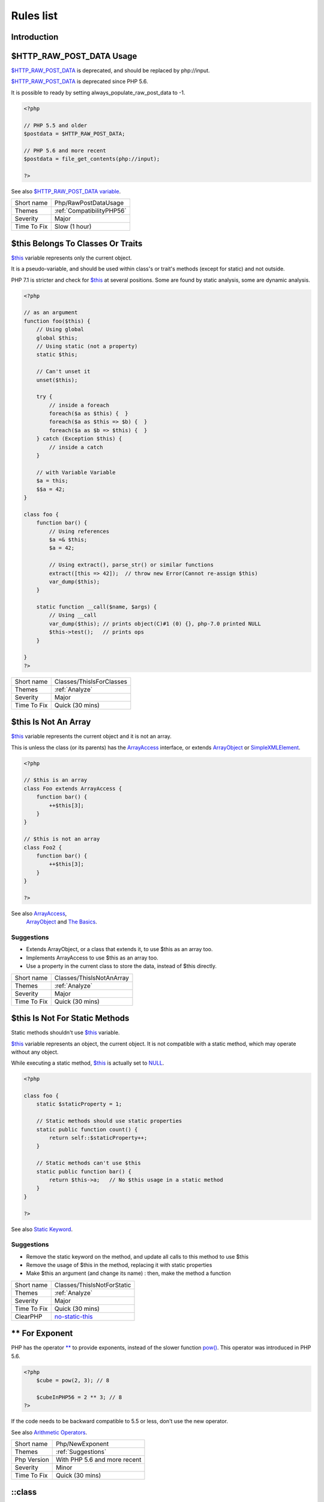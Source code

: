 .. _Rules:

Rules list
----------

Introduction
############

.. comment: The rest of the document is automatically generated. Don't modify it manually. 
.. comment: Rules details
.. comment: Generation date : Fri, 25 Jan 2019 14:43:57 +0000
.. comment: Generation hash : 55a55b96f8825a6b7fab57a5f6cc6f8a13935a93


.. _$http\_raw\_post\_data-usage:

$HTTP_RAW_POST_DATA Usage
#########################


`$HTTP_RAW_POST_DATA <http://php.net/manual/en/reserved.variables.httprawpostdata.php>`_ is deprecated, and should be replaced by php://input. 

`$HTTP_RAW_POST_DATA <http://php.net/manual/en/reserved.variables.httprawpostdata.php>`_ is deprecated since PHP 5.6.

It is possible to ready by setting always_populate_raw_post_data to -1.

.. code-block:: php

   <?php
   
   // PHP 5.5 and older
   $postdata = $HTTP_RAW_POST_DATA;
   
   // PHP 5.6 and more recent
   $postdata = file_get_contents(php://input);
   
   ?>


See also `$HTTP_RAW_POST_DATA variable <http://php.net/manual/en/reserved.variables.httprawpostdata.php>`_.

+-------------+---------------------------+
| Short name  | Php/RawPostDataUsage      |
+-------------+---------------------------+
| Themes      | :ref:`CompatibilityPHP56` |
+-------------+---------------------------+
| Severity    | Major                     |
+-------------+---------------------------+
| Time To Fix | Slow (1 hour)             |
+-------------+---------------------------+



.. _$this-belongs-to-classes-or-traits:

$this Belongs To Classes Or Traits
##################################


`$this <http://php.net/manual/en/language.oop5.basic.php>`_ variable represents only the current object. 

It is a pseudo-variable, and should be used within class's or trait's methods (except for static) and not outside.

PHP 7.1 is stricter and check for `$this <http://php.net/manual/en/language.oop5.basic.php>`_ at several positions. Some are found by static analysis, some are dynamic analysis.

.. code-block:: php

   <?php
   
   // as an argument
   function foo($this) {
       // Using global
       global $this;
       // Using static (not a property)
       static $this;
       
       // Can't unset it
       unset($this);
       
       try {
           // inside a foreach
           foreach($a as $this) {  }
           foreach($a as $this => $b) {  }
           foreach($a as $b => $this) {  }
       } catch (Exception $this) {
           // inside a catch
       }
       
       // with Variable Variable
       $a = this;
       $$a = 42;
   }
   
   class foo {
       function bar() {
           // Using references
           $a =& $this;
           $a = 42;
           
           // Using extract(), parse_str() or similar functions
           extract([this => 42]);  // throw new Error(Cannot re-assign $this)
           var_dump($this);
       }
   
       static function __call($name, $args) {
           // Using __call
           var_dump($this); // prints object(C)#1 (0) {}, php-7.0 printed NULL
           $this->test();   // prints ops
       }
   
   }
   ?>

+-------------+--------------------------+
| Short name  | Classes/ThisIsForClasses |
+-------------+--------------------------+
| Themes      | :ref:`Analyze`           |
+-------------+--------------------------+
| Severity    | Major                    |
+-------------+--------------------------+
| Time To Fix | Quick (30 mins)          |
+-------------+--------------------------+



.. _$this-is-not-an-array:

$this Is Not An Array
#####################


`$this <http://php.net/manual/en/language.oop5.basic.php>`_ variable represents the current object and it is not an array. 

This is unless the class (or its parents) has the `ArrayAccess <http://php.net/manual/en/class.arrayaccess.php>`_ interface, or extends `ArrayObject <http://php.net/manual/en/class.arrayobject.php>`_ or `SimpleXMLElement <http://php.net/manual/en/class.simplexmlelement.php>`_.

.. code-block:: php

   <?php
   
   // $this is an array
   class Foo extends ArrayAccess {
       function bar() {
           ++$this[3];
       }
   }
   
   // $this is not an array
   class Foo2 {
       function bar() {
           ++$this[3];
       }
   }
   
   ?>


See also `ArrayAccess <http://php.net/manual/en/class.arrayaccess.php>`_,
         `ArrayObject <http://php.net/manual/en/class.arrayobject.php>`_ and 
         `The Basics <http://php.net/manual/en/language.oop5.basic.php>`_.


Suggestions
^^^^^^^^^^^

* Extends ArrayObject, or a class that extends it, to use $this as an array too.
* Implements ArrayAccess to use $this as an array too.
* Use a property in the current class to store the data, instead of $this directly.

+-------------+--------------------------+
| Short name  | Classes/ThisIsNotAnArray |
+-------------+--------------------------+
| Themes      | :ref:`Analyze`           |
+-------------+--------------------------+
| Severity    | Major                    |
+-------------+--------------------------+
| Time To Fix | Quick (30 mins)          |
+-------------+--------------------------+



.. _$this-is-not-for-static-methods:

$this Is Not For Static Methods
###############################


Static methods shouldn't use `$this <http://php.net/manual/en/language.oop5.basic.php>`_ variable.

`$this <http://php.net/manual/en/language.oop5.basic.php>`_ variable represents an object, the current object. It is not compatible with a static method, which may operate without any object. 

While executing a static method, `$this <http://php.net/manual/en/language.oop5.basic.php>`_ is actually set to `NULL <http://php.net/manual/en/language.types.null.php>`_.

.. code-block:: php

   <?php
   
   class foo {
       static $staticProperty = 1;
   
       // Static methods should use static properties
       static public function count() {
           return self::$staticProperty++;
       }
       
       // Static methods can't use $this
       static public function bar() {
           return $this->a;   // No $this usage in a static method
       }
   }
   
   ?>


See also `Static Keyword <http://php.net/manual/en/language.oop5.static.php>`_.


Suggestions
^^^^^^^^^^^

* Remove the static keyword on the method, and update all calls to this method to use $this
* Remove the usage of $this in the method, replacing it with static properties
* Make $this an argument (and change its name) : then, make the method a function

+-------------+---------------------------------------------------------------------------------------------+
| Short name  | Classes/ThisIsNotForStatic                                                                  |
+-------------+---------------------------------------------------------------------------------------------+
| Themes      | :ref:`Analyze`                                                                              |
+-------------+---------------------------------------------------------------------------------------------+
| Severity    | Major                                                                                       |
+-------------+---------------------------------------------------------------------------------------------+
| Time To Fix | Quick (30 mins)                                                                             |
+-------------+---------------------------------------------------------------------------------------------+
| ClearPHP    | `no-static-this <https://github.com/dseguy/clearPHP/tree/master/rules/no-static-this.md>`__ |
+-------------+---------------------------------------------------------------------------------------------+



.. _**-for-exponent:

** For Exponent
###############


PHP has the operator `** <http://php.net/manual/en/language.operators.arithmetic.php>`_ to provide exponents, instead of the slower function `pow() <http://www.php.net/pow>`_. This operator was introduced in PHP 5.6.

.. code-block:: php

   <?php
       $cube = pow(2, 3); // 8
   
       $cubeInPHP56 = 2 ** 3; // 8
   ?>


If the code needs to be backward compatible to 5.5 or less, don't use the new operator.

See also `Arithmetic Operators <http://php.net/manual/en/language.operators.arithmetic.php>`_.

+-------------+------------------------------+
| Short name  | Php/NewExponent              |
+-------------+------------------------------+
| Themes      | :ref:`Suggestions`           |
+-------------+------------------------------+
| Php Version | With PHP 5.6 and more recent |
+-------------+------------------------------+
| Severity    | Minor                        |
+-------------+------------------------------+
| Time To Fix | Quick (30 mins)              |
+-------------+------------------------------+



.. _\:\:class:

\:\:class
#########


PHP has a special class constant to hold the name of the class : ``class`` keyword. It represents the class name that is used in the left part of the operator.

Using ``\:\:class`` is safer than relying on a string. It does adapt if the class's name or its namespace is changed'. It is also faster, though it is a micro-optimisation. 

It is introduced in PHP 5.5.

.. code-block:: php

   <?php
   
   use A\B\C as UsedName;
   
   class foo {
       public function bar( ) {
           echo ClassName::class; 
           echo UsedName::class; 
       }
   }
   
   $f = new Foo( );
   $f->bar( );
   // displays ClassName 
   // displays A\B\C 
   
   ?>


Be aware that ``\:\:class`` is a replacement for `__CLASS__ <http://php.net/manual/en/language.constants.predefined.php>`_ magic constant. 

See also `Class Constant <http://php.net/manual/en/language.oop5.constants.php>`_.


Suggestions
^^^^^^^^^^^

* Use \:\:class whenever possible. That exclude any dynamic call.

+-------------+------------------------------------------------------+
| Short name  | Php/StaticclassUsage                                 |
+-------------+------------------------------------------------------+
| Themes      | :ref:`CompatibilityPHP53`, :ref:`CompatibilityPHP54` |
+-------------+------------------------------------------------------+
| Php Version | With PHP 5.5 and more recent                         |
+-------------+------------------------------------------------------+
| Severity    | Major                                                |
+-------------+------------------------------------------------------+
| Time To Fix | Slow (1 hour)                                        |
+-------------+------------------------------------------------------+



.. _@-operator:

@ Operator
##########


`@ <http://php.net/manual/en/language.operators.errorcontrol.php>`_ is the 'no scream' operator : it suppresses error output. 

.. code-block:: php

   <?php
   
   // Set x with incoming value, or else null. 
   $x = @$_GET['x'];
   
   ?>


This operator is actually very slow : it will process the error all the way up, and finally decide not to display it. It is often faster to check the conditions first, then run the method without ``@``.

You may also set display_error to 0 in the ``php.ini`` : this will avoid user's error display, but will keep the error in the PHP logs, for later processing. 

The only situation where ``@`` is useful is when a native PHP function displays errors messages when error happens and there is no way to check it from the code. 

This is the case with `fopen() <http://www.php.net/fopen>`_, `stream_socket_server() <http://www.php.net/stream_socket_server>`_, `token_get_all() <http://www.php.net/token_get_all>`_. 

See also `Error Control Operators <http://php.net/manual/en/language.operators.errorcontrol.php>`_.

+-------------+---------------------------------------------------------------------------------------+
| Short name  | Structures/Noscream                                                                   |
+-------------+---------------------------------------------------------------------------------------+
| Themes      | :ref:`Analyze`                                                                        |
+-------------+---------------------------------------------------------------------------------------+
| Severity    | Minor                                                                                 |
+-------------+---------------------------------------------------------------------------------------+
| Time To Fix | Quick (30 mins)                                                                       |
+-------------+---------------------------------------------------------------------------------------+
| ClearPHP    | `no-noscream <https://github.com/dseguy/clearPHP/tree/master/rules/no-noscream.md>`__ |
+-------------+---------------------------------------------------------------------------------------+



.. _abstract-or-implements:

Abstract Or Implements
######################


A class must implements all abstract methods of it parent, or be abstract too. 

While PHP lints this code, it won't execute it and stop with a Fatal Error : ``Class BA contains 1 abstract method and must therefore be declared abstract or implement the remaining methods (A\:\:aFoo)``.

.. code-block:: php

   <?php
   
   abstract class Foo { 
       abstract function FooBar();
   }
   
   // This is in another file : php -l would detect it right away
   
   class FooFoo extends Foo { 
       // The method is not defined. 
       // The class must be abstract, just like Foo
   }
   
   ?>


See also `Class Abstraction <http://php.net/abstract>`_.


Suggestions
^^^^^^^^^^^

* Implements all the abstract methods of the class
* Make the class abstract

+-------------+-------------------------------------------+
| Short name  | Classes/AbstractOrImplements              |
+-------------+-------------------------------------------+
| Themes      | :ref:`Analyze`, :ref:`LintButWontExec`    |
+-------------+-------------------------------------------+
| Severity    | Major                                     |
+-------------+-------------------------------------------+
| Time To Fix | Quick (30 mins)                           |
+-------------+-------------------------------------------+
| Examples    | :ref:`zurmo-classes-abstractorimplements` |
+-------------+-------------------------------------------+



.. _abstract-static-methods:

Abstract Static Methods
#######################


Methods cannot be both abstract and static. Static methods belong to a class, and will not be overridden by the child class. For normal methods, PHP will start at the object level, then go up the hierarchy to find the method. With static, it is necessary to mention the name, or use Late Static Binding, with self or static. Hence, it is useless to have an abstract static method : it should be a static method.

A child class is able to declare a method with the same name than a static method in the parent, but those two methods will stay independent. 

This is not the case anymore in PHP 7.0+.

.. code-block:: php

   <?php
   
   abstract class foo {
       // This is not possible
       static abstract function bar() ;
   }
   
   ?>


See also `Why does PHP 5.2+ disallow abstract static class methods? <https://stackoverflow.com/questions/999066/why-does-php-5-2-disallow-abstract-static-class-methods>`_.

+-------------+------------------------+
| Short name  | Classes/AbstractStatic |
+-------------+------------------------+
| Themes      | :ref:`Analyze`         |
+-------------+------------------------+
| Php Version | With PHP 7.0 and older |
+-------------+------------------------+
| Severity    | Minor                  |
+-------------+------------------------+
| Time To Fix | Quick (30 mins)        |
+-------------+------------------------+



.. _access-protected-structures:

Access Protected Structures
###########################


It is not allowed to access protected properties or methods from outside the class or its relatives.

.. code-block:: php

   <?php
   
   class foo {
       protected $bar = 1;
   }
   
   $foo = new Foo();
   $foo->bar = 2;
   
   ?>

+-------------+-------------------------+
| Short name  | Classes/AccessProtected |
+-------------+-------------------------+
| Themes      | :ref:`Analyze`          |
+-------------+-------------------------+
| Severity    | Major                   |
+-------------+-------------------------+
| Time To Fix | Quick (30 mins)         |
+-------------+-------------------------+



.. _accessing-private:

Accessing Private
#################


List of calls to private properties/methods that will compile but yield some fatal error upon execution.

.. code-block:: php

   <?php
   
   class a {
       private $a;
   }
   
   class b extends a {
       function c() {
           $this->a;
       }
   }
   
   ?>

+-------------+-----------------------+
| Short name  | Classes/AccessPrivate |
+-------------+-----------------------+
| Themes      | :ref:`Analyze`        |
+-------------+-----------------------+
| Severity    | Major                 |
+-------------+-----------------------+
| Time To Fix | Quick (30 mins)       |
+-------------+-----------------------+



.. _add-default-value:

Add Default Value
#################


Parameter in methods definition may receive a default value. This allows the called method to set a value when the parameter is omitted. 

.. code-block:: php

   <?php
   
   function foo($i) {
       if (!is_integer($i)) {
           $i = 0;
       }
   }
   
   ?>


See also `Function arguments <http://php.net/manual/en/functions.arguments.php>`_.


Suggestions
^^^^^^^^^^^

* Add a default value for parameters

+-------------+--------------------------------------------------------------------------------+
| Short name  | Functions/AddDefaultValue                                                      |
+-------------+--------------------------------------------------------------------------------+
| Themes      | :ref:`Suggestions`                                                             |
+-------------+--------------------------------------------------------------------------------+
| Severity    | Minor                                                                          |
+-------------+--------------------------------------------------------------------------------+
| Time To Fix | Quick (30 mins)                                                                |
+-------------+--------------------------------------------------------------------------------+
| Examples    | :ref:`zurmo-functions-adddefaultvalue`, :ref:`typo3-functions-adddefaultvalue` |
+-------------+--------------------------------------------------------------------------------+



.. _adding-zero:

Adding Zero
###########


Adding 0 is useless, as 0 is the neutral element for addition. In PHP, it triggers a cast to integer. 

It is recommended to make the cast explicit with (int) 

.. code-block:: php

   <?php
   
   // Explicit cast
   $a = (int) foo();
   
   // Useless addition
   $a = foo() + 0;
   $a = 0 + foo();
   
   // Also works with minus
   $b = 0 - $c; // drop the 0, but keep the minus
   $b = $c - 0; // drop the 0 and the minus
   
   $a += 0;
   $a -= 0;
   
   ?>


If it is used to type cast a value to integer, then casting (integer) is clearer. 


Suggestions
^^^^^^^^^^^

* Remove the + 0
* Use an explicit type casting operator (int)

+-------------+-----------------------------------------------------------------------------------------------+
| Short name  | Structures/AddZero                                                                            |
+-------------+-----------------------------------------------------------------------------------------------+
| Themes      | :ref:`Analyze`                                                                                |
+-------------+-----------------------------------------------------------------------------------------------+
| Severity    | Minor                                                                                         |
+-------------+-----------------------------------------------------------------------------------------------+
| Time To Fix | Instant (5 mins)                                                                              |
+-------------+-----------------------------------------------------------------------------------------------+
| ClearPHP    | `no-useless-math <https://github.com/dseguy/clearPHP/tree/master/rules/no-useless-math.md>`__ |
+-------------+-----------------------------------------------------------------------------------------------+
| Examples    | :ref:`thelia-structures-addzero`, :ref:`openemr-structures-addzero`                           |
+-------------+-----------------------------------------------------------------------------------------------+



.. _aliases-usage:

Aliases Usage
#############


PHP manual recommends to avoid function aliases.

Some functions have several names, and both may be used the same way. However, one of the names is the main name, and the others are aliases. Aliases may be removed or change or dropped in the future. Even if this is not forecast, it is good practice to use the main name, instead of the aliases. 

.. code-block:: php

   <?php
   
   // official way to count an array
   $n = count($array);
   
   // official way to count an array
   $n = sizeof($array);
   
   ?>


Aliases are compiled in PHP, and do not provide any performances over the normal function. 

Aliases are more likely to be removed later, but they have been around for a long time.

See documentation : `List of function aliases <http://php.net/manual/en/aliases.php>`_.


Suggestions
^^^^^^^^^^^

* Always use PHP recommended functions

+-------------+-------------------------------------------------------------------------------------+
| Short name  | Functions/AliasesUsage                                                              |
+-------------+-------------------------------------------------------------------------------------+
| Themes      | :ref:`Analyze`                                                                      |
+-------------+-------------------------------------------------------------------------------------+
| Severity    | Minor                                                                               |
+-------------+-------------------------------------------------------------------------------------+
| Time To Fix | Quick (30 mins)                                                                     |
+-------------+-------------------------------------------------------------------------------------+
| ClearPHP    | `no-aliases <https://github.com/dseguy/clearPHP/tree/master/rules/no-aliases.md>`__ |
+-------------+-------------------------------------------------------------------------------------+
| Examples    | :ref:`cleverstyle-functions-aliasesusage`, :ref:`phpmyadmin-functions-aliasesusage` |
+-------------+-------------------------------------------------------------------------------------+



.. _all-uppercase-variables:

All Uppercase Variables
#######################


Usually, global variables are all in uppercase, so as to differentiate them easily. Though, this is not always the case, with examples like $argc, $argv or $http_response_header.

When using custom variables, try to use lowercase ``$variables``, ``$camelCase``, ``$sturdyCase`` or ``$snake_case``.

.. code-block:: php

   <?php
   
   // PHP super global, also identified by the initial _
   $localVariable = $_POST;
   
   // PHP globals
   $localVariable = $GLOBALS['HTTPS'];
   
   ?>


See also `Predefined Variables <http://php.net/manual/en/reserved.variables.php>`_.

+-------------+------------------------------------------------+
| Short name  | Variables/VariableUppercase                    |
+-------------+------------------------------------------------+
| Themes      | :ref:`Coding Conventions <coding-conventions>` |
+-------------+------------------------------------------------+
| Severity    | Minor                                          |
+-------------+------------------------------------------------+
| Time To Fix | Slow (1 hour)                                  |
+-------------+------------------------------------------------+



.. _already-parents-interface:

Already Parents Interface
#########################


The same interface is implemented by a class and one of its children. 

That way, the child doesn't need to implement the interface, nor define its methods to be an instance of the interface. 

.. code-block:: php

   <?php
   
   interface i { 
       function i();
   }
   
   class A implements i {
       function i() {
           return __METHOD__;
       }
   }
   
   // This implements is useless. 
   class AB extends A implements i {
       // No definition for function i()
   }
   
   // Implements i is understated
   class AB extends A {
       // redefinition of the i method
       function i() {
           return __METHOD__.' ';
       }
   }
   
   $x = new AB;
   var_dump($x instanceof i);
   // true
   
   $x = new AC;
   var_dump($x instanceof i);
   // true
   
   ?>

+-------------+------------------------------------+
| Short name  | Interfaces/AlreadyParentsInterface |
+-------------+------------------------------------+
| Themes      | :ref:`Analyze`, :ref:`Suggestions` |
+-------------+------------------------------------+
| Severity    | Minor                              |
+-------------+------------------------------------+
| Time To Fix | Instant (5 mins)                   |
+-------------+------------------------------------+



.. _altering-foreach-without-reference:

Altering Foreach Without Reference
##################################


`Foreach() <http://php.net/manual/en/control-structures.foreach.php>`_ loop that should use a reference. 

When using a foreach loop that modifies the original source, it is recommended to use referenced variables, rather than access the original value with $source[$index]. 

Using references is then must faster, and easier to read. 

.. code-block:: php

   <?php
   
   // Using references in foreach
   foreach($source as $key => &$value) {
       $value = newValue($value, $key);
   }
   
   // Avoid foreach : use array_map
   $source = array_walk($source, 'newValue');
       // Here, $key MUST be the second argument or newValue
   
   // Slow version to update the array
   foreach($source as $key => &$value) {
       $source[$key] = newValue($value, $key);
   }
   ?>


You may also use `array_walk() <http://www.php.net/array_walk>`_ or `array_map() <http://www.php.net/array_map>`_ (when $key is not used) to avoid the use of foreach.

See also `Foreach <http://php.net/manual/en/control-structures.foreach.php>`_.

Suggestions
^^^^^^^^^^^

* Add the reference on the modified blind variable, and avoid accessing the source array

+-------------+-----------------------------------------------------------------------------------------------------------------------------------+
| Short name  | Structures/AlteringForeachWithoutReference                                                                                        |
+-------------+-----------------------------------------------------------------------------------------------------------------------------------+
| Themes      | :ref:`Analyze`                                                                                                                    |
+-------------+-----------------------------------------------------------------------------------------------------------------------------------+
| Severity    | Major                                                                                                                             |
+-------------+-----------------------------------------------------------------------------------------------------------------------------------+
| Time To Fix | Quick (30 mins)                                                                                                                   |
+-------------+-----------------------------------------------------------------------------------------------------------------------------------+
| ClearPHP    | `use-reference-to-alter-in-foreach <https://github.com/dseguy/clearPHP/tree/master/rules/use-reference-to-alter-in-foreach.md>`__ |
+-------------+-----------------------------------------------------------------------------------------------------------------------------------+
| Examples    | :ref:`contao-structures-alteringforeachwithoutreference`, :ref:`wordpress-structures-alteringforeachwithoutreference`             |
+-------------+-----------------------------------------------------------------------------------------------------------------------------------+



.. _alternative-syntax-consistence:

Alternative Syntax Consistence
##############################


PHP allows for two syntax : the alternative syntax, and the classic syntax. 

The classic syntax is almost always used. When used, the alternative syntax is used in templates. 

This analysis reports files that are using both syntax at the same time. This is confusing.

.. code-block:: php

   <?php
   
   // Mixing both syntax is confusing.
   foreach($array as $item) : 
       if ($item > 1) {
           print $item elements\n;
       } else {
           print $item element\n;
       }
   endforeach;
   
   ?>

+-------------+-----------------------------------------+
| Short name  | Structures/AlternativeConsistenceByFile |
+-------------+-----------------------------------------+
| Themes      | :ref:`Analyze`                          |
+-------------+-----------------------------------------+
| Severity    | Major                                   |
+-------------+-----------------------------------------+
| Time To Fix | Quick (30 mins)                         |
+-------------+-----------------------------------------+



.. _always-anchor-regex:

Always Anchor Regex
###################


Unanchored regex finds the requested pattern, and leaves room for malicious content. 

Without ``^`` and ``$``, the regex searches for any pattern that satisfies the criteria, leaving any unused part of the string available for arbitrary content. It is recommended to use both anchor

.. code-block:: php

   <?php
   
   $birthday = getSomeDate($_GET);
   
   // Permissive version : $birthday = '1970-01-01<script>xss();</script>';
   if (!preg_match('/\d{4}-\d{2}-\d{2}/', $birthday) {
       error('Wrong data format for your birthday!');
   }
   
   // Restrictive version : $birthday = '1970-01-01';
   if (!preg_match('/^\d{4}-\d{2}-\d{2}$/', $birthday) {
       error('Wrong data format for your birthday!');
   }
   
   echo 'Your birthday is on '.$birthday;
   
   ?>


Note that $ may be a line ending, still leaving room after it for injection.

.. code-block:: php

   <?php
   
   $birthday = '1970-01-01'.PHP_EOL.'<script>xss();</script>';
   
   ?>


This analysis reports false positive when the regex is used to search a pattern in a much larger string. Check if this rule doesn't apply, though.

See also `CWE-625: Permissive Regular Expression <https://cwe.mitre.org/data/definitions/625.html>`_.

+-------------+----------------------+
| Short name  | Security/AnchorRegex |
+-------------+----------------------+
| Themes      | :ref:`Security`      |
+-------------+----------------------+
| Severity    | Major                |
+-------------+----------------------+
| Time To Fix | Instant (5 mins)     |
+-------------+----------------------+



.. _always-positive-comparison:

Always Positive Comparison
##########################


Some PHP native functions, such as `count() <http://www.php.net/count>`_, strlen(), or `abs() <http://www.php.net/abs>`_ only returns positive or null values. 

When comparing them to 0, the following expressions are always true and should be avoided. 

.. code-block:: php

   <?php
   
   $a = [1, 2, 3];
   
   var_dump(count($a) >= 0);
   var_dump(count($a) < 0); 
   
   ?>

+-------------+--------------------------+
| Short name  | Structures/NeverNegative |
+-------------+--------------------------+
| Themes      | :ref:`Analyze`           |
+-------------+--------------------------+
| Severity    | Major                    |
+-------------+--------------------------+
| Time To Fix | Instant (5 mins)         |
+-------------+--------------------------+



.. _ambiguous-array-index:

Ambiguous Array Index
#####################


Indexes should not be defined with different types than int or string. 

Array indices only accept integers and strings, so any other type of literal is reported. In fact, ``null`` is turned into an empty string, booleans are turned into an integer, and real numbers are truncated (not rounded).

.. code-block:: php

   <?php
   
   $x = [ 1  => 1,
         '1' => 2,
         1.0 => 3,
         true => 4];
   // $x only contains one element : 1 => 4
   
   // Still wrong, immediate typecast to 1
   $x[1.0]  = 5; 
   $x[true] = 6; 
   
   ?>


They are indeed distinct, but may lead to confusion. 

See also `array <http://php.net/manual/en/language.types.array.php>`_.


Suggestions
^^^^^^^^^^^

* Only use string or integer as key for an array. 
* Use transtyping operator (string) and (int) to make sure of the type

+-------------+----------------------------------------------------------------------------+
| Short name  | Arrays/AmbiguousKeys                                                       |
+-------------+----------------------------------------------------------------------------+
| Themes      | :ref:`Analyze`                                                             |
+-------------+----------------------------------------------------------------------------+
| Severity    | Minor                                                                      |
+-------------+----------------------------------------------------------------------------+
| Time To Fix | Quick (30 mins)                                                            |
+-------------+----------------------------------------------------------------------------+
| Examples    | :ref:`prestashop-arrays-ambiguouskeys`, :ref:`mautic-arrays-ambiguouskeys` |
+-------------+----------------------------------------------------------------------------+



.. _ambiguous-static:

Ambiguous Static
################


Methods or properties with the same name, are defined static in one class, and not static in another. This is error prone, as it requires a good knowledge of the code to make it static or not. 

Try to keep the methods simple and unique. Consider renaming the methods and properties to distinguish them easily. A method and a static method have probably different responsibilities.

.. code-block:: php

   <?php
   
   class a {
       function mixedStaticMethod() {}
   }
   
   class b {
       static function mixedStaticMethod() {}
   }
   
   /... a lot more code later .../
   
   $c->mixedStaticMethod();
   // or 
   $c::mixedStaticMethod();
   
   ?>

+-------------+-------------------------+
| Short name  | Classes/AmbiguousStatic |
+-------------+-------------------------+
| Themes      | :ref:`Analyze`          |
+-------------+-------------------------+
| Severity    | Minor                   |
+-------------+-------------------------+
| Time To Fix | Slow (1 hour)           |
+-------------+-------------------------+



.. _ambiguous-visibilities:

Ambiguous Visibilities
######################


The properties have the same name, but have different visibilities, across different classes. 

While it is legit to have a property with the same name in different classes, it may easily lead to confusion. As soon as the context is need to understand if the property is accessible or not, the readability suffers.

It is recommended to handle the same properties in the same way across classes, even when the classes are not related. 

.. code-block:: php

   <?php
   
   class person {
       public $name;
       private $address;
   }
   
   class gangster {
       private $name;
       public $nickname;
       private $address;
   }
   
   $someone = Human::load(123);
   echo 'Hello, '.$someone->name;
   
   ?>

+-------------+-------------------------------+
| Short name  | Classes/AmbiguousVisibilities |
+-------------+-------------------------------+
| Themes      | :ref:`Analyze`                |
+-------------+-------------------------------+
| Severity    | Minor                         |
+-------------+-------------------------------+
| Time To Fix | Slow (1 hour)                 |
+-------------+-------------------------------+



.. _anonymous-classes:

Anonymous Classes
#################


Anonymous classes.

.. code-block:: php

   <?php
   
   // Anonymous class, available since PHP 7.0
   $object = new class { function __construct() { echo __METHOD__; } };
   
   ?>

+-------------+------------------------------------------------------------------------------------------------------------+
| Short name  | Classes/Anonymous                                                                                          |
+-------------+------------------------------------------------------------------------------------------------------------+
| Themes      | :ref:`CompatibilityPHP53`, :ref:`CompatibilityPHP54`, :ref:`CompatibilityPHP55`, :ref:`CompatibilityPHP56` |
+-------------+------------------------------------------------------------------------------------------------------------+
| Php Version | With PHP 7.0 and more recent                                                                               |
+-------------+------------------------------------------------------------------------------------------------------------+
| Severity    | Major                                                                                                      |
+-------------+------------------------------------------------------------------------------------------------------------+
| Time To Fix | Slow (1 hour)                                                                                              |
+-------------+------------------------------------------------------------------------------------------------------------+



.. _argument-should-be-typehinted:

Argument Should Be Typehinted
#############################


When a method expects objects as argument, those arguments should be typehinted. This way, it provides early warning that a wrong object is being sent to the method.

The analyzer will detect situations where a class, or the keywords 'array' or 'callable'. 

.. code-block:: php

   <?php
   
   // What are the possible classes that have a 'foo' method? 
   function foo($bar) {
       return $bar->foo();
   }
   
   ?>


`Closure <http://php.net/manual/en/class.closure.php>`_ arguments are omitted.

See also `Type declarations <http://php.net/manual/en/functions.arguments.php#functions.arguments.type-declaration>`_.

+-------------+-----------------------------------------------------------------------------------------------+
| Short name  | Functions/ShouldBeTypehinted                                                                  |
+-------------+-----------------------------------------------------------------------------------------------+
| Themes      | :ref:`Suggestions`                                                                            |
+-------------+-----------------------------------------------------------------------------------------------+
| Severity    | Minor                                                                                         |
+-------------+-----------------------------------------------------------------------------------------------+
| Time To Fix | Slow (1 hour)                                                                                 |
+-------------+-----------------------------------------------------------------------------------------------+
| ClearPHP    | `always-typehint <https://github.com/dseguy/clearPHP/tree/master/rules/always-typehint.md>`__ |
+-------------+-----------------------------------------------------------------------------------------------+



.. _assert-function-is-reserved:

Assert Function Is Reserved
###########################


Avoid defining an ``assert`` function in namespaces. 

While they work fine when the assertions are active (``zend.assertions=1``), calls to unqualified ``assert`` are optimized away when assertions are not active. 

Since PHP 7.3, a fatal error is emitted : ``Defining a custom `assert() <http://www.php.net/assert>`_ function is deprecated, as the function has special semantics``.

.. code-block:: php

   <?php
   //      Run this with zend.assertions=1 and 
   // Then run this with zend.assertions=0
   
   namespace Test {
       function assert() {
           global $foo;
   
           $foo = true;
       }
   }
   
   namespace Test {
       assert();
   
       var_dump(isset($foo));
   }
   
   ?>


See also `assert <http://php.net/assert>`_ and 
         `User-defined assert function is optimized away with zend.assertions=-1 <https://bugs.php.net/bug.php?id=75445>`_.

+-------------+-------------------------------------------+
| Short name  | Php/AssertFunctionIsReserved              |
+-------------+-------------------------------------------+
| Themes      | :ref:`Analyze`, :ref:`CompatibilityPHP73` |
+-------------+-------------------------------------------+
| Severity    | Critical                                  |
+-------------+-------------------------------------------+
| Time To Fix | Slow (1 hour)                             |
+-------------+-------------------------------------------+



.. _assign-and-compare:

Assign And Compare
##################


Assignation has a lower precedence than comparison. As such, the assignation always happens after the comparison. This leads to the comparison being stored in the variable, and not the value being compared.

.. code-block:: php

   <?php
   
   if ($id = strpos($string, $needle) !== false) { 
       // $id now contains a boolean (true or false), but not the position of the $needle.
   }
   
   // probably valid comparison, as $found will end up being a boolean
   if ($found = strpos($string, $needle) === false) { 
       doSomething();
   }
   
   // always valid comparison, with parenthesis
   if (($id = strpos($string, $needle)) !== false) { 
       // $id now contains a boolean (true or false), but not the position of the $needle.
   }
   
   // Being a lone instruction, this is always valid : there is no double usage with if condition
   $isFound = strpos($string, $needle) !== false;
   
   
   ?>


See also `Operator Precedence <http://php.net/manual/en/language.operators.precedence.php>`_.


Suggestions
^^^^^^^^^^^

*

+-------------+------------------------------+
| Short name  | Structures/AssigneAndCompare |
+-------------+------------------------------+
| Themes      | :ref:`Analyze`               |
+-------------+------------------------------+
| Severity    | Minor                        |
+-------------+------------------------------+
| Time To Fix | Quick (30 mins)              |
+-------------+------------------------------+



.. _assign-default-to-properties:

Assign Default To Properties
############################


Properties may be assigned default values at declaration time. Such values may be later modified, if needed. 

.. code-block:: php

   <?php
   
   class foo {
       private $propertyWithDefault = 1;
       private $propertyWithoutDefault;
       private $propertyThatCantHaveDefault;
       
       public function __construct() {
           // Skip this extra line, and give the default value above
           $this->propertyWithoutDefault = 1;
   
           // Static expressions are available to set up simple computation at definition time.
           $this->propertyWithoutDefault = OtherClass::CONSTANT + 1;
   
           // Arrays, just like scalars, may be set at definition time
           $this->propertyWithoutDefault = [1,2,3];
   
           // Objects or resources can't be made default. That is OK.
           $this->propertyThatCantHaveDefault = fopen('/path/to/file.txt');
           $this->propertyThatCantHaveDefault = new Fileinfo();
       }
   }
   
   ?>


Default values will save some instructions in the constructor, and makes the value obvious in the code.

+-------------+---------------------------------------------------------------------------------------------------------------------------+
| Short name  | Classes/MakeDefault                                                                                                       |
+-------------+---------------------------------------------------------------------------------------------------------------------------+
| Themes      | :ref:`Analyze`                                                                                                            |
+-------------+---------------------------------------------------------------------------------------------------------------------------+
| Severity    | Minor                                                                                                                     |
+-------------+---------------------------------------------------------------------------------------------------------------------------+
| Time To Fix | Instant (5 mins)                                                                                                          |
+-------------+---------------------------------------------------------------------------------------------------------------------------+
| ClearPHP    | `use-properties-default-values <https://github.com/dseguy/clearPHP/tree/master/rules/use-properties-default-values.md>`__ |
+-------------+---------------------------------------------------------------------------------------------------------------------------+



.. _assign-with-and:

Assign With And
###############


The lettered logical operators yield to assignation. It may collect less information than expected.

It is recommended to use the &&, ^ and || operators, instead of and, or and xor, to prevent confusion.

.. code-block:: php

   <?php
   
   // The expected behavior is 
   // The following are equivalent
    $a =  $b  && $c;
    $a = ($b && $c);
   
   // The unexpected behavior is 
   // The following are equivalent
    $a = $b  and $c;
   ($a = $b) and $c;
   
   ?>


See also `Operator precedence <http://php.net/manual/en/language.operators.precedence.php>`_.

+-------------+-------------------------------+
| Short name  | Php/AssignAnd                 |
+-------------+-------------------------------+
| Themes      | :ref:`Analyze`                |
+-------------+-------------------------------+
| Severity    | Critical                      |
+-------------+-------------------------------+
| Time To Fix | Quick (30 mins)               |
+-------------+-------------------------------+
| Examples    | :ref:`xataface-php-assignand` |
+-------------+-------------------------------+



.. _assigned-twice:

Assigned Twice
##############


The same variable is assigned twice in the same function.

While this is possible and quite common, it is also a good practice to avoid changing a value from one literal to another. It is far better to assign the new value to 

Incremental changes to a variables are not reported here.

.. code-block:: php

   <?php
   
   function foo() {
       // incremental changes of $a;
       $a = 'a';
       $a++;
       $a = uppercase($a);
       
       $b = 1;
       $c = bar($b);
       // B changed its purpose. Why not call it $d? 
       $b = array(1,2,3);
       
       // This is some forgotten debug
       $e = $config->getSomeList();
       $e = array('OneElement');
   }
   
   ?>

+-------------+-------------------------------+
| Short name  | Variables/AssignedTwiceOrMore |
+-------------+-------------------------------+
| Themes      | :ref:`Analyze`                |
+-------------+-------------------------------+
| Severity    | Minor                         |
+-------------+-------------------------------+
| Time To Fix | Quick (30 mins)               |
+-------------+-------------------------------+



.. _avoid-concat-in-loop:

Avoid Concat In Loop
####################


Concatenations inside a loop generate a lot of temporary variables. They are accumulated and tend to raise the memory usage, leading to slower performances.

It is recommended to store the values in an array, and then use `implode() <http://www.php.net/implode>`_ on that array to make the concatenation at once. The effect is positive when the source array has at least 50 elements. 

.. code-block:: php

   <?php
   
   // Concatenation in one operation
   $tmp = array();
   foreach(data_source() as $data) {
       $tmp[] = $data;
   }
   $final = implode('', $tmp);
   
   // Concatenation in many operations
   foreach(data_source() as $data) {
       $final .= $data;
   }
   
   ?>


The same doesn't apply to addition and multiplication, with `array_sum() <http://www.php.net/array_sum>`_ and array_multiply(), as those operations work on the current memory allocation, and don't need to allocate new memory at each step. 

See also `PHP 7 performance improvements (3/5): Encapsed strings optimization <https://blog.blackfire.io/php-7-performance-improvements-encapsed-strings-optimization.html>`_.


Suggestions
^^^^^^^^^^^

* Collect all pieces in an array, then implode() the array in one call.

+-------------+------------------------------------------------------------------------------------------+
| Short name  | Performances/NoConcatInLoop                                                              |
+-------------+------------------------------------------------------------------------------------------+
| Themes      | :ref:`Performances`                                                                      |
+-------------+------------------------------------------------------------------------------------------+
| Severity    | Major                                                                                    |
+-------------+------------------------------------------------------------------------------------------+
| Time To Fix | Slow (1 hour)                                                                            |
+-------------+------------------------------------------------------------------------------------------+
| Examples    | :ref:`suitecrm-performances-noconcatinloop`, :ref:`thinkphp-performances-noconcatinloop` |
+-------------+------------------------------------------------------------------------------------------+



.. _avoid-large-array-assignation:

Avoid Large Array Assignation
#############################


Avoid setting large arrays to local variables. This is done every time the function is called.

There are different ways to avoid this : inject the array, build the array once. Using an constant or even a global variable is faster.

The effect on small arrays (less than 10 elements) is not significant. Arrays with 10 elements or more are reported here. The effect is also more important on functions that are called often, or within loops.

.. code-block:: php

   <?php
   
   // with constants, for functions
   const ARRAY = array(1,2,3,4,5,6,7,8,9,10,11);
   function foo() {
       $array = ARRAY;
       //more code
   }
   
   // with class constants, for methods 
   class x {
       const ARRAY = array(1,2,3,4,5,6,7,8,9,10,11);
       function foo() {
           $array = self::ARRAY;
           //more code
       }
   }
   
   // with properties, for methods 
   class x {
       private $array = array(1,2,3,4,5,6,7,8,9,10,11);
       
       function foo() {
           $array = $this->array;
           //more code
       }
   }
   
   // injection, leveraging default values
   function foo($array = array(1,2,3,4,5,6,7,8,9,10,11)) {
       //more code
   }
   
   // local cache with static
   function foo() {
       static $array;
       if ($array === null) {
           $array = array(1,2,3,4,5,6,7,8,9,10,11);
       }
       
       //more code
   }
   
   // Avoid creating the same array all the time in a function
   class x {
       function foo() {
           // assign to non local variable is OK. 
           // Here, to a property, though it may be better in a __construct or as default values
           $this->s = array(1,2,3,4,5,6,7,8,9,10,11);
   
           // This is wasting resources, as it is done each time. 
           $array = array(1,2,3,4,5,6,7,8,9,10,11);
       }
   }
   
   ?>

+-------------+------------------------------------+
| Short name  | Structures/NoAssignationInFunction |
+-------------+------------------------------------+
| Themes      | :ref:`Performances`                |
+-------------+------------------------------------+
| Severity    | Minor                              |
+-------------+------------------------------------+
| Time To Fix | Slow (1 hour)                      |
+-------------+------------------------------------+



.. _avoid-optional-properties:

Avoid Optional Properties
#########################


Avoid optional properties, to prevent littering the code with existence checks. 

When a property has to be checked once for existence, it is safer to check it each time. This leads to a decrease in readability.

Either make sure the property is set with an actual object rather than with null, or use a void object. A void object offers the same interface than the expected object, but does nothing. It allows calling its methods, without running into a Fatal error, nor testing it. 

.. code-block:: php

   <?php
   
   // Example is courtesy 'The Coding Machine' : it has been adapted from its original form. See link below.
   
   class MyMailer {
       private $logger;
   
       public function __construct(LoggerInterface $logger = null) {
           $this->logger = $logger;
       }
   
       private function sendMail(Mail $mail) {
           // Since $this->logger may be null, it must be tested anytime it is used.
           if ($this->logger) {
               $this->logger->info('Mail successfully sent.');
           }
       }
   }
   
   ?>


See also `Avoid optional services as much as possible <http://bestpractices.thecodingmachine.com/php/design_beautiful_classes_and_methods.html#avoid-optional-services-as-much-as-possible>`_,
         `The Null Object Pattern – Polymorphism in Domain Models <https://www.sitepoint.com/the-null-object-pattern-polymorphism-in-domain-models/>`_, and 
         `Practical PHP Refactoring: Introduce Null Object <https://dzone.com/articles/practical-php-refactoring-26>`_.

+-------------+---------------------------------+
| Short name  | Classes/AvoidOptionalProperties |
+-------------+---------------------------------+
| Themes      | :ref:`Analyze`                  |
+-------------+---------------------------------+
| Severity    | Major                           |
+-------------+---------------------------------+
| Time To Fix | Slow (1 hour)                   |
+-------------+---------------------------------+



.. _avoid-parenthesis:

Avoid Parenthesis
#################


Avoid Parenthesis for language construct. Languages constructs are a few PHP native elements, that looks like functions but are not. 

Among other distinction, those elements cannot be directly used as variable function call, and they may be used with or without parenthesis.

.. code-block:: php

   <?php
   
   // normal usage of include
   include 'file.php';
   
   // This looks like a function and is not
   include('file2.php');
   
   ?>


The usage of parenthesis actually give some feeling of comfort, it won't prevent PHP from combining those argument with any later operators, leading to unexpected results.

Even if most of the time, usage of parenthesis is legit, it is recommended to avoid them.

+-------------+------------------------------------+
| Short name  | Structures/PrintWithoutParenthesis |
+-------------+------------------------------------+
| Themes      | :ref:`Analyze`                     |
+-------------+------------------------------------+
| Severity    | Minor                              |
+-------------+------------------------------------+
| Time To Fix | Quick (30 mins)                    |
+-------------+------------------------------------+



.. _avoid-real:

Avoid Real
##########


PHP has two float data type : real and double. ``real`` is rarely used, and might be deprecated in PHP 7.4.

To prepare code, avoid using `is_real() <http://www.php.net/is_real>`_ and the ``(real)`` typecast.

.. code-block:: php

   <?php
   
   // safe way to check for float
   if (!is_float($a)) {
       $a = (float) $a;
   }
   
   // Avoid doing that
   if (!is_real($a)) {
       $a = (real) $a;
   }
   
   ?>


See also `PHP RFC: Deprecations for PHP 7.4 <https://wiki.php.net/rfc/deprecations_php_7_4>`_.



Suggestions
^^^^^^^^^^^

* Replace is_real() by is_float()
* Replace (real) by (float)

+-------------+--------------------+
| Short name  | Php/AvoidReal      |
+-------------+--------------------+
| Themes      | :ref:`Suggestions` |
+-------------+--------------------+
| Severity    | Minor              |
+-------------+--------------------+
| Time To Fix | Quick (30 mins)    |
+-------------+--------------------+



.. _avoid-self-in-interface:

Avoid Self In Interface
#######################


Self and Parent are tricky when used in an interface. 

``self`` refers to the current interface or its extended parents : as long as the constant is defined in the interface family, this is valid.  On the other hand, when ``self`` refers to the current class, the resolution of names will happen at execution time, leading to confusing results. 

``parent`` has the same behavior than ``self``, except that it doesn't accept to be used inside an interface, as it will yield an error. This is one of those error that lint but won't execute in certain conditions.

``Static`` can't be used in an interface, as it needs to be resolved at call time anyway.

.. code-block:: php

   <?php
   
   interface i extends ii {
       // This 'self' is valid : it refers to the interface i
       public const I = self::I2 + 2;
   
       // This 'self' is also valid, as it refers to interface ii, which is a part of interface i
       public const I2 = self::IP + 4; 
   
       // This makes interface i dependant on the host class
       public const I3 = parent::A;
   }
   
   ?>


See also `Scope Resolution Operator (\:\:) ¶ <http://php.net/manual/en/language.oop5.paamayim-nekudotayim.php>`_.


Suggestions
^^^^^^^^^^^

* Use a fully qualified namespace instead of self
* Use a locally defined constant, so self is a valid reference

+-------------+---------------------------------+
| Short name  | Interfaces/AvoidSelfInInterface |
+-------------+---------------------------------+
| Themes      | :ref:`ClassReview`              |
+-------------+---------------------------------+
| Severity    | Critical                        |
+-------------+---------------------------------+
| Time To Fix | Slow (1 hour)                   |
+-------------+---------------------------------+



.. _avoid-those-hash-functions:

Avoid Those Hash Functions
##########################


The following cryptographic algorithms are considered unsecure, and should be replaced with new and more performant algorithms. 

``MD2``, ``MD4``, ``MD5``, ``SHA0``, ``SHA1``, ``CRC``, ``DES``, ``3DES``, ``RC2``, ``RC4``. 

When possible, avoid using them, may it be as PHP functions, or hashing function configurations (mcrypt, hash...).

.. code-block:: php

   <?php
   
   // Weak cryptographic algorithm
   echo md5('The quick brown fox jumped over the lazy dog.');
   
   // Weak crypotgraphic algorthim, used with a modern PHP extension (easier to update)
   echo hash('md5', 'The quick brown fox jumped over the lazy dog.');
   
   // Strong crypotgraphic algorthim, used with a modern PHP extension
   echo hash('sha156', 'The quick brown fox jumped over the lazy dog.');
   
   ?>


Weak cryptography is commonly used for hashing values when caching them. In such cases, security is not a primary concern. However, it may later become such, when hackers get access to the cache folders, or if the cached identifier is published. As a preventive protection, it is recommended to always use a secure hashing function.

See also `Secure Hash Algorithms <https://en.wikipedia.org/wiki/Secure_Hash_Algorithms>`_.

+-------------+---------------------------+
| Short name  | Security/AvoidThoseCrypto |
+-------------+---------------------------+
| Themes      | :ref:`Security`           |
+-------------+---------------------------+
| Severity    | Major                     |
+-------------+---------------------------+
| Time To Fix | Quick (30 mins)           |
+-------------+---------------------------+



.. _avoid-using-stdclass:

Avoid Using stdClass
####################


``stdClass`` is the default class for PHP. It is instantiated when PHP needs to return a object, but no class is specifically available.

It is recommended to avoid instantiating this class, nor use it is any way.

.. code-block:: php

   <?php
   
   $json = '{a:1,b:2,c:3}';
   $object = json_decode($json);
   // $object is a stdClass, as returned by json_decode
   
   // Fast building of $o
   $a = [];
   $a['a'] = 1;
   $a['b'] = 2;
   $a['c'] = 3;
   json_encode( (object) $a);
   
   // Slow building of $o
   $o = new stdClass();
   $o->a = 1;
   $o->b = 2;
   $o->c = 3;
   json_encode($o);
   
   ?>


If you need a ``stdClass`` object, it is faster to build it as an array, then cast it, than instantiate ``stdClass``. This is a micro-optimisation.

+-------------+-----------------+
| Short name  | Php/UseStdclass |
+-------------+-----------------+
| Themes      | :ref:`Analyze`  |
+-------------+-----------------+
| Severity    | Minor           |
+-------------+-----------------+
| Time To Fix | Slow (1 hour)   |
+-------------+-----------------+



.. _avoid-array\_push():

Avoid array_push()
##################


`array_push() <http://www.php.net/array_push>`_ is slower than the [] operator.

This is also true if the [] operator is called several times, while `array_push() <http://www.php.net/array_push>`_ may be called only once. 
And using count after the push is also faster than collecting `array_push() <http://www.php.net/array_push>`_ return value. 

.. code-block:: php

   <?php
   
   $a = [1,2,3];
   // Fast version
   $a[] = 4;
   
   $a[] = 5;
   $a[] = 6;
   $a[] = 7;
   $count = count($a);
   
   // Slow version
   array_push($a, 4);
   $count = array_push($a, 5,6,7);
   
   // Multiple version : 
   $a[] = 1;
   $a[] = 2;
   $a[] = 3;
   array_push($a, 1, 2, 3);
   
   
   ?>


This is a micro-optimisation.

+-------------+-----------------------------+
| Short name  | Performances/AvoidArrayPush |
+-------------+-----------------------------+
| Themes      | :ref:`Performances`         |
+-------------+-----------------------------+
| Severity    | Minor                       |
+-------------+-----------------------------+
| Time To Fix | Instant (5 mins)            |
+-------------+-----------------------------+



.. _avoid-array\_unique():

Avoid array_unique()
####################


The native function `array_unique() <http://www.php.net/array_unique>`_ is much slower than using other alternative, such as `array_count_values() <http://www.php.net/array_count_values>`_, `array_flip() <http://www.php.net/array_flip>`_/`array_keys() <http://www.php.net/array_keys>`_, or even a `foreach() <http://php.net/manual/en/control-structures.foreach.php>`_ loops. 

.. code-block:: php

   <?php
   
   // using array_unique()
   $uniques = array_unique($someValues);
   
   // When values are strings or integers
   $uniques = array_keys(array_count_values($someValues));
   $uniques = array_flip(array_flip($someValues))
   
   //even some loops are faster.
   $uniques = [];
   foreach($someValues as $s) {
       if (!in_array($uniques, $s)) {
           $uniques[] $s;
       }
   }
   
   ?>

+-------------+--------------------------+
| Short name  | Structures/NoArrayUnique |
+-------------+--------------------------+
| Themes      | :ref:`Performances`      |
+-------------+--------------------------+
| Severity    | Minor                    |
+-------------+--------------------------+
| Time To Fix | Quick (30 mins)          |
+-------------+--------------------------+



.. _avoid-get\_class():

Avoid get_class()
#################


``get_class()`` should be replaced with the ``instanceof`` operator to check the class of an object. 

``get_class()`` only compares the full namespace name of the object's class, while ``instanceof`` actually resolves the name, using the local namespace and aliases.

.. code-block:: php

   <?php
   
       use Stdclass as baseClass;
       
       function foo($arg) {
           // Slow and prone to namespace errors
           if (get_class($arg) === 'Stdclass') {
               // doSomething()
           }
       }
   
       function bar($arg) {
           // Faster, and uses aliases.
           if ($arg instanceof baseClass) {
               // doSomething()
           }
       }
   ?>


See also `get_class <http://php.net/get_class>`_ and 
         `Type Operators <http://php.net/`instanceof <http://php.net/manual/en/language.operators.type.php>`_>`_.

+-------------+--------------------------------+
| Short name  | Structures/UseInstanceof       |
+-------------+--------------------------------+
| Themes      | :ref:`Analyze`, :ref:`Analyze` |
+-------------+--------------------------------+
| Severity    | Minor                          |
+-------------+--------------------------------+
| Time To Fix | Quick (30 mins)                |
+-------------+--------------------------------+



.. _avoid-glob()-usage:

Avoid glob() Usage
##################


`glob() <http://www.php.net/glob>`_ and `scandir() <http://www.php.net/scandir>`_ sorts results by default. When that kind of sorting is not needed, save some time by requesting ``NOSORT`` with those functions.

Besides, whenever possible, use `scandir() <http://www.php.net/scandir>`_ instead of `glob() <http://www.php.net/glob>`_. 

.. code-block:: php

   <?php
   
   // Scandir without sorting is the fastest. 
   scandir('docs/', SCANDIR_SORT_NONE);
   
   // Scandir sorts files by default. Same as above, but with sorting
   scandir('docs/');
   
   // glob sorts files by default. Same as below, but no sorting
   glob('docs/*', GLOB_NOSORT);
   
   // glob sorts files by default. This is the slowest version
   glob('docs/*');
   
   ?>


Using `opendir() <http://www.php.net/opendir>`_ and a while loop may be even faster. 

This analysis skips `scandir() <http://www.php.net/scandir>`_ and `glob() <http://www.php.net/glob>`_ if they are expliciely configured with flags (aka, sorting is explicitly needed).

`glob() <http://www.php.net/glob>`_ accepts wildchar, such as ``*``, that may not easily replaced with `scandir() <http://www.php.net/scandir>`_ or `opendir() <http://www.php.net/opendir>`_.

See also `Putting glob to the test <https://www.phparch.com/2010/04/putting-glob-to-the-test/>`_.



Suggestions
^^^^^^^^^^^

* Use FilesystemIterator, DirectoryIterator classes.
* Use RegexIterator to filter any unwanted results from FilesystemIterator.

+-------------+------------------------------------------------------------------------+
| Short name  | Performances/NoGlob                                                    |
+-------------+------------------------------------------------------------------------+
| Themes      | :ref:`Performances`                                                    |
+-------------+------------------------------------------------------------------------+
| Severity    | Major                                                                  |
+-------------+------------------------------------------------------------------------+
| Time To Fix | Quick (30 mins)                                                        |
+-------------+------------------------------------------------------------------------+
| Examples    | :ref:`phinx-performances-noglob`, :ref:`nextcloud-performances-noglob` |
+-------------+------------------------------------------------------------------------+



.. _avoid-set\_error\_handler-$context-argument:

Avoid set_error_handler $context Argument
#########################################


Avoid configuring `set_error_handler() <http://www.php.net/set_error_handler>`_ with a method that accepts 5 arguments. The last argument, $errcontext, is deprecated since PHP 7.2, and will be removed later.

.. code-block:: php

   <?php
   
   // setting error_handler with an incorrect closure
   set_error_handler(function($errno, $errstr, $errfile, $errline) {});
   
   // setting error_handler with an incorrect closure
   set_error_handler(function($errno, $errstr, $errfile, $errline, $errcontext) {});
   
   ?>


See also `set_error_handler() <http://www.php.net/set_error_handler>`_;

+-------------+------------------------------------+
| Short name  | Php/AvoidSetErrorHandlerContextArg |
+-------------+------------------------------------+
| Themes      | :ref:`CompatibilityPHP72`          |
+-------------+------------------------------------+
| Severity    | Major                              |
+-------------+------------------------------------+
| Time To Fix | Slow (1 hour)                      |
+-------------+------------------------------------+



.. _avoid-sleep()/usleep():

Avoid sleep()/usleep()
######################


`sleep() <http://www.php.net/sleep>`_ and `usleep() <http://www.php.net/usleep>`_ help saturate the web server. 

Pausing the script for a specific amount of time means that the Web server is also making all related resources sleep, such as database, sockets, session, etc. This may used to set up a DOS on the server.  

.. code-block:: php

   <?php
   
   $begin = microtime(true);
   checkLogin($user, $password);
   $end   = microtime(true);
   
   // Making all login checks looks the same
   usleep(1000000 - ($end - $begin) * 1000000); 
   
   // Any hit on this page now uses 1 second, no matter if load is high or not
   // Is it now possible to saturate the webserver in 1 s ? 
   
   ?>


As much as possible, avoid delaying the end of the script. 

`sleep() <http://www.php.net/sleep>`_ and `usleep() <http://www.php.net/usleep>`_ have less impact in commandline (``CLI``).

+-------------+------------------+
| Short name  | Security/NoSleep |
+-------------+------------------+
| Themes      | :ref:`Security`  |
+-------------+------------------+
| Severity    | Minor            |
+-------------+------------------+
| Time To Fix | Quick (30 mins)  |
+-------------+------------------+



.. _bad-constants-names:

Bad Constants Names
###################


PHP's manual recommends that developer do not use constants with the convention ``__NAME__``. Those are reserved for PHP future use. 

For example, ``__TRAIT__`` recently appeared in PHP, as a magic constant. In the future, other may appear. 

.. code-block:: php

   <?php
   
   const __MY_APP_CONST__ = 1;
   
   const __MY_APP_CONST__ = 1;
   
   define('__MY_OTHER_APP_CONST__', 2);
   
   ?>


The analyzer will report any constant which name is ``__.*.__``, or even ``_.*_`` (only one underscore).

See also `Constants <http://php.net/manual/en/language.constants.php>`_.


Suggestions
^^^^^^^^^^^

* Avoid using names that doesn't comply with PHP's convention

+-------------+-----------------------------------------------------------------------------------------+
| Short name  | Constants/BadConstantnames                                                              |
+-------------+-----------------------------------------------------------------------------------------+
| Themes      | :ref:`Analyze`                                                                          |
+-------------+-----------------------------------------------------------------------------------------+
| Severity    | Minor                                                                                   |
+-------------+-----------------------------------------------------------------------------------------+
| Time To Fix | Slow (1 hour)                                                                           |
+-------------+-----------------------------------------------------------------------------------------+
| Examples    | :ref:`prestashop-constants-badconstantnames`, :ref:`zencart-constants-badconstantnames` |
+-------------+-----------------------------------------------------------------------------------------+



.. _bail-out-early:

Bail Out Early
##############


When using conditions, it is recommended to quit in the current context, and avoid else clause altogether. 

The main benefit is to make clear the method applies a condition, and stop immediately when it is not satisfied. 
The main sequence is then focused on the actual code. 

This works with the ``break``, ``continue``, ``throw`` and ``goto`` keywords too, depending on situations.

.. code-block:: php

   <?php
   
   // Bailing out early, low level of indentation
   function foo1($a) {
       if ($a > 0) {
           return false;
       } 
       
       $a++;
       return $a;
   }
   
   // Works with continue too
   foreach($array as $a => $b) {
       if ($a > 0) {
           continue false;
       } 
       
       $a++;
       return $a;
   }
   
   // No need for else
   function foo2($a) {
       if ($a > 0) {
           return false;
       } else {
           $a++;
       }
       
       return $a;
   }
   
   // No need for else : return goes into then. 
   function foo3($a) {
       if ($a < 0) {
           $a++;
       } else {
           return false;
       }
       
       return $a;
   }
   
   // Make a return early, and make the condition visible.
   function foo3($a) {
       if ($a < 0) {
           $a++;
           methodcall();
           functioncall();
       } 
   }
   
   ?>


See also `Avoid nesting too deeply and return early (part 1) <https://github.com/jupeter/clean-code-php#avoid-nesting-too-deeply-and-return-early-part-1>`_ and 
         `Avoid nesting too deeply and return early (part 2) <https://github.com/jupeter/clean-code-php#avoid-nesting-too-deeply-and-return-early-part-2>`_.



Suggestions
^^^^^^^^^^^

* Detect errors, and then, return as soon as possible.
* When a if...then branches are unbalanced, test for the small branch, finish it with return. Then keep the other branch as the main code.

+-------------+--------------------------------------------------------------------------------+
| Short name  | Structures/BailOutEarly                                                        |
+-------------+--------------------------------------------------------------------------------+
| Themes      | :ref:`Analyze`                                                                 |
+-------------+--------------------------------------------------------------------------------+
| Severity    | Minor                                                                          |
+-------------+--------------------------------------------------------------------------------+
| Time To Fix | Quick (30 mins)                                                                |
+-------------+--------------------------------------------------------------------------------+
| Examples    | :ref:`openemr-structures-bailoutearly`, :ref:`opencfp-structures-bailoutearly` |
+-------------+--------------------------------------------------------------------------------+



.. _binary-glossary:

Binary Glossary
###############


List of all the integer values using the binary format.

.. code-block:: php

   <?php
   
   $a = 0b10;
   $b = 0B0101;
   
   ?>

+-------------+------------------------------+
| Short name  | Type/Binary                  |
+-------------+------------------------------+
| Themes      | :ref:`CompatibilityPHP53`    |
+-------------+------------------------------+
| Php Version | With PHP 5.4 and more recent |
+-------------+------------------------------+
| Severity    | Major                        |
+-------------+------------------------------+
| Time To Fix | Quick (30 mins)              |
+-------------+------------------------------+



.. _bracketless-blocks:

Bracketless Blocks
##################


PHP allows one liners as `for() <http://php.net/manual/en/control-structures.for.php>`_, `foreach() <http://php.net/manual/en/control-structures.foreach.php>`_, `while() <http://php.net/manual/en/control-structures.while.php>`_, do/`while() <http://php.net/manual/en/control-structures.while.php>`_ loops, or as then/else expressions. 

It is generally considered a bad practice, as readability is lower and there are non-negligible risk of excluding from the loop the next instruction.

.. code-block:: php

   <?php
   
   // Legit one liner
   foreach(range('a', 'z') as $letter) ++$letterCount;
   
   // More readable version, even for a one liner.
   foreach(range('a', 'z') as $letter) {
       ++$letterCount;
   }
   
   ?>


`switch() <http://php.net/manual/en/control-structures.switch.php>`_ cannot be without bracket.

+-------------+------------------------------------------------+
| Short name  | Structures/Bracketless                         |
+-------------+------------------------------------------------+
| Themes      | :ref:`Coding Conventions <coding-conventions>` |
+-------------+------------------------------------------------+
| Severity    | Minor                                          |
+-------------+------------------------------------------------+
| Time To Fix | Instant (5 mins)                               |
+-------------+------------------------------------------------+



.. _break-outside-loop:

Break Outside Loop
##################


Starting with PHP 7, `break <http://php.net/manual/en/control-structures.break.php>`_ or `continue <http://php.net/manual/en/control-structures.continue.php>`_ that are outside a loop (for, `foreach() <http://php.net/manual/en/control-structures.foreach.php>`_, do...`while() <http://php.net/manual/en/control-structures.while.php>`_, `while()) <http://php.net/manual/en/control-structures.while.php>`_ or a `switch() <http://php.net/manual/en/control-structures.switch.php>`_ statement won't compile anymore.

It is not possible anymore to include a piece of code inside a loop that will then `break <http://php.net/manual/en/control-structures.break.php>`_.

.. code-block:: php

   <?php
   
       // outside a loop : This won't compile
       break 1; 
       
       foreach($array as $a) {
           break 1; // Compile OK
   
           break 2; // This won't compile, as this break is in one loop, and not 2
       }
   
       foreach($array as $a) {
           foreach($array2 as $a2) {
               break 2; // OK in PHP 5 and 7
           }
       }
   ?>

+-------------+-------------------------------------------+
| Short name  | Structures/BreakOutsideLoop               |
+-------------+-------------------------------------------+
| Themes      | :ref:`Analyze`, :ref:`CompatibilityPHP70` |
+-------------+-------------------------------------------+
| Php Version | With PHP 7.0 and older                    |
+-------------+-------------------------------------------+
| Severity    | Major                                     |
+-------------+-------------------------------------------+
| Time To Fix | Slow (1 hour)                             |
+-------------+-------------------------------------------+



.. _break-with-0:

Break With 0
############


Cannot `break <http://php.net/manual/en/control-structures.break.php>`_ 0, as this makes no sense. `Break <http://php.net/manual/en/control-structures.break.php>`_ 1 is the minimum, and is the default value.

.. code-block:: php

   <?php
       // Can't break 0. Must be 1 or more, depending on the level of nesting.
       for($i = 0; $i < 10; $i++) {
           break 0;
       }
   
       for($i = 0; $i < 10; $i++) {
           for($j = 0; $j < 10; $j++) {
               break 2;
           }
       }
   
   ?>

+-------------+---------------------------+
| Short name  | Structures/Break0         |
+-------------+---------------------------+
| Themes      | :ref:`CompatibilityPHP53` |
+-------------+---------------------------+
| Php Version | With PHP 5.4 and older    |
+-------------+---------------------------+
| Severity    | Minor                     |
+-------------+---------------------------+
| Time To Fix | Quick (30 mins)           |
+-------------+---------------------------+



.. _break-with-non-integer:

Break With Non Integer
######################


When using a `break <http://php.net/manual/en/control-structures.break.php>`_, the argument of the operator must be a positive non-null integer literal or be omitted.

Other values were acceptable in PHP 5.3 and previous version, but this is now reported as an error.

.. code-block:: php

   <?php
       // Can't break $a, even if it contains an integer.
       $a = 1;
       for($i = 0; $i < 10; $i++) {
           break $a;
       }
   
       // can't break on float
       for($i = 0; $i < 10; $i++) {
           for($j = 0; $j < 10; $j++) {
               break 2.2;
           }
       }
   
   ?>

+-------------+----------------------------+
| Short name  | Structures/BreakNonInteger |
+-------------+----------------------------+
| Themes      | :ref:`CompatibilityPHP54`  |
+-------------+----------------------------+
| Php Version | With PHP 5.4 and older     |
+-------------+----------------------------+
| Severity    | Minor                      |
+-------------+----------------------------+
| Time To Fix | Quick (30 mins)            |
+-------------+----------------------------+



.. _buried-assignation:

Buried Assignation
##################


Those assignations are buried in the code, and placed in unexpected situations. 

They are difficult to spot, and may be confusing. It is advised to place them in a more visible place.

.. code-block:: php

   <?php
   
   // $b may be assigned before processing $a
   $a = $c && ($b = 2);
   
   // legit syntax, but the double assignation is not obvious.
   for($i = 2, $j = 3; $j < 10; $j++) {
       
   }
   ?>




Suggestions
^^^^^^^^^^^

* Extract the assignation and set it on its own line, prior to the current expression.
* Check if the local variable is necessary

+-------------+---------------------------------------------------------------------------------------+
| Short name  | Structures/BuriedAssignation                                                          |
+-------------+---------------------------------------------------------------------------------------+
| Themes      | :ref:`Analyze`                                                                        |
+-------------+---------------------------------------------------------------------------------------+
| Severity    | Minor                                                                                 |
+-------------+---------------------------------------------------------------------------------------+
| Time To Fix | Slow (1 hour)                                                                         |
+-------------+---------------------------------------------------------------------------------------+
| Examples    | :ref:`xoops-structures-buriedassignation`, :ref:`mautic-structures-buriedassignation` |
+-------------+---------------------------------------------------------------------------------------+



.. _cache-variable-outside-loop:

Cache Variable Outside Loop
###########################


Avoid recalculating constant values inside the loop.

Do the calculation once, outside the loops, and then reuse the value each time. 

One of the classic example if doing ``count($array)`` in a ``for`` loop : since the source is constant during the loop, the result of `count() <http://www.php.net/count>`_ is always the same. 

.. code-block:: php

   <?php
   
   $path = '/some/path';
   $fullpath = realpath("$path/more/dirs/");
   foreach($files as $file) {
       // Only moving parts are used in the loop
       copy($file, $fullpath.$file);
   }
   
   $path = '/some/path';
   foreach($files as $file) {
       // $fullpath is calculated each loop
       $fullpath = realpath("$path/more/dirs/");
       copy($file, $fullpath.$file);
   }
   
   ?>


Depending on the load of the called method, this may increase the speed of the loop from little to enormously.

+------------+---------------------------------------+
| Short name | Performances/CacheVariableOutsideLoop |
+------------+---------------------------------------+
| Themes     | :ref:`Performances`                   |
+------------+---------------------------------------+



.. _callback-needs-return:

Callback Needs Return
#####################


When used with `array_map() <http://www.php.net/array_map>`_ functions, the callback must return something. This return may be in the form of a ``return`` statement, a global variable or a parameter with a reference. All those solutions extract information from the callback. 

.. code-block:: php

   <?php
   
   // This filters each element
   $filtered = array_filter($array, function ($x) {return $x == 2; });
   
   // This return void for every element
   $filtered = array_filter($array, function ($x) {return ; });
   
   // costly array_sum()
   $sum = 0;
   $filtered = array_filter($array, function ($x) use (&$sum) {$sum += $x; });
   
   // costly array_sum()
   global $sum = 0;
   $filtered = array_filter($array, function () {global $sum; $sum += $x; });
   
   ?>


See also `array_map <http://php.net/array_map>`_.

+-------------+-------------------------------+
| Short name  | Functions/CallbackNeedsReturn |
+-------------+-------------------------------+
| Themes      | :ref:`Analyze`                |
+-------------+-------------------------------+
| Severity    | Major                         |
+-------------+-------------------------------+
| Time To Fix | Instant (5 mins)              |
+-------------+-------------------------------+



.. _calltime-pass-by-reference:

Calltime Pass By Reference
##########################


PHP doesn't allow when a value is turned into a reference at functioncall, since PHP 5.4. 

Either the function use a reference in its signature, either the reference won't pass.

.. code-block:: php

   <?php
   
   function foo($name) {
       $arg = ucfirst(strtolower($name));
       echo 'Hello '.$arg;
   }
   
   $a = 'name';
   foo(&$a);
   
   ?>

+-------------+------------------------------------+
| Short name  | Structures/CalltimePassByReference |
+-------------+------------------------------------+
| Themes      | :ref:`CompatibilityPHP54`          |
+-------------+------------------------------------+
| Php Version | With PHP 5.4 and older             |
+-------------+------------------------------------+
| Severity    | Minor                              |
+-------------+------------------------------------+
| Time To Fix | Quick (30 mins)                    |
+-------------+------------------------------------+



.. _can't-count-non-countable:

Can't Count Non-Countable
#########################


`Count() <http://www.php.net/count>`_ emits an error when it tries to count scalars or objects what don't implement Countable interface.

.. code-block:: php

   <?php
   
   // Normal usage
   $a = array(1,2,3,4);
   echo count($a).items\n;
   
   // Error emiting usage
   $a = '1234';
   echo count($a).chars\n;
   
   // Error emiting usage
   echo count($unsetVar).elements\n;
   
   ?>


See also `Warn when counting non-countable types <http://php.net/manual/en/migration72.incompatible.php#migration72.incompatible.warn-on-non-countable-types>`_.

+-------------+---------------------------------+
| Short name  | Structures/CanCountNonCountable |
+-------------+---------------------------------+
| Themes      | :ref:`CompatibilityPHP72`       |
+-------------+---------------------------------+
| Severity    | Major                           |
+-------------+---------------------------------+
| Time To Fix | Quick (30 mins)                 |
+-------------+---------------------------------+



.. _can't-disable-class:

Can't Disable Class
###################


This is the list of potentially dangerous PHP class being used in the code, such as \Phar. 

.. code-block:: php

   <?php
   
   // This script uses ftp_connect(), therefore, this function shouldn't be disabled. 
   $phar = new Phar();
   
   ?>


This analysis is the base for suggesting values for the ``disable_classes`` directive.

+-------------+---------------------------+
| Short name  | Security/CantDisableClass |
+-------------+---------------------------+
| Themes      | :ref:`Security`           |
+-------------+---------------------------+
| Severity    | Minor                     |
+-------------+---------------------------+
| Time To Fix | Quick (30 mins)           |
+-------------+---------------------------+



.. _can't-extend-final:

Can't Extend Final
##################


It is not possible to extend final classes. 

Since PHP fails with a fatal error, this means that the extending class is probably not used in the rest of the code. Check for dead code.

.. code-block:: php

   <?php
       // File Foo
       final class foo {
           public final function bar() {
               // doSomething
           }
       }
   ?>


In a separate file : 

.. code-block:: php

   <?php
       // File Bar
       class bar extends foo {
       
       }
   ?>

+-------------+----------------------------------------------+
| Short name  | Classes/CantExtendFinal                      |
+-------------+----------------------------------------------+
| Themes      | :ref:`Analyze`, :ref:`Dead code <dead-code>` |
+-------------+----------------------------------------------+
| Severity    | Critical                                     |
+-------------+----------------------------------------------+
| Time To Fix | Instant (5 mins)                             |
+-------------+----------------------------------------------+



.. _can't-throw-throwable:

Can't Throw Throwable
#####################


Classes extending ``Throwable`` can't be thrown. The same applies to interfaces. 

Although this code lints, PHP throws a Fatal error when executing or including it : ``Class fooThrowable cannot implement interface `Throwable <http://php.net/manual/en/class.throwable.php>`_, extend Exception or Error instead``.

.. code-block:: php

   <?php
   
   // This is the way to go
   class fooException extends \Exception { }
   
   // This is not possible and a lot of work
   class fooThrowable implements \throwable { }
   
   ?>


See also `Throwable <http://php.net/manual/en/class.throwable.php>`_,
         `Exception <http://php.net/manual/en/class.exception.php>`_ and
         `Error <http://php.net/manual/en/class.error.php>`_.

+-------------+----------------------------------------+
| Short name  | Exceptions/CantThrow                   |
+-------------+----------------------------------------+
| Themes      | :ref:`Analyze`, :ref:`LintButWontExec` |
+-------------+----------------------------------------+
| Severity    | Minor                                  |
+-------------+----------------------------------------+
| Time To Fix | Slow (1 hour)                          |
+-------------+----------------------------------------+



.. _cant-inherit-abstract-method:

Cant Inherit Abstract Method
############################


Inheriting abstract methods was made available in PHP 7.2. In previous versions, it emitted a fatal error.

.. code-block:: php

   <?php
   
   abstract class A           { abstract function bar(stdClass $x);  }
   abstract class B extends A { abstract function bar($x): stdClass; }
   
   //   Fatal error: Can't inherit abstract function A::bar()
   ?>


See also `PHP RFC: Allow abstract function override <https://wiki.php.net/rfc/allow-abstract-function-override>`_.

+-------------+------------------------------------------------------------------------------------------------------------------------------------------------------------------+
| Short name  | Classes/CantInheritAbstractMethod                                                                                                                                |
+-------------+------------------------------------------------------------------------------------------------------------------------------------------------------------------+
| Themes      | :ref:`CompatibilityPHP53`, :ref:`CompatibilityPHP70`, :ref:`CompatibilityPHP71`, :ref:`CompatibilityPHP54`, :ref:`CompatibilityPHP55`, :ref:`CompatibilityPHP56` |
+-------------+------------------------------------------------------------------------------------------------------------------------------------------------------------------+
| Php Version | With PHP 7.2 and more recent                                                                                                                                     |
+-------------+------------------------------------------------------------------------------------------------------------------------------------------------------------------+
| Severity    | Critical                                                                                                                                                         |
+-------------+------------------------------------------------------------------------------------------------------------------------------------------------------------------+
| Time To Fix | Quick (30 mins)                                                                                                                                                  |
+-------------+------------------------------------------------------------------------------------------------------------------------------------------------------------------+



.. _cant-instantiate-class:

Cant Instantiate Class
######################


When constructor is not public, it is not possible to instantiate such a class. Either this is a conception choice, or there are factories to handle that. Either way, it is not possible to call new on such class. 

PHP reports an error similar to this one : 'Call to private Y\:\:`__construct() <http://php.net/manual/en/language.oop5.decon.php>`_ from invalid context'.

.. code-block:: php

   <?php
   
   //This is the way to go
   $x = X::factory();
   
   //This is not possible
   $x = new X();
   
   class X {
       //This is also the case with proctected __construct
       private function __construct() {}
   
       static public function factory() {
           return new X();
       }
   }
   
   ?>


See also `In a PHP5 class, when does a private constructor get called? <https://stackoverflow.com/questions/26079/in-a-php5-class-when-does-a-private-constructor-get-called>`_,
         `Named Constructors in PHP <http://verraes.net/2014/06/named-constructors-in-php/>`_ and 
         `PHP Constructor Best Practices And The Prototype Pattern <http://ralphschindler.com/2012/03/09/php-constructor-best-practices-and-the-prototype-pattern>`_.

+-------------+------------------------------+
| Short name  | Classes/CantInstantiateClass |
+-------------+------------------------------+
| Themes      | :ref:`Analyze`               |
+-------------+------------------------------+
| Severity    | Critical                     |
+-------------+------------------------------+
| Time To Fix | Quick (30 mins)              |
+-------------+------------------------------+



.. _cant-use-return-value-in-write-context:

Cant Use Return Value In Write Context
######################################


`empty() <http://www.php.net/empty>`_ used to work only on data containers, such as variables. Until PHP 5.5, it was not possible to use directly expressions, such as functioncalls, inside an `empty() <http://www.php.net/empty>`_ function call : they were met with a 'Can't use function return value in write context' fatal error. 

.. code-block:: php

   <?php
   
   function foo($boolean) {
       return $boolean;
   }
   
   // Valid since PHP 5.5
   echo empty(foo(true)) : 'true' : 'false';
   
   ?>


This also applies to methodcalls, static or not.

See also `Cant Use Return Value In Write Context <https://stackoverflow.com/questions/1075534/cant-use-method-return-value-in-write-context>`_.

+-------------+------------------------------------------------------+
| Short name  | Php/CantUseReturnValueInWriteContext                 |
+-------------+------------------------------------------------------+
| Themes      | :ref:`CompatibilityPHP53`, :ref:`CompatibilityPHP54` |
+-------------+------------------------------------------------------+
| Php Version | With PHP 5.5 and more recent                         |
+-------------+------------------------------------------------------+
| Severity    | Major                                                |
+-------------+------------------------------------------------------+
| Time To Fix | Quick (30 mins)                                      |
+-------------+------------------------------------------------------+



.. _case-insensitive-constants:

Case Insensitive Constants
##########################


PHP constants may be case insensitive, when defined with `define() <http://www.php.net/define>`_ and the third argument.

This feature is deprecated since PHP 7.3 and will be removed in PHP 8.0.

.. code-block:: php

   <?php
   
   // case sensitive
   define('A', 1);
   
   // case insensitive
   define('B', 1, true);
   
   echo A;
   // This is not possible
   //echo a;
   
   // both possible
   echo B;
   echo b;
   
   ?>


See also `define <http://php.net/manual/en/function.define.php>`_.

+-------------+------------------------------------+
| Short name  | Constants/CaseInsensitiveConstants |
+-------------+------------------------------------+
| Themes      | :ref:`CompatibilityPHP73`          |
+-------------+------------------------------------+
| Severity    | Critical                           |
+-------------+------------------------------------+
| Time To Fix | Slow (1 hour)                      |
+-------------+------------------------------------+



.. _cast-to-boolean:

Cast To Boolean
###############


This expression may be reduced by casting to boolean type. 

.. code-block:: php

   <?php
   
   $variable = $condition == 'met' ? 1 : 0;
   // Same as 
   $variable = (bool) $condition == 'met';
   
   $variable = $condition == 'met' ? 0 : 1;
   // Same as (Note the condition inversion)
   $variable = (bool) $condition != 'met';
   // also, with an indentical condition
   $variable = !(bool) $condition == 'met';
   
   // This also works with straight booleans expressions
   $variable = $condition == 'met' ? true : false;
   // Same as 
   $variable = $condition == 'met';
   
   ?>




Suggestions
^^^^^^^^^^^

* Remove the old expression and use ``(bool)`` operator instead
* Change the target values from true/false, or 0/1 to non-binary values, like strings or integers beyond 0 and 1.
* Complete the current branches with other commands

+-------------+-------------------------------------------------------------------------------------+
| Short name  | Structures/CastToBoolean                                                            |
+-------------+-------------------------------------------------------------------------------------+
| Themes      | :ref:`Analyze`                                                                      |
+-------------+-------------------------------------------------------------------------------------+
| Severity    | Minor                                                                               |
+-------------+-------------------------------------------------------------------------------------+
| Time To Fix | Instant (5 mins)                                                                    |
+-------------+-------------------------------------------------------------------------------------+
| Examples    | :ref:`mediawiki-structures-casttoboolean`, :ref:`dolibarr-structures-casttoboolean` |
+-------------+-------------------------------------------------------------------------------------+



.. _catch-overwrite-variable:

Catch Overwrite Variable
########################


The try/catch structure uses some variables that are also in use in this scope. In case of a caught exception, the exception will be put in the catch variable, and overwrite the current value, loosing some data.

.. code-block:: php

   <?php
   
   // variables and caught exceptions are distinct
   $argument = 1;
   try {
       methodThatMayRaiseException($argument);
   } (Exception $e) {
       // here, $e has been changed to an exception.
   }
   
   // variables and caught exceptions are overlapping
   $e = 1;
   try {
       methodThatMayRaiseException();
   } (Exception $e) {
       // here, $e has been changed to an exception.
   }
   
   ?>


It is recommended to use another name for these catch variables.

Suggestions
^^^^^^^^^^^

* Use a standard : only use $e (or else) to catch exceptions. Avoid using them for anything else, parameter, property or local variable.
* Change the variable, and keep the caught exception

+-------------+-----------------------------------------------------------------------------------------------------+
| Short name  | Structures/CatchShadowsVariable                                                                     |
+-------------+-----------------------------------------------------------------------------------------------------+
| Themes      | :ref:`Analyze`                                                                                      |
+-------------+-----------------------------------------------------------------------------------------------------+
| Severity    | Minor                                                                                               |
+-------------+-----------------------------------------------------------------------------------------------------+
| Time To Fix | Instant (5 mins)                                                                                    |
+-------------+-----------------------------------------------------------------------------------------------------+
| ClearPHP    | `no-catch-overwrite <https://github.com/dseguy/clearPHP/tree/master/rules/no-catch-overwrite.md>`__ |
+-------------+-----------------------------------------------------------------------------------------------------+
| Examples    | :ref:`phpipam-structures-catchshadowsvariable`, :ref:`suitecrm-structures-catchshadowsvariable`     |
+-------------+-----------------------------------------------------------------------------------------------------+



.. _check-all-types:

Check All Types
###############


When checking for time, avoid using else. Mention explicitly all tested type, and raise an exception when reaching else.

PHP has a short list of scalar types : null, boolean, integer, real, strings, object, resource and array. When a variable is not holding one the the type, then it may be of any other type. 

Most of the time, when using a simple `is_string() <http://www.php.net/is_string>`_ / else test, this is relying on the conception of the code. By construction, the arguments may be one of two types : array or string. 

What happens often is that in case of failure in the code (database not working, another class not checking its results), a third type is pushed to the structure, and it ends up breaking the execution. 

The safe way is to check the various types all the time, and use the default case (here, the else) to throw exception() or test an assertion and handle the special case.

.. code-block:: php

   <?php
   
   // hasty version
   if (is_array($argument)) {
       $out = $argument;
   } else {
       // Here, $argument is NOT an array. What if it is an object ? or a NULL ? 
       $out = array($argument);
   }
   
   // Safe type checking : do not assume that 'not an array' means that it is the other expected type.
   if (is_array($argument)) {
       $out = $argument;
   } elseif (is_string($argument)) {
       $out = array($argument);
   } else {
       assert(false, '$argument is not an array nor a string, as expected!');
   }
   
   ?>


Using `is_callable() <http://www.php.net/is_callable>`_, is_iterable() with this structure is fine : when variable is callable or not, while a variable is an integer or else. 

Using a type test without else is also accepted here. This is a special treatment for this test, and all others are ignored. This aspect may vary depending on situations and projects.

+-------------+--------------------------+
| Short name  | Structures/CheckAllTypes |
+-------------+--------------------------+
| Themes      | :ref:`Analyze`           |
+-------------+--------------------------+
| Severity    | Major                    |
+-------------+--------------------------+
| Time To Fix | Quick (30 mins)          |
+-------------+--------------------------+



.. _check-json:

Check JSON
##########


Check errors whenever JSON is encoded or decoded. 

In particular, ``NULL`` is a valid decoded JSON response. If you want to avoid mistaking `NULL <http://php.net/manual/en/language.types.null.php>`_ for an error, it is recommended to call ``json_last_error``.

.. code-block:: php

   <?php
   
   $encoded = json_encode($incoming);
   // Unless JSON must contains some non-null data, this mistakes NULL and error
   if(json_last_error() != JSON_ERROR_NONE) {
       die('Error when encoding JSON');
   }
   
   $decoded = json_decode($incoming);
   // Unless JSON must contains some non-null data, this mistakes NULL and error
   if($decoded === null) {
       die('ERROR');
   }
   
   ?>


See also `Option to make json_encode and json_decode throw exceptions on errors <https://ayesh.me/Upgrade-PHP-7.3#json-exceptions>`_, 
         `json_last_error <http://php.net/json_last_error>`_.

+-------------+----------------------+
| Short name  | Structures/CheckJson |
+-------------+----------------------+
| Themes      | :ref:`Analyze`       |
+-------------+----------------------+
| Severity    | Major                |
+-------------+----------------------+
| Time To Fix | Quick (30 mins)      |
+-------------+----------------------+



.. _child-class-removes-typehint:

Child Class Removes Typehint
############################


PHP 7.2 introduced the ability to remove a typehint when overloading a method. This is not valid code for older versions.

.. code-block:: php

   <?php
   
   class foo {
       function foobar(foo $a) {}
   }
   
   class bar extends foo {
       function foobar($a) {}
   }
   
   ?>

+-------------+------------------------------------------------------------------------------------------------------------------------------------------------------------------+
| Short name  | Classes/ChildRemoveTypehint                                                                                                                                      |
+-------------+------------------------------------------------------------------------------------------------------------------------------------------------------------------+
| Themes      | :ref:`CompatibilityPHP53`, :ref:`CompatibilityPHP70`, :ref:`CompatibilityPHP71`, :ref:`CompatibilityPHP54`, :ref:`CompatibilityPHP55`, :ref:`CompatibilityPHP56` |
+-------------+------------------------------------------------------------------------------------------------------------------------------------------------------------------+
| Php Version | With PHP 7.2 and more recent                                                                                                                                     |
+-------------+------------------------------------------------------------------------------------------------------------------------------------------------------------------+
| Severity    | Major                                                                                                                                                            |
+-------------+------------------------------------------------------------------------------------------------------------------------------------------------------------------+
| Time To Fix | Quick (30 mins)                                                                                                                                                  |
+-------------+------------------------------------------------------------------------------------------------------------------------------------------------------------------+



.. _class-const-with-array:

Class Const With Array
######################


Constant defined with const keyword may be arrays but only stating with PHP 5.6. Define never accept arrays : it only accepts scalar values.

+-------------+---------------------------------------------------------------------------------+
| Short name  | Php/ClassConstWithArray                                                         |
+-------------+---------------------------------------------------------------------------------+
| Themes      | :ref:`CompatibilityPHP53`, :ref:`CompatibilityPHP54`, :ref:`CompatibilityPHP55` |
+-------------+---------------------------------------------------------------------------------+
| Php Version | With PHP 5.5 and more recent                                                    |
+-------------+---------------------------------------------------------------------------------+
| Severity    | Critical                                                                        |
+-------------+---------------------------------------------------------------------------------+
| Time To Fix | Slow (1 hour)                                                                   |
+-------------+---------------------------------------------------------------------------------+



.. _class-could-be-final:

Class Could Be Final
####################


Any class that has no extension should be ``final`` by default.

As stated by ``Matthias Noback`` : ``If a class is not marked final, it has at least one subclass``.

Prevent your classes from being subclassed by making them ``final``. Sometimes, classes are not meant or thought to be derivable.

.. code-block:: php

   <?php
   
   class x {}            // This class is extended
   class y extends x {}  // This class is extended
   class z extends y {}  // This class is not extended
   
   final class z2 extends y {}  // This class is not extended
   
   ?>


See also `Negative architecture, and assumptions about code <https://matthiasnoback.nl/2018/08/negative-architecture-and-assumptions-about-code/>`_.

+-------------+------------------------------------+
| Short name  | Classes/CouldBeFinal               |
+-------------+------------------------------------+
| Themes      | :ref:`Analyze`, :ref:`ClassReview` |
+-------------+------------------------------------+
| Severity    | Minor                              |
+-------------+------------------------------------+
| Time To Fix | Quick (30 mins)                    |
+-------------+------------------------------------+



.. _class-function-confusion:

Class Function Confusion
########################


Avoid classes and functions bearing the same name. 

When functions and classes bear the same name, calling them may be confusing. This may also lead to forgotten 'new' keyword.

.. code-block:: php

   <?php
   
   class foo {}
   
   function foo() {}
   
   // Forgetting the 'new' operator is easy
   $object = new foo();
   $object = foo();
   
   ?>

+-------------+----------------------------+
| Short name  | Php/ClassFunctionConfusion |
+-------------+----------------------------+
| Themes      | :ref:`Analyze`             |
+-------------+----------------------------+
| Severity    | Minor                      |
+-------------+----------------------------+
| Time To Fix | Slow (1 hour)              |
+-------------+----------------------------+



.. _class-name-case-difference:

Class Name Case Difference
##########################


The spotted classes are used with a different case than their definition. While PHP accepts this, it makes the code harder to read. 

It may also be a violation of coding conventions.

.. code-block:: php

   <?php
   
   // This use statement has wrong case for origin.
   use Foo as X;
   
   // Definition of the class
   class foo {}
   
   // Those instantiations have wrong case
   new FOO();
   new X();
   
   ?>


See also `PHP class name constant case sensitivity and PSR-11 <https://gist.github.com/bcremer/9e8d6903ae38a25784fb1985967c6056>`_.

+-------------+----------------------------------------------------------------+
| Short name  | Classes/WrongCase                                              |
+-------------+----------------------------------------------------------------+
| Themes      | :ref:`Coding Conventions <coding-conventions>`, :ref:`Analyze` |
+-------------+----------------------------------------------------------------+
| Severity    | Minor                                                          |
+-------------+----------------------------------------------------------------+
| Time To Fix | Instant (5 mins)                                               |
+-------------+----------------------------------------------------------------+



.. _class-should-be-final-by-ocramius:

Class Should Be Final By Ocramius
#################################


'Make your classes always final, if they implement an interface, and no other public methods are defined'.

When a class should be final, as explained by ``Ocramius`` (``Marco Pivetta``).

.. code-block:: php

   <?php
   
   interface i1 {
       function i1() ;
   }
   
   // Class should final, as its public methods are in an interface
   class finalClass implements i1 {
       // public interface 
       function i1 () {}
       
       // private method
       private function a1 () {}
   }
   
   ?>


See also `When to declare classes final <http://ocramius.github.io/blog/when-to-declare-classes-final/>`_.

+-------------+-------------------------+
| Short name  | Classes/FinalByOcramius |
+-------------+-------------------------+
| Themes      | :ref:`Analyze`          |
+-------------+-------------------------+
| Severity    | Minor                   |
+-------------+-------------------------+
| Time To Fix | Slow (1 hour)           |
+-------------+-------------------------+



.. _class,-interface-or-trait-with-identical-names:

Class, Interface Or Trait With Identical Names
##############################################


The following names are used at the same time for classes, interfaces or traits. For example, 

.. code-block:: php

   <?php
       class a     { /* some definitions */ }
       interface a { /* some definitions */ }
       trait a     { /* some definitions */ }
   ?>


Even if they are in different namespaces, identical names makes classes easy to confuse. This is often solved by using alias at import time : this leads to more confusion, as a class suddenly changes its name. 

Internally, PHP use the same list for all classes, interfaces and traits. As such, it is not allowed to have both a trait and a class with the same name.

In PHP 4, and PHP 5 before namespaces, it was not possible to have classes with the same name. They were simply included after a check. 



Suggestions
^^^^^^^^^^^

* Use distinct names for every class, trait and interface. 
* Keep eponymous classes, traits and interfaces in distinct files, for definition but also for usage. When this happens, rename one of them.

+-------------+---------------------------------------------------------------------------+
| Short name  | Classes/CitSameName                                                       |
+-------------+---------------------------------------------------------------------------+
| Themes      | :ref:`Analyze`                                                            |
+-------------+---------------------------------------------------------------------------+
| Severity    | Minor                                                                     |
+-------------+---------------------------------------------------------------------------+
| Time To Fix | Quick (30 mins)                                                           |
+-------------+---------------------------------------------------------------------------+
| Examples    | :ref:`shopware-classes-citsamename`, :ref:`nextcloud-classes-citsamename` |
+-------------+---------------------------------------------------------------------------+



.. _classes-mutually-extending-each-other:

Classes Mutually Extending Each Other
#####################################


Those classes are extending each other, creating an extension loop. PHP will yield a fatal error at running time, even if it is compiling the code.

.. code-block:: php

   <?php
   
   // This code is lintable but won't run
   class Foo extends Bar { }
   class Bar extends Foo { }
   
   // The loop may be quite large
   class Foo extends Bar { }
   class Bar extends Bar2 { }
   class Bar2 extends Foo { }
   
   ?>

+-------------+----------------------------------------+
| Short name  | Classes/MutualExtension                |
+-------------+----------------------------------------+
| Themes      | :ref:`Analyze`, :ref:`LintButWontExec` |
+-------------+----------------------------------------+
| Severity    | Major                                  |
+-------------+----------------------------------------+
| Time To Fix | Quick (30 mins)                        |
+-------------+----------------------------------------+



.. _close-tags:

Close Tags
##########


PHP manual recommends that script should be left open, without the final closing ?>. This way, one will avoid the infamous bug 'Header already sent', associated with left-over spaces, that are lying after this closing tag.

+-------------+-------------------------------------------------------------------------------------------------------------+
| Short name  | Php/CloseTags                                                                                               |
+-------------+-------------------------------------------------------------------------------------------------------------+
| Themes      | :ref:`Coding Conventions <coding-conventions>`                                                              |
+-------------+-------------------------------------------------------------------------------------------------------------+
| Severity    | Minor                                                                                                       |
+-------------+-------------------------------------------------------------------------------------------------------------+
| Time To Fix | Instant (5 mins)                                                                                            |
+-------------+-------------------------------------------------------------------------------------------------------------+
| ClearPHP    | `leave-last-closing-out <https://github.com/dseguy/clearPHP/tree/master/rules/leave-last-closing-out.md>`__ |
+-------------+-------------------------------------------------------------------------------------------------------------+



.. _closure-could-be-a-callback:

Closure Could Be A Callback
###########################


`Closure <http://php.net/manual/en/class.closure.php>`_ could be simplified to a callback. Callbacks are strings or arrays.

A simple closure that only returns arguments relayed to another function or method, could be reduced to a simpler expression. They 

`Closure <http://php.net/manual/en/class.closure.php>`_ may be simplified with a string, for functioncall, with an array for methodcalls and static methodcalls. 

Performances : simplifying a closure tends to reduce the call time by 50%. 

.. code-block:: php

   <?php
   
   // Simple and faster call to strtoupper
   $filtered = array_map('strtoupper', $array);
   
   // Here the closure doesn't add any feature over strtoupper
   $filtered = array_map(function ($x) { return strtoupper($x);}, $array);
   
   // Methodcall example 
   $filtered = array_map(function ($x) { return $x->strtoupper() ;}, $array);
   
   // Static methodcall example 
   $filtered = array_map(function ($x) { return $x::strtoupper() ;}, $array);
   
   ?>


See also `Closure class <http://php.net/closure>`_ and 
         `Callbacks / Callables <http://php.net/manual/en/language.types.callable.php>`_.


Suggestions
^^^^^^^^^^^

* Replace the closure by a string, with the name of the called function

+-------------+-----------------------------------------+
| Short name  | Functions/Closure2String                |
+-------------+-----------------------------------------+
| Themes      | :ref:`Suggestions`, :ref:`Performances` |
+-------------+-----------------------------------------+
| Severity    | Minor                                   |
+-------------+-----------------------------------------+
| Time To Fix | Quick (30 mins)                         |
+-------------+-----------------------------------------+



.. _closure-may-use-$this:

Closure May Use $this
#####################


`$this <http://php.net/manual/en/language.oop5.basic.php>`_ is automatically accessible to closures.

When closures were introduced in PHP, they couldn't use the `$this <http://php.net/manual/en/language.oop5.basic.php>`_ variable, making is cumbersome to access local properties when the closure was created within an object. 

.. code-block:: php

   <?php
   
   // Invalid code in PHP 5.4 and less
   class Test
   {
       public function testing()
       {
           return function() {
               var_dump($this);
           };
       }
   }
   
   $object = new Test;
   $function = $object->testing();
   $function();
       
   ?>


This is not the case anymore since PHP 5.4.

See also `Anonymous Functions <http://php.net/manual/en/functions.anonymous.php>`_.

+-------------+---------------------------+
| Short name  | Php/ClosureThisSupport    |
+-------------+---------------------------+
| Themes      | :ref:`CompatibilityPHP53` |
+-------------+---------------------------+
| Php Version | With PHP 5.4 and older    |
+-------------+---------------------------+
| Severity    | Minor                     |
+-------------+---------------------------+
| Time To Fix | Quick (30 mins)           |
+-------------+---------------------------+



.. _common-alternatives:

Common Alternatives
###################


In the following conditional structures, expressions were found that are common to both 'then' and 'else'. It may be interesting, though not always possible, to put them both out of the conditional, and reduce line count. 

.. code-block:: php

   <?php
   if ($c == 5) {
       $b = strtolower($b[2]); 
       $a++;
   } else {
       $b = strtolower($b[2]); 
       $b++;
   }
   ?>


may be rewritten in : 

.. code-block:: php

   <?php
   
   $b = strtolower($b[2]); 
   if ($c == 5) {
       $a++;
   } else {
       $b++;
   }
   
   ?>

+-------------+-------------------------------+
| Short name  | Structures/CommonAlternatives |
+-------------+-------------------------------+
| Themes      | :ref:`Analyze`                |
+-------------+-------------------------------+
| Severity    | Major                         |
+-------------+-------------------------------+
| Time To Fix | Instant (5 mins)              |
+-------------+-------------------------------+



.. _compact-inexistant-variable:

Compact Inexistant Variable
###########################


Compact doesn't warn when it tries to work on an inexisting variable. It just ignores the variable.

.. code-block:: php

   <?php
   
   function foo($b = 2) {
       $a = 1;
       // $c doesn't exists, and is not compacted.
       return compact('a', 'b', 'c');
   }
   ?>


For performances reasons, this analysis only works inside methods and functions.

See also `compact <http://www.php.net/compact>`_ and 
         `PHP RFC: Make compact function reports undefined passed variables <https://wiki.php.net/rfc/compact>`_.

+-------------+-----------------------------------------------+
| Short name  | Php/CompactInexistant                         |
+-------------+-----------------------------------------------+
| Themes      | :ref:`Suggestions`, :ref:`CompatibilityPHP73` |
+-------------+-----------------------------------------------+
| Severity    | Major                                         |
+-------------+-----------------------------------------------+
| Time To Fix | Quick (30 mins)                               |
+-------------+-----------------------------------------------+



.. _compare-hash:

Compare Hash
############


When comparing hash values, it is important to use the strict comparison : ``===`` or ``!==``. 

In a number of situations, the hash value will start with ``0e``, and PHP will understand that the comparison involves integers : it will then convert the strings into numbers, and it may end up converting them to 0.

Here is an example 

.. code-block:: php

   <?php
   
   // The two following passwords hashes matches, while they are not the same. 
   $hashed_password = 0e462097431906509000000000000;
   if (hash('md5','240610708',false) == $hashed_password) {
     print 'Matched.'.PHP_EOL;
   }
   
   // hash returns a string, that is mistaken with 0 by PHP
   // The strength of the hashing algorithm is not a problem
   if (hash('ripemd160','20583002034',false) == '0') {
     print 'Matched.'.PHP_EOL;
   }
   
   if (hash('md5','240610708',false) !== $hashed_password) {
     print 'NOT Matched.'.PHP_EOL;
   }
   
   // Display true
   var_dump(md5('240610708') == md5('QNKCDZO') );
   
   ?>


You may also use `password_hash() <http://www.php.net/password_hash>`_ and `password_verify() <http://www.php.net/password_verify>`_ : they work together without integer conversion problems, and they can't be confused with a number.

See also `Magic Hashes <https://blog.whitehatsec.com/magic-hashes/>`_ and 
         `md5('240610708') == md5('QNKCDZO') <https://news.ycombinator.com/item?id=9484757>`_.

+-------------+-----------------------------------------------------------------------------------------------------+
| Short name  | Security/CompareHash                                                                                |
+-------------+-----------------------------------------------------------------------------------------------------+
| Themes      | :ref:`Security`                                                                                     |
+-------------+-----------------------------------------------------------------------------------------------------+
| Severity    | Major                                                                                               |
+-------------+-----------------------------------------------------------------------------------------------------+
| Time To Fix | Quick (30 mins)                                                                                     |
+-------------+-----------------------------------------------------------------------------------------------------+
| ClearPHP    | `strict-comparisons <https://github.com/dseguy/clearPHP/tree/master/rules/strict-comparisons.md>`__ |
+-------------+-----------------------------------------------------------------------------------------------------+
| Examples    | :ref:`traq-security-comparehash`, :ref:`livezilla-security-comparehash`                             |
+-------------+-----------------------------------------------------------------------------------------------------+



.. _compared-comparison:

Compared Comparison
###################


Usually, comparison are sufficient, and it is rare to have to compare the result of comparison. Check if this two-stage comparison is really needed.

.. code-block:: php

   <?php
   
   if ($a === strpos($string, $needle) > 2) {}
   
   // the expression above apply precedence : 
   // it is equivalent to : 
   if (($a === strpos($string, $needle)) > 2) {}
   
   ?>


See also `Operators Precedence <http://php.net/manual/en/language.operators.precedence.php>`_.

+-------------+-------------------------------+
| Short name  | Structures/ComparedComparison |
+-------------+-------------------------------+
| Themes      | :ref:`Analyze`                |
+-------------+-------------------------------+
| Severity    | Major                         |
+-------------+-------------------------------+
| Time To Fix | Quick (30 mins)               |
+-------------+-------------------------------+



.. _concrete-visibility:

Concrete Visibility
###################


Methods that implements an interface in a class must be public. 

PHP doesn't lint this, unless the interface and the class are in the same file. At execution, it stops immediately with a Fatal error : 'Access level to c\:\:iPrivate() must be public (as in class i) ';

.. code-block:: php

   <?php
   
   interface i {
       function iPrivate() ;
       function iProtected() ;
       function iPublic() ;
   }
   
   class c implements i {
       // Methods that implements an interface in a class must be public.  
       private function iPrivate() {}
       protected function iProtected() {}
       public function iPublic() {}
   }
   
   ?>


See also `Interfaces <http://php.net/manual/en/language.oop5.interfaces.php#language.oop5.interfaces>`_.

+-------------+----------------------------------------+
| Short name  | Interfaces/ConcreteVisibility          |
+-------------+----------------------------------------+
| Themes      | :ref:`Analyze`, :ref:`LintButWontExec` |
+-------------+----------------------------------------+
| Severity    | Major                                  |
+-------------+----------------------------------------+
| Time To Fix | Instant (5 mins)                       |
+-------------+----------------------------------------+



.. _configure-extract:

Configure Extract
#################


The `extract() <http://www.php.net/extract>`_ function overwrites local variables when left unconfigured.

Extract imports variables from an array into the local scope. In case of a conflict, that is when a local variable already exists, it overwrites the previous variable.

In fact, `extract() <http://www.php.net/extract>`_ may be configured to handle the situation differently : it may skip the conflicting variable, prefix it, prefix it only if it exists, only import overwriting variables... It may also import them as references to the original values.

This analysis reports `extract() <http://www.php.net/extract>`_ when it is not configured explicitly. If overwriting is the intended objective, it is not reported.

.. code-block:: php

   <?php
   
   // ignore overwriting variables
   extract($array, EXTR_SKIP);
   
   // prefix all variables explicitly variables with 'php_'
   extract($array, EXTR_PREFIX_ALL, 'php_');
   
   // overwrites explicitly variables
   extract($array, EXTR_OVERWRITE);
   
   // overwrites implicitely variables : do we really want that? 
   extract($array, EXTR_OVERWRITE);
   
   ?>


Always avoid using `extract() <http://www.php.net/extract>`_ on untrusted sources, such as ``$_GET``, ``$_POST``, ``$_FILES``, or even databases records.

See also `extract <http://php.net/extract>`_.

+-------------+---------------------------+
| Short name  | Security/ConfigureExtract |
+-------------+---------------------------+
| Themes      | :ref:`Security`           |
+-------------+---------------------------+
| Severity    | Minor                     |
+-------------+---------------------------+
| Time To Fix | Instant (5 mins)          |
+-------------+---------------------------+



.. _const-visibility-usage:

Const Visibility Usage
######################


Visibility for class constant controls the accessibility to class constant.

A public constant may be used anywhere in the code; a protected constant usage is restricted to the class and its relatives; a private constant is restricted to itself.

This feature was introduced in PHP 7.1. It is recommended to use explicit visibility, and, whenever possible, make the visibility private.

.. code-block:: php

   <?php
   
   class x {
       public const a = 1;
       protected const b = 2;
       private const c = 3;
       const d = 4;
   }
   
   interface i {
       public const a = 1;
         const d = 4;
   }
   
   ?>


See also `Class Constants <http://php.net/manual/en/language.oop5.constants.php>`_ and 
         `PHP RFC: Support Class Constant Visibility <https://wiki.php.net/rfc/class_const_visibility>`_.

+-------------+---------------------------------------------------------------------------------------------------------------------------------------+
| Short name  | Classes/ConstVisibilityUsage                                                                                                          |
+-------------+---------------------------------------------------------------------------------------------------------------------------------------+
| Themes      | :ref:`CompatibilityPHP53`, :ref:`CompatibilityPHP70`, :ref:`CompatibilityPHP54`, :ref:`CompatibilityPHP55`, :ref:`CompatibilityPHP56` |
+-------------+---------------------------------------------------------------------------------------------------------------------------------------+
| Php Version | With PHP 7.1 and more recent                                                                                                          |
+-------------+---------------------------------------------------------------------------------------------------------------------------------------+
| Severity    | Minor                                                                                                                                 |
+-------------+---------------------------------------------------------------------------------------------------------------------------------------+
| Time To Fix | Slow (1 hour)                                                                                                                         |
+-------------+---------------------------------------------------------------------------------------------------------------------------------------+



.. _const-with-array:

Const With Array
################


The const keyword supports array. This feature was added in PHP 5.6. 

The array must be filled with other constants. It may also be build using the '+' operator. 

.. code-block:: php

   <?php
   
   const PRIMES = [2, 3, 5, 7];
   
   class X {
       const TWENTY_THREE = 23;
       const MORE_PRIMES = PRIMES + [11, 13, 17, 19];
       const EVEN_MORE_PRIMES = self::MORE_PRIMES + [self::TWENTY_THREE];
   }
   
   ?>


See also `Class Constants <http://php.net/manual/en/language.oop5.constants.php>`_ and 
         `Constants Syntax <http://php.net/manual/en/language.constants.syntax.php>`_.

+-------------+---------------------------------------------------------------------------------+
| Short name  | Php/ConstWithArray                                                              |
+-------------+---------------------------------------------------------------------------------+
| Themes      | :ref:`CompatibilityPHP53`, :ref:`CompatibilityPHP54`, :ref:`CompatibilityPHP55` |
+-------------+---------------------------------------------------------------------------------+
| Php Version | With PHP 5.5 and more recent                                                    |
+-------------+---------------------------------------------------------------------------------+
| Severity    | Major                                                                           |
+-------------+---------------------------------------------------------------------------------+
| Time To Fix | Slow (1 hour)                                                                   |
+-------------+---------------------------------------------------------------------------------+



.. _constant-class:

Constant Class
##############


A class or an interface only made up of constants. Constants usually have to be used in conjunction of some behavior (methods, class...) and never alone. 

.. code-block:: php

   <?php
   
   class ConstantClass {
       const KBIT = 1000;
       const MBIT = self::KBIT * 1000;
       const GBIT = self::MBIT * 1000;
       const PBIT = self::GBIT * 1000;
   }
   
   ?>


As such, they should be PHP constants (build with define or const), or included in a class with other methods and properties. 

See also `PHP Classes containing only constants <https://stackoverflow.com/questions/16838266/php-classes-containing-only-constants>`_.

+-------------+-----------------------+
| Short name  | Classes/ConstantClass |
+-------------+-----------------------+
| Themes      | :ref:`Analyze`        |
+-------------+-----------------------+
| Severity    | Minor                 |
+-------------+-----------------------+
| Time To Fix | Slow (1 hour)         |
+-------------+-----------------------+



.. _constant-comparison:

Constant Comparison
###################


Constant to the left or right is a favorite. 

Comparisons are commutative : they may be $a == B or B == $a. The analyzed code show less than 10% of one of the two : for consistency reasons, it is recommended to make them all the same. 

Putting the constant on the left is also called 'Yoda Comparison', as it mimics the famous characters style of speech. It prevents errors like 'B = $a' where the comparison is turned into an assignation. 

The natural way is to put the constant on the right. It is often less surprising. 

Every comparison operator is used when finding the favorite.

.. code-block:: php

   <?php
   
   // 
   if ($a === B) { doSomething(); }
   if ($c > D) { doSomething(); }
   if ($e !== G) { doSomething(); }
   do { doSomething(); } while ($f === B);
   while ($a === B) { doSomething(); }
   
   // be consistent
   if (B === $a) {}
   
   // Compari
   if (B <= $a) {}
   
   ?>

+-------------+------------------------------------------------+
| Short name  | Structures/ConstantComparisonConsistance       |
+-------------+------------------------------------------------+
| Themes      | :ref:`Coding Conventions <coding-conventions>` |
+-------------+------------------------------------------------+
| Severity    | Minor                                          |
+-------------+------------------------------------------------+
| Time To Fix | Quick (30 mins)                                |
+-------------+------------------------------------------------+



.. _constant-scalar-expressions:

Constant Scalar Expressions
###########################


Define constant with the result of static expressions. This means that constants may be defined with the const keyword, with the help of various operators but without any functioncalls. 

This feature was introduced in PHP 5.6. It also supports array(), and expressions in arrays.

Those expressions (using simple operators) may only manipulate other constants, and all values must be known at compile time. 

.. code-block:: php

   <?php
   
   // simple definition
   const A = 1;
   
   // constant scalar expression
   const B = A * 3;
   
   // constant scalar expression
   const C = [A ** 3, '3' => B];
   
   ?>


See also `Constant Scalar Expressions <https://wiki.php.net/rfc/const_scalar_exprs>`_.

+-------------+---------------------------------------------------------------------------------+
| Short name  | Structures/ConstantScalarExpression                                             |
+-------------+---------------------------------------------------------------------------------+
| Themes      | :ref:`CompatibilityPHP53`, :ref:`CompatibilityPHP54`, :ref:`CompatibilityPHP55` |
+-------------+---------------------------------------------------------------------------------+
| Php Version | With PHP 5.6 and more recent                                                    |
+-------------+---------------------------------------------------------------------------------+
| Severity    | Major                                                                           |
+-------------+---------------------------------------------------------------------------------+
| Time To Fix | Quick (30 mins)                                                                 |
+-------------+---------------------------------------------------------------------------------+



.. _constants-created-outside-its-namespace:

Constants Created Outside Its Namespace
#######################################


Constants Created Outside Its Namespace.

Using the `define() <http://www.php.net/define>`_ function, it is possible to create constant outside their namespace, but using the fully qualified namespace.

.. code-block:: php

   <?php
   
   namespace A\B {
       // define A\B\C as 1
       define('C', 1);
   }
   
   namespace D\E {
       // define A\B\C as 1, while outside the A\B namespace
       define('A\B\C', 1);
   }
   
   ?>


However, this makes the code confusing and difficult to debug. It is recommended to move the constant definition to its namespace.

+-------------+--------------------------------------+
| Short name  | Constants/CreatedOutsideItsNamespace |
+-------------+--------------------------------------+
| Themes      | :ref:`Analyze`                       |
+-------------+--------------------------------------+
| Severity    | Minor                                |
+-------------+--------------------------------------+
| Time To Fix | Slow (1 hour)                        |
+-------------+--------------------------------------+



.. _constants-with-strange-names:

Constants With Strange Names
############################


List of constants being defined with names that are incompatible with PHP standards. 

.. code-block:: php

   <?php
   
   // Define a valid PHP constant
   define('ABC', 1); 
   const ABCD = 2; 
   
   // Define an invalid PHP constant
   define('ABC!', 1); 
   echo defined('ABC!') ? constant('ABC!') : 'Undefined';
   
   // Const doesn't allow illegal names
   
   ?>


See also `PHP Constants <http://php.net/manual/en/language.constants.php>`_.

+-------------+--------------------------------+
| Short name  | Constants/ConstantStrangeNames |
+-------------+--------------------------------+
| Themes      | :ref:`Analyze`                 |
+-------------+--------------------------------+
| Severity    | Minor                          |
+-------------+--------------------------------+
| Time To Fix | Slow (1 hour)                  |
+-------------+--------------------------------+



.. _continue-is-for-loop:

Continue Is For Loop
####################


`break <http://php.net/manual/en/control-structures.break.php>`_ and `continue <http://php.net/manual/en/control-structures.continue.php>`_ are very similar in PHP : they both `break <http://php.net/manual/en/control-structures.break.php>`_ out of loop or switch. Yet, `continue <http://php.net/manual/en/control-structures.continue.php>`_ should be reserved for loops.

Since PHP 7.3, the execution will emit a warning when finding a `continue <http://php.net/manual/en/control-structures.continue.php>`_ inside a switch inside a loop : '"`continue <http://php.net/manual/en/control-structures.continue.php>`_" targeting switch is equivalent to "`break <http://php.net/manual/en/control-structures.break.php>`_". Did you mean to use "`continue <http://php.net/manual/en/control-structures.continue.php>`_ 2"?'

.. code-block:: php

   <?php
   
   while ($foo) {
       switch ($bar) {
           case 'baz':
               continue; // In PHP: Behaves like 'break;'
                         // In C:   Behaves like 'continue 2;'
       }
   }
   
   ?>


See also `Deprecate and remove `continue <http://php.net/manual/en/control-structures.continue.php>`_ targeting switch <https://wiki.php.net/rfc/continue_on_switch_deprecation>`_.

+-------------+----------------------------------------------------------------------------------------------------------------------------------------------------------------------------------------------------------------------------------------+
| Short name  | Structures/ContinueIsForLoop                                                                                                                                                                                                           |
+-------------+----------------------------------------------------------------------------------------------------------------------------------------------------------------------------------------------------------------------------------------+
| Themes      | :ref:`Analyze`, :ref:`CompatibilityPHP53`, :ref:`CompatibilityPHP70`, :ref:`CompatibilityPHP71`, :ref:`CompatibilityPHP72`, :ref:`CompatibilityPHP54`, :ref:`CompatibilityPHP55`, :ref:`CompatibilityPHP56`, :ref:`CompatibilityPHP73` |
+-------------+----------------------------------------------------------------------------------------------------------------------------------------------------------------------------------------------------------------------------------------+
| Severity    | Minor                                                                                                                                                                                                                                  |
+-------------+----------------------------------------------------------------------------------------------------------------------------------------------------------------------------------------------------------------------------------------+
| Time To Fix | Quick (30 mins)                                                                                                                                                                                                                        |
+-------------+----------------------------------------------------------------------------------------------------------------------------------------------------------------------------------------------------------------------------------------+



.. _could-be-abstract-class:

Could Be Abstract Class
#######################


An abstract class is never instantiated, and has children class that are. As such, a 'parent' class that is never instantiated by itself, but has its own children instantiated could be marked as abstract. 

That will prevent new code to try to instantiate it.

.. code-block:: php

   <?php
   
   // Example code would actually be split over multiple files.
   
   
   // That class could be abstract
   class motherClass {}
   
   // Those classes shouldn't be abstract
   class firstChildren extends motherClass {}
   class secondChildren extends motherClass {}
   class thirdChildren extends motherClass {}
   
   new firstChildren();
   new secondChildren();
   new thirdChildren();
   
   //Not a single : new motherClass()
   
   ?>


See also `Class Abstraction <http://php.net/abstract>`_
         `Abstract classes and methods <https://phpenthusiast.com/object-oriented-php-tutorials/abstract-classes-and-methods>`_.


Suggestions
^^^^^^^^^^^

* Make this class an abstract class

+-------------+-------------------------------------------------------------------------------------------+
| Short name  | Classes/CouldBeAbstractClass                                                              |
+-------------+-------------------------------------------------------------------------------------------+
| Themes      | :ref:`Analyze`, :ref:`ClassReview`                                                        |
+-------------+-------------------------------------------------------------------------------------------+
| Severity    | Minor                                                                                     |
+-------------+-------------------------------------------------------------------------------------------+
| Time To Fix | Quick (30 mins)                                                                           |
+-------------+-------------------------------------------------------------------------------------------+
| Examples    | :ref:`edusoho-classes-couldbeabstractclass`, :ref:`shopware-classes-couldbeabstractclass` |
+-------------+-------------------------------------------------------------------------------------------+



.. _could-be-class-constant:

Could Be Class Constant
#######################


When a property is defined and read, but never modified, it may be a constant. 

.. code-block:: php

   <?php
   
   class foo {
       // $this->bar is never modified. 
       private $bar = 1;
       
       // $this->foofoo is modified, at least once
       private $foofoo = 2;
       
       function method($a) {
           $this->foofoo = $this->bar + $a + $this->foofoo;
           
           return $this->foofoo;
       }
       
   }
   
   ?>


Starting with PHP 5.6, even array() may be defined as constants.

+-------------+------------------------------+
| Short name  | Classes/CouldBeClassConstant |
+-------------+------------------------------+
| Themes      | :ref:`ClassReview`           |
+-------------+------------------------------+
| Severity    | Minor                        |
+-------------+------------------------------+
| Time To Fix | Quick (30 mins)              |
+-------------+------------------------------+



.. _could-be-else:

Could Be Else
#############


Merge opposition conditions into one if/then structure.

When two if/then structures follow each other, using a condition and its opposite, they may be merged into one.

.. code-block:: php

   <?php
   
   // Short version
   if ($a == 1) {
       $b = 2;
   } else {
       $b = 1;
   }
   
   // Long version
   if ($a == 1) {
       $b = 2;
   }
   
   if ($a != 1) {
       $b = 3;
   }
   
   ?>




Suggestions
^^^^^^^^^^^

* Merge the two conditions into one structure
* Check if the second condition is still applicable

+-------------+-------------------------------------------------------------------------------+
| Short name  | Structures/CouldBeElse                                                        |
+-------------+-------------------------------------------------------------------------------+
| Themes      | :ref:`Analyze`                                                                |
+-------------+-------------------------------------------------------------------------------+
| Severity    | Minor                                                                         |
+-------------+-------------------------------------------------------------------------------+
| Time To Fix | Instant (5 mins)                                                              |
+-------------+-------------------------------------------------------------------------------+
| Examples    | :ref:`sugarcrm-structures-couldbeelse`, :ref:`openemr-structures-couldbeelse` |
+-------------+-------------------------------------------------------------------------------+



.. _could-be-private-class-constant:

Could Be Private Class Constant
###############################


Class constant may use ``private`` visibility. 

Since PHP 7.1, constants may also have a public/protected/private visibility. This restrict their usage to anywhere, class and children or class. 

As a general rule, it is recommended to make constant ``private`` by default, and to relax this restriction as needed. PHP makes them public by default.

.. code-block:: php

   <?php
   
   class foo {
       // pre-7.1 style
       const PRE_71_CONSTANT = 1;
       
       // post-7.1 style
       private const PRIVATE_CONSTANT = 2;
       public const PUBLIC_CONSTANT = 3;
       
       function bar() {
           // PRIVATE CONSTANT may only be used in its class
           echo self::PRIVATE_CONSTANT;
       }
   }
   
   // Other constants may be used anywhere
   function x($a = foo::PUBLIC_CONSTANT) {
       echo $a.' '.foo:PRE_71_CONSTANT;
   }
   
   ?>


Constant shall stay ``public`` when the code has to be compatible with PHP 7.0 and older. 

They also have to be public in the case of component : some of those constants have to be used by external actors, in order to configure the component.

See also `Class Constants <http://php.net/manual/en/language.oop5.constants.php>`_.

+-------------+----------------------------------------------+
| Short name  | Classes/CouldBePrivateConstante              |
+-------------+----------------------------------------------+
| Themes      | :ref:`ClassReview`                           |
+-------------+----------------------------------------------+
| Severity    | Minor                                        |
+-------------+----------------------------------------------+
| Time To Fix | Quick (30 mins)                              |
+-------------+----------------------------------------------+
| Examples    | :ref:`phinx-classes-couldbeprivateconstante` |
+-------------+----------------------------------------------+



.. _could-be-protected-class-constant:

Could Be Protected Class Constant
#################################


Class constant may use 'protected' visibility. 

Since PHP 7.1, constants may also have a public/protected/private visibility. This restrict their usage to anywhere, class and children or class. 

As a general rule, it is recommended to make constant 'private' by default, and to relax this restriction as needed. PHP makes them public by default.

.. code-block:: php

   <?php
   
   class foo {
       // pre-7.1 style
       const PRE_71_CONSTANT = 1;
       
       // post-7.1 style
       protected const PROTECTED_CONSTANT = 2;
       public const PUBLIC_CONSTANT = 3;
   }
   
   class foo2 extends foo {
       function bar() {
           // PROTECTED_CONSTANT may only be used in its class or its children
           echo self::PROTECTED_CONSTANT;
       }
   }
   
   class foo3 extends foo {
       function bar() {
           // PROTECTED_CONSTANT may only be used in its class or any of its children
           echo self::PROTECTED_CONSTANT;
       }
   }
   
   // Other constants may be used anywhere
   function x($a = foo::PUBLIC_CONSTANT) {
       echo $a.' '.foo:PRE_71_CONSTANT;
   }
   
   ?>

+-------------+----------------------------------+
| Short name  | Classes/CouldBeProtectedConstant |
+-------------+----------------------------------+
| Themes      | :ref:`ClassReview`               |
+-------------+----------------------------------+
| Severity    | Minor                            |
+-------------+----------------------------------+
| Time To Fix | Quick (30 mins)                  |
+-------------+----------------------------------+



.. _could-be-protected-method:

Could Be Protected Method
#########################


Those methods are declared public, but are never used publicly. They may be made protected. 

.. code-block:: php

   <?php
   
   class foo {
       // Public, and used publicly
       public publicMethod() {}
   
       // Public, but never used outside the class or its children
       public protectedMethod() {}
       
       private function bar() {
           $this->protectedMethod();
       }
   }
   
   $foo = new Foo();
   $foo->publicMethod();
   
   ?>


These properties may even be made private.

+-------------+--------------------------------+
| Short name  | Classes/CouldBeProtectedMethod |
+-------------+--------------------------------+
| Themes      | :ref:`ClassReview`             |
+-------------+--------------------------------+
| Severity    | Minor                          |
+-------------+--------------------------------+
| Time To Fix | Quick (30 mins)                |
+-------------+--------------------------------+



.. _could-be-protected-property:

Could Be Protected Property
###########################


Those properties are declared public, but are never used publicly. They may be made protected. 

.. code-block:: php

   <?php
   
   class foo {
       // Public, and used publicly
       public $publicProperty;
       // Public, but never used outside the class or its children
       public $protectedProperty;
       
       function bar() {
           $this->protectedProperty = 1;
       }
   }
   
   $foo = new Foo();
   $foo->publicProperty = 3;
   
   ?>


This property may even be made private.

+-------------+----------------------------------+
| Short name  | Classes/CouldBeProtectedProperty |
+-------------+----------------------------------+
| Themes      | :ref:`ClassReview`               |
+-------------+----------------------------------+
| Severity    | Minor                            |
+-------------+----------------------------------+
| Time To Fix | Slow (1 hour)                    |
+-------------+----------------------------------+



.. _could-be-static:

Could Be Static
###############


This global is only used in one function or method. It may be called 'static', instead of global. This allows you to keep the value between call to the function, but will not be accessible outside this function.

.. code-block:: php

   <?php
   function foo( ) {
       static $variableIsReservedForX; // only accessible within foo( ), even between calls.
       global $variableIsGlobal;       //      accessible everywhere in the application
   }
   ?>

+-------------+---------------------------------------------------------------------------------+
| Short name  | Structures/CouldBeStatic                                                        |
+-------------+---------------------------------------------------------------------------------+
| Themes      | :ref:`Analyze`, :ref:`ClassReview`, :ref:`Analyze`, :ref:`ClassReview`          |
+-------------+---------------------------------------------------------------------------------+
| Severity    | Major                                                                           |
+-------------+---------------------------------------------------------------------------------+
| Time To Fix | Quick (30 mins)                                                                 |
+-------------+---------------------------------------------------------------------------------+
| Examples    | :ref:`dolphin-structures-couldbestatic`, :ref:`contao-structures-couldbestatic` |
+-------------+---------------------------------------------------------------------------------+



.. _could-be-static-closure:

Could Be Static Closure
#######################


`Closure <http://php.net/manual/en/class.closure.php>`_ may be static, and prevent the import of ``$this``. 



.. code-block:: php

   <?php
   
   class Foo
   {
       function __construct()
       {
   
           // Not possible to use $this
           $func = static function() {
               var_dump($this);
           };
           $func();
   
           // Normal import of $this
           $closure = function() {
               var_dump($this);
           };
       }
   };
   new Foo();
   
   ?>


See also `Anonymous functions <http://php.net/manual/en/functions.anonymous.php>`_ and 
         `Static anonymous functions <http://php.net/manual/en/functions.anonymous.php#functions.anonymous-functions.static>`_.

+-------------+--------------------------------+
| Short name  | Functions/CouldBeStaticClosure |
+-------------+--------------------------------+
| Themes      | :ref:`Suggestions`             |
+-------------+--------------------------------+
| Severity    | Minor                          |
+-------------+--------------------------------+
| Time To Fix | Quick (30 mins)                |
+-------------+--------------------------------+



.. _could-be-typehinted-callable:

Could Be Typehinted Callable
############################


Those arguments may use the callable Typehint. 

'callable' is a PHP keyword that represents callback functions. Those may be used in dynamic function call, like $function(); or as callback functions, like with `array_map() <http://www.php.net/array_map>`_;

callable may be a string representing a function name or a static call (including \:\:), an array with two elements, (a class or object, and a method), or a closure.

When arguments are used to call a function, but are not marked with 'callable', they are reported by this analysis.

.. code-block:: php

   <?php
   
   function foo(callable $callable) {
       // very simple callback
       return $callable();
   }
   
   function foo2($array, $callable) {
       // very simple callback
       return array_map($array, $callable);
   }
   
   ?>


See also `Callback / callable <http://php.net/manual/en/language.types.callable.php>`_.



Suggestions
^^^^^^^^^^^

* Add the typehint callable
* Use the function is_callable() inside the method if 'callable' is too strong.

+-------------+---------------------------------------------------------------------------------------+
| Short name  | Functions/CouldBeCallable                                                             |
+-------------+---------------------------------------------------------------------------------------+
| Themes      | :ref:`Suggestions`                                                                    |
+-------------+---------------------------------------------------------------------------------------+
| Severity    | Minor                                                                                 |
+-------------+---------------------------------------------------------------------------------------+
| Time To Fix | Quick (30 mins)                                                                       |
+-------------+---------------------------------------------------------------------------------------+
| Examples    | :ref:`magento-functions-couldbecallable`, :ref:`prestashop-functions-couldbecallable` |
+-------------+---------------------------------------------------------------------------------------+



.. _could-make-a-function:

Could Make A Function
#####################


When a function is called across the code with the same arguments often enough, it should be turned into a local API. 

This approach is similar to turning literals into constants : it centralize the value, it helps refactoring by updating it. It also makes the code more readable. Moreover, it often highlight common grounds between remote code locations. 

The analysis looks for functions calls, and checks the arguments. When the calls occurs more than 4 times, it is reported. 

.. code-block:: php

   <?php
   
   // str_replace is used to clean '&' from strings. 
   // It should be upgraded to a central function
   function foo($arg ) {
       $arg = str_replace('&', '', $arg);
       // do something with $arg
   }
   
   class y {
       function bar($database ) {
           $value = $database->queryName();
           $value = str_replace('&', '', $value);
           // $value = removeAmpersand($value);
           // do something with $arg2
       }
   }
   
   // helper function
   function removeAmpersand($string) {
       return str_replace('&', '', $string);
   }
   
   ?>

+-------------+------------------------------------+
| Short name  | Functions/CouldCentralize          |
+-------------+------------------------------------+
| Themes      | :ref:`Analyze`, :ref:`Suggestions` |
+-------------+------------------------------------+
| Severity    | Minor                              |
+-------------+------------------------------------+
| Time To Fix | Slow (1 hour)                      |
+-------------+------------------------------------+



.. _could-return-void:

Could Return Void
#################


The following functions may bear the void return typehint. 

.. code-block:: php

   <?php
   
   // This can be Void
   function foo(&$a) {
       ++$a;
       return; 
   }
   
   // This can't be Void
   function bar($a) {
       ++$a;
       return $a;  
   }
   
   ?>


See also `Returning values <http://php.net/manual/en/functions.returning-values.php>`_ and 
         `Void Return Type <https://wiki.php.net/rfc/void_return_type>`_.

+-------------+---------------------------+
| Short name  | Functions/CouldReturnVoid |
+-------------+---------------------------+
| Themes      | :ref:`Suggestions`        |
+-------------+---------------------------+
| Severity    | Minor                     |
+-------------+---------------------------+
| Time To Fix | Quick (30 mins)           |
+-------------+---------------------------+



.. _could-typehint:

Could Typehint
##############


Arguments that are tested with `instanceof <http://php.net/manual/en/language.operators.type.php>`_ gain from making it a Typehint.

.. code-block:: php

   <?php
   
   function foo($a, $b) {
       // $a is tested for B with instanceof. 
       if (!$a instanceof B) {
           return;
       }
       
       // More code
   }
   
   function foo(B $a, $b) {
       // May omit the initial test
       
       // More code
   }
   
   ?>

+-------------+-------------------------+
| Short name  | Functions/CouldTypehint |
+-------------+-------------------------+
| Themes      | :ref:`Suggestions`      |
+-------------+-------------------------+
| Severity    | Minor                   |
+-------------+-------------------------+
| Time To Fix | Quick (30 mins)         |
+-------------+-------------------------+



.. _could-use-alias:

Could Use Alias
###############


This long name may be reduced by using an available alias.

.. code-block:: php

   <?php
   
   use a\b\c;
   
   // This may be reduced with the above alias
   new a\b\c\d();
   
   // This too
   new a\b\c\d\e\f();
   
   // This yet again
   new a\b\c();
   
   ?>

+-------------+--------------------------+
| Short name  | Namespaces/CouldUseAlias |
+-------------+--------------------------+
| Themes      | :ref:`Analyze`           |
+-------------+--------------------------+
| Severity    | Minor                    |
+-------------+--------------------------+
| Time To Fix | Quick (30 mins)          |
+-------------+--------------------------+



.. _could-use-compact:

Could Use Compact
#################


`Compact() <http://www.php.net/compact>`_ turns a group of variables into an array. It may be used to simplify expressions. 

.. code-block:: php

   <?php
   
   $a = 1;
   $b = 2;
   
   // Compact call
   $array = compact('a', 'b');
   
   $array === [1, 2];
   
   // Detailing all the keys and their value
   $array = ['a' => $a, 'b' => $b];
   
   ?>


Note that compact accepts any string, and any undefined variable is not set, without a warning.

See also `compact <http://www.php.net/compact>`_.

+-------------+----------------------------+
| Short name  | Structures/CouldUseCompact |
+-------------+----------------------------+
| Themes      | :ref:`Suggestions`         |
+-------------+----------------------------+
| Severity    | Minor                      |
+-------------+----------------------------+
| Time To Fix | Quick (30 mins)            |
+-------------+----------------------------+



.. _could-use-short-assignation:

Could Use Short Assignation
###########################


Use short assignment operator, to speed up code, and keep syntax clear.  

Some operators, like * or +, have a compact and fast 'do-and-assign' version. They looks like a compacted version for = and the operator. This syntax is good for readability, and saves some memory in the process. 

Depending on the operator, not all permutations of arguments are possible. 

Addition and short assignation of addition have a different set of features when applied to arrays. Do not exchange one another in that case.

.. code-block:: php

   <?php
   
   $a = 10 + $a;
   $a += 10;
   
   $b = $b - 1;
   $b -= 1;
   
   $c = $c * 2;
   $c *= 2;
   
   $d = $d / 3;
   $d /= 3;
   
   $e = $e % 4;
   $e %= 4;
   
   $f = $f | 5;
   $f |= 5;
   
   $g = $g & 6;
   $g &= 6;
   
   $h = $h ^ 7;
   $h ^= 7;
   
   $i = $i >> 8;
   $i >>= 8;
   
   $j = $j << 9;
   $j <<= 9;
   
   // PHP 7.4 and more recent
   $l = $l ?? 'value';
   $l ??= 'value';
   
   ?>


Short operators are faster than the extended version, though it is a micro-optimization.

See also `Assignation Operators <http://php.net/manual/en/language.operators.assignment.php>`_.



Suggestions
^^^^^^^^^^^

* Change the expression to use the short assignation

+-------------+-------------------------------------------------------------------------------------------------------------+
| Short name  | Structures/CouldUseShortAssignation                                                                         |
+-------------+-------------------------------------------------------------------------------------------------------------+
| Themes      | :ref:`Analyze`, :ref:`Performances`                                                                         |
+-------------+-------------------------------------------------------------------------------------------------------------+
| Severity    | Minor                                                                                                       |
+-------------+-------------------------------------------------------------------------------------------------------------+
| Time To Fix | Instant (5 mins)                                                                                            |
+-------------+-------------------------------------------------------------------------------------------------------------+
| ClearPHP    | `use-short-assignations <https://github.com/dseguy/clearPHP/tree/master/rules/use-short-assignations.md>`__ |
+-------------+-------------------------------------------------------------------------------------------------------------+
| Examples    | :ref:`churchcrm-structures-coulduseshortassignation`, :ref:`thelia-structures-coulduseshortassignation`     |
+-------------+-------------------------------------------------------------------------------------------------------------+



.. _could-use-try:

Could Use Try
#############


Some commands may raise exceptions. It is recommended to use the try/catch block to intercept those exceptions, and process them.

* / : ``DivisionByZeroError``
* % : ``DivisionByZeroError``
* intdiv() : ``DivisionByZeroError``
* << : ``ArithmeticError``
* >> : ``ArithmeticError``
* Phar\:\:mungserver : ``PharException``
* Phar\:\:webphar : ``PharException``

See also `Predefined Exceptions <http://php.net/manual/en/reserved.exceptions.php>`_,
         `PharException <http://php.net/manual/en/class.pharexception.php>`_.

+-------------+------------------------+
| Short name  | Exceptions/CouldUseTry |
+-------------+------------------------+
| Themes      | :ref:`Suggestions`     |
+-------------+------------------------+
| Severity    | Minor                  |
+-------------+------------------------+
| Time To Fix | Quick (30 mins)        |
+-------------+------------------------+



.. _could-use-\_\_dir\_\_:

Could Use __DIR__
#################


Use `__DIR__ <http://php.net/manual/en/language.constants.predefined.php>`_ constant to access the current file's parent directory. 

Avoid using `dirname() <http://www.php.net/dirname>`_ on `__FILE__ <http://php.net/manual/en/language.constants.predefined.php>`_.

.. code-block:: php

   <?php
   
   // Better way
   $fp = fopen(__DIR__.'/myfile.txt', 'r');
   
   // compatible, but slow way
   $fp = fopen(dirname(__FILE__).'/myfile.txt', 'r');
   
   // Since PHP 5.3
   assert(dirname(__FILE__) == __DIR__);
   
   ?>


`__DIR__ <http://php.net/manual/en/language.constants.predefined.php>`_ has been introduced in PHP 5.3.0.

See also `Magic Constants <http://php.net/manual/en/language.constants.predefined.php>`_.

+-------------+------------------------------------+
| Short name  | Structures/CouldUseDir             |
+-------------+------------------------------------+
| Themes      | :ref:`Analyze`, :ref:`Suggestions` |
+-------------+------------------------------------+
| Severity    | Major                              |
+-------------+------------------------------------+
| Time To Fix | Quick (30 mins)                    |
+-------------+------------------------------------+



.. _could-use-array\_fill\_keys:

Could Use array_fill_keys
#########################


`array_fill_keys() <http://www.php.net/array_fill_keys>`_ is a native PHP function that creates an array from keys. It gets the list of keys, and a constant value to assign to each keys.

This is twice faster than doing the same with a loop.

Note that is possible to use an object as initializing value : every element of the final array will be pointing to the same value. And, also, using an object as initializing value means that the same object will be used for each key : the object will not be cloned for each value.

.. code-block:: php

   <?php
   
   $array = range('a', 'z');
   
   // Fast way to build the array
   $b = array_fill_keys($a, 0);
   
   // Fast way to build the array, but every element will be the same object
   $b = array_fill_keys($a, new Stdclass());
   
   // Slow way to build the array
   foreach($array as $a) {
       $b[$a] = 0;
   }
   
   // Setting everything to null, slowly
   $array = array_map(function() {}, $array);
   
   ?>


See also `array_fill_keys <http://php.net/array_fill_keys>`_.



Suggestions
^^^^^^^^^^^

* Use array_fill_keys()

+-------------+----------------------------------------------------------------------------------------------------+
| Short name  | Structures/CouldUseArrayFillKeys                                                                   |
+-------------+----------------------------------------------------------------------------------------------------+
| Themes      | :ref:`Suggestions`                                                                                 |
+-------------+----------------------------------------------------------------------------------------------------+
| Severity    | Minor                                                                                              |
+-------------+----------------------------------------------------------------------------------------------------+
| Time To Fix | Slow (1 hour)                                                                                      |
+-------------+----------------------------------------------------------------------------------------------------+
| Examples    | :ref:`churchcrm-structures-couldusearrayfillkeys`, :ref:`phpipam-structures-couldusearrayfillkeys` |
+-------------+----------------------------------------------------------------------------------------------------+



.. _could-use-array\_unique:

Could Use array_unique
######################


Use `array_unique() <http://www.php.net/array_unique>`_ to collect unique elements from an array.

Always try to use native PHP functions, instead of rebuilding them with custom PHP code.

.. code-block:: php

   <?php
   
       $unique = array();
       foreach ($array as $b) {
           if (!in_array($b, $unique)) {
               /*  May be more code */
               $unique[] = $b;
           }
       }
   ?>


See also `array_unique <http://php.net/array_unique>`_.


Suggestions
^^^^^^^^^^^

* Turn the foreach() and its condition into a call to array_unique()
* Extract the condition from the foreach() and add a separate call to array_unique()

+-------------+-----------------------------------------------------------------------------------------------+
| Short name  | Structures/CouldUseArrayUnique                                                                |
+-------------+-----------------------------------------------------------------------------------------------+
| Themes      | :ref:`Suggestions`                                                                            |
+-------------+-----------------------------------------------------------------------------------------------+
| Severity    | Minor                                                                                         |
+-------------+-----------------------------------------------------------------------------------------------+
| Time To Fix | Quick (30 mins)                                                                               |
+-------------+-----------------------------------------------------------------------------------------------+
| Examples    | :ref:`dolibarr-structures-couldusearrayunique`, :ref:`openemr-structures-couldusearrayunique` |
+-------------+-----------------------------------------------------------------------------------------------+



.. _could-use-self:

Could Use self
##############


``self`` keyword refers to the current class, or any of its parents. Using it is just as fast as the full class name, it is as readable and it is will not be changed upon class or namespace change.

It is also routinely used in traits : there, ``self`` represents the class in which the trait is used, or the trait itself. 

.. code-block:: php

   <?php
   
   class x {
       const FOO = 1;
       
       public function bar() {
           return self::FOO;
   // same as return x::FOO;
       }
   }
   
   ?>


See also `Scope Resolution Operator (\:\:) <http://php.net/manual/en/language.oop5.paamayim-nekudotayim.php>`_.

+-------------+------------------------------------+
| Short name  | Classes/ShouldUseSelf              |
+-------------+------------------------------------+
| Themes      | :ref:`Analyze`, :ref:`Suggestions` |
+-------------+------------------------------------+
| Severity    | Minor                              |
+-------------+------------------------------------+
| Time To Fix | Instant (5 mins)                   |
+-------------+------------------------------------+



.. _could-use-str\_repeat():

Could Use str_repeat()
######################


Use `str_repeat() <http://www.php.net/str_repeat>`_ or `str_pad() <http://www.php.net/str_pad>`_ instead of making a loop.

Making a loop to repeat the same concatenation is actually much longer than using `str_repeat() <http://www.php.net/str_repeat>`_. As soon as the loop repeats more than twice, `str_repeat() <http://www.php.net/str_repeat>`_ is much faster. With arrays of 30, the difference is significant, though the whole operation is short by itself. 

.. code-block:: php

   <?php
   
   // This adds 7 'e' to $x
   $x .= str_repeat('e', 7);
   
   // This is the same as above, 
   for($a = 3; $a < 10; ++$a) {
       $x .= 'e';
   }
   
   // here, $default must contains 7 elements to be equivalent to the previous code
   foreach($default as $c) {
       $x .= 'e';
   }
   
   ?>

+-------------+------------------------------+
| Short name  | Structures/CouldUseStrrepeat |
+-------------+------------------------------+
| Themes      | :ref:`Analyze`               |
+-------------+------------------------------+
| Severity    | Minor                        |
+-------------+------------------------------+
| Time To Fix | Slow (1 hour)                |
+-------------+------------------------------+



.. _crc32()-might-be-negative:

Crc32() Might Be Negative
#########################


`crc32() <http://www.php.net/crc32>`_ may return a negative number, on 32 bits platforms.

According to the manual : Because PHP\'s integer type is signed many ``CRC32`` checksums will result in negative integers on 32 bits platforms. On 64 bits installations, all `crc32() <http://www.php.net/crc32>`_ results will be positive integers though.

.. code-block:: php

   <?php
   
   // display the checksum with %u, to make it unsigned
   echo sprintf('%u', crc32($str));
   
   // turn the checksum into an unsigned hexadecimal
   echo dechex(crc32($str));
   
   // avoid concatenating crc32 to a string, as it may be negative on 32bits platforms 
   echo 'prefix'.crc32($str);
   
   ?>


See also `crc32() <http://www.php.net/crc32>`_.

+-------------+--------------------------+
| Short name  | Php/Crc32MightBeNegative |
+-------------+--------------------------+
| Themes      | :ref:`Analyze`           |
+-------------+--------------------------+
| Severity    | Major                    |
+-------------+--------------------------+
| Time To Fix | Slow (1 hour)            |
+-------------+--------------------------+



.. _curly-arrays:

Curly Arrays
############


PHP supports the curly brackets for arrays.

It is possible to access individual elements in an array by using its offset between square brackets [] or curly brackets {}. 

.. code-block:: php

   <?php
   
   $array = ['a', 'b', 'c', 'd', 'e'];
   
   print $array[2]; // displays 'b';
   print $array{3}; // displays 'c';
   
   
   ?>


Curly brackets are seldom used, and will probably confuse or surprise the reader. It is recommended not to used them.

See also `Array <http://php.net/manual/en/language.types.array.php>`_.

+-------------+------------------------------------------------+
| Short name  | Arrays/CurlyArrays                             |
+-------------+------------------------------------------------+
| Themes      | :ref:`Coding Conventions <coding-conventions>` |
+-------------+------------------------------------------------+
| Severity    | Minor                                          |
+-------------+------------------------------------------------+
| Time To Fix | Instant (5 mins)                               |
+-------------+------------------------------------------------+



.. _dangling-array-references:

Dangling Array References
#########################


Always unset a referenced-variable used in a loop.

It is highly recommended to unset blind variables when they are set up as references after a loop. 

.. code-block:: php

   <?php
   
   $array = array(1,2,3,4);
   
   foreach($array as &$a) {
       $a += 1;
   }
   // This only unset the reference, not the value
   unset($a);
   
   
   
   
   // Dangling array problem
   foreach($array as &$a) {
       $a += 1;
   }
   //$array === array(3,4,5,6);
   
   // This does nothing (apparently)
   // $a is already a reference, even if it doesn't show here.
   foreach($array as $a) {}
   //$array === array(3,4,5,5);
   
   ?>


When omitting this step, the next loop that will also require this variable will deal with garbage values, and produce unexpected results.

See also : `No Dangling Reference <https://github.com/dseguy/clearPHP/blob/master/rules/no-dangling-reference.md>`_, 
           `PHP foreach pass-by-reference: Do it right, or better not at all <https://coderwall.com/p/qx3fpa/php-foreach-pass-by-reference-do-it-right-or-better-not-at-all>`_,
           `How does PHP 'foreach' actually work? <https://stackoverflow.com/questions/10057671/how-does-php-foreach-actually-work/14854568#14854568>`_,
           `References and foreach <https://schlueters.de/blog/archives/141-references-and-foreach.html>`_.


Suggestions
^^^^^^^^^^^

* Avoid using the reference altogether : sometimes, the reference is not needed.
* Add unset() right after the loop, to avoid reusing the reference.

+-------------+-----------------------------------------------------------------------------------------------------------+
| Short name  | Structures/DanglingArrayReferences                                                                        |
+-------------+-----------------------------------------------------------------------------------------------------------+
| Themes      | :ref:`Analyze`                                                                                            |
+-------------+-----------------------------------------------------------------------------------------------------------+
| Severity    | Major                                                                                                     |
+-------------+-----------------------------------------------------------------------------------------------------------+
| Time To Fix | Instant (5 mins)                                                                                          |
+-------------+-----------------------------------------------------------------------------------------------------------+
| ClearPHP    | `no-dangling-reference <https://github.com/dseguy/clearPHP/tree/master/rules/no-dangling-reference.md>`__ |
+-------------+-----------------------------------------------------------------------------------------------------------+
| Examples    | :ref:`typo3-structures-danglingarrayreferences`, :ref:`sugarcrm-structures-danglingarrayreferences`       |
+-------------+-----------------------------------------------------------------------------------------------------------+



.. _deep-definitions:

Deep Definitions
################


Structures, such as functions, classes, interfaces, traits, etc. may be defined anywhere in the code, including inside functions. This is legit code for PHP. 

Since the availability of ``__autoload``, there is no need for that kind of code. Structures should be defined, and accessible to the autoloading. Inclusion and deep definitions should be avoided, as they compel code to load some definitions, while autoloading will only load them if needed. 

.. code-block:: php

   <?php
   
   class X {
       function init() {
           // myFunction is defined when and only if X::init() is called.
           if (!function_exists('myFunction'){
               function myFunction($a) {
                   return $a + 1;
               }
           })
       }
   }
   
   ?>


Functions are excluded from autoload, but shall be gathered in libraries, and not hidden inside other code.

Constants definitions are tolerated inside functions : they may be used for avoiding repeat, or noting the usage of such function. 

See also `Autoloading Classe <http://php.net/manual/en/language.oop5.autoload.php>`_.

+-------------+------------------------------------------+
| Short name  | Functions/DeepDefinitions                |
+-------------+------------------------------------------+
| Themes      | :ref:`Analyze`                           |
+-------------+------------------------------------------+
| Severity    | Major                                    |
+-------------+------------------------------------------+
| Time To Fix | Slow (1 hour)                            |
+-------------+------------------------------------------+
| Examples    | :ref:`dolphin-functions-deepdefinitions` |
+-------------+------------------------------------------+



.. _define-with-array:

Define With Array
#################


PHP 7.0 has the ability to define an array as a constant, using the `define() <http://www.php.net/define>`_ native call. This was not possible until that version, only with the const keyword.

.. code-block:: php

   <?php
   
   //Defining an array as a constant
   define('MY_PRIMES', [2, 3, 5, 7, 11]);
   
   ?>

+-------------+------------------------------------------------------------------------------------------------------------+
| Short name  | Php/DefineWithArray                                                                                        |
+-------------+------------------------------------------------------------------------------------------------------------+
| Themes      | :ref:`CompatibilityPHP53`, :ref:`CompatibilityPHP54`, :ref:`CompatibilityPHP55`, :ref:`CompatibilityPHP56` |
+-------------+------------------------------------------------------------------------------------------------------------+
| Php Version | With PHP 7.0 and more recent                                                                               |
+-------------+------------------------------------------------------------------------------------------------------------+
| Severity    | Critical                                                                                                   |
+-------------+------------------------------------------------------------------------------------------------------------+
| Time To Fix | Slow (1 hour)                                                                                              |
+-------------+------------------------------------------------------------------------------------------------------------+



.. _dependant-trait:

Dependant Trait
###############


Traits should be autonomous. It is recommended to avoid depending on methods or properties that should be in the using class.

The following traits make usage of methods and properties, static or not, that are not defined in the trait. This means the host class must provide those methods and properties, but there is no way to enforce this. 

This may also lead to dead code : when the trait is removed, the host class have unused properties and methods.

.. code-block:: php

   <?php
   
   // autonomous trait : all it needs is within the trait
   trait t {
       private $p = 0;
       
       function foo() {
           return ++$this->p;
       }
   }
   
   // dependant trait : the host class needs to provide some properties or methods
   trait t2 {
       function foo() {
           return ++$this->p;
       }
   }
   
   class x {
       use t2;
       
       private $p = 0;
   }
   ?>

+-------------+-----------------------+
| Short name  | Traits/DependantTrait |
+-------------+-----------------------+
| Themes      | :ref:`Analyze`        |
+-------------+-----------------------+
| Severity    | Minor                 |
+-------------+-----------------------+
| Time To Fix | Slow (1 hour)         |
+-------------+-----------------------+



.. _deprecated-functions:

Deprecated Functions
####################


The following functions are deprecated. It is recommended to stop using them now and replace them with a durable equivalent. 

Note that these functions may be still usable : they generate warning that help tracking their usage in the log. To eradicate their usage, watch the logs, and update any deprecated warning. This way, the code won't be stuck when the function is actually removed from PHP.

.. code-block:: php

   <?php
   
   // This is the current function
   list($day, $month, $year) = explode('/', '08/06/1995');
   
   // This is deprecated
   list($day, $month, $year) = split('/', '08/06/1995');
   
   ?>

+-------------+-------------------------------------------------------------------------------------------+
| Short name  | Php/Deprecated                                                                            |
+-------------+-------------------------------------------------------------------------------------------+
| Themes      | :ref:`Analyze`                                                                            |
+-------------+-------------------------------------------------------------------------------------------+
| Severity    | Major                                                                                     |
+-------------+-------------------------------------------------------------------------------------------+
| Time To Fix | Quick (30 mins)                                                                           |
+-------------+-------------------------------------------------------------------------------------------+
| ClearPHP    | `no-deprecated <https://github.com/dseguy/clearPHP/tree/master/rules/no-deprecated.md>`__ |
+-------------+-------------------------------------------------------------------------------------------+



.. _dereferencing-string-and-arrays:

Dereferencing String And Arrays
###############################


PHP allows the direct dereferencing of strings and arrays. 

This was added in PHP 5.5. There is no need anymore for an intermediate variable between a string and array (or any expression generating such value) and accessing an index.

.. code-block:: php

   <?php
   $x = array(4,5,6); 
   $y = $x[2] ; // is 6
   
   May be replaced by 
   $y = array(4,5,6)[2];
   $y = [4,5,6][2];
   ?>

+-------------+------------------------------------------------------+
| Short name  | Structures/DereferencingAS                           |
+-------------+------------------------------------------------------+
| Themes      | :ref:`CompatibilityPHP53`, :ref:`CompatibilityPHP54` |
+-------------+------------------------------------------------------+
| Php Version | With PHP 5.3 and older                               |
+-------------+------------------------------------------------------+
| Severity    | Major                                                |
+-------------+------------------------------------------------------+
| Time To Fix | Quick (30 mins)                                      |
+-------------+------------------------------------------------------+



.. _detect-current-class:

Detect Current Class
####################


Detecting the current class should be done with \:\:class operator.

`__CLASS__ <http://php.net/manual/en/language.constants.predefined.php>`_ may be replaced by ``self\:\:class``. 
get_called_class() may be replaced by ``static\:\:class``. 

`__CLASS__ <http://php.net/manual/en/language.constants.predefined.php>`_ and get_called_class() are set to be deprecated in PHP 7.4. 

.. code-block:: php

   <?php
   
   class X {
       function foo() {
           echo __CLASS__.\n;          // X
           echo self::class.\n;        // X
           
           echo get_called_class().\n;  // Y
           echo static::class.\n;       // Y
       }
   }
   
   class Y extends X {}
   
   $y = new Y();
   $y->foo();
   
   ?>


See also `PHP RFC: Deprecations for PHP 7.4 <https://wiki.php.net/rfc/deprecations_php_7_4>`_.

+-------------+-----------------------------------------------+
| Short name  | Php/DetectCurrentClass                        |
+-------------+-----------------------------------------------+
| Themes      | :ref:`Suggestions`, :ref:`CompatibilityPHP74` |
+-------------+-----------------------------------------------+
| Php Version | With PHP 8.0 and older                        |
+-------------+-----------------------------------------------+



.. _direct-call-to-\_\_clone():

Direct Call To __clone()
########################


Direct call to magic method `__clone() <http://php.net/manual/en/language.oop5.magic.php>`_ was forbidden. It is allowed since PHP 7.0. 

From the RFC : ``Doing calls like $obj->`__clone( <http://php.net/manual/en/language.oop5.magic.php>`_ ) is now allowed. This was the only magic method that had a compile-time check preventing some calls to it, which doesn't make sense. If we allow all other magic methods to be called, there's no reason to forbid this one``.

.. code-block:: php

   <?php
   
       class Foo {
           function __clone() {}
       }
       
       $a = new Foo;
       $a->__clone();
   ?>


See also `Directly calling `__clone <http://php.net/manual/en/language.oop5.magic.php>`_ is allowed <https://wiki.php.net/rfc/abstract_syntax_tree#directly_calling_clone_is_allowed>`_.

+-------------+------------------------------------------------------------------------------------------------------------+
| Short name  | Php/DirectCallToClone                                                                                      |
+-------------+------------------------------------------------------------------------------------------------------------+
| Themes      | :ref:`CompatibilityPHP53`, :ref:`CompatibilityPHP54`, :ref:`CompatibilityPHP55`, :ref:`CompatibilityPHP56` |
+-------------+------------------------------------------------------------------------------------------------------------+
| Php Version | With PHP 7.0 and more recent                                                                               |
+-------------+------------------------------------------------------------------------------------------------------------+
| Severity    | Critical                                                                                                   |
+-------------+------------------------------------------------------------------------------------------------------------+
| Time To Fix | Slow (1 hour)                                                                                              |
+-------------+------------------------------------------------------------------------------------------------------------+



.. _direct-injection:

Direct Injection
################


The following code act directly upon PHP incoming variables like ``$_GET`` and ``$_POST``. This makes those snippets very unsafe.

.. code-block:: php

   <?php
   
   // Direct injection
   echo Hello.$_GET['user']., welcome.;
   
   // less direct injection
   foo($_GET['user']);
   function foo($user) {
       echo Hello.$user., welcome.;
   }
   
   ?>


See also `Cross-Site Scripting (XSS) <https://phpsecurity.readthedocs.io/en/latest/Cross-Site-Scripting-(XSS).html>`_



Suggestions
^^^^^^^^^^^

* Validate input : make sure the incoming data are what you expect from them.
* Escape output : prepare outgoing data for the next system to use.

+-------------+--------------------------+
| Short name  | Security/DirectInjection |
+-------------+--------------------------+
| Themes      | :ref:`Security`          |
+-------------+--------------------------+
| Severity    | Major                    |
+-------------+--------------------------+
| Time To Fix | Quick (30 mins)          |
+-------------+--------------------------+



.. _directly-use-file:

Directly Use File
#################


Some PHP functions have a close cousin that work directly on files : use them. This is faster and less code to write.

* `md5() <http://www.php.net/md5>`_ => `md5_file() <http://www.php.net/md5_file>`_
* `highlight_string() <http://www.php.net/highlight_string>`_ => `highlight_file() <http://www.php.net/highlight_file>`_, `show_source() <http://www.php.net/show_source>`_
* parsekit_compile_string() => parsekit_compile_file()
* `parse_ini_string() <http://www.php.net/parse_ini_string>`_ => `parse_ini_file() <http://www.php.net/parse_ini_file>`_
* `sha1() <http://www.php.net/sha1>`_ => `sha1_file() <http://www.php.net/sha1_file>`_
* simplexml_load_string() => simplexml_load_file()
* yaml_parse() => yaml_parse_file()
* hash() => hash_file()
* hash_hmac() => hash_mac_file()
* hash_update() => hash_update_file()
* recode() => recode_file()
* recode_string() => recode_file()


.. code-block:: php

   <?php
   
   // Good way
   $file_hash = hash_file('sha512', 'example.txt');
   
   // Slow way
   $file_hash = hash('sha512', file_get_contents('example.txt'));
   
   ?>


See also `hash_file <http://php.net/manual/en/function.hash-file.php>`_. 


Suggestions
^^^^^^^^^^^

* Use the _file() version of those functions

+-------------+----------------------------+
| Short name  | Structures/DirectlyUseFile |
+-------------+----------------------------+
| Themes      | :ref:`Suggestions`         |
+-------------+----------------------------+
| Severity    | Minor                      |
+-------------+----------------------------+
| Time To Fix | Instant (5 mins)           |
+-------------+----------------------------+



.. _do-in-base:

Do In Base
##########


Use SQL expression to compute aggregates. 

.. code-block:: php

   <?php
   
   // Efficient way
   $res = $db->query('SELECT sum(e) AS sumE FROM table WHERE condition');
   
   // The sum is already done
   $row = $res->fetchArray();
   $c += $row['sumE'];
   
   // Slow way
   $res = $db->query('SELECT e FROM table WHERE condition');
   
   // This aggregates the column e in a slow way
   while($row = $res->fetchArray()) { 
       $c += $row['e'];
   }
   
   ?>

+-------------+-----------------------+
| Short name  | Performances/DoInBase |
+-------------+-----------------------+
| Themes      | :ref:`Performances`   |
+-------------+-----------------------+
| Severity    | Major                 |
+-------------+-----------------------+
| Time To Fix | Quick (30 mins)       |
+-------------+-----------------------+



.. _don't-change-incomings:

Don't Change Incomings
######################


PHP hands over a lot of information using special variables like `$_GET <http://php.net/manual/en/reserved.variables.get.php>`_, `$_POST <http://php.net/manual/en/reserved.variables.post.php>`_, etc... Modifying those variables and those values inside variables means that the original content is lost, while it will still look like raw data, and, as such, will be untrustworthy.

.. code-block:: php

   <?php
   
   // filtering and keeping the incoming value. 
   $_DATA'id'] = (int) $_GET['id'];
   
   // filtering and changing the incoming value. 
   $_GET['id'] = strtolower($_GET['id']);
   
   ?>


It is recommended to put the modified values in another variable, and keep the original one intact.

+-------------+--------------------------------------+
| Short name  | Structures/NoChangeIncomingVariables |
+-------------+--------------------------------------+
| Themes      | :ref:`Analyze`                       |
+-------------+--------------------------------------+
| Severity    | Minor                                |
+-------------+--------------------------------------+
| Time To Fix | Slow (1 hour)                        |
+-------------+--------------------------------------+



.. _don't-echo-error:

Don't Echo Error
################


It is recommended to avoid displaying error messages directly to the browser.

PHP's uses the ``display_errors`` directive to control display of errors to the browser. This must be kept to ``off`` when in production.

.. code-block:: php

   <?php
   
   // Inside a 'or' test
   mysql_connect('localhost', $user, $pass) or die(mysql_error());
   
   // Inside a if test
   $result = pg_query( $db, $query );
   if( !$result )
   {
   	echo Erreur SQL: . pg_error();
   	exit;
   }
   
   // Changing PHP configuration
   ini_set('display_errors', 1);
   // This is also a security error : 'false' means actually true.
   ini_set('display_errors', 'false');
   
   ?>


Error messages should be logged, but not displayed. 

See also `Error reporting <https://php.earth/docs/security/intro#error-reporting>`_ and 
         `List of php.ini directives <http://php.net/manual/en/ini.list.php>`_.

+-------------+--------------------------------------------------------------------------------------+
| Short name  | Security/DontEchoError                                                               |
+-------------+--------------------------------------------------------------------------------------+
| Themes      | :ref:`Analyze`, :ref:`Security`                                                      |
+-------------+--------------------------------------------------------------------------------------+
| Severity    | Critical                                                                             |
+-------------+--------------------------------------------------------------------------------------+
| Time To Fix | Instant (5 mins)                                                                     |
+-------------+--------------------------------------------------------------------------------------+
| Examples    | :ref:`churchcrm-security-dontechoerror`, :ref:`phpdocumentor-security-dontechoerror` |
+-------------+--------------------------------------------------------------------------------------+



.. _don't-loop-on-yield:

Don't Loop On Yield
###################


Use ``yield from``, instead of looping on a generator with ``yield``.

``yield from`` delegate the yielding to another generator, and keep calling that generator until it is finished. It also works with implicit generator datastructure, like arrays.

.. code-block:: php

   <?php
   
   function generator() {
       for($i = 0; $i < 10; ++$i) {
           yield $i;
       }
   }
   
   function delegatingGenerator() {
       yield from generator();
   }
   
   // Too much code here
   function generator2() {
       foreach(generator() as $g) {
           yield $g;
       }
   }
   
   ?>


There is a performance gain when delegating, over looping manually on the generator. You may even consider writing the loop to store all values in an array, then ``yield from`` the array.

See also `Generator delegation via yield from <http://php.net/manual/en/language.generators.syntax.php#control-structures.yield.from>`_.


Suggestions
^^^^^^^^^^^

* Use `yield from` instead of the whole foreach() loop

+-------------+----------------------------------------------------------------------------------------+
| Short name  | Structures/DontLoopOnYield                                                             |
+-------------+----------------------------------------------------------------------------------------+
| Themes      | :ref:`Suggestions`                                                                     |
+-------------+----------------------------------------------------------------------------------------+
| Severity    | Minor                                                                                  |
+-------------+----------------------------------------------------------------------------------------+
| Time To Fix | Quick (30 mins)                                                                        |
+-------------+----------------------------------------------------------------------------------------+
| Examples    | :ref:`dolibarr-structures-dontlooponyield`, :ref:`tikiwiki-structures-dontlooponyield` |
+-------------+----------------------------------------------------------------------------------------+



.. _don't-read-and-write-in-one-expression:

Don't Read And Write In One Expression
######################################


Avoid giving value and using it at the same time, in one expression. This is an undefined behavior of PHP, and may change without warning.

One of those changes happens between PHP 7.2 and 7.3 : 

.. code-block:: php

   <?php
   
   $arr = [1];
   $ref =& $arr[0];
   var_dump($arr[0] + ($arr[0] = 2));
   // PHP 7.2: int(4)
   // PHP 7.3: int(3)
   
   ?>


See also `UPGRADING 7.3 <https://github.com/php/php-src/blob/PHP-7.3/UPGRADING#L83-L95>`_.


Suggestions
^^^^^^^^^^^

* Split the expression in two separate expressions

+-------------+--------------------------------------------+
| Short name  | Structures/DontReadAndWriteInOneExpression |
+-------------+--------------------------------------------+
| Themes      | :ref:`Analyze`, :ref:`CompatibilityPHP73`  |
+-------------+--------------------------------------------+
| Severity    | Critical                                   |
+-------------+--------------------------------------------+
| Time To Fix | Quick (30 mins)                            |
+-------------+--------------------------------------------+



.. _don't-send-$this-in-constructor:

Don't Send $this In Constructor
###############################


Don't use ``$this`` as an argument while in the `__construct() <http://php.net/manual/en/language.oop5.decon.php>`_. Until the constructor is finished, the object is not finished, and may be in an unstable state. Providing it to another code may lead to error. 

This is true when the receiving structure puts the incoming object immediately to work, and don't store it for later use. 

.. code-block:: php

   <?php
   
   // $this is only provided when Foo is constructed
   class Foo {
       private $bar = null;
       private $data = array();
       
       static public function build($data) {
           $foo = new Foo($data);
           // Can't build in one call. Must make it separate.
           $foo->finalize();
       }
   
       private function __construct($data) {
           // $this is provided too early
           $this->data = $data;
       }
       
       function finalize() {
           $this->bar = new Bar($this);
       }
   }
   
   // $this is provided too early, leading to error in Bar
   class Foo2 extends Foo {
       private $bar = null;
       private $data = array();
       
       function __construct($data) {
           // $this is provided too early
           $this->bar = new Bar($this);
           $this->data = $data;
       }
   }
   
   class Bar {
       function __construct(Foo $foo) {
           // the cache is now initialized with a wrong 
           $this->cache = $foo->getIt();
       }
   }
   
   ?>


See also `Don't pass this out of a constructor <http://www.javapractices.com/topic/TopicAction.do?Id=252>`_.



Suggestions
^^^^^^^^^^^

* Finish the constructor first, then call an external object.
* Sending $this should be made accessible in a separate method, so external objects may call it.
* Sending the current may be the responsibility of the method creating the object.

+-------------+-------------------------------------------------------------------------------------------------------+
| Short name  | Classes/DontSendThisInConstructor                                                                     |
+-------------+-------------------------------------------------------------------------------------------------------+
| Themes      | :ref:`Analyze`                                                                                        |
+-------------+-------------------------------------------------------------------------------------------------------+
| Severity    | Minor                                                                                                 |
+-------------+-------------------------------------------------------------------------------------------------------+
| Time To Fix | Slow (1 hour)                                                                                         |
+-------------+-------------------------------------------------------------------------------------------------------+
| Examples    | :ref:`woocommerce-classes-dontsendthisinconstructor`, :ref:`contao-classes-dontsendthisinconstructor` |
+-------------+-------------------------------------------------------------------------------------------------------+



.. _don't-unset-properties:

Don't Unset Properties
######################


Avoid unsetting properties. They would go undefined, and raise more warnings. 

When getting rid of a property, assign it to null. This keeps the property in the object, yet allows existence check without errors.

.. code-block:: php

   <?php
   
   class Foo {
       public $a = 1;
   }
   
   $a = new Foo();
   
   var_dump((array) $a) ;
   // la propriété est reportée, et null
   // ['a' => null]
   
   unset($a->a);
   
   var_dump((array) $a) ;
   //Empty []
   
   // Check if a property exists
   var_dump($a->b === null);
   
   // Same result as above, but with a warning
   var_dump($a->c === null);
   
   ?>


This analysis works on properties and static properties. It also reports magic properties being unset.

Thanks for `Benoit Burnichon <https://twitter.com/BenoitBurnichon>`_ for the original idea.



Suggestions
^^^^^^^^^^^

* Never unset properties : set it to null or its default value instead
* Make the property an array, and set/unset its index

+-------------+--------------------------------------------------------------------------------------+
| Short name  | Classes/DontUnsetProperties                                                          |
+-------------+--------------------------------------------------------------------------------------+
| Themes      | :ref:`Analyze`                                                                       |
+-------------+--------------------------------------------------------------------------------------+
| Severity    | Major                                                                                |
+-------------+--------------------------------------------------------------------------------------+
| Time To Fix | Slow (1 hour)                                                                        |
+-------------+--------------------------------------------------------------------------------------+
| Examples    | :ref:`vanilla-classes-dontunsetproperties`, :ref:`typo3-classes-dontunsetproperties` |
+-------------+--------------------------------------------------------------------------------------+



.. _dont-change-the-blind-var:

Dont Change The Blind Var
#########################


When using a `foreach() <http://php.net/manual/en/control-structures.foreach.php>`_, the blind variables hold a copy of the original value. It is confusing to modify them, as it seems that the original value may be changed.

When actually changing the original value, use the reference in the foreach definition to make it obvious, and save the final reassignation.

When the value has to be prepared before usage, then save the filtered value in a separate variable. This makes the clean value obvious, and preserve the original value for a future usage.

.. code-block:: php

   <?php
   
   // $bar is duplicated and kept 
   $foo = [1, 2, 3];
   foreach($foo as $bar) {
       // $bar is updated but its original value is kept
       $nextBar = $bar + 1;
       print $bar . ' => ' . ($nextBar) . PHP_EOL;
       foobar($nextBar);
   }
   
   // $bar is updated and lost
   $foo = [1, 2, 3];
   foreach($foo as $bar) {
       // $bar is updated but its final value is lost
       print $bar . ' => ' . (++$bar) . PHP_EOL;
       // Now that $bar is reused, it is easy to confuse its value
       foobar($bar);
   }
   
   // $bar is updated and kept
   $foo = [1, 2, 3];
   foreach($foo as &$bar) {
       // $bar is updated and keept
       print $bar . ' => ' . (++$bar) . PHP_EOL;
       foobar($bar);
   }
   
   ?>

+-------------+-------------------------------+
| Short name  | Structures/DontChangeBlindKey |
+-------------+-------------------------------+
| Themes      | :ref:`Analyze`                |
+-------------+-------------------------------+
| Severity    | Minor                         |
+-------------+-------------------------------+
| Time To Fix | Quick (30 mins)               |
+-------------+-------------------------------+



.. _dont-mix-++:

Dont Mix ++
###########


++ operators have two distinct behaviors, and should be used in isolation.

When mixed with a larger expression, it is difficult to read, and may lead to unwanted behaviors.

.. code-block:: php

   <?php
   
       // Clear and defined behavior
       $i++;
       $a[$i] = $i;
   
       // $i is modified twice 
       $i = --$i + 1; 
   ?>


See also `EXP30-C. Do not depend on the order of evaluation for side effects <https://wiki.sei.cmu.edu/confluence/display/c/EXP30-C.+Do+not+depend+on+the+order+of+evaluation+for+side+effects>`_.

+-------------+----------------------------+
| Short name  | Structures/DontMixPlusPlus |
+-------------+----------------------------+
| Themes      | :ref:`Analyze`             |
+-------------+----------------------------+
| Severity    | Minor                      |
+-------------+----------------------------+
| Time To Fix | Instant (5 mins)           |
+-------------+----------------------------+



.. _double-assignation:

Double Assignation
##################


This happens when a container (variable, property, array index) is assigned with values twice in a row. One of them is probably a debug instruction, that was forgotten. 

.. code-block:: php

   <?php
   
   // Normal assignation
   $a = 1;
   
   // Double assignation
   $b = 2;
   $b = 3;
   
   ?>

+-------------+------------------------------+
| Short name  | Structures/DoubleAssignation |
+-------------+------------------------------+
| Themes      | :ref:`Analyze`               |
+-------------+------------------------------+
| Severity    | Major                        |
+-------------+------------------------------+
| Time To Fix | Quick (30 mins)              |
+-------------+------------------------------+



.. _double-instructions:

Double Instructions
###################


Twice the same call in a row. This is worth a check.

.. code-block:: php

   <?php
   
   ?>

+-------------+------------------------------+
| Short name  | Structures/DoubleInstruction |
+-------------+------------------------------+
| Themes      | :ref:`Analyze`               |
+-------------+------------------------------+
| Severity    | Minor                        |
+-------------+------------------------------+
| Time To Fix | Instant (5 mins)             |
+-------------+------------------------------+



.. _double-array\_flip():

Double array_flip()
###################


Avoid double `array_flip() <http://www.php.net/array_flip>`_ to gain speed. While `array_flip() <http://www.php.net/array_flip>`_ alone is usually useful, a double `array_flip() <http://www.php.net/array_flip>`_ usually is made to handle values and keys. 

.. code-block:: php

   <?php
   
   // without array_flip
   function foo($array, $value) {
       $key = array_search($array, $value);
       
       if ($key !== false) {
           unset($array[$key]);
       }
       
       return $array;
   }
   
   // double array_flip
   // array_flip() usage means that $array's values are all unique
   function foo($array, $value) {
       $flipped = array_flip($value);
       unset($flipped[$value]);
       return array_flip($flipped);
   }
   
   ?>

+-------------+-----------------------------------------------+
| Short name  | Performances/DoubleArrayFlip                  |
+-------------+-----------------------------------------------+
| Themes      | :ref:`Performances`                           |
+-------------+-----------------------------------------------+
| Severity    | Major                                         |
+-------------+-----------------------------------------------+
| Time To Fix | Quick (30 mins)                               |
+-------------+-----------------------------------------------+
| Examples    | :ref:`nextcloud-performances-doublearrayflip` |
+-------------+-----------------------------------------------+



.. _drop-else-after-return:

Drop Else After Return
######################


Avoid else clause when the then clause returns, but not the else. And vice-versa.

This way, the else block disappears, and is now the main sequence of the function. 

This is also true if else has a return, and then not. When doing so, don't forget to reverse the condition. 

.. code-block:: php

   <?php
   
   // drop the else
   if ($a) {
       return $a;
   } else {
       doSomething();
   }
   
   // drop the then
   if ($b) {
       doSomething();
   } else {
       return $a;
   }
   
   // return in else and then
   if ($a3) {
       return $a;
   } else {
       $b = doSomething();
       return $b;
   }
   
   ?>

+-------------+------------------------------------+
| Short name  | Structures/DropElseAfterReturn     |
+-------------+------------------------------------+
| Themes      | :ref:`Analyze`, :ref:`Suggestions` |
+-------------+------------------------------------+
| Severity    | Minor                              |
+-------------+------------------------------------+
| Time To Fix | Quick (30 mins)                    |
+-------------+------------------------------------+



.. _drop-substr-last-arg:

Drop Substr Last Arg
####################


Substr() works till the end of the string when the last argument is omitted. There is no need to calculate string size to make this work.

.. code-block:: php

   <?php
   
   $string = 'abcdef';
   
   // Extract the end of the string
   $cde = substr($string, 2);
   
   // Too much work
   $cde = substr($string, 2, strlen($string));
   
   ?>


See also `substr <http://www.php.net/substr>`_.


Suggestions
^^^^^^^^^^^

* Use negative length
* Omit the last argument to get the string till its end

+-------------+----------------------------------------------------------------------------------+
| Short name  | Structures/SubstrLastArg                                                         |
+-------------+----------------------------------------------------------------------------------+
| Themes      | :ref:`Suggestions`                                                               |
+-------------+----------------------------------------------------------------------------------+
| Severity    | Minor                                                                            |
+-------------+----------------------------------------------------------------------------------+
| Time To Fix | Quick (30 mins)                                                                  |
+-------------+----------------------------------------------------------------------------------+
| Examples    | :ref:`suitecrm-structures-substrlastarg`, :ref:`tine20-structures-substrlastarg` |
+-------------+----------------------------------------------------------------------------------+



.. _dynamic-library-loading:

Dynamic Library Loading
#######################


Loading a variable dynamically requires a lot of care in the preparation of the library name. 

In case of injection in the variable, the dynamic loading of a library gives a lot of power to an intruder. 

.. code-block:: php

   <?php
   
       // dynamically loading a library
   	dl($library. PHP_SHLIB_SUFFIX);
   
       // dynamically loading ext/vips
   	dl('vips.' . PHP_SHLIB_SUFFIX);
   
   ?>


See also `dl <http://www.php.net/dl>`_.

+-------------+--------------------+
| Short name  | Security/DynamicDl |
+-------------+--------------------+
| Themes      | :ref:`Security`    |
+-------------+--------------------+
| Severity    | Major              |
+-------------+--------------------+
| Time To Fix | Slow (1 hour)      |
+-------------+--------------------+



.. _echo-or-print:

Echo Or Print
#############


Echo and print have the same functional use. <?= and `printf() <http://www.php.net/printf>`_ are also considered in this analysis. 

There seems to be a choice that is not enforced : one form is dominant, (> 90%) while the others are rare. 

The analyzed code has less than 10% of one of the three : for consistency reasons, it is recommended to make them all the same. 

It happens that print, echo or <?= are used depending on coding style and files. One file may be consistently using print, while the others are all using echo. 

.. code-block:: php

   <?php
   
   echo 'a';
   echo 'b';
   echo 'c';
   echo 'd';
   echo 'e';
   echo 'f';
   echo 'g';
   echo 'h';
   echo 'i';
   echo 'j';
   echo 'k';
   
   // This should probably be written 'echo';
   print 'l';
   
   ?>

+-------------+------------------------------------------------+
| Short name  | Structures/EchoPrintConsistance                |
+-------------+------------------------------------------------+
| Themes      | :ref:`Coding Conventions <coding-conventions>` |
+-------------+------------------------------------------------+
| Severity    | Minor                                          |
+-------------+------------------------------------------------+
| Time To Fix | Quick (30 mins)                                |
+-------------+------------------------------------------------+



.. _echo-with-concat:

Echo With Concat
################


Optimize your ``echo``'s by not concatenating at ``echo`` time, but serving all argument separated. This will save PHP a memory copy.

If values, literals and variables, are small enough, this won't have visible impact. Otherwise, this is less work and less memory waste.

.. code-block:: php

   <?php
     echo $a, ' b ', $c;
   ?>


instead of

.. code-block:: php

   <?php
     echo  $a . ' b ' . $c;
     echo $a b $c;
   ?>

+-------------+---------------------------------------------------------------------------------------------------------------------------------------+
| Short name  | Structures/EchoWithConcat                                                                                                             |
+-------------+---------------------------------------------------------------------------------------------------------------------------------------+
| Themes      | :ref:`Performances`, :ref:`Analyze`, :ref:`Suggestions`                                                                               |
+-------------+---------------------------------------------------------------------------------------------------------------------------------------+
| Severity    | Minor                                                                                                                                 |
+-------------+---------------------------------------------------------------------------------------------------------------------------------------+
| Time To Fix | Quick (30 mins)                                                                                                                       |
+-------------+---------------------------------------------------------------------------------------------------------------------------------------+
| ClearPHP    | `no-unnecessary-string-concatenation <https://github.com/dseguy/clearPHP/tree/master/rules/no-unnecessary-string-concatenation.md>`__ |
+-------------+---------------------------------------------------------------------------------------------------------------------------------------+



.. _ellipsis-usage:

Ellipsis Usage
##############


Usage of the ellipsis keyword. The keyword is three dots : `... <http://php.net/manual/en/functions.arguments.php#functions.variable-arg-list>`_ . It is also named variadic or splat operator.

It may be in function definitions, either in functioncalls.

`... <http://php.net/manual/en/functions.arguments.php#functions.variable-arg-list>`_ allows for packing or unpacking arguments into an array.

.. code-block:: php

   <?php
   
   $args = [1, 2, 3];
   foo(...$args); 
   // Identical to foo(1,2,3);
   
   function bar(...$a) {
       // Identical to : $a = func_get_args();
   }
   ?>


See also `PHP RFC: Syntax for variadic functions <https://wiki.php.net/rfc/variadics>`_,
         `PHP 5.6 and the Splat Operator <https://lornajane.net/posts/2014/php-5-6-and-the-splat-operator>`_, and
         `Variable-length argument lists <http://php.net/manual/en/functions.arguments.php#functions.variable-arg-list>`_.

+-------------+---------------------------------------------------------------------------------+
| Short name  | Php/EllipsisUsage                                                               |
+-------------+---------------------------------------------------------------------------------+
| Themes      | :ref:`CompatibilityPHP53`, :ref:`CompatibilityPHP54`, :ref:`CompatibilityPHP55` |
+-------------+---------------------------------------------------------------------------------+
| Php Version | With PHP 5.6 and more recent                                                    |
+-------------+---------------------------------------------------------------------------------+
| Severity    | Major                                                                           |
+-------------+---------------------------------------------------------------------------------+
| Time To Fix | Slow (1 hour)                                                                   |
+-------------+---------------------------------------------------------------------------------+



.. _else-if-versus-elseif:

Else If Versus Elseif
#####################


Always use elseif instead of else and if. 

"The keyword elseif SHOULD be used instead of else if so that all control keywords look like single words". Quoted from the PHP-FIG documentation

.. code-block:: php

   <?php
   
   // Using elseif 
   if ($a == 1) { doSomething(); }
   elseif ($a == 2) { doSomethingElseIf(); }
   else { doSomethingElse(); }
   
   // Using else if 
   if ($a == 1) { doSomething(); }
   else if ($a == 2) { doSomethingElseIf(); }
   else { doSomethingElse(); }
   
   // Using else if, no {}
   if ($a == 1)  doSomething(); 
   else if ($a == 2) doSomethingElseIf(); 
   else  doSomethingElse(); 
   
   ?>

.

+-------------+-------------------------+
| Short name  | Structures/ElseIfElseif |
+-------------+-------------------------+
| Themes      | :ref:`Analyze`          |
+-------------+-------------------------+
| Severity    | Minor                   |
+-------------+-------------------------+
| Time To Fix | Quick (30 mins)         |
+-------------+-------------------------+



.. _empty-blocks:

Empty Blocks
############


Full empty block, part of a control structures. 

It is recommended to remove those blocks, so as to reduce confusion in the code. 

.. code-block:: php

   <?php
   
   foreach($foo as $bar) ; // This block seems erroneous
       $foobar++;
   
   if ($a === $b) {
       doSomething();
   } else {
       // Empty block. Remove this
   }
   
   // Blocks containing only empty expressions are also detected
   for($i = 0; $i < 10; $i++) {
       ;
   }
   
   // Although namespaces are not control structures, they are reported here
   namespace A;
   namespace B;
   
   ?>




Suggestions
^^^^^^^^^^^

* Fill the block with a command
* Fill the block with a comment that explain the situation
* Remove the block and its commanding operator

+-------------+----------------------------------------------------------------------------------+
| Short name  | Structures/EmptyBlocks                                                           |
+-------------+----------------------------------------------------------------------------------+
| Themes      | :ref:`Analyze`                                                                   |
+-------------+----------------------------------------------------------------------------------+
| Severity    | Minor                                                                            |
+-------------+----------------------------------------------------------------------------------+
| Time To Fix | Instant (5 mins)                                                                 |
+-------------+----------------------------------------------------------------------------------+
| Examples    | :ref:`cleverstyle-structures-emptyblocks`, :ref:`phpipam-structures-emptyblocks` |
+-------------+----------------------------------------------------------------------------------+



.. _empty-classes:

Empty Classes
#############


Classes that do no define anything at all. This is probably dead code.

Classes that are directly derived from an exception are omitted.

.. code-block:: php

   <?php
   
   //Empty class
   class foo extends bar {}
   
   //Not an empty class
   class foo2 extends bar {
       const FOO = 2;
   }
   
   //Not an empty class, as derived from Exception
   class barException extends \Exception {}
   
   ?>



Suggestions
^^^^^^^^^^^

* Remove an empty class :it is probably dead code.
* Add some code to the class to make it concrete.

+-------------+-------------------------------------+
| Short name  | Classes/EmptyClass                  |
+-------------+-------------------------------------+
| Themes      | :ref:`Analyze`                      |
+-------------+-------------------------------------+
| Severity    | Minor                               |
+-------------+-------------------------------------+
| Time To Fix | Quick (30 mins)                     |
+-------------+-------------------------------------+
| Examples    | :ref:`wordpress-classes-emptyclass` |
+-------------+-------------------------------------+



.. _empty-function:

Empty Function
##############


Function or method whose body is empty. 

Such functions or methods are rarely useful. As a bare minimum, the function should return some useful value, even if constant.

A method is considered empty when it contains nothing, or contains expressions without impact. 

.. code-block:: php

   <?php
   
   // classic empty function
   function emptyFunction() {}
   
   class bar {
       // classic empty method
       function emptyMethod() {}
   
       // classic empty function
       function emptyMethodWithParent() {}
   }
   
   class barbar extends bar {
       // NOT an empty method : it overwrites the parent method
       function emptyMethodWithParent() {}
   }
   
   ?>


Methods which overwrite another methods are omitted. Methods which are the concrete version of an abstract method are considered.



Suggestions
^^^^^^^^^^^

* Fill the function with actual code
* Remove any usage of the function, then remove the function

+-------------+---------------------------------------+
| Short name  | Functions/EmptyFunction               |
+-------------+---------------------------------------+
| Themes      | :ref:`Analyze`                        |
+-------------+---------------------------------------+
| Severity    | Minor                                 |
+-------------+---------------------------------------+
| Time To Fix | Quick (30 mins)                       |
+-------------+---------------------------------------+
| Examples    | :ref:`contao-functions-emptyfunction` |
+-------------+---------------------------------------+



.. _empty-instructions:

Empty Instructions
##################


Empty instructions are part of the code that have no instructions. 

This may be trailing semi-colon or empty blocks for if-then structures.

Comments that explains the reason of the situation are not taken into account.

.. code-block:: php

   <?php
       $condition = 3;;;;
       if ($condition) { } 
   ?>

+-------------+----------------------------------------------+
| Short name  | Structures/EmptyLines                        |
+-------------+----------------------------------------------+
| Themes      | :ref:`Dead code <dead-code>`, :ref:`Analyze` |
+-------------+----------------------------------------------+
| Severity    | Minor                                        |
+-------------+----------------------------------------------+
| Time To Fix | Instant (5 mins)                             |
+-------------+----------------------------------------------+



.. _empty-interfaces:

Empty Interfaces
################


Empty interfaces are a code smell. Interfaces should contains at least a method or a constant, and not be totally empty.

.. code-block:: php

   <?php
   
   // an empty interface
   interface empty {}
   
   // an normal interface
   interface normal {
       public function i() ;
   }
   
   // a constants interface
   interface constantsOnly {
       const FOO = 1;
   }
   
   ?>


See also `Empty interfaces are bad practice <https://r.je/empty-interfaces-bad-practice.html>`_ and `Blog : Are empty interfaces code smell? <https://hackernoon.com/are-interfaces-code-smell-bd19abc266d3>`_.

+-------------+---------------------------+
| Short name  | Interfaces/EmptyInterface |
+-------------+---------------------------+
| Themes      | :ref:`Analyze`            |
+-------------+---------------------------+
| Severity    | Minor                     |
+-------------+---------------------------+
| Time To Fix | Instant (5 mins)          |
+-------------+---------------------------+



.. _empty-list:

Empty List
##########


Empty list() are not allowed anymore in PHP 7. There must be at least one variable in the list call.

.. code-block:: php

   <?php
   
   //Not accepted since PHP 7.0
   list() = array(1,2,3);
   
   //Still valid PHP code
   list(,$x) = array(1,2,3);
   
   ?>

+-------------+-------------------------------------------+
| Short name  | Php/EmptyList                             |
+-------------+-------------------------------------------+
| Themes      | :ref:`Analyze`, :ref:`CompatibilityPHP70` |
+-------------+-------------------------------------------+
| Php Version | With PHP 7.0 and older                    |
+-------------+-------------------------------------------+
| Severity    | Major                                     |
+-------------+-------------------------------------------+
| Time To Fix | Quick (30 mins)                           |
+-------------+-------------------------------------------+



.. _empty-namespace:

Empty Namespace
###############


Declaring a namespace in the code and not using it for structure declarations or global instructions is useless.

Using simple style : 

.. code-block:: php

   <?php
   
   namespace Y;
   
   class foo {}
   
   
   namespace X;
   // This is useless
   
   ?>


Using bracket-style syntax : 

.. code-block:: php

   <?php
   
   namespace X {
       // This is useless
   }
   
   namespace Y {
   
       class foo {}
   
   }
   
   ?>

+-------------+-----------------------------------------------------------------------------------------------------+
| Short name  | Namespaces/EmptyNamespace                                                                           |
+-------------+-----------------------------------------------------------------------------------------------------+
| Themes      | :ref:`Analyze`, :ref:`Dead code <dead-code>`                                                        |
+-------------+-----------------------------------------------------------------------------------------------------+
| Severity    | Minor                                                                                               |
+-------------+-----------------------------------------------------------------------------------------------------+
| Time To Fix | Instant (5 mins)                                                                                    |
+-------------+-----------------------------------------------------------------------------------------------------+
| ClearPHP    | `no-empty-namespace <https://github.com/dseguy/clearPHP/tree/master/rules/no-empty-namespace.md>`__ |
+-------------+-----------------------------------------------------------------------------------------------------+



.. _empty-slots-in-arrays:

Empty Slots In Arrays
#####################


PHP tolerates the last element of an array to be empty.

.. code-block:: php

   <?php
       $a = array( 1, 2, 3, );
       $b =      [ 4, 5, ];
   ?>

+-------------+------------------------------------------------+
| Short name  | Arrays/EmptySlots                              |
+-------------+------------------------------------------------+
| Themes      | :ref:`Coding Conventions <coding-conventions>` |
+-------------+------------------------------------------------+
| Severity    | Minor                                          |
+-------------+------------------------------------------------+
| Time To Fix | Instant (5 mins)                               |
+-------------+------------------------------------------------+



.. _empty-traits:

Empty Traits
############


List of all empty trait defined in the code. 

.. code-block:: php

   <?php
   
   // empty trait
   trait t { }
   
   // Another empty trait
   trait t2 {
       use t; 
   }
   
   ?>


Such traits may be reserved for future use. They may also be forgotten, and dead code.



Suggestions
^^^^^^^^^^^

* Add some code to the trait
* Remove the trait

+-------------+-------------------+
| Short name  | Traits/EmptyTrait |
+-------------+-------------------+
| Themes      | :ref:`Analyze`    |
+-------------+-------------------+
| Severity    | Minor             |
+-------------+-------------------+
| Time To Fix | Instant (5 mins)  |
+-------------+-------------------+



.. _empty-try-catch:

Empty Try Catch
###############


The code does try, then catch errors but do no act upon the error. 

.. code-block:: php

   <?php
   
   try { 
       doSomething();
   } catch (Throwable $e) {
       // ignore this
   }
   
   ?>


At worst, the error should be logged, so as to measure the actual usage of the catch expression.

``catch( Exception $e)`` (PHP 5) or ``catch(`Throwable <http://php.net/manual/en/class.throwable.php>`_ $e)`` with empty catch block should be banned. They ignore any error and proceed as if nothing happened. At worst, the event should be logged for future analysis. 

See also `Empty Catch Clause <http://wiki.c2.com/?EmptyCatchClause>`_.

+-------------+-----------------------------------------------------------------------------------+
| Short name  | Structures/EmptyTryCatch                                                          |
+-------------+-----------------------------------------------------------------------------------+
| Themes      | :ref:`Analyze`                                                                    |
+-------------+-----------------------------------------------------------------------------------+
| Severity    | Minor                                                                             |
+-------------+-----------------------------------------------------------------------------------+
| Time To Fix | Quick (30 mins)                                                                   |
+-------------+-----------------------------------------------------------------------------------+
| Examples    | :ref:`livezilla-structures-emptytrycatch`, :ref:`mautic-structures-emptytrycatch` |
+-------------+-----------------------------------------------------------------------------------+



.. _empty-with-expression:

Empty With Expression
#####################


`empty() <http://www.php.net/empty>`_ doesn't accept expressions until PHP 5.5. Until then, it is necessary to store the result of the expression in a variable and then, test it with `empty() <http://www.php.net/empty>`_.

.. code-block:: php

   <?php
   
   // PHP 5.5+ empty() usage
   if (empty(strtolower($b . $c))) {
       doSomethingWithoutA();
   }
   
   // Compatible empty() usage
   $a = strtolower($b . $c);
   if (empty($a)) {
       doSomethingWithoutA();
   }
   
   ?>


See also `empty <http://www.php.net/empty>`_.


Suggestions
^^^^^^^^^^^

* Use the compatible syntax, and store the result in a local variable before testing it with empty

+-------------+------------------------------------------------+
| Short name  | Structures/EmptyWithExpression                 |
+-------------+------------------------------------------------+
| Themes      | :ref:`Suggestions`                             |
+-------------+------------------------------------------------+
| Php Version | With PHP 5.5 and more recent                   |
+-------------+------------------------------------------------+
| Severity    | Major                                          |
+-------------+------------------------------------------------+
| Time To Fix | Quick (30 mins)                                |
+-------------+------------------------------------------------+
| Examples    | :ref:`humo-gen-structures-emptywithexpression` |
+-------------+------------------------------------------------+



.. _encoded-simple-letters:

Encoded Simple Letters
######################


Some simple letters are written in escape sequence. 

Usually, escape sequences are made to encode unusual characters. Using escape sequences for simple characters, like letters or numbers is suspicious.

This analysis also detect unicode codepoint with superfluous leading zeros.

.. code-block:: php

   <?php
   
   // This escape sequence makes eval hard to spot
   $a = ev1l;
   $a('php_info();');
   
   // With a PHP 7.0 unicode code point sequence
   $a = ev\u{000041}l;
   $a('php_info();');
   
   // With a PHP 5.0+ hexadecimal sequence
   $a = ev\x41l;
   $a('php_info();');
   
   ?>



Suggestions
^^^^^^^^^^^

* Make all simple letter appear clearly
* Add comments about why this code is encoded

+-------------+--------------------------------------+
| Short name  | Security/EncodedLetters              |
+-------------+--------------------------------------+
| Themes      | :ref:`Security`                      |
+-------------+--------------------------------------+
| Severity    | Minor                                |
+-------------+--------------------------------------+
| Time To Fix | Quick (30 mins)                      |
+-------------+--------------------------------------+
| Examples    | :ref:`zurmo-security-encodedletters` |
+-------------+--------------------------------------+



.. _eval()-usage:

Eval() Usage
############


Using `eval() <http://www.php.net/eval>`_ is evil. 

Using `eval() <http://www.php.net/eval>`_ is bad for performances (compilation time), for caches (it won't be compiled), and for security (if it includes external data).

.. code-block:: php

   <?php
       // Avoid using incoming data to build the eval() expression : any filtering error leads to PHP injection
       $mathExpression = $_GET['mathExpression']; 
       $mathExpression = preg_replace('#[^0-9+\-*/\(/)]#is', '', $mathExpression); // expecting 1+2
       $literalCode = '$a = '.$mathExpression.';';
       eval($literalCode);
       echo $a;
   
       // If eval'ed code is known at compile time, it is best to put it inline
       $literalCode = 'phpinfo();';
       eval($literalCode);
   
   ?>


Most of the time, it is possible to replace the code by some standard PHP, like variable variable for accessing a variable for which you have the name.
At worse, including a pregenerated file is faster and cacheable. 

There are several situations where `eval() <http://www.php.net/eval>`_ is actually the only solution : 

For PHP 7.0 and later, it is important to put `eval() <http://www.php.net/eval>`_ in a try..catch expression.

See also `eval <http://www.php.net/eval>`_ and 
         `The Land Where PHP  Uses `eval() <http://www.php.net/eval>`_ <https://www.exakat.io/land-where-php-uses-eval/>`_.


Suggestions
^^^^^^^^^^^

* Use a dynamic feature of PHP to replace the eval'ed code
* Store the code on the disk, and use include
* Replace create_function() with a closure!

+-------------+-------------------------------------------------------------------------------+
| Short name  | Structures/EvalUsage                                                          |
+-------------+-------------------------------------------------------------------------------+
| Themes      | :ref:`Analyze`, :ref:`Performances`, :ref:`Security`                          |
+-------------+-------------------------------------------------------------------------------+
| Severity    | Major                                                                         |
+-------------+-------------------------------------------------------------------------------+
| Time To Fix | Quick (30 mins)                                                               |
+-------------+-------------------------------------------------------------------------------+
| ClearPHP    | `no-eval <https://github.com/dseguy/clearPHP/tree/master/rules/no-eval.md>`__ |
+-------------+-------------------------------------------------------------------------------+
| Examples    | :ref:`xoops-structures-evalusage`, :ref:`mautic-structures-evalusage`         |
+-------------+-------------------------------------------------------------------------------+



.. _exception-order:

Exception Order
###############


When catching exception, the most specialized exceptions must be in the early catch, and the most general exceptions must be in the later catch. Otherwise, the general catches intercept the exception, and the more specialized will not be read.

.. code-block:: php

   <?php
   
   class A extends \Exception {}
   class B extends A {}
   
   try {
       throw new A();
   } 
   catch(A $a1) { }
   catch(B $b2 ) { 
       // Never reached, as previous Catch is catching the early worm
   }
   
   ?>

+------------+---------------------------------------------+
| Short name | Exceptions/AlreadyCaught                    |
+------------+---------------------------------------------+
| Themes     | :ref:`Dead code <dead-code>`                |
+------------+---------------------------------------------+
| Examples   | :ref:`woocommerce-exceptions-alreadycaught` |
+------------+---------------------------------------------+



.. _exit()-usage:

Exit() Usage
############


Using `exit <http://www.php.net/exit>`_ or `die() <http://www.php.net/die>`_ in the code makes the code untestable (it will `break <http://php.net/manual/en/control-structures.break.php>`_ unit tests). Moreover, if there is no reason or string to display, it may take a long time to spot where the application is stuck. 

.. code-block:: php

   <?php
   
   // Throw an exception, that may be caught somewhere
   throw new \Exception('error');
   
   // Dying with error message. 
   die('error');
   
   function foo() {
       //exiting the function but not dying
       if (somethingWrong()) {
           return true;
       }
   }
   ?>


Try exiting the function/class with return, or throw exception that may be caught later in the code.

+-------------+-------------------------------------------------------------------------------+
| Short name  | Structures/ExitUsage                                                          |
+-------------+-------------------------------------------------------------------------------+
| Themes      | :ref:`Analyze`                                                                |
+-------------+-------------------------------------------------------------------------------+
| Severity    | Major                                                                         |
+-------------+-------------------------------------------------------------------------------+
| Time To Fix | Quick (30 mins)                                                               |
+-------------+-------------------------------------------------------------------------------+
| ClearPHP    | `no-exit <https://github.com/dseguy/clearPHP/tree/master/rules/no-exit.md>`__ |
+-------------+-------------------------------------------------------------------------------+



.. _exponent-usage:

Exponent Usage
##############


Usage of the `** <http://php.net/manual/en/language.operators.arithmetic.php>`_ operator or \*\*\=, to make exponents.

.. code-block:: php

   <?php
   
   $eight = 2 ** 3;
   
   $sixteen = 4;
   $sixteen \*\*\= 2;
   
   ?>


See also `Arithmetic Operators <http://php.net/manual/en/language.operators.arithmetic.php>`_.

+-------------+---------------------------------------------------------------------------------+
| Short name  | Php/ExponentUsage                                                               |
+-------------+---------------------------------------------------------------------------------+
| Themes      | :ref:`CompatibilityPHP53`, :ref:`CompatibilityPHP54`, :ref:`CompatibilityPHP55` |
+-------------+---------------------------------------------------------------------------------+
| Php Version | With PHP 5.6 and more recent                                                    |
+-------------+---------------------------------------------------------------------------------+
| Severity    | Major                                                                           |
+-------------+---------------------------------------------------------------------------------+
| Time To Fix | Instant (5 mins)                                                                |
+-------------+---------------------------------------------------------------------------------+



.. _failed-substr-comparison:

Failed Substr Comparison
########################


The extracted string must be of the size of the compared string.

This is also true for negative lengths.

.. code-block:: php

   <?php
   
   // Possible comparison
   if (substr($a, 0, 3) === 'abc') { }
   if (substr($b, 4, 3) === 'abc') { }
   
   // Always failing
   if (substr($a, 0, 3) === 'ab') { }
   if (substr($a, 3, -3) === 'ab') { }
   
   // Omitted in this analysis
   if (substr($a, 0, 3) !== 'ab') { }
   
   ?>

+-------------+------------------------------------------------------------------------------------------------------+
| Short name  | Structures/FailingSubstrComparison                                                                   |
+-------------+------------------------------------------------------------------------------------------------------+
| Themes      | :ref:`Analyze`                                                                                       |
+-------------+------------------------------------------------------------------------------------------------------+
| Severity    | Major                                                                                                |
+-------------+------------------------------------------------------------------------------------------------------+
| Time To Fix | Instant (5 mins)                                                                                     |
+-------------+------------------------------------------------------------------------------------------------------+
| Examples    | :ref:`zurmo-structures-failingsubstrcomparison`, :ref:`mediawiki-structures-failingsubstrcomparison` |
+-------------+------------------------------------------------------------------------------------------------------+



.. _fetch-one-row-format:

Fetch One Row Format
####################


When reading results with ext/Sqlite3, it is recommended to explicitly request SQLITE3_NUM or SQLITE3_ASSOC, while avoiding the default value and SQLITE3_BOTH.

.. code-block:: php

   <?php
   
   $res = $database->query($query);
   
   // Fastest version, but less readable
   $row = $res->fetchArray(\SQLITE3_NUM);
   // Almost the fastest version, and more readable
   $row = $res->fetchArray(\SQLITE3_ASSOC);
   
   // Default version. Quite slow
   $row = $res->fetchArray();
   
   // Worse case
   $row = $res->fetchArray(\SQLITE3_BOTH);
   
   ?>


This is a micro-optimisation. The difference may be visible with 200k rows fetches, and measurable with 10k.

+-------------+--------------------------------+
| Short name  | Performances/FetchOneRowFormat |
+-------------+--------------------------------+
| Themes      | :ref:`Performances`            |
+-------------+--------------------------------+
| Severity    | Minor                          |
+-------------+--------------------------------+
| Time To Fix | Instant (5 mins)               |
+-------------+--------------------------------+



.. _final-class-usage:

Final Class Usage
#################


List of all final classes being used.

final may be applied to classes and methods.

.. code-block:: php

   <?php
   class BaseClass {
      public function test() {
          echo 'BaseClass::test() called'.PHP_EOL;
      }
      
      final public function moreTesting() {
          echo 'BaseClass::moreTesting() called'.PHP_EOL;
      }
   }
   
   class ChildClass extends BaseClass {
      public function moreTesting() {
          echo 'ChildClass::moreTesting() called'.PHP_EOL;
      }
   }
   // Results in Fatal error: Cannot override final method BaseClass::moreTesting()
   ?>


See also `Final Keyword <http://php.net/manual/en/language.oop5.final.php>`_.

+------------+--------------------------------------------+
| Short name | Classes/Finalclass                         |
+------------+--------------------------------------------+
| Themes     | :ref:`ClassReview`, :ref:`LintButWontExec` |
+------------+--------------------------------------------+



.. _final-methods-usage:

Final Methods Usage
###################


List of all final methods being used.

final may be applied to classes and methods.

.. code-block:: php

   <?php
   class BaseClass {
      public function test() {
          echo 'BaseClass::test() called'.PHP_EOL;
      }
      
      final public function moreTesting() {
          echo 'BaseClass::moreTesting() called'.PHP_EOL;
      }
   }
   
   class ChildClass extends BaseClass {
      public function moreTesting() {
          echo 'ChildClass::moreTesting() called'.PHP_EOL;
      }
   }
   // Results in Fatal error: Cannot override final method BaseClass::moreTesting()
   ?>


See also `Final Keyword <http://php.net/manual/en/language.oop5.final.php>`_.

+------------+--------------------------------------------+
| Short name | Classes/Finalmethod                        |
+------------+--------------------------------------------+
| Themes     | :ref:`LintButWontExec`, :ref:`ClassReview` |
+------------+--------------------------------------------+



.. _find-key-directly:

Find Key Directly
#################


No need for a `foreach() <http://php.net/manual/en/control-structures.foreach.php>`_ to search for a key. 

PHP offers two solutions : `array_search() <http://www.php.net/array_search>`_ and `array_keys() <http://www.php.net/array_keys>`_. `Array_search() <http://www.php.net/array_search>`_ finds the first key that fits a value, and array_keys returns all the keys. 

.. code-block:: php

   <?php
   
   $array = ['a', 'b', 'c', 'd', 'e'];
   
   print array_search($array, 'c'); 
   // print 2 => 'c';
   
   print_r(array_keys($array, 'c')); 
   // print 2 => 'c';
   
   ?>


See also `array_search <http://php.net/array_search>`_ and `array_keys <http://php.net/array_keys>`_.

+-------------+----------------------------+
| Short name  | Structures/GoToKeyDirectly |
+-------------+----------------------------+
| Themes      | :ref:`Suggestions`         |
+-------------+----------------------------+
| Severity    | Major                      |
+-------------+----------------------------+
| Time To Fix | Instant (5 mins)           |
+-------------+----------------------------+



.. _flexible-heredoc:

Flexible Heredoc
################


Flexible syntax for Heredoc. 

The new flexible syntax for heredoc and nowdoc enable the closing marker to be indented, and remove the new line requirement after the closing marker.

It was introduced in PHP 7.3.

.. code-block:: php

   <?php
   
   // PHP 7.3 and newer
   foo($a = <<<END
       
       flexible syntax
       with extra indentation
       
       END);
       
   // All PHP versions
   $a = <<<END
       
       Normal syntax
       
   END;
       
       
   ?>


This syntax is backward incompatible : once adopted in the code, previous versions won't compile it.

See also `Heredoc <http://php.net/manual/en/language.types.string.php#language.types.string.syntax.heredoc>`_ and 
         `Flexible Heredoc and Nowdoc Syntaxes <https://wiki.php.net/rfc/flexible_heredoc_nowdoc_syntaxes>`_.

+-------------+---------------------------------------------------------------------------------------------------------------------------------------------------------------------------------------------+
| Short name  | Php/FlexibleHeredoc                                                                                                                                                                         |
+-------------+---------------------------------------------------------------------------------------------------------------------------------------------------------------------------------------------+
| Themes      | :ref:`CompatibilityPHP53`, :ref:`CompatibilityPHP70`, :ref:`CompatibilityPHP71`, :ref:`CompatibilityPHP72`, :ref:`CompatibilityPHP54`, :ref:`CompatibilityPHP55`, :ref:`CompatibilityPHP56` |
+-------------+---------------------------------------------------------------------------------------------------------------------------------------------------------------------------------------------+
| Php Version | With PHP 7.3 and more recent                                                                                                                                                                |
+-------------+---------------------------------------------------------------------------------------------------------------------------------------------------------------------------------------------+
| Severity    | Critical                                                                                                                                                                                    |
+-------------+---------------------------------------------------------------------------------------------------------------------------------------------------------------------------------------------+
| Time To Fix | Instant (5 mins)                                                                                                                                                                            |
+-------------+---------------------------------------------------------------------------------------------------------------------------------------------------------------------------------------------+



.. _for-using-functioncall:

For Using Functioncall
######################


It is recommended to avoid functioncall in the `for() <http://php.net/manual/en/control-structures.for.php>`_ statement. 

.. code-block:: php

   <?php
   
   // Fastest way
   $nb = count($array); 
   for($i = 0; $i < $nb; ++$i) {
       doSomething($i);
   } 
   
   // Same as above, but slow
   for($i = 0; $i < count($array); ++$i) {
       doSomething($i);
   } 
   
   // Same as above, but slow
   foreach($portions as &$portion) {
       // here, array_sum() doesn't depends on the $grade. It should be out of the loop
       $portion = $portion / array_sum($portions);
   } 
   
   $total = array_sum($portion);
   foreach($portion as &$portion) {
       $portion = $portion / $total;
   } 
   
   ?>


This is true with any kind of functioncall that returns the same value throughout the loop.

+-------------+---------------------------------------------------------------------------------------------------------------+
| Short name  | Structures/ForWithFunctioncall                                                                                |
+-------------+---------------------------------------------------------------------------------------------------------------+
| Themes      | :ref:`Performances`                                                                                           |
+-------------+---------------------------------------------------------------------------------------------------------------+
| Severity    | Minor                                                                                                         |
+-------------+---------------------------------------------------------------------------------------------------------------+
| Time To Fix | Slow (1 hour)                                                                                                 |
+-------------+---------------------------------------------------------------------------------------------------------------+
| ClearPHP    | `no-functioncall-in-loop <https://github.com/dseguy/clearPHP/tree/master/rules/no-functioncall-in-loop.md>`__ |
+-------------+---------------------------------------------------------------------------------------------------------------+



.. _foreach-don't-change-pointer:

Foreach Don't Change Pointer
############################


``foreach`` loops use their own internal cursor.

A ``foreach`` loop won't change the internal pointer of the array, as it works on a copy of the source. Hence, applying array pointer's functions such as `current() <http://www.php.net/current>`_ or `next() <http://www.php.net/next>`_ to the source array won't have the same behavior in PHP 5 than PHP 7.

This only applies when a `foreach() <http://php.net/manual/en/control-structures.foreach.php>`_ by reference is used.

.. code-block:: php

   <?php
   
   $numbers = range(1, 10);
   next($numbers);
   foreach($numbers as &$number){
       print $number;
       print current($numbers).\n; // Always 
   }
   
   ?>


See also `foreach no longer changes the internal array pointer <http://php.net/manual/en/migration70.incompatible.php#migration70.incompatible.foreach.array-pointer>`_.

+-------------+------------------------------+
| Short name  | Php/ForeachDontChangePointer |
+-------------+------------------------------+
| Themes      | :ref:`CompatibilityPHP70`    |
+-------------+------------------------------+
| Php Version | With PHP 7.0 and older       |
+-------------+------------------------------+
| Severity    | Major                        |
+-------------+------------------------------+
| Time To Fix | Slow (1 hour)                |
+-------------+------------------------------+



.. _foreach-needs-reference-array:

Foreach Needs Reference Array
#############################


When using foreach with a reference as value, the source must be a referenced array, which is a variable (or array or property or static property). 
When the array is the result of an expression, the array is not kept in memory after the foreach loop, and any change made with & are lost.

This will do nothing

.. code-block:: php

   <?php
       foreach(array(1,2,3) as &$value) {
           $value *= 2;
       }
   ?>


This will have an actual effect

.. code-block:: php

   <?php
       $array = array(1,2,3);
       foreach($array as &$value) {
           $value *= 2;
       }
   ?>

+-------------+----------------------------------------+
| Short name  | Structures/ForeachNeedReferencedSource |
+-------------+----------------------------------------+
| Themes      | :ref:`Analyze`                         |
+-------------+----------------------------------------+
| Severity    | Minor                                  |
+-------------+----------------------------------------+
| Time To Fix | Quick (30 mins)                        |
+-------------+----------------------------------------+



.. _foreach-on-object:

Foreach On Object
#################


Foreach on object looks like a typo. This is particularly true when both object and member are variables.

Foreach on an object member is a legit PHP syntax, though it is very rare : blind variables rarely have to be securing in an object to be processed.

.. code-block:: php

   <?php
   
   // Looks suspicious
   foreach($array as $o -> $b) { 
       doSomething();
   }
   
   // This is the real thing
   foreach($array as $o => $b) { 
       doSomething();
   }
   
   ?>

+-------------+-------------------+
| Short name  | Php/ForeachObject |
+-------------+-------------------+
| Themes      | :ref:`Analyze`    |
+-------------+-------------------+
| Severity    | Major             |
+-------------+-------------------+
| Time To Fix | Instant (5 mins)  |
+-------------+-------------------+



.. _foreach-reference-is-not-modified:

Foreach Reference Is Not Modified
#################################


Foreach statement may loop using a reference, especially when the loop has to change values of the array it is looping on. 

In the spotted loop, reference are used but never modified. They may be removed.

.. code-block:: php

   <?php
   
   $letters = range('a', 'z');
   
   // $letter is not used here
   foreach($letters as &$letter) {
       $alphabet .= $letter;
   }
   
   // $letter is actually used here
   foreach($letters as &$letter) {
       $letter = strtoupper($letter);
   }
   
   ?>

+-------------+------------------------------------------+
| Short name  | Structures/ForeachReferenceIsNotModified |
+-------------+------------------------------------------+
| Themes      | :ref:`Analyze`                           |
+-------------+------------------------------------------+
| Severity    | Minor                                    |
+-------------+------------------------------------------+
| Time To Fix | Quick (30 mins)                          |
+-------------+------------------------------------------+



.. _foreach-with-list():

Foreach With list()
###################


Foreach loops have the ability to use list as blind variables. This syntax assign directly array elements to various variables. 

PHP 5.5 introduced the usage of list in `foreach() <http://php.net/manual/en/control-structures.foreach.php>`_ loops. Until PHP 7.1, it was not possible to use non-numerical arrays as list() wouldn't support string-indexed arrays.

.. code-block:: php

   <?php
       // PHP 5.5 and later, with numerically-indexed arrays
       foreach($array as list($a, $b)) { 
           // do something 
       }
   
   
       // PHP 7.1 and later, with arrays
       foreach($array as list('col1' => $a, 'col3' => $b)) { // 'col2 is ignored'
           // do something 
       }
   ?>


Previously, it was compulsory to extract the data from the blind array : 

.. code-block:: php

   <?php
       foreach($array as $c) { 
           list($a, $b) = $c;
           // do something 
       }
   ?>


See also `The list function & practical uses of array destructuring in PHP <https://sebastiandedeyne.com/the-list-function-and-practical-uses-of-array-destructuring-in-php>`_.

+-------------+------------------------------------------------------+
| Short name  | Structures/ForeachWithList                           |
+-------------+------------------------------------------------------+
| Themes      | :ref:`CompatibilityPHP53`, :ref:`CompatibilityPHP54` |
+-------------+------------------------------------------------------+
| Php Version | With PHP 5.5 and more recent                         |
+-------------+------------------------------------------------------+
| Severity    | Minor                                                |
+-------------+------------------------------------------------------+
| Time To Fix | Slow (1 hour)                                        |
+-------------+------------------------------------------------------+



.. _forgotten-interface:

Forgotten Interface
###################


The following classes have been found implementing an interface's methods, though it doesn't explicitly implements this interface. This may have been forgotten.

.. code-block:: php

   <?php
   
   interface i {
       function i(); 
   }
   
   // i is not implemented and declared
   class foo {
       function i() {}
       function j() {}
   }
   
   // i is implemented and declared
   class foo implements i {
       function i() {}
       function j() {}
   }
   
   ?>

+-------------+------------------------------+
| Short name  | Interfaces/CouldUseInterface |
+-------------+------------------------------+
| Themes      | :ref:`Analyze`               |
+-------------+------------------------------+
| Severity    | Minor                        |
+-------------+------------------------------+
| Time To Fix | Quick (30 mins)              |
+-------------+------------------------------+



.. _forgotten-thrown:

Forgotten Thrown
################


An exception is instantiated, but not thrown. 

.. code-block:: php

   <?php
   
   class MyException extends \Exception { }
   
   if ($error !== false) {
       // This looks like 'throw' was omitted
       new MyException();
   }
   
   ?>

+-------------+----------------------------+
| Short name  | Exceptions/ForgottenThrown |
+-------------+----------------------------+
| Themes      | :ref:`Analyze`             |
+-------------+----------------------------+
| Severity    | Major                      |
+-------------+----------------------------+
| Time To Fix | Instant (5 mins)           |
+-------------+----------------------------+



.. _forgotten-visibility:

Forgotten Visibility
####################


Some classes elements (property, method, constant) are missing their explicit visibility.

By default, it is public. It should at least be mentioned as public, or may be reviewed as protected or private. 

Class constants support also visibility since PHP 7.1.

final, static and abstract are not counted as visibility. Only public, private and protected. The PHP 4 var keyword is counted as undefined.

Traits, classes and interfaces are checked. 

.. code-block:: php

   <?php
   
   // Explicit visibility
   class X {
       protected sconst NO_VISIBILITY_CONST = 1; // For PHP 7.2 and later
   
       private $noVisibilityProperty = 2; 
       
       public function Method() {}
   }
   
   // Missing visibility
   class X {
       const NO_VISIBILITY_CONST = 1; // For PHP 7.2 and later
   
       var $noVisibilityProperty = 2; // Only with var
       
       function NoVisibilityForMethod() {}
   }
   
   ?>


See also `Visibility <http://php.net/manual/en/language.oop5.visibility.php>`_ and `Understanding The Concept Of Visibility In Object Oriented PHP <https://torquemag.io/2016/05/understanding-concept-visibility-object-oriented-php/>`_.

+-------------+-------------------------------------------------------------------------------------------------------------+
| Short name  | Classes/NonPpp                                                                                              |
+-------------+-------------------------------------------------------------------------------------------------------------+
| Themes      | :ref:`Analyze`                                                                                              |
+-------------+-------------------------------------------------------------------------------------------------------------+
| Severity    | Minor                                                                                                       |
+-------------+-------------------------------------------------------------------------------------------------------------+
| Time To Fix | Instant (5 mins)                                                                                            |
+-------------+-------------------------------------------------------------------------------------------------------------+
| ClearPHP    | `always-have-visibility <https://github.com/dseguy/clearPHP/tree/master/rules/always-have-visibility.md>`__ |
+-------------+-------------------------------------------------------------------------------------------------------------+



.. _forgotten-whitespace:

Forgotten Whitespace
####################


Forgotten whitespaces only bring misery to the code.

White spaces have been left at either end of a file : before the PHP opening tag, or after the closing tag. 

Usually, such whitespaces are forgotten, and may end up summoning the infamous 'headers already sent' error. It is better to remove them. 

.. code-block:: php

   <?php
       // This script has no forgotten whitespace, not at the beginning
       function foo() {}
   
       // This script has no forgotten whitespace, not at the end
   ?>


See also `How to fix Headers already sent error in PHP <http://stackoverflow.com/questions/8028957/how-to-fix-headers-already-sent-error-in-php>`_.


Suggestions
^^^^^^^^^^^

* Remove all whitespaces before and after a script. This doesn't apply to template, which may need to use those spaces.
* Remove the final tag, to prevent any whitespace to be forgotten at the end of the file. This doesn't apply to the opening PHP tag, which is always necessary.

+-------------+--------------------------------+
| Short name  | Structures/ForgottenWhiteSpace |
+-------------+--------------------------------+
| Themes      | :ref:`Analyze`                 |
+-------------+--------------------------------+
| Severity    | Minor                          |
+-------------+--------------------------------+
| Time To Fix | Instant (5 mins)               |
+-------------+--------------------------------+



.. _fully-qualified-constants:

Fully Qualified Constants
#########################


Constants defined with their namespace.

When defining constants with `define() <http://www.php.net/define>`_ function, it is possible to include the actual namespace : 

.. code-block:: php

   <?php
   
   define('a\b\c', 1); 
   
   ?>


However, the name should be fully qualified without the initial \. Here, \a\b\c constant will never be accessible as a namespace constant, though it will be accessible via the `constant() <http://www.php.net/constant>`_ function.

Also, the namespace will be absolute, and not a relative namespace of the current one. 

Suggestions
^^^^^^^^^^^

* Drop the initial \ when creating constants with define() : for example, use trim($x, '\'), which removes anti-slashes before and after.

+-------------+-----------------------------------+
| Short name  | Namespaces/ConstantFullyQualified |
+-------------+-----------------------------------+
| Themes      | :ref:`Analyze`                    |
+-------------+-----------------------------------+
| Severity    | Minor                             |
+-------------+-----------------------------------+
| Time To Fix | Slow (1 hour)                     |
+-------------+-----------------------------------+



.. _function-subscripting:

Function Subscripting
#####################


It is possible to use the result of a methodcall directly as an array, without storing the result in a temporary variable.

This works, given that the method actually returns an array. 

This syntax was not possible until PHP 5.4. Until then, it was compulsory to store the result in a variable first. Although this is now superfluous, it has been a standard syntax in PHP, and is still being used.

.. code-block:: php

   <?php
   
   function foo() {
       return array(1 => 'a', 'b', 'c');
   }
   
   echo foo()[1]; // displays 'a';
   
   // Function subscripting, the old way
   function foo() {
       return array(1 => 'a', 'b', 'c');
   }
   
   $x = foo();
   echo $x[1]; // displays 'a';
   
   ?>


Storing the result in a variable is still useful if the result is actually used more than once.

+-------------+---------------------------------+
| Short name  | Structures/FunctionSubscripting |
+-------------+---------------------------------+
| Themes      | :ref:`CompatibilityPHP53`       |
+-------------+---------------------------------+
| Php Version | With PHP 5.4 and more recent    |
+-------------+---------------------------------+
| Severity    | Minor                           |
+-------------+---------------------------------+
| Time To Fix | Instant (5 mins)                |
+-------------+---------------------------------+



.. _function-subscripting,-old-style:

Function Subscripting, Old Style
################################


Since PHP 5.4, it is now possible use function results as an array, and access directly its element : 

.. code-block:: php

   <?php
   
   function foo() {
       return array(1 => 'a', 'b', 'c');
   }
   
   echo foo()[1]; // displays 'a';
   
   // Function subscripting, the old way
   function foo() {
       return array(1 => 'a', 'b', 'c');
   }
   
   $x = foo();
   echo $x[1]; // displays 'a';
   
   ?>

+-------------+------------------------------------+
| Short name  | Structures/FunctionPreSubscripting |
+-------------+------------------------------------+
| Themes      | :ref:`Analyze`                     |
+-------------+------------------------------------+
| Php Version | With PHP 5.4 and more recent       |
+-------------+------------------------------------+
| Severity    | Minor                              |
+-------------+------------------------------------+
| Time To Fix | Instant (5 mins)                   |
+-------------+------------------------------------+



.. _functions-removed-in-php-5.4:

Functions Removed In PHP 5.4
############################


Those functions were removed in PHP 5.4.

.. code-block:: php

   <?php
   
   // Deprecated as of PHP 5.4.0
   $link = mysql_connect('localhost', 'mysql_user', 'mysql_password');
   $db_list = mysql_list_dbs($link);
   
   while ($row = mysql_fetch_object($db_list)) {
        echo $row->Database . "\n";
   }
   
   ?>


See also `Deprecated features in PHP 5.4.x <http://php.net/manual/en/migration54.deprecated.php>`_.

+-------------+---------------------------+
| Short name  | Php/Php54RemovedFunctions |
+-------------+---------------------------+
| Themes      | :ref:`CompatibilityPHP54` |
+-------------+---------------------------+
| Php Version | With PHP 5.4 and older    |
+-------------+---------------------------+
| Severity    | Major                     |
+-------------+---------------------------+
| Time To Fix | Quick (30 mins)           |
+-------------+---------------------------+



.. _functions-removed-in-php-5.5:

Functions Removed In PHP 5.5
############################


Those functions were removed in PHP 5.5.

+ `php_logo_guid() <http://www.php.net/php_logo_guid>`_
+ `php_egg_logo_guid() <http://www.php.net/php_egg_logo_guid>`_
+ `php_real_logo_guid() <http://www.php.net/php_real_logo_guid>`_
+ `zend_logo_guid() <http://www.php.net/zend_logo_guid>`_
+ mcrypt_cbc()
+ mcrypt_cfb()
+ mcrypt_ecb()
+ mcrypt_ofb()

.. code-block:: php

   <?php
   
   echo '<img src="' . $_SERVER['PHP_SELF'] .
        '?=' . php_logo_guid() . '" alt="PHP Logo !" />';
   
   ?>


See also `Deprecated features in PHP 5.5.x <http://php.net/manual/fr/migration55.deprecated.php>`_.

+-------------+---------------------------+
| Short name  | Php/Php55RemovedFunctions |
+-------------+---------------------------+
| Themes      | :ref:`CompatibilityPHP55` |
+-------------+---------------------------+
| Php Version | With PHP 5.5 and older    |
+-------------+---------------------------+
| Severity    | Major                     |
+-------------+---------------------------+
| Time To Fix | Quick (30 mins)           |
+-------------+---------------------------+



.. _getting-last-element:

Getting Last Element
####################


Getting the last element of an array relies on array_key_last().

array_key_last() was added in PHP 7.3. Before that, 

.. code-block:: php

   <?php
   
   $array = ['a' => 1, 'b' => 2, 'c' => 3];
   
   // Best solutions, by far
   $last = $array[array_key_last($array)];
   
   // Best solutions, just as fast as each other
   $last = $array[count($array) - 1];
   $last = end($array);
   
   // Bad solutions
   
   // popping, but restoring the value. 
   $last = array_pop($array);
   $array[] = $last; 
   
   // array_unshift would be even worse
   
   // reversing array
   $last = array_reverse($array)[0];
   
   // slicing the array
   $last = array_slice($array, -1)[0]',
   $last = current(array_slice($array, -1));
   );
   
   ?>

+-------------+---------------------------+
| Short name  | Arrays/GettingLastElement |
+-------------+---------------------------+
| Themes      | :ref:`Performances`       |
+-------------+---------------------------+
| Severity    | Minor                     |
+-------------+---------------------------+
| Time To Fix | Instant (5 mins)          |
+-------------+---------------------------+



.. _global-inside-loop:

Global Inside Loop
##################


The global keyword must be out of loops. It is evaluated each loop, slowing the whole process.

.. code-block:: php

   <?php
   
   // Good idea, global is used once
   global $total;
   foreach($a as $b) {
       $total += $b;
   }
   
   // Bad idea, this is slow.
   foreach($a as $b) {
       global $total;
       $total += $b;
   }
   ?>

+------------+------------------------------+
| Short name | Structures/GlobalOutsideLoop |
+------------+------------------------------+
| Themes     | :ref:`Performances`          |
+------------+------------------------------+



.. _global-usage:

Global Usage
############


List usage of globals variables, with global keywords or direct access to $GLOBALS.

.. code-block:: php

   <?php
   $a = 1; /* global scope */ 
   
   function test()
   { 
       echo $a; /* reference to local scope variable */ 
   } 
   
   test();
   
   ?>

It is recommended to avoid using global variables, at it makes it very difficult to track changes in values across the whole application. 

See also `Variable scope <http://php.net/manual/en/language.variables.scope.php>`_.

+-------------+-----------------------------------------------------------------------------------+
| Short name  | Structures/GlobalUsage                                                            |
+-------------+-----------------------------------------------------------------------------------+
| Themes      | :ref:`Analyze`                                                                    |
+-------------+-----------------------------------------------------------------------------------+
| Severity    | Minor                                                                             |
+-------------+-----------------------------------------------------------------------------------+
| Time To Fix | Slow (1 hour)                                                                     |
+-------------+-----------------------------------------------------------------------------------+
| ClearPHP    | `no-global <https://github.com/dseguy/clearPHP/tree/master/rules/no-global.md>`__ |
+-------------+-----------------------------------------------------------------------------------+



.. _group-use-declaration:

Group Use Declaration
#####################


The group use declaration is used in the code.

.. code-block:: php

   <?php
   
   // Adapted from the RFC documentation 
   // Pre PHP 7 code
   use some\name_space\ClassA;
   use some\name_space\ClassB;
   use some\name_space\ClassC as C;
   
   use function some\name_space\fn_a;
   use function some\name_space\fn_b;
   use function some\name_space\fn_c;
   
   use const some\name_space\ConstA;
   use const some\name_space\ConstB;
   use const some\name_space\ConstC;
   
   // PHP 7+ code
   use some\name_space\{ClassA, ClassB, ClassC as C};
   use function some\name_space\{fn_a, fn_b, fn_c};
   use const some\name_space\{ConstA, ConstB, ConstC};
   
   ?>


See also `Group Use Declaration RFC <https://wiki.php.net/rfc/group_use_declarations>`_ and `Using namespaces: Aliasing/Importing <http://php.net/manual/en/language.namespaces.importing.php>`_.

+-------------+------------------------------------------------------------------------------------------------------------+
| Short name  | Php/GroupUseDeclaration                                                                                    |
+-------------+------------------------------------------------------------------------------------------------------------+
| Themes      | :ref:`CompatibilityPHP53`, :ref:`CompatibilityPHP54`, :ref:`CompatibilityPHP55`, :ref:`CompatibilityPHP56` |
+-------------+------------------------------------------------------------------------------------------------------------+
| Severity    | Minor                                                                                                      |
+-------------+------------------------------------------------------------------------------------------------------------+
| Time To Fix | Instant (5 mins)                                                                                           |
+-------------+------------------------------------------------------------------------------------------------------------+



.. _group-use-trailing-comma:

Group Use Trailing Comma
########################


The usage of a final empty slot in array() was allowed with use statements. This works in PHP 7.2 and more recent.

Although this empty instruction is ignored at execution, this allows for clean presentation of code, and short diff when committing in a VCS.

.. code-block:: php

   <?php
   
   // Valid in PHP 7.2 and more recent.
   use a\b\{c, 
            d, 
            e, 
            f,
           };
   
   // This won't compile in 7.1 and older.
   
   ?>


See also `Trailing Commas In List Syntax <https://wiki.php.net/rfc/list-syntax-trailing-commas>`_ and `Revisit trailing commas in function arguments <https://www.mail-archive.com/internals@lists.php.net/msg81138.html>`_.

+-------------+------------------------------------------------------------------------------------------------------------------------------------------------------------------+
| Short name  | Php/GroupUseTrailingComma                                                                                                                                        |
+-------------+------------------------------------------------------------------------------------------------------------------------------------------------------------------+
| Themes      | :ref:`CompatibilityPHP53`, :ref:`CompatibilityPHP70`, :ref:`CompatibilityPHP71`, :ref:`CompatibilityPHP54`, :ref:`CompatibilityPHP55`, :ref:`CompatibilityPHP56` |
+-------------+------------------------------------------------------------------------------------------------------------------------------------------------------------------+
| Php Version | With PHP 7.2 and more recent                                                                                                                                     |
+-------------+------------------------------------------------------------------------------------------------------------------------------------------------------------------+
| Severity    | Major                                                                                                                                                            |
+-------------+------------------------------------------------------------------------------------------------------------------------------------------------------------------+
| Time To Fix | Instant (5 mins)                                                                                                                                                 |
+-------------+------------------------------------------------------------------------------------------------------------------------------------------------------------------+



.. _hardcoded-passwords:

Hardcoded Passwords
###################


Hardcoded passwords in the code. 

Hardcoding passwords is a bad idea. Not only it make the code difficult to change, but it is an information leak. It is better to hide this kind of information out of the code.

.. code-block:: php

   <?php
   
   $ftp_server = '300.1.2.3';   // yes, this doesn't exists, it's an example
   $conn_id = ftp_connect($ftp_server); 
   
   // login with username and password
   $login_result = ftp_login($conn_id, 'login', 'password'); 
   
   ?>


See also `10 GitHub Security Best Practices <https://snyk.io/blog/ten-git-hub-security-best-practices/>`_ and 
         `Git How-To: Remove Your Password from a Repository <https://davidverhasselt.com/git-how-to-remove-your-password-from-a-repository/>`_.


Suggestions
^^^^^^^^^^^

* Remove all passwords from the code. Also, check for history if you are using a vcs.

+-------------+---------------------------------------------------------------------------------------------------------------+
| Short name  | Functions/HardcodedPasswords                                                                                  |
+-------------+---------------------------------------------------------------------------------------------------------------+
| Themes      | :ref:`Analyze`, :ref:`Security`                                                                               |
+-------------+---------------------------------------------------------------------------------------------------------------+
| Severity    | Major                                                                                                         |
+-------------+---------------------------------------------------------------------------------------------------------------+
| Time To Fix | Slow (1 hour)                                                                                                 |
+-------------+---------------------------------------------------------------------------------------------------------------+
| ClearPHP    | `no-hardcoded-credential <https://github.com/dseguy/clearPHP/tree/master/rules/no-hardcoded-credential.md>`__ |
+-------------+---------------------------------------------------------------------------------------------------------------+



.. _hash-algorithms:

Hash Algorithms
###############


There is a long but limited list of hashing algorithm available to PHP. The one found doesn't seem to be existing.

.. code-block:: php

   <?php
   
   // This hash has existed in PHP. Check with hash_algos() if it is available on your system. 
   echo hash('ripmed160', 'The quick brown fox jumped over the lazy dog.');
   
   // This hash doesn't exist
   echo hash('ripemd160', 'The quick brown fox jumped over the lazy dog.');
   
   ?>


See also `hash_algos <http://php.net/hash_algos>`_.



Suggestions
^^^^^^^^^^^

* Use a hash algorithm that is available on several PHP versions
* Fix the name of the hash algorithm

+-------------+----------------+
| Short name  | Php/HashAlgos  |
+-------------+----------------+
| Themes      | :ref:`Analyze` |
+-------------+----------------+
| Severity    | Major          |
+-------------+----------------+
| Time To Fix | Slow (1 hour)  |
+-------------+----------------+



.. _hash-algorithms-incompatible-with-php-5.3:

Hash Algorithms Incompatible With PHP 5.3
#########################################


List of hash algorithms incompatible with PHP 5.3.

.. code-block:: php

   <?php
   
   // Compatible only with 5.3 and more recent
   echo hash('md2', 'The quick brown fox jumped over the lazy dog.');
   
   // Always compatible
   echo hash('ripemd320', 'The quick brown fox jumped over the lazy dog.');
   
   ?>


See also `hash_algos <http://php.net/hash_algos>`_.

+-------------+---------------------------------------------------------------------------------------------------------------------------------------------------------------------------------------------+
| Short name  | Php/HashAlgos53                                                                                                                                                                             |
+-------------+---------------------------------------------------------------------------------------------------------------------------------------------------------------------------------------------+
| Themes      | :ref:`CompatibilityPHP53`, :ref:`CompatibilityPHP70`, :ref:`CompatibilityPHP71`, :ref:`CompatibilityPHP54`, :ref:`CompatibilityPHP55`, :ref:`CompatibilityPHP56`, :ref:`CompatibilityPHP72` |
+-------------+---------------------------------------------------------------------------------------------------------------------------------------------------------------------------------------------+
| Severity    | Major                                                                                                                                                                                       |
+-------------+---------------------------------------------------------------------------------------------------------------------------------------------------------------------------------------------+
| Time To Fix | Slow (1 hour)                                                                                                                                                                               |
+-------------+---------------------------------------------------------------------------------------------------------------------------------------------------------------------------------------------+



.. _hash-algorithms-incompatible-with-php-5.4/5.5:

Hash Algorithms Incompatible With PHP 5.4/5.5
#############################################


List of hash algorithms incompatible with PHP 5.4 and 5.5.

.. code-block:: php

   <?php
   
   // Compatible only with 5.4 and more recent
   echo hash('fnv132', 'The quick brown fox jumped over the lazy dog.');
   
   // Always compatible
   echo hash('ripemd320', 'The quick brown fox jumped over the lazy dog.');
   
   ?>


See also `hash_algos <http://php.net/hash_algos>`_.

+-------------+------------------------------------------------------------------------------------------------------------------------------------------------------------------+
| Short name  | Php/HashAlgos54                                                                                                                                                  |
+-------------+------------------------------------------------------------------------------------------------------------------------------------------------------------------+
| Themes      | :ref:`CompatibilityPHP54`, :ref:`CompatibilityPHP70`, :ref:`CompatibilityPHP71`, :ref:`CompatibilityPHP55`, :ref:`CompatibilityPHP56`, :ref:`CompatibilityPHP72` |
+-------------+------------------------------------------------------------------------------------------------------------------------------------------------------------------+
| Php Version | With PHP 5.4 and older                                                                                                                                           |
+-------------+------------------------------------------------------------------------------------------------------------------------------------------------------------------+
| Severity    | Major                                                                                                                                                            |
+-------------+------------------------------------------------------------------------------------------------------------------------------------------------------------------+
| Time To Fix | Slow (1 hour)                                                                                                                                                    |
+-------------+------------------------------------------------------------------------------------------------------------------------------------------------------------------+



.. _hash-algorithms-incompatible-with-php-7.1-:

Hash Algorithms Incompatible With PHP 7.1-
##########################################


List of hash algorithms incompatible with PHP 7.1 and more recent. At the moment of writing, this is compatible up to 7.3. 

The hash algorithms were introduced in PHP 7.1. 

.. code-block:: php

   <?php
   
   // Compatible only with 7.1 and more recent
   echo hash('sha512/224', 'The quick brown fox jumped over the lazy dog.');
   
   // Always compatible
   echo hash('ripemd320', 'The quick brown fox jumped over the lazy dog.');
   
   ?>


See also `hash_algos <http://php.net/hash_algos>`_.

+-------------+---------------------------------------------------------------------------------------------------------------------------------------+
| Short name  | Php/HashAlgos71                                                                                                                       |
+-------------+---------------------------------------------------------------------------------------------------------------------------------------+
| Themes      | :ref:`CompatibilityPHP53`, :ref:`CompatibilityPHP70`, :ref:`CompatibilityPHP54`, :ref:`CompatibilityPHP55`, :ref:`CompatibilityPHP56` |
+-------------+---------------------------------------------------------------------------------------------------------------------------------------+
| Php Version | With PHP 7.1 and older                                                                                                                |
+-------------+---------------------------------------------------------------------------------------------------------------------------------------+
| Severity    | Major                                                                                                                                 |
+-------------+---------------------------------------------------------------------------------------------------------------------------------------+
| Time To Fix | Slow (1 hour)                                                                                                                         |
+-------------+---------------------------------------------------------------------------------------------------------------------------------------+



.. _hash-will-use-objects:

Hash Will Use Objects
#####################


The `ext/hash extension <http://www.php.net/manual/en/book.hash.php>`_ used resources, and is being upgraded to use resources. 

.. code-block:: php

   <?php
   
   // Post 7.2 code 
       $hash = hash_init('sha256');
       if (!is_object($hash)) {
           trigger_error('error');
       }
       hash_update($hash, $message);
   
   // Pre-7.2 code
       $hash = hash_init('md5');
       if (!is_resource($hash)) {
           trigger_error('error');
       }
       hash_update($hash, $message);
   
   ?>


See also `Move ext/hash from resources to objects <http://php.net/manual/en/migration72.incompatible.php#migration72.incompatible.hash-ext-to-objects>`_.

+-------------+---------------------------+
| Short name  | Php/HashUsesObjects       |
+-------------+---------------------------+
| Themes      | :ref:`CompatibilityPHP72` |
+-------------+---------------------------+
| Severity    | Major                     |
+-------------+---------------------------+
| Time To Fix | Quick (30 mins)           |
+-------------+---------------------------+



.. _heredoc-delimiter:

Heredoc Delimiter
#################


Heredoc and Nowdoc expressions may use a variety of delimiters. 

There seems to be a standard delimiter in the code, and some exceptions : one or several forms are dominant (> 90%), while the others are rare. 

The analyzed code has less than 10% of the rare delimiters. For consistency reasons, it is recommended to make them all the same. 

Generally, one or two delimiters are used, with generic value. It is recommended to use a humanly readable delimiter : SQL, HTML, XML, GREMLIN, etc. This helps readability in the code.

.. code-block:: php

   <?php
   
   echo <<<SQL
   SELECT * FROM table1;
   SQL;
   
   echo <<<SQL
   SELECT * FROM table2;
   SQL;
   
   echo <<<SQL
   SELECT * FROM table3;
   SQL;
   
   echo <<<SQL
   SELECT * FROM table4;
   SQL;
   
   echo <<<SQL
   SELECT * FROM table5;
   SQL;
   
   echo <<<SQL
   SELECT * FROM table11;
   SQL;
   
   echo <<<SQL
   SELECT * FROM table12;
   SQL;
   
   echo <<<SQL
   SELECT * FROM table13;
   SQL;
   
   // Nowdoc
   echo <<<'SQL'
   SELECT * FROM table14;
   SQL;
   
   echo <<<SQL
   SELECT * FROM table15;
   SQL;
   
   
   echo <<<HEREDOC
   SELECT * FROM table215;
   HEREDOC;
   
   ?>

+------------+------------------------------------------------+
| Short name | Structures/HeredocDelimiterFavorite            |
+------------+------------------------------------------------+
| Themes     | :ref:`Coding Conventions <coding-conventions>` |
+------------+------------------------------------------------+



.. _hexadecimal-in-string:

Hexadecimal In String
#####################


Mark strings that may be confused with hexadecimal. 

Until PHP 7.0, PHP recognizes hexadecimal numbers inside strings, and converts them accordingly. 

PHP 7.0 and until 7.1, converts the string to 0, silently. 

PHP 7.1 and later, emits a 'A non-numeric value encountered' warning, and convert the string to 0. 

.. code-block:: php

   <?php
       $a = '0x0030';
       print $a + 1;
       // Print 49
   
       $c = '0x0030zyc';
       print $c + 1;
       // Print 49
   
       $b = 'b0x0030';
       print $b + 1;
       // Print 0
   ?>

+-------------+------------------------------------------------------+
| Short name  | Type/HexadecimalString                               |
+-------------+------------------------------------------------------+
| Themes      | :ref:`CompatibilityPHP70`, :ref:`CompatibilityPHP71` |
+-------------+------------------------------------------------------+
| Severity    | Major                                                |
+-------------+------------------------------------------------------+
| Time To Fix | Slow (1 hour)                                        |
+-------------+------------------------------------------------------+



.. _hidden-use-expression:

Hidden Use Expression
#####################


The use expression for namespaces should always be at the beginning of the namespace block. 

It is where everyone expect them, and it is less confusing than having them at various levels.

.. code-block:: php

   <?php
   
   // This is visible 
   use A;
   
   class B {}
   
   // This is hidden 
   use C as D;
   
   class E extends D {
       use traitT; // This is a use for a trait
   
       function foo() {
           // This is a use for a closure
           return function ($a) use ($b) {}
       }
   }
   
   ?>

+-------------+----------------------+
| Short name  | Namespaces/HiddenUse |
+-------------+----------------------+
| Themes      | :ref:`Analyze`       |
+-------------+----------------------+
| Severity    | Minor                |
+-------------+----------------------+
| Time To Fix | Instant (5 mins)     |
+-------------+----------------------+



.. _htmlentities-calls:

Htmlentities Calls
##################


`htmlentities() <http://www.php.net/htmlentities>`_ and `htmlspecialchars() <http://www.php.net/htmlspecialchars>`_ are used to prevent injecting special characters in HTML code. As a bare minimum, they take a string and encode it for HTML.

The second argument of the functions is the type of protection. The protection may apply to quotes or not, to HTML 4 or 5, etc. It is highly recommended to set it explicitly.

The third argument of the functions is the encoding of the string. In PHP 5.3, it is ISO-8859-1, in 5.4, was ``UTF-8``, and in 5.6, it is now default_charset, a ``php.ini`` configuration that has the default value of ``UTF-8``. It is highly recommended to set this argument too, to avoid distortions from the configuration.

.. code-block:: php

   <?php
   $str = 'A quote is <b>bold</b>';
   
   // Outputs, without depending on the php.ini: A &#039;quote&#039; is &lt;b&gt;bold&lt;/b&gt; 
   echo htmlentities($str, ENT_QUOTES, 'UTF-8');
   
   // Outputs, while depending on the php.ini: A quote is &lt;b&gt;bold&lt;/b&gt;
   echo htmlentities($str);
   
   ?>


Also, note that arguments 2 and 3 are constants and string (respectively), and should be issued from the list of values available in the manual. Other values than those will make PHP use the default values. 

See also `htmlentities <http://www.php.net/htmlentities>`_ and `htmlspecialchars <http://www.php.net/htmlspecialchars>`_.

+-------------+-----------------------------+
| Short name  | Structures/Htmlentitiescall |
+-------------+-----------------------------+
| Themes      | :ref:`Analyze`              |
+-------------+-----------------------------+
| Severity    | Major                       |
+-------------+-----------------------------+
| Time To Fix | Instant (5 mins)            |
+-------------+-----------------------------+



.. _identical-conditions:

Identical Conditions
####################


These logical expressions contain members that are identical. 

This means those expressions may be simplified. 

.. code-block:: php

   <?php
   
   // twice $a
   if ($a || $b || $c || $a) {  }
   
   // Hiding in parenthesis is bad
   if (($a) ^ ($a)) {}
   
   // expressions may be large
   if ($a === 1 && 1 === $a) {}
   
   ?>

+-------------+-----------------------------------------------------------------------------------------------------------------------------------------------+
| Short name  | Structures/IdenticalConditions                                                                                                                |
+-------------+-----------------------------------------------------------------------------------------------------------------------------------------------+
| Themes      | :ref:`Analyze`                                                                                                                                |
+-------------+-----------------------------------------------------------------------------------------------------------------------------------------------+
| Severity    | Critical                                                                                                                                      |
+-------------+-----------------------------------------------------------------------------------------------------------------------------------------------+
| Time To Fix | Quick (30 mins)                                                                                                                               |
+-------------+-----------------------------------------------------------------------------------------------------------------------------------------------+
| Examples    | :ref:`wordpress-structures-identicalconditions`, :ref:`dolibarr-structures-identicalconditions`, :ref:`mautic-structures-identicalconditions` |
+-------------+-----------------------------------------------------------------------------------------------------------------------------------------------+



.. _identical-consecutive-expression:

Identical Consecutive Expression
################################


Identical consecutive expressions are worth being checked. 

They may be a copy/paste with unmodified content. When the content has to be duplicated, it is recommended to avoid executing the expression again, and just access the cached result.

.. code-block:: php

   <?php
   
   $current  = $array[$i];
   $next     = $array[$i + 1];
   $nextnext = $array[$i + 1]; // OOps, nextnext is wrong.
   
   // Initialization
   $previous = foo($array[1]); // previous is initialized with the first value on purpose
   $next     = foo($array[1]); // the second call to foo() with the same arguments should be avoided
   // the above can be rewritten as : 
   $next     = $previous; // save the processing.
   
   for($i = 1; $i < 200; ++$i) {
       $next = doSomething();
   }
   ?>

+-------------+---------------------------------+
| Short name  | Structures/IdenticalConsecutive |
+-------------+---------------------------------+
| Themes      | :ref:`Analyze`                  |
+-------------+---------------------------------+
| Severity    | Minor                           |
+-------------+---------------------------------+
| Time To Fix | Instant (5 mins)                |
+-------------+---------------------------------+



.. _identical-on-both-sides:

Identical On Both Sides
#######################


Operands should be different when comparing or making a logical combination. Of course, the value each operand holds may be identical. When the same operand appears on both sides of the expression, the result is know before execution. 

.. code-block:: php

   <?php
   
   // Trying to confirm consistency
   if ($login == $login) {
       doSomething();
   }
   
   // Works with every operators
   if ($object->login( ) !== $object->login()) {
       doSomething();
   }
   
   if ($sum >= $sum) {
       doSomething();
   }
   
   //
   if ($mask && $mask) {
       doSomething();
   }
   
   if ($mask || $mask) {
       doSomething();
   }
   
   ?>

+-------------+---------------------------------------------------+
| Short name  | Structures/IdenticalOnBothSides                   |
+-------------+---------------------------------------------------+
| Themes      | :ref:`Analyze`                                    |
+-------------+---------------------------------------------------+
| Severity    | Major                                             |
+-------------+---------------------------------------------------+
| Time To Fix | Quick (30 mins)                                   |
+-------------+---------------------------------------------------+
| Examples    | :ref:`phpmyadmin-structures-identicalonbothsides` |
+-------------+---------------------------------------------------+



.. _if-with-same-conditions:

If With Same Conditions
#######################


Successive If / then structures that have the same condition may be either merged or have one of the condition changed. 

.. code-block:: php

   <?php
   
   if ($a == 1) {
       doSomething();
   }
   
   if ($a == 1) {
       doSomethingElse();
   }
   
   // May be replaced by 
   if ($a == 1) {
       doSomething();
       doSomethingElse();
   }
   
   ?>


Note that if the values used in the condition have been modified in the first if/then structure, the two distinct conditions may be needed. 

.. code-block:: php

   <?php
   
   // May not be merged
   if ($a == 1) {
       // Check that this is really the situation
       $a = checkSomething();
   }
   
   if ($a == 1) {
       doSomethingElse();
   }
   
   ?>




Suggestions
^^^^^^^^^^^

* Merge the two conditions so the condition is used once.
* Change one of the condition, so they are different
* Make it obvious that the first condition is a try, preparing the normal conditions.

+-------------+---------------------------------------------------------------------------------------------------------+
| Short name  | Structures/IfWithSameConditions                                                                         |
+-------------+---------------------------------------------------------------------------------------------------------+
| Themes      | :ref:`Analyze`                                                                                          |
+-------------+---------------------------------------------------------------------------------------------------------+
| Severity    | Major                                                                                                   |
+-------------+---------------------------------------------------------------------------------------------------------+
| Time To Fix | Quick (30 mins)                                                                                         |
+-------------+---------------------------------------------------------------------------------------------------------+
| Examples    | :ref:`phpmyadmin-structures-ifwithsameconditions`, :ref:`phpdocumentor-structures-ifwithsameconditions` |
+-------------+---------------------------------------------------------------------------------------------------------+



.. _iffectations:

Iffectations
############


Affectations that appears in a condition. 

Iffectations are a way to do both a test and an affectations. 
They may also be typos, such as if ($x = 3) { `... <http://php.net/manual/en/functions.arguments.php#functions.variable-arg-list>`_ }, leading to a constant condition. 

.. code-block:: php

   <?php
   
   // an iffectation : assignation in a If condition
   if($connexion = mysql_connect($host, $user, $pass)) {
       $res = mysql_query($connexion, $query);
   }
   
   // Iffectation may happen in while too.
   while($row = mysql_fetch($res)) {
       $store[] = $row;
   }
   
   ?>

+-------------+------------------------+
| Short name  | Structures/Iffectation |
+-------------+------------------------+
| Themes      | :ref:`Analyze`         |
+-------------+------------------------+
| Severity    | Minor                  |
+-------------+------------------------+
| Time To Fix | Quick (30 mins)        |
+-------------+------------------------+



.. _illegal-name-for-method:

Illegal Name For Method
#######################


PHP has reserved usage of methods starting with ``__`` for magic methods. It is recommended to avoid using this prefix, to prevent confusions.

.. code-block:: php

   <?php
   
   class foo{
       // Constructor
       function __construct() {}
   
       // Constructor's typo
       function __constructor() {}
   
       // Illegal function name, even as private
       private function __bar() {}
   }
   
   ?>


See also `Magic Methods <http://php.net/manual/en/language.oop5.magic.php>`_.

+-------------+-------------------------------------+
| Short name  | Classes/WrongName                   |
+-------------+-------------------------------------+
| Themes      | :ref:`Analyze`                      |
+-------------+-------------------------------------+
| Severity    | Major                               |
+-------------+-------------------------------------+
| Time To Fix | Slow (1 hour)                       |
+-------------+-------------------------------------+
| Examples    | :ref:`prestashop-classes-wrongname` |
+-------------+-------------------------------------+



.. _implement-is-for-interface:

Implement Is For Interface
##########################


With class heritage, implements should be used for interfaces, and extends with classes.

PHP defers the implements check until execution : the code in example does lint, but won,t run.

.. code-block:: php

   <?php
   
   class x {}
   
   interface y {}
   
   // This is wrong
   class z implements x {}
   
   ?>

+-------------+---------------------------------+
| Short name  | Classes/ImplementIsForInterface |
+-------------+---------------------------------+
| Themes      | :ref:`Analyze`                  |
+-------------+---------------------------------+
| Severity    | Minor                           |
+-------------+---------------------------------+
| Time To Fix | Quick (30 mins)                 |
+-------------+---------------------------------+



.. _implemented-methods-are-public:

Implemented Methods Are Public
##############################


Class methods that are defined in an interface must be public. They cannot be either private, nor protected.

This error is not reported by lint, but is reported at execution time.

.. code-block:: php

   <?php
   
   interface i {
       function foo();
   }
   
   class X {
       // This method is defined in the interface : it must be public
       protected function foo() {}
       
       // other methods may be private
       private function bar() {}
   }
   
   ?>


See also `Interfaces <http://php.net/manual/en/language.oop5.interfaces.php#language.oop5.interfaces>`_ and 
        `Interfaces - the next level of abstraction <https://phpenthusiast.com/object-oriented-php-tutorials/interfaces>`_.



Suggestions
^^^^^^^^^^^

* Make the implemented method public

+-------------+-------------------------------------+
| Short name  | Classes/ImplementedMethodsArePublic |
+-------------+-------------------------------------+
| Themes      | :ref:`Analyze`                      |
+-------------+-------------------------------------+
| Severity    | Major                               |
+-------------+-------------------------------------+
| Time To Fix | Instant (5 mins)                    |
+-------------+-------------------------------------+



.. _implicit-global:

Implicit Global
###############


Global variables, that are used in local scope with global keyword, but are not declared as global in the global scope. They may be mistaken with distinct values, while, in PHP, variables in the global scope are truly global.

.. code-block:: php

   <?php
   
   // This is implicitely global
   $implicitGlobal = 1;
   
   global $explicitGlobal;
   $explicitGlobal = 2;
   
   foo();
   echo $explicitFunctionGlobal;
   
   function foo() {
       // This global is needed, but not the one in the global space
       global $implicitGlobal, $explicitGlobal, $explicitFunctionGlobal;
       
       // This won't be a global, as it must be 'global' in a function scope
       $notImplicitGlobal = 3;
       $explicitFunctionGlobal = 3;
   }
   
   ?>

+-------------+---------------------------+
| Short name  | Structures/ImplicitGlobal |
+-------------+---------------------------+
| Themes      | :ref:`Analyze`            |
+-------------+---------------------------+
| Severity    | Minor                     |
+-------------+---------------------------+
| Time To Fix | Quick (30 mins)           |
+-------------+---------------------------+



.. _implied-if:

Implied If
##########


It is confusing to emulate if/then with boolean operators.

It is possible to emulate a if/then structure by using the operators 'and' and 'or'. Since optimizations will be applied to them : 
when the left operand of 'and' is false, the right one is not executed, as its result is useless; 
when the left operand of 'or' is true, the right one is not executed, as its result is useless; 

However, such structures are confusing. It is easy to misread them as conditions, and ignore an important logic step. 

.. code-block:: php

   <?php
   
   // Either connect, or die
   mysql_connect('localhost', $user, $pass) or die();
   
   // Defines a constant if not found. 
   defined('SOME_CONSTANT') and define('SOME_CONSTANT', 1);
   
   // Defines a default value if provided is empty-ish 
   // Warning : this is 
   $user = $_GET['user'] || 'anonymous';
   
   ?>


It is recommended to use a real 'if then' structures, to make the condition readable.

+-------------+-------------------------------------------------------------------------------------------+
| Short name  | Structures/ImpliedIf                                                                      |
+-------------+-------------------------------------------------------------------------------------------+
| Themes      | :ref:`Analyze`                                                                            |
+-------------+-------------------------------------------------------------------------------------------+
| Severity    | Major                                                                                     |
+-------------+-------------------------------------------------------------------------------------------+
| Time To Fix | Instant (5 mins)                                                                          |
+-------------+-------------------------------------------------------------------------------------------+
| ClearPHP    | `no-implied-if <https://github.com/dseguy/clearPHP/tree/master/rules/no-implied-if.md>`__ |
+-------------+-------------------------------------------------------------------------------------------+



.. _inclusion-wrong-case:

Inclusion Wrong Case
####################


Inclusion should follow exactly the case of included files and path. This prevents the infamous case-sensitive filesystem bug, where files are correctly included in a case-insensitive system, and failed to be when moved to production.

.. code-block:: php

   <?php
   
   // There must exist a path called path/to and a file library.php with this case
   include path/to/library.php;
   
   // Error on the case, while the file does exist
   include path/to/LIBRARY.php;
   
   // Error on the case, on the PATH
   include path/TO/library.php;
   
   ?>


See also `include_once <http://php.net/manual/en/function.include-once.php>`_, about case sensitivity and inclusions.



Suggestions
^^^^^^^^^^^

* Make the inclusion string identical to the file name. 
* Change the name of the file to reflect the actual inclusion. This is the best way when a naming convention has been set up for the project, and the file doesn't adhere to it. Remember to change all other inclusion.

+-------------+--------------------------+
| Short name  | Files/InclusionWrongCase |
+-------------+--------------------------+
| Themes      | :ref:`Analyze`           |
+-------------+--------------------------+
| Severity    | Major                    |
+-------------+--------------------------+
| Time To Fix | Slow (1 hour)            |
+-------------+--------------------------+



.. _incompatible-signature-methods:

Incompatible Signature Methods
##############################


Methods should have the same signature when being overwritten.

The same signatures means the children class must have : 
+ the same name
+ the same visibility or less restrictive
+ the same typehint or removed
+ the same default value or removed
+ a reference like its parent

This problem emits a fatal error, for abstract methods, or a warning error, for normal methods. Yet, it is difficult to lint, because classes are often stored in different files. As such, PHP do lint each file independently, as unknown parent classes are not checked if not present. Yet, when executing the code, PHP lint the actual code and may encounter a fatal error.

.. code-block:: php

   <?php
   
   class a {
       public function foo($a = 1) {}
   }
   
   class ab extends a {
       // foo is overloaded and now includes a default value for $a
       public function foo($a) {}
   }
   
   ?>


See also `Object Inheritance <http://www.php.net/manual/en/language.oop5.inheritance.php>`_.

+-------------+-----------------------------------------------+
| Short name  | Classes/IncompatibleSignature                 |
+-------------+-----------------------------------------------+
| Themes      | :ref:`Analyze`, :ref:`LintButWontExec`        |
+-------------+-----------------------------------------------+
| Severity    | Critical                                      |
+-------------+-----------------------------------------------+
| Time To Fix | Quick (30 mins)                               |
+-------------+-----------------------------------------------+
| Examples    | :ref:`suitecrm-classes-incompatiblesignature` |
+-------------+-----------------------------------------------+



.. _incompilable-files:

Incompilable Files
##################


Files that cannot be compiled, and, as such, be run by PHP. Scripts are linted against various versions of PHP. 

This is usually undesirable, as all code must compile before being executed. It may be that such files are not compilable because they are not yet ready for an upcoming PHP version.

.. code-block:: php

   <?php
   
   // Can't compile this : Print only accepts one argument
   print $a, $b, $c;
   
   ?>


Code that is incompilable with older PHP versions means that the code is breaking backward compatibility : good or bad is project decision.

When the code is used as a template for PHP code generation, for example at installation time, it is recommended to use a distinct file extension, so as to distinguish them from actual PHP code.



Suggestions
^^^^^^^^^^^

* If this file is a template for PHP code, change the extension to something else than .php
* Fix the syntax so it works with various versions of PHP

+-------------+-----------------------------------------------------------------------------------------------+
| Short name  | Php/Incompilable                                                                              |
+-------------+-----------------------------------------------------------------------------------------------+
| Themes      | :ref:`Analyze`                                                                                |
+-------------+-----------------------------------------------------------------------------------------------+
| Severity    | Critical                                                                                      |
+-------------+-----------------------------------------------------------------------------------------------+
| Time To Fix | Slow (1 hour)                                                                                 |
+-------------+-----------------------------------------------------------------------------------------------+
| ClearPHP    | `no-incompilable <https://github.com/dseguy/clearPHP/tree/master/rules/no-incompilable.md>`__ |
+-------------+-----------------------------------------------------------------------------------------------+
| Examples    | :ref:`xataface-php-incompilable`                                                              |
+-------------+-----------------------------------------------------------------------------------------------+



.. _inconsistent-elseif:

Inconsistent Elseif
###################


Chaining if/elseif requires a consistent string of conditions. The conditions are executed one after the other, and the conditions shouldn't overlap.

This analysis reports chains of elseif that don't share a common variable (or array, or property, etc.. ). As such, testing different conditions are consistent. 

.. code-block:: php

   <?php
   
   // $a is always common, so situations are mutually exclusive
   if ($a === 1) {
       doSomething();
   } else if ($a > 1) {
       doSomethingElse();
   } else {
       doSomethingDefault();
   }
   
   // $a is always common, so situations are mutually exclusive
   // although, it may be worth checking the consistency here
   if ($a->b === 1) {
       doSomething();
   } else if ($a->c > 1) {
       doSomethingElse();
   } else {
       doSomethingDefault();
   }
   
   // if $a === 1, then $c doesn't matter? 
   // This happens, but then logic doesn't appear in the code.
   if ($a === 1) {
       doSomething();
   } else if ($c > 1) {
       doSomethingElse();
   } else {
       doSomethingDefault();
   }
   
   ?>

+-------------+-------------------------------+
| Short name  | Structures/InconsistentElseif |
+-------------+-------------------------------+
| Themes      | :ref:`Analyze`                |
+-------------+-------------------------------+
| Severity    | Major                         |
+-------------+-------------------------------+
| Time To Fix | Slow (1 hour)                 |
+-------------+-------------------------------+



.. _indices-are-int-or-string:

Indices Are Int Or String
#########################


Indices in an array notation such as ``$array['indice']`` may only be integers or string.

Boolean, Null or float will be converted to their integer or string equivalent.

.. code-block:: php

   <?php
       $a = [true => 1,
             1.0  => 2,
             1.2  => 3,
             1    => 4,
             '1'  => 5,
             0.8  => 6,
             0x1  => 7,
             01   => 8,
             
             null  => 1,
             ''    => 2,
             
             false => 1,
             0     => 2,
   
             '0.8' => 3,
             '01'  => 4,
             '2a'  => 5
             ];
             
       print_r($a);
   
   /*
   The above displays
   Array
   (
       [1] => 8
       [0] => 2
       [] => 2
       [0.8] => 3
       [01] => 4
       [2a] => 5
   )
   */
   ?>


Decimal numbers are rounded to the closest integer; Null is transtyped to '' (empty string); true is 1 and false is 0; Integers in strings are transtyped, while partial numbers or decimals are not analyzed in strings. 

As a general rule of thumb, only use integers or strings that don\'t look like integers. 

This analyzer may find constant definitions, when available.

+-------------+----------------------------------+
| Short name  | Structures/IndicesAreIntOrString |
+-------------+----------------------------------+
| Themes      | :ref:`Analyze`                   |
+-------------+----------------------------------+
| Severity    | Major                            |
+-------------+----------------------------------+
| Time To Fix | Quick (30 mins)                  |
+-------------+----------------------------------+



.. _indirect-injection:

Indirect Injection
##################


Look for injections through indirect usage for GPRC values (`$_GET <http://php.net/manual/en/reserved.variables.get.php>`_, `$_POST <http://php.net/manual/en/reserved.variables.post.php>`_, `$_REQUEST <http://php.net/manual/en/reserved.variables.request.php>`_, $_COOKIE). 

.. code-block:: php

   <?php
   
   $a = $_GET['a'];
   echo $a;
   
   function foo($b) {
       echo $b;
   }
   foo($_POST['c']);
   
   ?>





Suggestions
^^^^^^^^^^^

* Always validate incoming values before using them.

+-------------+----------------------------+
| Short name  | Security/IndirectInjection |
+-------------+----------------------------+
| Themes      | :ref:`Security`            |
+-------------+----------------------------+
| Severity    | Critical                   |
+-------------+----------------------------+
| Time To Fix | Slow (1 hour)              |
+-------------+----------------------------+



.. _instantiating-abstract-class:

Instantiating Abstract Class
############################


PHP cannot instantiate an abstract class. 

The classes are actually abstract classes, and should be derived into a concrete class to be instantiated.

.. code-block:: php

   <?php
   
   abstract class Foo {
       protected $a;
   }
   
   class Bar extends Foo {
       protected $b;
   }
   
   // instantiating a concrete class.
   new Bar();
   
   // instantiating an abstract class.
   // In real life, this is not possible also because the definition and the instantiation are in the same file
   new Foo();
   
   ?>


See also `Class Abstraction <http://php.net/abstract>`_.

+-------------+------------------------------------+
| Short name  | Classes/InstantiatingAbstractClass |
+-------------+------------------------------------+
| Themes      | :ref:`Analyze`                     |
+-------------+------------------------------------+
| Severity    | Major                              |
+-------------+------------------------------------+
| Time To Fix | Quick (30 mins)                    |
+-------------+------------------------------------+



.. _integer-as-property:

Integer As Property
###################


It is backward incompatible to use integers are property names. This feature was introduced in PHP 7.2.

If the code must be compatible with previous versions, avoid casting arrays to object.

.. code-block:: php

   <?php
   
   // array to object
   $arr = [0 => 1];
   $obj = (object) $arr;
   var_dump(
       $obj,
       $obj->{'0'}, // PHP 7.2+ accessible
       $obj->{0} // PHP 7.2+ accessible
   
       $obj->{'b'}, // always been accessible
   );
   ?>


See also `PHP RFC: Convert numeric keys in object/array casts <https://wiki.php.net/rfc/convert_numeric_keys_in_object_array_casts>`_.

+-------------+------------------------------------------------------------------------------------------------------------------------------------------------------------------+
| Short name  | Classes/IntegerAsProperty                                                                                                                                        |
+-------------+------------------------------------------------------------------------------------------------------------------------------------------------------------------+
| Themes      | :ref:`CompatibilityPHP53`, :ref:`CompatibilityPHP70`, :ref:`CompatibilityPHP71`, :ref:`CompatibilityPHP54`, :ref:`CompatibilityPHP55`, :ref:`CompatibilityPHP56` |
+-------------+------------------------------------------------------------------------------------------------------------------------------------------------------------------+
| Php Version | With PHP 7.2 and more recent                                                                                                                                     |
+-------------+------------------------------------------------------------------------------------------------------------------------------------------------------------------+
| Severity    | Major                                                                                                                                                            |
+-------------+------------------------------------------------------------------------------------------------------------------------------------------------------------------+
| Time To Fix | Slow (1 hour)                                                                                                                                                    |
+-------------+------------------------------------------------------------------------------------------------------------------------------------------------------------------+



.. _interpolation:

Interpolation
#############


The following strings contain variables that are will be replaced. However, the following characters are ambiguous, and may lead to confusion. 

.. code-block:: php

   <?php
   
   class b { 
       public $b = 'c';
       function __toString() { return __CLASS__; }
   }
   $x = array(1 => new B());
   
   // -> after the $x[1] looks like a 2nd dereferencing, but it is not. 
   print $x[1]->b;
   // displays : b->b
   
   print {$x[1]->b};
   // displays : c
   
   ?>


It is advised to add curly brackets around those structures to make them non-ambiguous.

See also `Double quoted <http://php.net/manual/en/language.types.string.php#language.types.string.syntax.double>`_.

+-------------+------------------------------------------------+
| Short name  | Type/StringInterpolation                       |
+-------------+------------------------------------------------+
| Themes      | :ref:`Coding Conventions <coding-conventions>` |
+-------------+------------------------------------------------+
| Severity    | Minor                                          |
+-------------+------------------------------------------------+
| Time To Fix | Quick (30 mins)                                |
+-------------+------------------------------------------------+



.. _invalid-constant-name:

Invalid Constant Name
#####################


There is a naming convention for PHP constants names. 

According to PHP's manual, constant names, ' A valid constant name starts with a letter or underscore, followed by any number of letters, numbers, or underscores.'.

Constant, must follow this regex : ``/[a-zA-Z_\x7f-\xff][a-zA-Z0-9_\x7f-\xff]*/``.

In particular when defined using `define() <http://www.php.net/define>`_ function, no error is produced. When using ``const``, on the other hand, the 

.. code-block:: php

   <?php
   
   define('+3', 1); // wrong constant! 
   
   echo constant('+3'); // invalid constant access
   
   ?>


See also `Constants <http://php.net/manual/en/language.constants.php>`_.


Suggestions
^^^^^^^^^^^

* Change constant name

+-------------+--------------------------------------+
| Short name  | Constants/InvalidName                |
+-------------+--------------------------------------+
| Themes      | :ref:`Analyze`                       |
+-------------+--------------------------------------+
| Severity    | Major                                |
+-------------+--------------------------------------+
| Time To Fix | Quick (30 mins)                      |
+-------------+--------------------------------------+
| Examples    | :ref:`openemr-constants-invalidname` |
+-------------+--------------------------------------+



.. _invalid-octal-in-string:

Invalid Octal In String
#######################


Any octal sequence inside a string can't be beyond 7. Those will be a fatal error at parsing time. 

This is true, starting with PHP 7.1. In PHP 7.0 and older, those sequences were silently adapted (divided by 0).

.. code-block:: php

   <?php
   
   // Emit no error in PHP 7.1
   echo 0; // @
   
   // Emit an error in PHP 7.1
   echo 0; // @
   
   ?>


See also `Integers <http://php.net/manual/en/language.types.integer.php>`_.

+-------------+---------------------------+
| Short name  | Type/OctalInString        |
+-------------+---------------------------+
| Themes      | :ref:`CompatibilityPHP71` |
+-------------+---------------------------+
| Php Version | With PHP 7.1 and older    |
+-------------+---------------------------+
| Severity    | Major                     |
+-------------+---------------------------+
| Time To Fix | Quick (30 mins)           |
+-------------+---------------------------+



.. _invalid-pack-format:

Invalid Pack Format
###################


Some characters are invalid in a `pack() <http://www.php.net/pack>`_ format string.

`pack() <http://www.php.net/pack>`_ and `unpack() <http://www.php.net/unpack>`_ accept the following format specifiers : ``aAhHcCsSnviIlLNVqQJPfgGdeExXZ``. 

`unpack() <http://www.php.net/unpack>`_ also accepts a name after the format specifier and an optional quantifier. 

All other situations is not a valid, and produces a warning : ``pack(): Type t: unknown format code``

.. code-block:: php

   <?php
       $binarydata = pack(nvc*, 0x1234, 0x5678, 65, 66);
       
       // the first unsigned short is stored as 'first'. The next matches are names with numbers.
       $res = unpack('nfirst/vc*', $binarydata);
   ?>


Check `pack() <http://www.php.net/pack>`_ documentation for format specifiers that were introduced in various PHP version, namely 7.0, 7.1 and 7.2.

See also `pack <http://php.net/pack>`_ and 
         `unpack <http://php.net/pack>`_.


Suggestions
^^^^^^^^^^^

* Fix the packing format with correct values

+-------------+------------------------------+
| Short name  | Structures/InvalidPackFormat |
+-------------+------------------------------+
| Themes      | :ref:`Analyze`               |
+-------------+------------------------------+
| Severity    | Major                        |
+-------------+------------------------------+
| Time To Fix | Quick (30 mins)              |
+-------------+------------------------------+



.. _invalid-regex:

Invalid Regex
#############


The PCRE regex doesn't compile. It isn't a valid regex.

Several reasons may lead to this situation : syntax error, Unknown modifier, missing parenthesis or reference.

.. code-block:: php

   <?php
   
   // valid regex
   preg_match('/[abc]/', $string);
   
   // invalid regex (missing terminating ] for character class 
   preg_match('/[abc/', $string);
   
   ?>


Regex are check with the Exakat version of PHP. 

Dynamic regex are only checked for simple values. Dynamic values may eventually generate a compilation error.

+-------------+-------------------------+
| Short name  | Structures/InvalidRegex |
+-------------+-------------------------+
| Themes      | :ref:`Analyze`          |
+-------------+-------------------------+
| Severity    | Major                   |
+-------------+-------------------------+
| Time To Fix | Quick (30 mins)         |
+-------------+-------------------------+



.. _is-actually-zero:

Is Actually Zero
################


This addition actually may be simplified because one term is actually negated by another. 

This kind of error happens when the expression is very large : the more terms are included, the more chances are that some auto-annihilation happens. 

This error may also be a simple typo : for example, calculating the difference between two consecutive terms.

.. code-block:: php

   <?php
   
   // This is quite obvious
   $a = 2 - 2;
   
   // This is obvious too. This may be a typo-ed difference between two consecutive terms. 
   // Could have been $c = $fx[3][4] - $fx[3][3] or $c = $fx[3][5] - $fx[3][4];
   $c = $fx[3][4] - $fx[3][4];
   
   // This is less obvious
   $a = $b[3] - $c + $d->foo(1,2,3) + $c + $b[3];
   
   ?>




Suggestions
^^^^^^^^^^^

* Clean the code and remove the null sum
* Fix one of the variable : this expression needs another variable here
* When adding differences, calculate the difference in a temporary variable first.

+-------------+----------------------------------------------------------------------+
| Short name  | Structures/IsZero                                                    |
+-------------+----------------------------------------------------------------------+
| Themes      | :ref:`Analyze`                                                       |
+-------------+----------------------------------------------------------------------+
| Severity    | Minor                                                                |
+-------------+----------------------------------------------------------------------+
| Time To Fix | Instant (5 mins)                                                     |
+-------------+----------------------------------------------------------------------+
| Examples    | :ref:`dolibarr-structures-iszero`, :ref:`suitecrm-structures-iszero` |
+-------------+----------------------------------------------------------------------+



.. _isset-multiple-arguments:

Isset Multiple Arguments
########################


`isset() <http://www.php.net/isset>`_ may be used with multiple arguments and acts as a AND.

.. code-block:: php

   <?php
   
   // isset without and 
   if (isset($a, $b, $c)) {
       // doSomething()
   }
   
   // isset with and 
   if (isset($a) && isset($b) && isset($c)) {
       // doSomething()
   }
   
   ?>


See also `isset <http://www.php.net/`isset <http://www.php.net/isset>`_>`_.

+-------------+-------------------------------------------------------------------------------+
| Short name  | Php/IssetMultipleArgs                                                         |
+-------------+-------------------------------------------------------------------------------+
| Themes      | :ref:`Suggestions`                                                            |
+-------------+-------------------------------------------------------------------------------+
| Severity    | Minor                                                                         |
+-------------+-------------------------------------------------------------------------------+
| Time To Fix | Instant (5 mins)                                                              |
+-------------+-------------------------------------------------------------------------------+
| Examples    | :ref:`thinkphp-php-issetmultipleargs`, :ref:`livezilla-php-issetmultipleargs` |
+-------------+-------------------------------------------------------------------------------+



.. _isset()-on-the-whole-array:

Isset() On The Whole Array
##########################


`Isset() <http://www.php.net/isset>`_ works quietly on a whole array. There is no need to test all previous index before testing for the target index.

.. code-block:: php

   <?php
   
   // Straight to the point
   if (isset($a[1]['source'])) {
       // Do something with $a[1]['source']
   }
   
   // Doing too much work
   if (isset($a) && isset($a[1]) && isset($a[1]['source'])) {
       // Do something with $a[1]['source']
   }
   
   ?>


There is a gain in readability, by avoiding long and hard to read logical expression, and reducing them in one simple `isset <http://www.php.net/isset>`_ call.

There is a gain in performances by using one call to `isset <http://www.php.net/isset>`_, instead of several, but it is a micro-optimization. 

See also `Isset <http://www.php.net/`isset <http://www.php.net/isset>`_>`_.



Suggestions
^^^^^^^^^^^

* Remove all unnecessary calls to isset()

+-------------+-----------------------------------------+
| Short name  | Performances/IssetWholeArray            |
+-------------+-----------------------------------------+
| Themes      | :ref:`Suggestions`, :ref:`Performances` |
+-------------+-----------------------------------------+
| Severity    | Minor                                   |
+-------------+-----------------------------------------+
| Time To Fix | Instant (5 mins)                        |
+-------------+-----------------------------------------+



.. _joining-file():

Joining file()
##############


Use `file() <http://www.php.net/file>`_ to read lines separately. 

Applying join('', ) or implode('', ) to the result of `file() <http://www.php.net/file>`_ provides the same results than using `file_get_contents() <http://www.php.net/file_get_contents>`_, but at a higher cost of memory and processing.

If the delimiter is not '', then `implode() <http://www.php.net/implode>`_ and `file() <http://www.php.net/file>`_ are a better solution than `file_get_contents() <http://www.php.net/file_get_contents>`_ and `str_replace() <http://www.php.net/str_replace>`_ or `nl2br() <http://www.php.net/nl2br>`_.

.. code-block:: php

   <?php
   
   // memory intensive
   $content = file_get_contents('path/to/file.txt');
   
   // memory and CPU intensive
   $content = join('', file('path/to/file.txt'));
   
   // Consider reading the data line by line and processing it along the way, 
   // to save memory 
   $fp = fopen('path/to/file.txt', 'r');
   while($line = fget($fp)) {
       // process a line
   }
   fclose($fp);
   
   ?>


Always use `file_get_contents() <http://www.php.net/file_get_contents>`_ to get the content of a file as a string. Consider using `readfile() <http://www.php.net/readfile>`_ to echo the content directly to the output.

See also `file_get_contents <http://php.net/file_get_contents>`_ and 
         `file <http://php.net/file>`_.


Suggestions
^^^^^^^^^^^

* Use file_get_contents() instead of implode(file()) to read the whole file at once.
* Use readfile() to echo the content to stdout at once.
* Use fopen() to read the lines one by one, generator style.

+-------------+-------------------------------------------------------------------------------------------------------------------------------------------------------------------+
| Short name  | Performances/JoinFile                                                                                                                                             |
+-------------+-------------------------------------------------------------------------------------------------------------------------------------------------------------------+
| Themes      | :ref:`Performances`                                                                                                                                               |
+-------------+-------------------------------------------------------------------------------------------------------------------------------------------------------------------+
| Severity    | Minor                                                                                                                                                             |
+-------------+-------------------------------------------------------------------------------------------------------------------------------------------------------------------+
| Time To Fix | Quick (30 mins)                                                                                                                                                   |
+-------------+-------------------------------------------------------------------------------------------------------------------------------------------------------------------+
| Examples    | :ref:`wordpress-performances-joinfile`, :ref:`spip-performances-joinfile`, :ref:`expressionengine-performances-joinfile`, :ref:`prestashop-performances-joinfile` |
+-------------+-------------------------------------------------------------------------------------------------------------------------------------------------------------------+



.. _list-short-syntax:

List Short Syntax
#################


Usage of short syntax version of list().

.. code-block:: php

   <?php
   
   // PHP 7.1 short list syntax
   // PHP 7.1 may also use key => value structures with list
   [$a, $b, $c] = ['2', 3, '4'];
   
   // PHP 7.0 list syntax
   list($a, $b, $c) = ['2', 3, '4'];
   
   ?>

+-------------+---------------------------------------------------------------------------------------------------------------------------------------+
| Short name  | Php/ListShortSyntax                                                                                                                   |
+-------------+---------------------------------------------------------------------------------------------------------------------------------------+
| Themes      | :ref:`CompatibilityPHP53`, :ref:`CompatibilityPHP70`, :ref:`CompatibilityPHP54`, :ref:`CompatibilityPHP55`, :ref:`CompatibilityPHP56` |
+-------------+---------------------------------------------------------------------------------------------------------------------------------------+
| Php Version | With PHP 7.1 and more recent                                                                                                          |
+-------------+---------------------------------------------------------------------------------------------------------------------------------------+
| Severity    | Major                                                                                                                                 |
+-------------+---------------------------------------------------------------------------------------------------------------------------------------+
| Time To Fix | Quick (30 mins)                                                                                                                       |
+-------------+---------------------------------------------------------------------------------------------------------------------------------------+



.. _list-with-appends:

List With Appends
#################


List() behavior has changed in PHP 7.0 and it has impact on the indexing when list is used with the [] operator. 

.. code-block:: php

   <?php
   
   $x = array();
   list($x[], $x[], $x[]) = [1, 2, 3];
   
   print_r($x);
   
   ?>


In PHP 7.0, results are :::

   
   Array
   (
       [0] => 1
       [1] => 2
       [2] => 3
   )
   


In PHP 5.6, results are :::

   
   Array
   (
       [0] => 3
       [1] => 2
       [2] => 1
   )

+-------------+---------------------------+
| Short name  | Php/ListWithAppends       |
+-------------+---------------------------+
| Themes      | :ref:`CompatibilityPHP70` |
+-------------+---------------------------+
| Severity    | Minor                     |
+-------------+---------------------------+
| Time To Fix | Slow (1 hour)             |
+-------------+---------------------------+



.. _list-with-keys:

List With Keys
##############


Setting keys when using list() is a PHP 7.1 feature.

.. code-block:: php

   <?php
   
   // PHP 7.1 and later only
   list('a' => $a, 'b' => $b) = ['b' => 1, 'c' => 2, 'a' => 3];
   
   ?>

+-------------+---------------------------------------------------------------------------------------------------------------------------------------+
| Short name  | Php/ListWithKeys                                                                                                                      |
+-------------+---------------------------------------------------------------------------------------------------------------------------------------+
| Themes      | :ref:`CompatibilityPHP53`, :ref:`CompatibilityPHP70`, :ref:`CompatibilityPHP54`, :ref:`CompatibilityPHP55`, :ref:`CompatibilityPHP56` |
+-------------+---------------------------------------------------------------------------------------------------------------------------------------+
| Php Version | With PHP 7.1 and more recent                                                                                                          |
+-------------+---------------------------------------------------------------------------------------------------------------------------------------+
| Severity    | Major                                                                                                                                 |
+-------------+---------------------------------------------------------------------------------------------------------------------------------------+
| Time To Fix | Quick (30 mins)                                                                                                                       |
+-------------+---------------------------------------------------------------------------------------------------------------------------------------+



.. _list-with-reference:

List With Reference
###################


Support for references in list calls is not backward compatible with older versions of PHP. The support was introduced in PHP 7.3.

.. code-block:: php

   <?php
   
   $a = [1,2,3];
   
   [$c, $d, $e] = $a;
   
   $d++;
   echo $a[2]; // Displays 4
   
   ?>


See also `list() Reference Assignment <https://wiki.php.net/rfc/list_reference_assignment>`_.

+-------------+---------------------------------------------------------------------------------------------------------------------------------------------------------------------------------------------+
| Short name  | Php/ListWithReference                                                                                                                                                                       |
+-------------+---------------------------------------------------------------------------------------------------------------------------------------------------------------------------------------------+
| Themes      | :ref:`CompatibilityPHP53`, :ref:`CompatibilityPHP70`, :ref:`CompatibilityPHP71`, :ref:`CompatibilityPHP72`, :ref:`CompatibilityPHP54`, :ref:`CompatibilityPHP55`, :ref:`CompatibilityPHP56` |
+-------------+---------------------------------------------------------------------------------------------------------------------------------------------------------------------------------------------+
| Php Version | With PHP 7.3 and more recent                                                                                                                                                                |
+-------------+---------------------------------------------------------------------------------------------------------------------------------------------------------------------------------------------+
| Severity    | Major                                                                                                                                                                                       |
+-------------+---------------------------------------------------------------------------------------------------------------------------------------------------------------------------------------------+
| Time To Fix | Slow (1 hour)                                                                                                                                                                               |
+-------------+---------------------------------------------------------------------------------------------------------------------------------------------------------------------------------------------+



.. _local-globals:

Local Globals
#############


A global variable is used locally in a method. 

Either the global keyword has been forgotten, or the local variable should be renamed in a less ambiguous manner.

Having both a global and a local variable with the same name is legit. PHP keeps the contexts separated, and it processes them independently.

However, in the mind of the coder, it is easy to mistake the local variable $x and the global variable $x. May they be given different meaning, and this is an error-prone situation. 

It is recommended to keep the global variables's name distinct from the local variables. 

.. code-block:: php

   <?php
   
   // This is actualy a global variable
   $variable = 1;
   $globalVariable = 2;
   
   function foo() {
       global $globalVariable2;
       
       $variable = 4;
       $localVariable = 3;
       
       // This always displays 423, instead of 123
       echo $variable .' ' . $globalVariable . ' ' . $localVariable;
   }
   
   ?>

+-------------+------------------------+
| Short name  | Variables/LocalGlobals |
+-------------+------------------------+
| Themes      | :ref:`Analyze`         |
+-------------+------------------------+
| Severity    | Minor                  |
+-------------+------------------------+
| Time To Fix | Slow (1 hour)          |
+-------------+------------------------+



.. _locally-unused-property:

Locally Unused Property
#######################


Those properties are defined in a class, and this class doesn't have any method that makes use of them. 

While this is syntactically correct, it is unusual that defined resources are used in a child class. It may be worth moving the definition to another class, or to move accessing methods to the class.

.. code-block:: php

   <?php
   
   class foo {
       public $unused, $used;// property $unused is never used in this class
       
       function bar() {
           $this->used++; // property $used is used in this method
       }
   }
   
   class foofoo extends foo {
       function bar() {
           $this->unused++; // property $unused is used in this method, but defined in the parent class
       }
   }
   
   ?>

+-------------+-------------------------------+
| Short name  | Classes/LocallyUnusedProperty |
+-------------+-------------------------------+
| Themes      | :ref:`Dead code <dead-code>`  |
+-------------+-------------------------------+
| Severity    | Minor                         |
+-------------+-------------------------------+
| Time To Fix | Slow (1 hour)                 |
+-------------+-------------------------------+



.. _logical-mistakes:

Logical Mistakes
################


Avoid logical mistakes within long expressions. 

Sometimes, the logic is not what it seems. It is important to check the actual impact of every part of the logical expression. Do not hesitate to make a table with all possible cases. If those cases are too numerous, it may be time to rethink the whole expression. 

.. code-block:: php

   <?php 
   
   // Always false
   if ($a != 1 || $a != 2) { } 
   
   // $a == 1 is useless
   if ($a == 1 || $a != 2) {}
   
   // Always false
   if ($a == 1 && $a == 2) {}
   
   // $a != 2 is useless
   if ($a == 1 && $a != 2) {}
   
   ?>


Based on article from ``Andrey Karpov``  `Logical Expressions in C/C++. Mistakes Made by Professionals <http://www.viva64.com/en/b/0390/>`_

+-------------+----------------------------+
| Short name  | Structures/LogicalMistakes |
+-------------+----------------------------+
| Themes      | :ref:`Analyze`             |
+-------------+----------------------------+
| Severity    | Critical                   |
+-------------+----------------------------+
| Time To Fix | Quick (30 mins)            |
+-------------+----------------------------+



.. _logical-should-use-symbolic-operators:

Logical Should Use Symbolic Operators
#####################################


Logical operators come in two flavors :  and / &&, || / or, ^ / xor. However, they are not exchangeable, as && and and have different precedence. 

.. code-block:: php

   <?php
   
   // Avoid lettered operator, as they have lower priority than expected
   $a = $b and $c;
   // $a === 3 because equivalent to ($a = $b) and $c;
   
   // safe way to write the above : 
   $a = ($b and $c);
   
   $a = $b && $c;
   // $a === 1
   
   ?>


It is recommended to use the symbol operators, rather than the letter ones.

See also `Logical Operators <http://php.net/manual/en/language.operators.logical.php>`_.



Suggestions
^^^^^^^^^^^

* Change the letter operators to the symbol one : and => &&, or => ||, xor => ^. Review the new expressions as processing order may have changed.
* Add parenthesis to make sure that the order is the expected one

+-------------+---------------------------------------------------------------------------------------------------+
| Short name  | Php/LogicalInLetters                                                                              |
+-------------+---------------------------------------------------------------------------------------------------+
| Themes      | :ref:`Analyze`, :ref:`Suggestions`                                                                |
+-------------+---------------------------------------------------------------------------------------------------+
| Severity    | Minor                                                                                             |
+-------------+---------------------------------------------------------------------------------------------------+
| Time To Fix | Instant (5 mins)                                                                                  |
+-------------+---------------------------------------------------------------------------------------------------+
| ClearPHP    | `no-letter-logical <https://github.com/dseguy/clearPHP/tree/master/rules/no-letter-logical.md>`__ |
+-------------+---------------------------------------------------------------------------------------------------+
| Examples    | :ref:`cleverstyle-php-logicalinletters`, :ref:`openconf-php-logicalinletters`                     |
+-------------+---------------------------------------------------------------------------------------------------+



.. _logical-to-in\_array:

Logical To in_array
###################


Multiples exclusive comparisons may be replaced by `in_array() <http://www.php.net/in_array>`_.

`in_array() <http://www.php.net/in_array>`_ makes the alternatives more readable, especially when the number of alternatives is large. In fact, the list of alternative may even be set in a variable, and centralized for easier management.

Even two 'or' comparisons are slower than using a `in_array() <http://www.php.net/in_array>`_ call. More calls are even slower than just two. This is a micro-optimisation : speed gain is low, and marginal. Code centralisation is a more significant advantage.

.. code-block:: php

   <?php
   
   // Set the list of alternative in a variable, property or constant. 
   $valid_values = array(1, 2, 3, 4);
   if (in_array($a, $valid_values) ) {
       // doSomething()
   }
   
   if ($a == 1 || $a == 2 || $a == 3 || $a == 4) {
       // doSomething()
   }
   
   // in_array also works with strict comparisons
   if (in_array($a, $valid_values, true) ) {
       // doSomething()
   }
   
   if ($a === 1 || $a === 2 || $a === 3 || $a === 4) {
       // doSomething()
   }
   
   ?>


See also `in_array() <http://www.php.net/in_array>`_.

+-------------+----------------------------------------------+
| Short name  | Performances/LogicalToInArray                |
+-------------+----------------------------------------------+
| Themes      | :ref:`Analyze`                               |
+-------------+----------------------------------------------+
| Severity    | Minor                                        |
+-------------+----------------------------------------------+
| Time To Fix | Quick (30 mins)                              |
+-------------+----------------------------------------------+
| Examples    | :ref:`zencart-performances-logicaltoinarray` |
+-------------+----------------------------------------------+



.. _lone-blocks:

Lone Blocks
###########


Any grouped code without a commanding structure is useless. 

Blocks are compulsory when defining a structure, such as a class or a function. They are most often used with flow control instructions, like if then or switch. 

Blocks are also valid syntax that group several instructions together, though they have no effect at all, except confuse the reader. Most often, it is a ruin from a previous flow control instruction, whose condition was removed or commented. They should be removed. 

.. code-block:: php

   <?php
   
       // Lone block
       //foreach($a as $b) 
       {
           $b++;
       }
   ?>

+-------------+----------------------+
| Short name  | Structures/LoneBlock |
+-------------+----------------------+
| Themes      | :ref:`Analyze`       |
+-------------+----------------------+
| Severity    | Minor                |
+-------------+----------------------+
| Time To Fix | Instant (5 mins)     |
+-------------+----------------------+



.. _long-arguments:

Long Arguments
##############


Long arguments should be put in variable, to preserve readability. 

When literal arguments are too long, they `break <http://php.net/manual/en/control-structures.break.php>`_ the hosting structure by moving the next argument too far on the right. Whenever possible, long arguments should be set in a local variable to keep the readability.

.. code-block:: php

   <?php
   
   // Now the call to foo() is easier to read.
   $reallyBigNumber = <<<BIGNUMBER
   123456789012345678901234567890123456789012345678901234567890123456789012345678901234567890123456789012345678901234567890123456789012345678901234567890
   BIGNUMBER
   foo($reallyBigNumber, 2, '12345678901234567890123456789012345678901234567890');
   
   // where are the next arguments ? 
   foo('123456789012345678901234567890123456789012345678901234567890123456789012345678901234567890123456789012345678901234567890123456789012345678901234567890', 2, '123456789012345678901234567890123456789012345678901234567890');
   
   // This is still difficult to read
   foo(<<<BIGNUMBER
   123456789012345678901234567890123456789012345678901234567890123456789012345678901234567890123456789012345678901234567890123456789012345678901234567890
   BIGNUMBER
   , 2, '123456789012345678901234567890123456789012345678901234567890');
   
   ?>


Literal strings and heredoc strings, including variables, that are over 50 chars longs are reported here. 



Suggestions
^^^^^^^^^^^

* Put the long arguments in a separate variable, and use the variable in the second expression, reducing its total length

+-------------+---------+---------+---------------------------------------------------------------------------+
| Name        | Default | Type    | Description                                                               |
+-------------+---------+---------+---------------------------------------------------------------------------+
| codeTooLong | 100     | integer | Minimum size of a functioncall or a methodcall to be considered too long. |
+-------------+---------+---------+---------------------------------------------------------------------------+



+-------------+-------------------------------------------------------------------------------------+
| Short name  | Structures/LongArguments                                                            |
+-------------+-------------------------------------------------------------------------------------+
| Themes      | :ref:`Analyze`                                                                      |
+-------------+-------------------------------------------------------------------------------------+
| Severity    | Minor                                                                               |
+-------------+-------------------------------------------------------------------------------------+
| Time To Fix | Quick (30 mins)                                                                     |
+-------------+-------------------------------------------------------------------------------------+
| Examples    | :ref:`cleverstyle-structures-longarguments`, :ref:`contao-structures-longarguments` |
+-------------+-------------------------------------------------------------------------------------+



.. _lost-references:

Lost References
###############


Either avoid references, or propagate them correctly.

When assigning a referenced variable with another reference, the initial reference is lost, while the intend was to transfer the content. 

.. code-block:: php

   <?php
   
   function foo(&$lostReference, &$keptReference)
   {
       $c = 'c';
   
       // $lostReference was a reference, but now, it is another
       $lostReference =& $c;
       // $keptReference was a reference : now it contains the actual value
       $keptReference = $c;
   }
   
   $bar = 'bar';
   $bar2 = 'bar';
   foo($bar, $bar2); 
   
   //displays bar c, instead of bar bar
   print $bar. ' '.$bar2;
   
   ?>


Do not reassign a reference with another reference. Assign new content to the reference to change its value.

+-------------+--------------------------+
| Short name  | Variables/LostReferences |
+-------------+--------------------------+
| Themes      | :ref:`Analyze`           |
+-------------+--------------------------+
| Severity    | Major                    |
+-------------+--------------------------+
| Time To Fix | Quick (30 mins)          |
+-------------+--------------------------+



.. _magic-visibility:

Magic Visibility
################


The class magic methods must have public visibility and cannot be static.

.. code-block:: php

   <?php
   
   class foo{
       // magic method must bt public and non-static
       public static function __clone($name) {    }
   
       // magic method can't be private
       private function __get($name) {    }
   
       // magic method can't be protected
       private function __set($name, $value) {    }
   
       // magic method can't be static
       public static function __isset($name) {    }
   }
   
   ?>


See also `Magic methods <http://php.net/manual/en/language.oop5.magic.php>`_.

+-------------+---------------------------+
| Short name  | Classes/toStringPss       |
+-------------+---------------------------+
| Themes      | :ref:`CompatibilityPHP70` |
+-------------+---------------------------+
| Php Version | With PHP 5.4 and older    |
+-------------+---------------------------+
| Severity    | Major                     |
+-------------+---------------------------+
| Time To Fix | Quick (30 mins)           |
+-------------+---------------------------+



.. _make-global-a-property:

Make Global A Property
######################


Calling global (or $GLOBALS) in methods is slower and less testable than setting the global to a property, and using this property.

Using properties is slightly faster than calling global or $GLOBALS, though the gain is not important. 

Setting the property in the constructor (or in a factory), makes the class easier to test, as there is now a single point of configuration.

.. code-block:: php

   <?php 
   
   // Wrong way
   class fooBad {
       function x() {
           global $a;
           $a->do();
           // Or $GLOBALS['a']->do();
       }
   }
   
   class fooGood {
       private $bar = null;
       
       function __construct() {
           global $bar; 
           $this->bar = $bar;
           // Even better, do this via arguments
       }
       
       function x() {
           $this->a->do();
       }
   }
   
   ?>

+-------------+-----------------------------+
| Short name  | Classes/MakeGlobalAProperty |
+-------------+-----------------------------+
| Themes      | :ref:`Analyze`              |
+-------------+-----------------------------+
| Severity    | Minor                       |
+-------------+-----------------------------+
| Time To Fix | Slow (1 hour)               |
+-------------+-----------------------------+



.. _make-one-call-with-array:

Make One Call With Array
########################


Avoid calling the same function several times by batching the calls with arrays.

Calling the same function to chain modifications tends to be slower than calling the same function with all the transformations at the same time. Some PHP functions accept scalars or arrays, and using the later is more efficient.

.. code-block:: php

   <?php
   
   $string = 'abcdef'; 
   
   //str_replace() accepts arrays as arguments
   $string = str_replace( ['a', 'b', 'c'],
                          ['A', 'B', 'C'],
                          $string);
   
   // Too many calls to str_replace
   $string = str_replace( 'a', 'A', $string);
   $string = str_replace( 'b', 'B', $string);
   $string = str_replace( 'c', 'C', $string);
   
   // Too many nested calls to str_replace
   $string = str_replace( 'a', 'A', str_replace( 'b', 'B', str_replace( 'c', 'C', $string)));
   
   ?>


Potential replacements : 

+-------------------------------------------------------------------------+------------------------------------------------------------------------------------+
| Function                                                                | Replacement                                                                        |
+-------------------------------------------------------------------------+------------------------------------------------------------------------------------+
| `str_replace() <http://www.php.net/str_replace>`_                       | `str_replace() <http://www.php.net/str_replace>`_                                  |
| `str_ireplace() <http://www.php.net/str_ireplace>`_                     | `str_replace() <http://www.php.net/str_replace>`_                                  |
| `substr_replace() <http://www.php.net/substr_replace>`_                 | `substr_replace() <http://www.php.net/substr_replace>`_                            |
| `preg_replace() <http://www.php.net/preg_replace>`_                     | `preg_replace() <http://www.php.net/preg_replace>`_                                |
| `preg_replace_callback() <http://www.php.net/preg_replace_callback>`_   | `preg_replace_callback_array() <http://www.php.net/preg_replace_callback_array>`_  |
+-------------------------------------------------------------------------+------------------------------------------------------------------------------------+

.. code-block:: php

   <?php
   $subject = 'Aaaaaa Bbb';
   
   
   //preg_replace_callback_array() is better than multiple preg_replace_callback : 
   preg_replace_callback_array(
       [
           '~[a]+~i' => function ($match) {
               echo strlen($match[0]), ' matches for a found', PHP_EOL;
           },
           '~[b]+~i' => function ($match) {
               echo strlen($match[0]), ' matches for b found', PHP_EOL;
           }
       ],
       $subject
   );
   
   $result = preg_replace_callback('~[a]+~i', function ($match) {
               echo strlen($match[0]), ' matches for a found', PHP_EOL;
           }, $subject);
   
   $result = preg_replace_callback('~[b]+~i', function ($match) {
               echo strlen($match[0]), ' matches for b found', PHP_EOL;
           }, $subject);
   
   //str_replace() accepts arrays as arguments
   $string = str_replace( ['a', 'b', 'c'],
                          ['A', 'B', 'C'],
                          $string);
   
   // Too many calls to str_replace
   $string = str_replace( 'a', 'A');
   $string = str_replace( 'b', 'B');
   $string = str_replace( 'c', 'C');
   
   ?>


 

Suggestions
^^^^^^^^^^^

* use str_replace() with arrays as arguments.
* use preg_replace() with arrays as arguments.
* use preg_replace_callback() for merging multiple complex calls.

+-------------+-----------------------------------------------------------------------------------+
| Short name  | Performances/MakeOneCall                                                          |
+-------------+-----------------------------------------------------------------------------------+
| Themes      | :ref:`Performances`                                                               |
+-------------+-----------------------------------------------------------------------------------+
| Severity    | Major                                                                             |
+-------------+-----------------------------------------------------------------------------------+
| Time To Fix | Quick (30 mins)                                                                   |
+-------------+-----------------------------------------------------------------------------------+
| Examples    | :ref:`humo-gen-performances-makeonecall`, :ref:`edusoho-performances-makeonecall` |
+-------------+-----------------------------------------------------------------------------------+



.. _malformed-octal:

Malformed Octal
###############


Those numbers starts with a 0, so they are using the PHP octal convention. Therefore, one can't use 8 or 9 figures in those numbers, as they don't belong to the octal base. The resulting number will be truncated at the first erroneous figure. For example, 090 is actually 0, and 02689 is actually 22. 

.. code-block:: php

   <?php
   
   // A long way to write 0 in PHP 5
   $a = 0890; 
   
   // A fatal error since PHP 7
   
   ?>


Also, note that very large octal, usually with more than 21 figures, will be turned into a real number and undergo a reduction in precision.

See also `Integers <http://php.net/manual/en/language.types.integer.php>`_.

+-------------+------------------------------------------------------------------------------------------------------------+
| Short name  | Type/MalformedOctal                                                                                        |
+-------------+------------------------------------------------------------------------------------------------------------+
| Themes      | :ref:`CompatibilityPHP53`, :ref:`CompatibilityPHP54`, :ref:`CompatibilityPHP55`, :ref:`CompatibilityPHP56` |
+-------------+------------------------------------------------------------------------------------------------------------+
| Php Version | With PHP 7.0 and older                                                                                     |
+-------------+------------------------------------------------------------------------------------------------------------+
| Severity    | Minor                                                                                                      |
+-------------+------------------------------------------------------------------------------------------------------------+
| Time To Fix | Instant (5 mins)                                                                                           |
+-------------+------------------------------------------------------------------------------------------------------------+



.. _method-collision-traits:

Method Collision Traits
#######################


Two or more traits are included in the same class, and they have methods collisions. 

Those collisions should be solved with a ``use`` expression. When they are not, PHP stops execution with a fatal error : ``Trait method M has not been applied, because there are collisions with other trait methods on C``.

.. code-block:: php

   <?php
   
   trait A {
       public function A() {}
       public function M() {}
   }
   
   trait B {
       public function B() {}
       public function M() {}
   }
   
   class C {
       use  A, B;
   }
   
   class D {
       use  A, B{
           B::M insteadof A;
       };
   }
   
   ?>


The code above lints, but doesn't execute.

See also `Traits <http://php.net/manual/en/language.oop5.traits.php>`_.

+-------------+----------------------------------------+
| Short name  | Traits/MethodCollisionTraits           |
+-------------+----------------------------------------+
| Themes      | :ref:`Analyze`, :ref:`LintButWontExec` |
+-------------+----------------------------------------+
| Severity    | Critical                               |
+-------------+----------------------------------------+
| Time To Fix | Quick (30 mins)                        |
+-------------+----------------------------------------+



.. _method-could-be-private-method:

Method Could Be Private Method
##############################


The following methods are never used outside their class of definition. Given the analyzed code, they could be set as private. 

.. code-block:: php

   <?php
   
   class foo {
       public function couldBePrivate() {}
       public function cantdBePrivate() {}
       
       function bar() {
           // couldBePrivate is used internally. 
           $this->couldBePrivate();
       }
   }
   
   class foo2 extends foo {
       function bar2() {
           // cantdBePrivate is used in a child class. 
           $this->cantdBePrivate();
       }
   }
   
   //couldBePrivate() is not used outside 
   $foo = new foo();
   
   //cantdBePrivate is used outside the class
   $foo->cantdBePrivate();
   
   ?>


Note that dynamic properties (such as $x->$y) are not taken into account.

+-------------+------------------------------+
| Short name  | Classes/CouldBePrivateMethod |
+-------------+------------------------------+
| Themes      | :ref:`ClassReview`           |
+-------------+------------------------------+
| Severity    | Minor                        |
+-------------+------------------------------+
| Time To Fix | Quick (30 mins)              |
+-------------+------------------------------+



.. _method-could-be-static:

Method Could Be Static
######################


A method that doesn't make any usage of `$this <http://php.net/manual/en/language.oop5.basic.php>`_ could be turned into a static method. 

While static methods are usually harder to handle, recognizing the static status is a first step before turning the method into a standalone function.

.. code-block:: php

   <?php
   
   class foo {
       static $property = 1;
       
       // legit static method
       static function staticMethod() {
           return self::$property;
       }
   
       // This is not using $this, and could be static
       function nonStaticMethod() {
           return self::$property;
       }
   
       // This is not using $this nor self, could be a standalone function
       function nonStaticMethod() {
           return self::$property;
       }
   }
   
   ?>




Suggestions
^^^^^^^^^^^

* Make the method static
* Make the method a standalone function
* Make use of $this in the method : may be it was forgotten.

+-------------+-----------------------+
| Short name  | Classes/CouldBeStatic |
+-------------+-----------------------+
| Themes      | none                  |
+-------------+-----------------------+
| Severity    | Minor                 |
+-------------+-----------------------+
| Time To Fix | Quick (30 mins)       |
+-------------+-----------------------+



.. _method-signature-must-be-compatible:

Method Signature Must Be Compatible
###################################


Make sure methods signature are compatible.

PHP generates the infamous Fatal error at execution : ``Declaration of FooParent\:\:Bar() must be compatible with FooChildren\:\:Bar()``

.. code-block:: php

   <?php
   
   class x {
       function xa() {}
   }
   
   class xxx extends xx {
       function xa($a) {}
   }
   
   ?>


Currently, the analysis doesn't check for ellipsis nor references.



Suggestions
^^^^^^^^^^^

* Fix the child class method() signature.
* Fix the parent class method() signature, after checking that it won't affect the other children.

+-------------+-----------------------------------------+
| Short name  | Classes/MethodSignatureMustBeCompatible |
+-------------+-----------------------------------------+
| Themes      | :ref:`Analyze`                          |
+-------------+-----------------------------------------+
| Severity    | Critical                                |
+-------------+-----------------------------------------+
| Time To Fix | Quick (30 mins)                         |
+-------------+-----------------------------------------+



.. _methodcall-on-new:

Methodcall On New
#################


It is possible to call a method right at object instantiation. 

This syntax was added in PHP 5.4+. Before, this was not possible : the object had to be stored in a variable first.

.. code-block:: php

   <?php
   
   // Data is collected
   $data = data_source();
   
   // Data is saved, but won't be reused from this databaseRow object. It may be ignored.
   $result = (new databaseRow($data))->save();
   
   // The actual result of the save() is collected and tested.
   if ($result !== true) {
       processSaveError($data);
   }
   
   ?>


This syntax is interesting when the object is not reused, and may be discarded

+-------------+------------------------------+
| Short name  | Php/MethodCallOnNew          |
+-------------+------------------------------+
| Themes      | :ref:`CompatibilityPHP53`    |
+-------------+------------------------------+
| Php Version | With PHP 5.4 and more recent |
+-------------+------------------------------+
| Severity    | Major                        |
+-------------+------------------------------+
| Time To Fix | Quick (30 mins)              |
+-------------+------------------------------+



.. _mismatch-type-and-default:

Mismatch Type And Default
#########################


The argument typehint and its default value don't match. 

The code may lint and load, and even work when the argument are provided. Though, PHP won't eventually execute it. 

Most of the mismatch problems are caught by PHP at linting time. You'll get the following error message : 'Argument 1 passed to foo() must be of the type integer, string given'.

The default value may be a constant (normal or class constant) : as such, PHP might find its value only at execution time, from another include. As such, PHP doesn't report anything about the situation at compile time.

The default value may also be a constant scalar expression : since PHP 7, some of the simple operators such as +, -, *, %, `** <http://php.net/manual/en/language.operators.arithmetic.php>`_, etc. are available to build default values. Among them, the ternary operator and Coalesce. Again, those expression may be only evaluated at execution time, when the value of the constants are known. 

.. code-block:: php

   <?php
   
   // bad definition
   const STRING = 3;
   
   function foo(string $s = STRING) {
       echo $s;
   }
   
   // works without problem
   foo('string');
   
   // Fatal error at execution time
   foo();
   
   ?>


See also `Type declarations <http://php.net/manual/en/functions.arguments.php#functions.arguments.type-declaration>`_.

+-------------+----------------------------------+
| Short name  | Functions/MismatchTypeAndDefault |
+-------------+----------------------------------+
| Themes      | :ref:`Analyze`                   |
+-------------+----------------------------------+
| Severity    | Critical                         |
+-------------+----------------------------------+
| Time To Fix | Slow (1 hour)                    |
+-------------+----------------------------------+



.. _mismatched-default-arguments:

Mismatched Default Arguments
############################


Arguments are relayed from one method to the other, and the arguments have different default values. 

Although it is possible to have different default values, it is worth checking why this is actually the case.

.. code-block:: php

   <?php
   
   function foo($a = null, $b = array() ) {
       // foo method calls directly bar. 
       // When argument are provided, it's OK
       // When argument are omited, the default value is not the same as the next method
       bar($a, $b);
   }
   
   function bar($c = 1, $d = array() ) {
   
   }
   
   ?>

+-------------+--------------------------------------+
| Short name  | Functions/MismatchedDefaultArguments |
+-------------+--------------------------------------+
| Themes      | :ref:`Analyze`                       |
+-------------+--------------------------------------+
| Severity    | Minor                                |
+-------------+--------------------------------------+
| Time To Fix | Quick (30 mins)                      |
+-------------+--------------------------------------+



.. _mismatched-ternary-alternatives:

Mismatched Ternary Alternatives
###############################


A ternary operator should yield the same type on both branches.

Ternary operator applies a condition, and yield two different results. Those results will then be processed by code that expects the same types. It is recommended to match the types on both branches of the ternary operator.

.. code-block:: php

   <?php
   
   // $object may end up in a very unstable state
   $object = ($type == 'Type') ? new $type() : null;
   
   //same result are provided by both alternative, though process is very different
   $result = ($type == 'Addition') ? $a + $b : $a * $b;
   
   //Currently, this is omitted
   $a = 1;
   $result = empty($condition) ? $a : 'default value';
   $result = empty($condition) ? $a : getDefaultValue();
   
   ?>




Suggestions
^^^^^^^^^^^

* Use compatible data type in both branch of the alternative
* Turn the ternary into a if/then, with different processing

+-------------+--------------------------------------------------------------------------------------------+
| Short name  | Structures/MismatchedTernary                                                               |
+-------------+--------------------------------------------------------------------------------------------+
| Themes      | :ref:`Analyze`, :ref:`Suggestions`                                                         |
+-------------+--------------------------------------------------------------------------------------------+
| Severity    | Major                                                                                      |
+-------------+--------------------------------------------------------------------------------------------+
| Time To Fix | Quick (30 mins)                                                                            |
+-------------+--------------------------------------------------------------------------------------------+
| Examples    | :ref:`phpadsnew-structures-mismatchedternary`, :ref:`openemr-structures-mismatchedternary` |
+-------------+--------------------------------------------------------------------------------------------+



.. _mismatched-typehint:

Mismatched Typehint
###################


Relayed arguments don't have the same typehint.

Typehint acts as a filter method. When an object is checked with a first class, and then checked again with a second distinct class, the whole process is always false : $a can't be of two different classes at the same time.

.. code-block:: php

   <?php
   
   // Foo() calls bar()
   function foo(A $a, B $b) {
       bar($a, $b);
   }
   
   // $a is of A typehint in both methods, but 
   // $b is of B then BB typehing
   function bar(A $a, BB $b) {
   
   }
   
   ?>


Note : This analysis currently doesn't check generalisation of classes : for example, when B is a child of BB, it is still reported as a mismatch.

+-------------+------------------------------+
| Short name  | Functions/MismatchedTypehint |
+-------------+------------------------------+
| Themes      | :ref:`Analyze`               |
+-------------+------------------------------+
| Severity    | Major                        |
+-------------+------------------------------+
| Time To Fix | Quick (30 mins)              |
+-------------+------------------------------+



.. _missing-cases-in-switch:

Missing Cases In Switch
#######################


It seems that some cases are missing in this switch structure.

When comparing two different `switch() <http://php.net/manual/en/control-structures.switch.php>`_ structures, it appears that some cases are missing in one of them. The set of cases are almost identical, but one of the values are missing. 

`Switch() <http://php.net/manual/en/control-structures.switch.php>`_ structures using strings as literals are compared in this analysis. When the discrepancy between two lists is below 25%, both switches are reported.

.. code-block:: php

   <?php
   
   // This switch operates on a, b, c, d and default 
   switch($a) {
       case 'a': doSomethingA(); break 1;
       case 'b': doSomethingB(); break 1;
       case 'c': doSomethingC(); break 1;
       case 'd': doSomethingD(); break 1;
       default: doNothing();
   }
   
   // This switch operates on a, b, d and default 
   switch($o->p) {
       case 'a': doSomethingA(); break 1;
       case 'b': doSomethingB(); break 1;
   
       case 'd': doSomethingD(); break 1;
       default: doNothing();
   }
   
   ?>


In the example, one may argue that the 'c' case is actually handled by the 'default' case. Otherwise, business logic may request that omission.

+-------------+-------------------------+
| Short name  | Structures/MissingCases |
+-------------+-------------------------+
| Themes      | :ref:`Analyze`          |
+-------------+-------------------------+
| Severity    | Minor                   |
+-------------+-------------------------+
| Time To Fix | Slow (1 hour)           |
+-------------+-------------------------+



.. _missing-include:

Missing Include
###############


The included files doesn't exists in the repository. The inclusions target a files that doesn't exist.

The analysis works with every type of inclusion : include, require, include_once and require_once. It also works with parenthesis when used as parameter delimiter.

The analysis doesn't take into account include_path. This may yield false positives.

.. code-block:: php

   <?php
   
   include 'non_existent.php';
   
   // variables are not resolved. This won't be reported.
   require ($path.'non_existent.php');
   
   ?>


Missing included files may lead to a fatal error, a warning or other error later in the execution.

+-------------+----------------------+
| Short name  | Files/MissingInclude |
+-------------+----------------------+
| Themes      | :ref:`Analyze`       |
+-------------+----------------------+
| Severity    | Critical             |
+-------------+----------------------+
| Time To Fix | Instant (5 mins)     |
+-------------+----------------------+



.. _missing-new-?:

Missing New ?
#############


This functioncall looks like a class instantiation that is missing the new keyword.

Any function definition was found for that function, but a class with that name was. New is probably missing.

.. code-block:: php

   <?php
   
   // Functioncall
   $a = foo2();
   
   // Class definition
   class foo2 {}
   
   ?>

+-------------+-----------------------+
| Short name  | Structures/MissingNew |
+-------------+-----------------------+
| Themes      | :ref:`Analyze`        |
+-------------+-----------------------+
| Severity    | Critical              |
+-------------+-----------------------+
| Time To Fix | Instant (5 mins)      |
+-------------+-----------------------+



.. _missing-parenthesis:

Missing Parenthesis
###################


Add parenthesis to those expression to prevent bugs. 

.. code-block:: php

   <?php
   
   // Missing some parenthesis!!
   if (!$a instanceof Stdclass) {
       print Not\n;
   } else {
       print Is\n;
   }
   
   // Could this addition be actually
   $c = -$a + $b;
   
   // This one ? 
   $c = -($a + $b);
   
   ?>


See also `Operators Precedence <http://php.net/manual/en/language.operators.precedence.php>`_.

+-------------+-------------------------------+
| Short name  | Structures/MissingParenthesis |
+-------------+-------------------------------+
| Themes      | :ref:`Analyze`                |
+-------------+-------------------------------+
| Severity    | Major                         |
+-------------+-------------------------------+
| Time To Fix | Instant (5 mins)              |
+-------------+-------------------------------+



.. _mistaken-concatenation:

Mistaken Concatenation
######################


A unexpected structure is built for initialization. It may be a typo that creates an unwanted expression.

.. code-block:: php

   <?php
   
   // This 'cd' is unexpected. Isn't it 'c', 'd' ? 
   $array = array('a', 'b', 'c'. 'd');
   $array = array('a', 'b', 'c', 'd');
   
   // This 4.5 is unexpected. Isn't it 4, 5 ? 
   $array = array(1, 2, 3, 4.5);
   $array = array(1, 2, 3, 4, 5);
   
   ?>

+-------------+------------------------------+
| Short name  | Arrays/MistakenConcatenation |
+-------------+------------------------------+
| Themes      | :ref:`Analyze`               |
+-------------+------------------------------+
| Severity    | Major                        |
+-------------+------------------------------+
| Time To Fix | Instant (5 mins)             |
+-------------+------------------------------+



.. _mixed-concat-and-interpolation:

Mixed Concat And Interpolation
##############################


Mixed usage of concatenation and string interpolation is error prone. It is harder to read, and leads to overlooking the concatenation or the interpolation.

.. code-block:: php

   <?php
   
   // Concatenation string
   $a = $b . 'c' . $d;
   
   // Interpolation strings
   $a = {$b}c{$d};   // regular form
   $a = {$b}c$d;     // irregular form
   
   // Mixed Concatenation and Interpolation string
   $a = {$b}c . $d;
   $a = $b . c$d;
   $a = $b . c{$d};
   
   // Mixed Concatenation and Interpolation string with constant
   $a = {$b}c . CONSTANT;
   
   ?>


Fixing this issue has no impact on the output. It makes code less error prone.

There are some situations where using concatenation are compulsory : when using a constant, calling a function, running a complex expression or make use of the escape sequence. You may also consider pushing the storing of such expression in a local variable.

+-------------+---------------------------------------------------------------------------------------------------------+
| Short name  | Structures/MixedConcatInterpolation                                                                     |
+-------------+---------------------------------------------------------------------------------------------------------+
| Themes      | :ref:`Coding Conventions <coding-conventions>`, :ref:`Analyze`                                          |
+-------------+---------------------------------------------------------------------------------------------------------+
| Severity    | Minor                                                                                                   |
+-------------+---------------------------------------------------------------------------------------------------------+
| Time To Fix | Quick (30 mins)                                                                                         |
+-------------+---------------------------------------------------------------------------------------------------------+
| Examples    | :ref:`suitecrm-structures-mixedconcatinterpolation`, :ref:`edusoho-structures-mixedconcatinterpolation` |
+-------------+---------------------------------------------------------------------------------------------------------+



.. _mixed-keys-arrays:

Mixed Keys Arrays
#################


Avoid mixing constants and literals in array keys.

When defining default values in arrays, it is recommended to avoid mixing constants and literals, as PHP may mistake them and overwrite the previous with the latter.

Either switch to a newer version of PHP (5.5 or newer), or make sure the resulting array hold the expected data. If not, reorder the definitions.

.. code-block:: php

   <?php
   
   const ONE = 1;
   
   $a = [ 1   => 2,
          ONE => 3];
   
   ?>



Suggestions
^^^^^^^^^^^

* Use only literals or constants when building the array

+-------------+------------------------------------------------------+
| Short name  | Arrays/MixedKeys                                     |
+-------------+------------------------------------------------------+
| Themes      | :ref:`CompatibilityPHP53`, :ref:`CompatibilityPHP54` |
+-------------+------------------------------------------------------+
| Php Version | With PHP 5.6 and more recent                         |
+-------------+------------------------------------------------------+
| Severity    | Minor                                                |
+-------------+------------------------------------------------------+
| Time To Fix | Slow (1 hour)                                        |
+-------------+------------------------------------------------------+



.. _mkdir-default:

Mkdir Default
#############


`mkdir() <http://www.php.net/mkdir>`_ gives universal access to created folders, by default. It is recommended to gives limited set of rights (0755, 0700), or to explicitly set the rights to 0777. 

.. code-block:: php

   <?php
   
   // By default, this dir is 777
   mkdir('/path/to/dir');
   
   // Explicitely, this is wanted. It may also be audited easily
   mkdir('/path/to/dir', 0777);
   
   // This dir is limited to the current user. 
   mkdir('/path/to/dir', 0700);
   
   ?>


See also `Why 777 Folder Permissions are a Security Risk <https://www.spiralscripts.co.uk/Blog/why-777-folder-permissions-are-a-security-risk.html>`_.


Suggestions
^^^^^^^^^^^

* Always use the lowest possible privileges on folders
* Don't use the PHP default : at least, make it explicit that the 'universal' rights are voluntary

+-------------+---------------------------------------------------------------------------+
| Short name  | Security/MkdirDefault                                                     |
+-------------+---------------------------------------------------------------------------+
| Themes      | :ref:`Security`                                                           |
+-------------+---------------------------------------------------------------------------+
| Severity    | Major                                                                     |
+-------------+---------------------------------------------------------------------------+
| Time To Fix | Quick (30 mins)                                                           |
+-------------+---------------------------------------------------------------------------+
| Examples    | :ref:`mautic-security-mkdirdefault`, :ref:`openemr-security-mkdirdefault` |
+-------------+---------------------------------------------------------------------------+



.. _modernize-empty-with-expression:

Modernize Empty With Expression
###############################


`empty() <http://www.php.net/empty>`_ accept expressions since PHP 5.5. There is no need to store the expression in a variable before testing, unless it is reused later.

.. code-block:: php

   <?php
   
   // PHP 5.5+ empty() usage
   if (empty(strtolower($b . $c))) {
       doSomethingWithoutA();
   }
   
   // Compatible empty() usage
   $a = strtolower($b . $c);
   if (empty($a)) {
       doSomethingWithoutA();
   }
   
   // $a2 is reused, storage is legit
   $a2 = strtolower($b . $c);
   if (empty($a2)) {
       doSomething();
   } else {
       echo $a2;
   }
   
   ?>


See also `empty() <http://www.php.net/empty>`_.

+-------------+------------------------------+
| Short name  | Structures/ModernEmpty       |
+-------------+------------------------------+
| Themes      | :ref:`Analyze`               |
+-------------+------------------------------+
| Php Version | With PHP 5.5 and more recent |
+-------------+------------------------------+
| Severity    | Minor                        |
+-------------+------------------------------+
| Time To Fix | Quick (30 mins)              |
+-------------+------------------------------+



.. _multiple-alias-definitions:

Multiple Alias Definitions
##########################


Some aliases are representing different classes across the repository. This leads to potential confusion. 

Across an application, it is recommended to use the same namespace for one alias. Failing to do this lead to the same keyword to represent different values in different files, with different behavior. Those are hard to find bugs. 

.. code-block:: php

   <?php
   
   namespace A {
       use d\d; // aka D
   }
   
   // Those are usually in different files, rather than just different namespaces.
   
   namespace B {
       use b\c as D; // also D. This could be named something else
   }
   
   ?>



Suggestions
^^^^^^^^^^^

* Give more specific names to classes
* Use an alias 'use A\B ac BC' to give locally another name

+-------------+--------------------------------------------------------------------------------------------------------+
| Short name  | Namespaces/MultipleAliasDefinitions                                                                    |
+-------------+--------------------------------------------------------------------------------------------------------+
| Themes      | :ref:`Analyze`                                                                                         |
+-------------+--------------------------------------------------------------------------------------------------------+
| Severity    | Minor                                                                                                  |
+-------------+--------------------------------------------------------------------------------------------------------+
| Time To Fix | Instant (5 mins)                                                                                       |
+-------------+--------------------------------------------------------------------------------------------------------+
| Examples    | :ref:`churchcrm-namespaces-multiplealiasdefinitions`, :ref:`phinx-namespaces-multiplealiasdefinitions` |
+-------------+--------------------------------------------------------------------------------------------------------+



.. _multiple-alias-definitions-per-file:

Multiple Alias Definitions Per File
###################################


Avoid aliasing the same name with different aliases. This leads to confusion.

.. code-block:: php

   <?php
   
   // first occurrence
   use name\space\ClasseName;
   
   // when this happens, several other uses are mentionned
   
   // name\space\ClasseName has now two names
   use name\space\ClasseName as anotherName;
   
   ?>


See also `Namespaces/MultipleAliasDefinition`_.

+-------------+-------------------------------------------+
| Short name  | Namespaces/MultipleAliasDefinitionPerFile |
+-------------+-------------------------------------------+
| Themes      | :ref:`Analyze`                            |
+-------------+-------------------------------------------+
| Severity    | Minor                                     |
+-------------+-------------------------------------------+
| Time To Fix | Slow (1 hour)                             |
+-------------+-------------------------------------------+



.. _multiple-class-declarations:

Multiple Class Declarations
###########################


It is possible to declare several times the same class in the code. PHP will not mention it until execution time, since declarations may be conditional. 

.. code-block:: php

   <?php
   
   $a = 1;
   
   // Conditional declaration
   if ($a == 1) {
       class foo {
           function method() { echo 'class 1';}
       }
   } else {
       class foo {
           function method() { echo 'class 2';}
       }
   }
   
   (new foo())->method();
   ?>


It is recommended to avoid declaring several times the same class in the code. The best practice is to separate them with namespaces, they are for here for that purpose. In case those two classes are to be used interchangeably, the best is to use an abstract class or an interface.

+-------------+------------------------------+
| Short name  | Classes/MultipleDeclarations |
+-------------+------------------------------+
| Themes      | :ref:`Analyze`               |
+-------------+------------------------------+
| Severity    | Major                        |
+-------------+------------------------------+
| Time To Fix | Quick (30 mins)              |
+-------------+------------------------------+



.. _multiple-classes-in-one-file:

Multiple Classes In One File
############################


It is regarded as a bad practice to store several classes in the same file. This is usually done to make life of __autoload() easier. 

It is often unexpected to find class ``foo`` in the ``bar.php`` file. This is also the case for interfaces and traits.

.. code-block:: php

   <?php
   
   // three classes in the same file
   class foo {}
   class bar {}
   class foobar{}
   
   ?>


One good reason to have multiple classes in one file is to reduce include time by providing everything into one nice include. 

See also `Is it a bad practice to have multiple classes in the same file? <https://stackoverflow.com/questions/360643/is-it-a-bad-practice-to-have-multiple-classes-in-the-same-file>`_.

+-------------+------------------------------------------------+
| Short name  | Classes/MultipleClassesInFile                  |
+-------------+------------------------------------------------+
| Themes      | :ref:`Coding Conventions <coding-conventions>` |
+-------------+------------------------------------------------+
| Severity    | Minor                                          |
+-------------+------------------------------------------------+
| Time To Fix | Quick (30 mins)                                |
+-------------+------------------------------------------------+



.. _multiple-constant-definition:

Multiple Constant Definition
############################


Some constants are defined several times in your code. This will lead to a fatal error, if they are defined during the same execution. 

Multiple definitions may happens at bootstrap, when the application code is collecting information about the current environment. It may also happen at inclusion time, which one set of constant being loaded, while other definition are not, avoiding conflict. Both are false positive. 

.. code-block:: php

   <?php
   
   // OS is defined twice. 
   if (PHP_OS == 'Windows') {
       define('OS', 'Win');
   } else {
       define('OS', 'Other');
   }
   
   ?>




Suggestions
^^^^^^^^^^^

* Move the constants to a class, and include the right class based on control flow.
* Give different names to the constants, and keep the condition close to utilisation.
* Move the constants to an external configuration file : it will be easier to identify that those constants may change.

+-------------+------------------------------------------------------------------------------------------------------------+
| Short name  | Constants/MultipleConstantDefinition                                                                       |
+-------------+------------------------------------------------------------------------------------------------------------+
| Themes      | :ref:`Analyze`                                                                                             |
+-------------+------------------------------------------------------------------------------------------------------------+
| Severity    | Minor                                                                                                      |
+-------------+------------------------------------------------------------------------------------------------------------+
| Time To Fix | Quick (30 mins)                                                                                            |
+-------------+------------------------------------------------------------------------------------------------------------+
| Examples    | :ref:`dolibarr-constants-multipleconstantdefinition`, :ref:`openconf-constants-multipleconstantdefinition` |
+-------------+------------------------------------------------------------------------------------------------------------+



.. _multiple-definition-of-the-same-argument:

Multiple Definition Of The Same Argument
########################################


A method's signature is holding twice (or more) the same argument. For example, function x ($a, $a) { `... <http://php.net/manual/en/functions.arguments.php#functions.variable-arg-list>`_ }. 

This is accepted as is by PHP 5, and the last parameter's value will be assigned to the variable. PHP 7.0 and more recent has dropped this feature, and reports a fatal error when linting the code.

.. code-block:: php

   <?php
     function x ($a, $a) { print $a; };
     x(1,2); => display 2
   ?>


However, this is not common programming practise : all arguments should be named differently.

See also `Prepare for PHP 7 error messages (part 3) <https://www.exakat.io/prepare-for-php-7-error-messages-part-3/>`_.

+-------------+------------------------------------------------------------------------------------------------------------+
| Short name  | Functions/MultipleSameArguments                                                                            |
+-------------+------------------------------------------------------------------------------------------------------------+
| Themes      | :ref:`CompatibilityPHP53`, :ref:`CompatibilityPHP54`, :ref:`CompatibilityPHP55`, :ref:`CompatibilityPHP56` |
+-------------+------------------------------------------------------------------------------------------------------------+
| Php Version | With PHP 7.0 and older                                                                                     |
+-------------+------------------------------------------------------------------------------------------------------------+
| Severity    | Major                                                                                                      |
+-------------+------------------------------------------------------------------------------------------------------------+
| Time To Fix | Instant (5 mins)                                                                                           |
+-------------+------------------------------------------------------------------------------------------------------------+
| ClearPHP    | `all-unique-arguments <https://github.com/dseguy/clearPHP/tree/master/rules/all-unique-arguments.md>`__    |
+-------------+------------------------------------------------------------------------------------------------------------+



.. _multiple-exceptions-catch():

Multiple Exceptions Catch()
###########################


It is possible to have several distinct exceptions class caught by the same catch, preventing code repetition. 

This is a new feature since PHP 7.1.

.. code-block:: php

   <?php
   
   // PHP 7.1 and more recent
   try {  
       throw new someException(); 
   } catch (Single $s) {
       doSomething();
   } catch (oneType | anotherType $s) {
       processIdentically();
   } finally {
   
   }
   
   // PHP 7.0 and older
   try {  
       throw new someException(); 
   } catch (Single $s) {
       doSomething();
   } catch (oneType $s) {
       processIdentically();
   } catch (anotherType $s) {
       processIdentically();
   } finally {
   
   }
   
   ?>


This is a backward incompatible feature of PHP 7.1.

+-------------+---------------------------------------------------------------------------------------------------------------------------------------+
| Short name  | Exceptions/MultipleCatch                                                                                                              |
+-------------+---------------------------------------------------------------------------------------------------------------------------------------+
| Themes      | :ref:`CompatibilityPHP53`, :ref:`CompatibilityPHP70`, :ref:`CompatibilityPHP54`, :ref:`CompatibilityPHP55`, :ref:`CompatibilityPHP56` |
+-------------+---------------------------------------------------------------------------------------------------------------------------------------+
| Severity    | Major                                                                                                                                 |
+-------------+---------------------------------------------------------------------------------------------------------------------------------------+
| Time To Fix | Quick (30 mins)                                                                                                                       |
+-------------+---------------------------------------------------------------------------------------------------------------------------------------+



.. _multiple-identical-closure:

Multiple Identical Closure
##########################


Several closures are defined with the same code. 

It may be interesting to check if a named function could be defined from them.

.. code-block:: php

   <?php
   
   // the first squares, with closure
   $squares= array_map(function ($a) {return $a * $a; }, range(0, 10) );
   
   // later, in another file...
   // another identical closure 
   $squaring = function ($x) { return $x * $x; };
   foo($x, $squaring);
   
   ?>


This analysis also reports functions and methods that look like the closures : they may be considered for switch.



Suggestions
^^^^^^^^^^^

* Create a function with the body of those closures, and replace the closures by the function's name.

+-------------+------------------------------------+
| Short name  | Functions/MultipleIdenticalClosure |
+-------------+------------------------------------+
| Themes      | :ref:`Suggestions`                 |
+-------------+------------------------------------+
| Severity    | Minor                              |
+-------------+------------------------------------+
| Time To Fix | Slow (1 hour)                      |
+-------------+------------------------------------+



.. _multiple-identical-trait-or-interface:

Multiple Identical Trait Or Interface
#####################################


There is no need to use the same trait, or implements the same interface  more than once.

Up to PHP 7.1 (at least), this doesn't raise any warning. Traits are only imported once, and interfaces may be implemented as many times as wanted.

.. code-block:: php

   <?php
   
   class foo {
       use t3,t3,t3;
   }
   
   class bar implements i,i,i {
   
   }
   
   ?>

+-------------+----------------------------------+
| Short name  | Classes/MultipleTraitOrInterface |
+-------------+----------------------------------+
| Themes      | :ref:`Analyze`                   |
+-------------+----------------------------------+
| Severity    | Minor                            |
+-------------+----------------------------------+
| Time To Fix | Instant (5 mins)                 |
+-------------+----------------------------------+



.. _multiple-index-definition:

Multiple Index Definition
#########################


Indexes that are defined multiple times in the same array. 

.. code-block:: php

   <?php
       // Multiple identical keys
       $x = array(1 => 2, 
                  2 => 3,  
                  1 => 3);
   
       // Multiple identical keys (sneaky version)
       $x = array(1 => 2, 
                  1.1 => 3,  
                  true => 4);
   
       // Multiple identical keys (automated version)
       $x = array(1 => 2, 
                  3,        // This will be index 2
                  2 => 4);  // this index is overwritten
   ?>


They are indeed overwriting each other. This is most probably a typo.


Suggestions
^^^^^^^^^^^

* Review your code and check that arrays only have keys defined once.
* Review carefully your code and check indirect values, like constants, static constants.

+-------------+--------------------------------------------------------------------------------------------+
| Short name  | Arrays/MultipleIdenticalKeys                                                               |
+-------------+--------------------------------------------------------------------------------------------+
| Themes      | :ref:`Analyze`                                                                             |
+-------------+--------------------------------------------------------------------------------------------+
| Severity    | Minor                                                                                      |
+-------------+--------------------------------------------------------------------------------------------+
| Time To Fix | Instant (5 mins)                                                                           |
+-------------+--------------------------------------------------------------------------------------------+
| Examples    | :ref:`magento-arrays-multipleidenticalkeys`, :ref:`mediawiki-arrays-multipleidenticalkeys` |
+-------------+--------------------------------------------------------------------------------------------+



.. _multiple-type-variable:

Multiple Type Variable
######################


Avoid using the same variable with different types of data. 

It is recommended to use different names for differently typed data, while processing them. This prevents errors where one believe the variable holds the former type, while it has already been cast to the later.

Incrementing variables, with math operations or concatenation, is OK : the content changes, but not the type. And casting the variable without storing it in itself is OK. 

.. code-block:: php

   <?php
   
   // $x is an array
   $x = range('a', 'z');
   // $x is now a string
   $x = join('', $x);
   $c = count($x); // $x is not an array anymore
   
   
   // $letters is an array
   $letters = range('a', 'z');
   // $alphabet is a string
   $alphabet = join('', $letters);
   
   // Here, $letters is cast by PHP, but the variable is changed.
   if ($letters) { 
       $count = count($letters); // $letters is still an array 
   }
   
   ?>

+-------------+---------------------------------+
| Short name  | Structures/MultipleTypeVariable |
+-------------+---------------------------------+
| Themes      | :ref:`Analyze`                  |
+-------------+---------------------------------+
| Severity    | Minor                           |
+-------------+---------------------------------+
| Time To Fix | Quick (30 mins)                 |
+-------------+---------------------------------+



.. _multiple-usage-of-same-trait:

Multiple Usage Of Same Trait
############################


The same trait is used several times. One trait usage is sufficient.

.. code-block:: php

   <?php
   
   // C is used twice, and could be dropped from B
   trait A { use B, C;}
   trait B { use C;}
   
   ?>


PHP doesn't raise any error when traits are included multiple times.

See also `Traits <http://php.net/manual/en/language.oop5.traits.php>`_.

+-------------+----------------------+
| Short name  | Traits/MultipleUsage |
+-------------+----------------------+
| Themes      | :ref:`Suggestions`   |
+-------------+----------------------+
| Severity    | Minor                |
+-------------+----------------------+
| Time To Fix | Instant (5 mins)     |
+-------------+----------------------+



.. _multiples-identical-case:

Multiples Identical Case
########################


Some cases are defined multiple times, but only one will be processed. Check the list of cases, and remove the extra one.

Exakat tries to find the value of the case as much as possible, and ignore any dynamic cases (using variables).

.. code-block:: php

   <?php
   
   const A = 1;
   
   case ($x) {
       case 1 : 
           break;
       case true:    // This is a duplicate of the previous
           break; 
       case 1 + 0:   // This is a duplicate of the previous
           break; 
       case 1.0 :    // This is a duplicate of the previous
           break; 
       case A :      // The A constant is actually 1
           break; 
       case $y  :    // This is not reported.
           break; 
       default:
           
   }
   ?>



Suggestions
^^^^^^^^^^^

* Remove the double case
* Change the case to another and rightfull value

+-------------+--------------------------------------------------------------------------------------------------------+
| Short name  | Structures/MultipleDefinedCase                                                                         |
+-------------+--------------------------------------------------------------------------------------------------------+
| Themes      | :ref:`Analyze`                                                                                         |
+-------------+--------------------------------------------------------------------------------------------------------+
| Severity    | Minor                                                                                                  |
+-------------+--------------------------------------------------------------------------------------------------------+
| Time To Fix | Quick (30 mins)                                                                                        |
+-------------+--------------------------------------------------------------------------------------------------------+
| ClearPHP    | `no-duplicate-case <https://github.com/dseguy/clearPHP/tree/master/rules/no-duplicate-case.md>`__      |
+-------------+--------------------------------------------------------------------------------------------------------+
| Examples    | :ref:`sugarcrm-structures-multipledefinedcase`, :ref:`expressionengine-structures-multipledefinedcase` |
+-------------+--------------------------------------------------------------------------------------------------------+



.. _multiply-by-one:

Multiply By One
###############


Multiplying by 1 is a fancy type cast. 

If it is used to type cast a value to number, then casting (integer) or (real) is clearer. This behavior may change with PHP 7.1, which has unified the behavior of all hidden casts. 

.. code-block:: php

   <?php
   
   // Still the same value than $m, but now cast to integer or real
   $m = $m * 1; 
   
   // Still the same value than $m, but now cast to integer or real
   $n *= 1; 
   
   // make typecasting clear, and merge it with the producing call.
   $n = (int) $n;
   
   ?>


See also `Type Juggling <http://php.net/manual/en/language.types.type-juggling.php>`_



Suggestions
^^^^^^^^^^^

* Typecast to (int) or (float) for better readability
* Skip useless math operation altogether

+-------------+-----------------------------------------------------------------------------------------------+
| Short name  | Structures/MultiplyByOne                                                                      |
+-------------+-----------------------------------------------------------------------------------------------+
| Themes      | :ref:`Analyze`                                                                                |
+-------------+-----------------------------------------------------------------------------------------------+
| Severity    | Minor                                                                                         |
+-------------+-----------------------------------------------------------------------------------------------+
| Time To Fix | Instant (5 mins)                                                                              |
+-------------+-----------------------------------------------------------------------------------------------+
| ClearPHP    | `no-useless-math <https://github.com/dseguy/clearPHP/tree/master/rules/no-useless-math.md>`__ |
+-------------+-----------------------------------------------------------------------------------------------+
| Examples    | :ref:`sugarcrm-structures-multiplybyone`, :ref:`edusoho-structures-multiplybyone`             |
+-------------+-----------------------------------------------------------------------------------------------+



.. _must-call-parent-constructor:

Must Call Parent Constructor
############################


Some PHP native classes require a call to parent\:\:`__construct() <http://php.net/manual/en/language.oop5.decon.php>`_ to be stable. 

As of PHP 7.3, two classes currently need that call : SplTempFileObject and SplFileObject.

The error is only emitted if the class is instantiated, and a parent class is called. 

.. code-block:: php

   <?php
   
   class mySplFileObject extends \SplFileObject {
       public function __construct()    { 
           // Forgottent call to parent::__construct()
       }
   }
   
   (new mySplFileObject())->passthru();
   ?>


See also `Why, php? WHY??? <https://gist.github.com/everzet/4215537>`_.



Suggestions
^^^^^^^^^^^

* Add a call to the parent's constructor
* Remove the extension of the parent class

+-------------+-------------------------------+
| Short name  | Php/MustCallParentConstructor |
+-------------+-------------------------------+
| Themes      | :ref:`Analyze`                |
+-------------+-------------------------------+
| Severity    | Major                         |
+-------------+-------------------------------+
| Time To Fix | Quick (30 mins)               |
+-------------+-------------------------------+



.. _must-return-methods:

Must Return Methods
###################


The following methods are expected to return a value that will be used later. Without return, they are useless.

Methods that must return are : `__get() <http://php.net/manual/en/language.oop5.magic.php>`_, `__isset() <http://php.net/manual/en/language.oop5.magic.php>`_, `__sleep() <http://php.net/manual/en/language.oop5.magic.php>`_, `__toString() <http://php.net/manual/en/language.oop5.magic.php>`_, `__set_state() <http://php.net/manual/en/language.oop5.magic.php>`_, `__invoke() <http://php.net/manual/en/language.oop5.magic.php>`_, `__debugInfo() <http://php.net/manual/en/language.oop5.magic.php>`_.
Methods that may not return, but are often expected to : `__call() <http://php.net/manual/en/language.oop5.magic.php>`_, `__callStatic() <http://php.net/manual/en/language.oop5.magic.php>`_.


.. code-block:: php

   <?php
   
   class foo {
       public function __isset($a) {
           // returning something useful
           return isset($this->$var[$a]);
       }
   
       public function __get($a) {
           $this->$a++;
           // not returning... 
       }
   
       public function __call($name, $args) {
           $this->$name(...$args);
           // not returning anything, but that's OK
       }
   
   }
   ?>

+-------------+----------------------+
| Short name  | Functions/MustReturn |
+-------------+----------------------+
| Themes      | :ref:`Analyze`       |
+-------------+----------------------+
| Severity    | Major                |
+-------------+----------------------+
| Time To Fix | Quick (30 mins)      |
+-------------+----------------------+



.. _named-regex:

Named Regex
###########


Captured subpatterns may be named, for easier reference. 

From the manual : It is possible to name a subpattern using the syntax ``(?P<name>pattern)``. This subpattern will then be indexed in the matches array by its normal numeric position and also by name. PHP 5.2.2 introduced two alternative syntaxes ``(?<name>pattern)`` and ``(?'name'pattern)``.

Naming subpatterns makes it easier to know what is read from the results of the subpattern : for example, ``$r['name']`` has more meaning than ``$r[1]``. 

Named subpatterns may also be shifted in the regex without impact on the resulting array. 

.. code-block:: php

   <?php
   
   $x = 'abc';
   preg_match_all('/(?<name>a)/', $x, $r);
   print_r($r[1]);
   print_r($r['name']);
   
   preg_match("/(?<name>a)(?'sub'b)/", $x, $s);
   print $s[2];
   print $s['sub'];
   
   ?>


See also `Subpatterns <http://php.net/manual/en/regexp.reference.subpatterns.php>`_.

 

Suggestions
^^^^^^^^^^^

* Use named regex, and stop using integer-named subpatterns

+------------+---------------------------------------------------------------------------+
| Short name | Structures/NamedRegex                                                     |
+------------+---------------------------------------------------------------------------+
| Themes     | :ref:`Suggestions`                                                        |
+------------+---------------------------------------------------------------------------+
| Examples   | :ref:`phinx-structures-namedregex`, :ref:`shopware-structures-namedregex` |
+------------+---------------------------------------------------------------------------+



.. _negative-power:

Negative Power
##############


The power operator `** <http://php.net/manual/en/language.operators.arithmetic.php>`_ has higher precedence than the sign operators + and -.

This means that -2 `** <http://php.net/manual/en/language.operators.arithmetic.php>`_ 2 == -4. It is in fact, -(2 `** <http://php.net/manual/en/language.operators.arithmetic.php>`_ 2). 

When using negative power, it is clearer to add parenthesis or to use the `pow() <http://www.php.net/pow>`_ function, which has no such ambiguity : 

.. code-block:: php

   <?php
   
   // -2 to the power of 2 (a square)
   pow(-2, 2) == 4;
   
   // minus 2 to the power of 2 (a negative square)
   -2 ** 2 == -(2 ** 2) == 4;
   
   ?>

+-------------+------------------------+
| Short name  | Structures/NegativePow |
+-------------+------------------------+
| Themes      | :ref:`Analyze`         |
+-------------+------------------------+
| Severity    | Major                  |
+-------------+------------------------+
| Time To Fix | Instant (5 mins)       |
+-------------+------------------------+



.. _nested-ifthen:

Nested Ifthen
#############


Three levels of ifthen is too much. The method should be split into smaller functions.

.. code-block:: php

   <?php
   
   function foo($a, $b) {
       if ($a == 1) {
           // Second level, possibly too much already
           if ($b == 2) {
               
           }
       }
   }
   
   function bar($a, $b, $c) {
       if ($a == 1) {
           // Second level. 
           if ($b == 2) {
               // Third level level. 
               if ($c == 3) {
                   // Too much
               }
           }
       }
   }
   
   ?>

+-------------+-------------------------+
| Short name  | Structures/NestedIfthen |
+-------------+-------------------------+
| Themes      | :ref:`Analyze`          |
+-------------+-------------------------+
| Severity    | Major                   |
+-------------+-------------------------+
| Time To Fix | Quick (30 mins)         |
+-------------+-------------------------+



.. _nested-ternary:

Nested Ternary
##############


Ternary operators should not be nested too deep.

They are a convenient instruction to apply some condition, and avoid a if() structure. It works best when it is simple, like in a one liner. 

However, ternary operators tends to make the syntax very difficult to read when they are nested. It is then recommended to use an if() structure, and make the whole code readable.

.. code-block:: php

   <?php
   
   // Simple ternary expression
   echo ($a == 1 ? $b : $c) ;
   
   // Nested ternary expressions
   echo ($a === 1 ? $d === 2 ? $b : $d : $d === 3 ? $e : $c) ;
   echo ($a === 1 ? $d === 2 ? $f ===4 ? $g : $h : $d : $d === 3 ? $e : $i === 5 ? $j : $k) ;
   
   //Previous expressions, written as a if / Then expression
   if ($a === 1) {
       if ($d === 2) {
           echo $b;
       } else {
           echo $d;
       }
   } else {
       if ($d === 3) {
           echo $e;
       } else {
           echo $c;
       }
   }
   
   if ($a === 1) {
       if ($d === 2) {
           if ($f === 4) {
               echo $g;
           } else {
               echo $h;
           }
       } else {
           echo $d;
       }
   } else {
       if ($d === 3) {
           echo $e;
       } else {
           if ($i === 5) {
               echo $j;
           } else {
               echo $k;
           }
       }
   }
   
   ?>


See also `Nested Ternaries are Great <https://medium.com/javascript-scene/nested-ternaries-are-great-361bddd0f340>`_.



Suggestions
^^^^^^^^^^^

* Replace ternaries by if/then structures.
* Replace ternaries by a functioncall : this provides more readability, offset the actual code, and gives room for making it different.

+-------------+---------------------------------------------------------------------------------------------------+
| Short name  | Structures/NestedTernary                                                                          |
+-------------+---------------------------------------------------------------------------------------------------+
| Themes      | :ref:`Analyze`                                                                                    |
+-------------+---------------------------------------------------------------------------------------------------+
| Severity    | Major                                                                                             |
+-------------+---------------------------------------------------------------------------------------------------+
| Time To Fix | Quick (30 mins)                                                                                   |
+-------------+---------------------------------------------------------------------------------------------------+
| ClearPHP    | `no-nested-ternary <https://github.com/dseguy/clearPHP/tree/master/rules/no-nested-ternary.md>`__ |
+-------------+---------------------------------------------------------------------------------------------------+
| Examples    | :ref:`spip-structures-nestedternary`, :ref:`zencart-structures-nestedternary`                     |
+-------------+---------------------------------------------------------------------------------------------------+



.. _never-used-parameter:

Never Used Parameter
####################


When a parameter is never used at calltime, it may be turned into a local variable.

It seems that the parameter was set up initially, but never found its practical usage. It is never mentioned, and always fall back on its default value.  

Parameter without a default value are reported by PHP, and are usually always filled. 

.. code-block:: php

   <?php
   
   // $b may be turned into a local var, it is unused
   function foo($a, $b = 1) {
       return $a + $b;
   }
   
   // whenever foo is called, the 2nd arg is not mentionned
   foo($a);
   foo(3);
   foo('a');
   foo($c);
   
   ?>

+-------------+------------------------------------+
| Short name  | Functions/NeverUsedParameter       |
+-------------+------------------------------------+
| Themes      | :ref:`Analyze`, :ref:`Suggestions` |
+-------------+------------------------------------+
| Severity    | Minor                              |
+-------------+------------------------------------+
| Time To Fix | Slow (1 hour)                      |
+-------------+------------------------------------+



.. _never-used-properties:

Never Used Properties
#####################


Properties that are never used. They are defined, but never actually used.

.. code-block:: php

   <?php
   
   class foo {
       public $usedProperty = 1;
   
       // Never used anywhere
       public $unusedProperty = 2;
       
       function bar() {
           // Used internally
           ++$this->usedProperty;
       }
   }
   
   class foo2  extends foo {
       function bar2() {
           // Used in child class
           ++$this->usedProperty;
       }
   }
   
   // Used externally
   ++$this->usedProperty;
   
   ?>

+-------------+---------------------------+
| Short name  | Classes/PropertyNeverUsed |
+-------------+---------------------------+
| Themes      | :ref:`Analyze`            |
+-------------+---------------------------+
| Severity    | Minor                     |
+-------------+---------------------------+
| Time To Fix | Slow (1 hour)             |
+-------------+---------------------------+



.. _new-constants-in-php-7.2:

New Constants In PHP 7.2
########################


The following constants are now native in PHP 7.2. It is advised to avoid using such names for constant before moving to this new version.

* ``PHP_OS_FAMILY``
* ``PHP_FLOAT_DIG``
* ``PHP_FLOAT_EPSILON``
* ``PHP_FLOAT_MAX``
* ``PHP_FLOAT_MIN``
* ``SQLITE3_DETERMINISTIC``
* ``CURLSSLOPT_NO_REVOKE``
* ``CURLOPT_DEFAULT_PROTOCOL``
* ``CURLOPT_STREAM_WEIGHT``
* ``CURLMOPT_PUSHFUNCTION``
* ``CURL_PUSH_OK``
* ``CURL_PUSH_DENY``
* ``CURL_HTTP_VERSION_2TLS``
* ``CURLOPT_TFTP_NO_OPTIONS``
* ``CURL_HTTP_VERSION_2_PRIOR_KNOWLEDGE``
* ``CURLOPT_CONNECT_TO``
* ``CURLOPT_TCP_FASTOPEN``
* ``DNS_CAA``

See also `New global constants in 7.2 <http://php.net/manual/en/migration72.constants.php>`_.

+-------------+---------------------------+
| Short name  | Php/Php72NewConstants     |
+-------------+---------------------------+
| Themes      | :ref:`CompatibilityPHP72` |
+-------------+---------------------------+
| Php Version | With PHP 7.2 and older    |
+-------------+---------------------------+
| Severity    | Major                     |
+-------------+---------------------------+
| Time To Fix | Slow (1 hour)             |
+-------------+---------------------------+



.. _new-functions-in-php-5.4:

New Functions In PHP 5.4
########################


PHP introduced new functions in PHP 5.4. If there are defined functions with such names, there will be a conflict when upgrading. It is advised to change those functions' name.

+-------------+---------------------------+
| Short name  | Php/Php54NewFunctions     |
+-------------+---------------------------+
| Themes      | :ref:`CompatibilityPHP53` |
+-------------+---------------------------+
| Php Version | With PHP 5.3 and older    |
+-------------+---------------------------+
| Severity    | Major                     |
+-------------+---------------------------+
| Time To Fix | Slow (1 hour)             |
+-------------+---------------------------+



.. _new-functions-in-php-5.5:

New Functions In PHP 5.5
########################


PHP introduced new functions in PHP 5.5. If you have already defined functions with such names, you will get a conflict when trying to upgrade. It is advised to change those functions' name.

+-------------+------------------------------------------------------+
| Short name  | Php/Php55NewFunctions                                |
+-------------+------------------------------------------------------+
| Themes      | :ref:`CompatibilityPHP53`, :ref:`CompatibilityPHP54` |
+-------------+------------------------------------------------------+
| Php Version | With PHP 5.5 and older                               |
+-------------+------------------------------------------------------+
| Severity    | Major                                                |
+-------------+------------------------------------------------------+
| Time To Fix | Slow (1 hour)                                        |
+-------------+------------------------------------------------------+



.. _new-functions-in-php-5.6:

New Functions In PHP 5.6
########################


PHP introduced new functions in PHP 5.6. If you have already defined functions with such names, you will get a conflict when trying to upgrade. It is advised to change those functions' name.

+-------------+---------------------------------------------------------------------------------+
| Short name  | Php/Php56NewFunctions                                                           |
+-------------+---------------------------------------------------------------------------------+
| Themes      | :ref:`CompatibilityPHP53`, :ref:`CompatibilityPHP54`, :ref:`CompatibilityPHP55` |
+-------------+---------------------------------------------------------------------------------+
| Php Version | With PHP 5.6 and older                                                          |
+-------------+---------------------------------------------------------------------------------+
| Severity    | Major                                                                           |
+-------------+---------------------------------------------------------------------------------+
| Time To Fix | Slow (1 hour)                                                                   |
+-------------+---------------------------------------------------------------------------------+



.. _new-functions-in-php-7.0:

New Functions In PHP 7.0
########################


The following functions are now native functions in PHP 7.0. It is advised to change them before moving to this new version.

* get_resources()
* gc_mem_caches()
* `preg_replace_callback_array() <http://www.php.net/preg_replace_callback_array>`_
* posix_setrlimit()
* random_bytes()
* random_int()
* intdiv()
* error_clear_last()

+-------------+------------------------------------------------------------------------------------------------------------+
| Short name  | Php/Php70NewFunctions                                                                                      |
+-------------+------------------------------------------------------------------------------------------------------------+
| Themes      | :ref:`CompatibilityPHP53`, :ref:`CompatibilityPHP54`, :ref:`CompatibilityPHP55`, :ref:`CompatibilityPHP56` |
+-------------+------------------------------------------------------------------------------------------------------------+
| Php Version | With PHP 7.0 and older                                                                                     |
+-------------+------------------------------------------------------------------------------------------------------------+
| Severity    | Major                                                                                                      |
+-------------+------------------------------------------------------------------------------------------------------------+
| Time To Fix | Slow (1 hour)                                                                                              |
+-------------+------------------------------------------------------------------------------------------------------------+



.. _new-functions-in-php-7.1:

New Functions In PHP 7.1
########################


The following functions are now native functions in PHP 7.1. It is advised to change them before moving to this new version.

* curl_share_strerror()
* curl_multi_errno()
* curl_share_errno()
* mb_ord()
* mb_chr()
* mb_scrub()
* is_iterable()

+-------------+---------------------------+
| Short name  | Php/Php71NewFunctions     |
+-------------+---------------------------+
| Themes      | :ref:`CompatibilityPHP71` |
+-------------+---------------------------+
| Php Version | With PHP 7.1 and older    |
+-------------+---------------------------+
| Severity    | Major                     |
+-------------+---------------------------+
| Time To Fix | Slow (1 hour)             |
+-------------+---------------------------+



.. _new-functions-in-php-7.2:

New Functions In PHP 7.2
########################


The following functions are now native functions in PHP 7.2. It is advised to change them before moving to this new version.

* mb_ord()
* mb_chr()
* mb_scrub()
* stream_isatty()
* `proc_nice() <http://www.php.net/proc_nice>`_ (Windows only)

+-------------+---------------------------+
| Short name  | Php/Php72NewFunctions     |
+-------------+---------------------------+
| Themes      | :ref:`CompatibilityPHP72` |
+-------------+---------------------------+
| Php Version | With PHP 7.2 and older    |
+-------------+---------------------------+
| Severity    | Major                     |
+-------------+---------------------------+
| Time To Fix | Slow (1 hour)             |
+-------------+---------------------------+



.. _new-functions-in-php-7.3:

New Functions In PHP 7.3
########################


New functions are added to new PHP version.

The following functions are now native functions in PHP 7.3. It is compulsory to rename any custom function that was created in older versions. One alternative is to move the function to a custom namespace, and update the ``use`` list at the beginning of the script. 

* `net_get_interfaces <http://php.net/net_get_interfaces>`_
* `gmp_binomial <http://php.net/gmp_binomial>`_
* `gmp_lcm <http://php.net/gmp_lcm>`_
* `gmp_perfect_power <http://php.net/gmp_perfect_power>`_
* `gmp_kronecker <http://php.net/gmp_kronecker>`_
* `openssl_pkey_derive <http://php.net/openssl_pkey_derive>`_
* `is_countable <http://php.net/is_countable>`_
* `ldap_exop_refresh <http://php.net/ldap_exop_refresh>`_

Note : At the moment of writing, all links to the manual are not working.

+-------------+------------------------------------------------------------------------------------------------------------------------------------------------------------------------------------------------------------------------+
| Short name  | Php/Php73NewFunctions                                                                                                                                                                                                  |
+-------------+------------------------------------------------------------------------------------------------------------------------------------------------------------------------------------------------------------------------+
| Themes      | :ref:`CompatibilityPHP53`, :ref:`CompatibilityPHP70`, :ref:`CompatibilityPHP71`, :ref:`CompatibilityPHP72`, :ref:`CompatibilityPHP54`, :ref:`CompatibilityPHP55`, :ref:`CompatibilityPHP56`, :ref:`CompatibilityPHP73` |
+-------------+------------------------------------------------------------------------------------------------------------------------------------------------------------------------------------------------------------------------+
| Php Version | With PHP 7.3 and older                                                                                                                                                                                                 |
+-------------+------------------------------------------------------------------------------------------------------------------------------------------------------------------------------------------------------------------------+
| Severity    | Major                                                                                                                                                                                                                  |
+-------------+------------------------------------------------------------------------------------------------------------------------------------------------------------------------------------------------------------------------+
| Time To Fix | Quick (30 mins)                                                                                                                                                                                                        |
+-------------+------------------------------------------------------------------------------------------------------------------------------------------------------------------------------------------------------------------------+



.. _next-month-trap:

Next Month Trap
###############


Avoid using +1 month with strtotime(). 

strtotime() calculates the next month by incrementing the month number. For day number that do not exist from one month to the next, strtotime() fixes them by setting them in the next-next month. 

This happens to January, March, May, July, August and October. January is also vulnerable for 29 (not every year), 30 and 31. 

Avoid using '+1 month', and rely on 'first day of next month' or 'last day of next month' to extract the next month's name.

.. code-block:: php

   <?php
   
   // Base date is October 31 => 10/31
   // +1 month adds +1 to 10 => 11/31 
   // Since November 31rst doesn't exists, it is corrected to 12/01. 
   echo date('F', strtotime('+1 month',mktime(0,0,0,$i,31,2017))).PHP_EOL;
   
   // Base date is October 31 => 10/31
   echo date('F', strtotime('first day of next month',mktime(0,0,0,$i,31,2017))).PHP_EOL;
   
   ?>


See also `It is the 31st again <https://twitter.com/rasmus/status/925431734128197632>`_.

+-------------+---------------------------------------------------------------------------------+
| Short name  | Structures/NextMonthTrap                                                        |
+-------------+---------------------------------------------------------------------------------+
| Themes      | :ref:`Analyze`                                                                  |
+-------------+---------------------------------------------------------------------------------+
| Severity    | Major                                                                           |
+-------------+---------------------------------------------------------------------------------+
| Time To Fix | Instant (5 mins)                                                                |
+-------------+---------------------------------------------------------------------------------+
| Examples    | :ref:`contao-structures-nextmonthtrap`, :ref:`edusoho-structures-nextmonthtrap` |
+-------------+---------------------------------------------------------------------------------+



.. _no-boolean-as-default:

No Boolean As Default
#####################


Default values should always be set up with a constant name.

Class constants and constants improve readability when calling the methods or comparing values and statuses.

.. code-block:: php

   <?php
   
   const CASE_INSENSITIVE = true;
   const CASE_SENSITIVE = false;
   
   function foo($case_insensitive = true) {
       // doSomething()
   }
   
   // Readable code 
   foo(CASE_INSENSITIVE);
   foo(CASE_SENSITIVE);
   
   
   // unreadable code  : is true case insensitive or case sensitive ? 
   foo(true);
   foo(false);
   
   ?>

+-------------+------------------------------+
| Short name  | Functions/NoBooleanAsDefault |
+-------------+------------------------------+
| Themes      | :ref:`Analyze`               |
+-------------+------------------------------+
| Severity    | Minor                        |
+-------------+------------------------------+
| Time To Fix | Quick (30 mins)              |
+-------------+------------------------------+



.. _no-choice:

No Choice
#########


A conditional structure is being used, but both alternatives are the same, leading to the illusion of choice. 

Either the condition is useless, and may be removed, or the alternatives need to be distinguished.

.. code-block:: php

   <?php
   
   if ($condition == 2) {
       doSomething();
   } else {
       doSomething();
   }
   
   $condition == 2 ?     doSomething() :     doSomething();
   
   ?>





Suggestions
^^^^^^^^^^^

* Remove the conditional, and call the expression directly
* Replace one of the alternative with a distinct call
* Remove the whole conditional : it may end up being useless

+-------------+--------------------------------------------------------------------------+
| Short name  | Structures/NoChoice                                                      |
+-------------+--------------------------------------------------------------------------+
| Themes      | :ref:`Analyze`                                                           |
+-------------+--------------------------------------------------------------------------+
| Severity    | Major                                                                    |
+-------------+--------------------------------------------------------------------------+
| Time To Fix | Instant (5 mins)                                                         |
+-------------+--------------------------------------------------------------------------+
| Examples    | :ref:`nextcloud-structures-nochoice`, :ref:`zencart-structures-nochoice` |
+-------------+--------------------------------------------------------------------------+



.. _no-class-as-typehint:

No Class As Typehint
####################


Avoid using classes as typehint : always use interfaces. This way, different classes, or versions of classes may be passed as argument. 

.. code-block:: php

   <?php
   
   class X {
       function foo() {}
   }
   
   interface i {
       function foo();
   }
   
   // X is a class : any update in the code requires changing / subclassing X or the rest of the code.
   function bar(X $x) {
       $x->foo();
   }
   
   // I is an interface : X may implements this interface without refactoring and pass
   // later, newer versions of X may get another name, but still implement I, and still pass
   function bar2(I $x) {
       $x->foo();
   }
   
   ?>


See also `Type hinting for interfaces <http://phpenthusiast.com/object-oriented-php-tutorials/type-hinting-for-interfaces>`_.

+-------------+-----------------------------+
| Short name  | Functions/NoClassAsTypehint |
+-------------+-----------------------------+
| Themes      | :ref:`Analyze`              |
+-------------+-----------------------------+
| Severity    | Major                       |
+-------------+-----------------------------+
| Time To Fix | Quick (30 mins)             |
+-------------+-----------------------------+



.. _no-class-in-global:

No Class In Global
##################


Avoid defining structures in Global namespace. Always prefer using a namespace. This will come handy later, either when publishing the code, or when importing a library, or even if PHP reclaims that name. 

.. code-block:: php

   <?php
   
   // Code prepared for later
   namespace Foo {
       class Bar {}
   }
   
   // Code that may conflict with other names.
   namespace {
       class Bar {}
   }
   
   ?>

+-------------+---------------------+
| Short name  | Php/NoClassInGlobal |
+-------------+---------------------+
| Themes      | :ref:`Analyze`      |
+-------------+---------------------+
| Severity    | Minor               |
+-------------+---------------------+
| Time To Fix | Slow (1 hour)       |
+-------------+---------------------+



.. _no-count-with-0:

No Count With 0
###############


Comparing `count() <http://www.php.net/count>`_, strlen() or mb_strlen() to 0 is a waste of resources. There are three distinct situations.

When comparing `count() <http://www.php.net/count>`_ with 0, with ===, ==, !==, !=, it is more efficient to use `empty() <http://www.php.net/empty>`_. `empty() <http://www.php.net/empty>`_ is a language construct that checks if a value is present, while `count() <http://www.php.net/count>`_ actually load the number of element.

.. code-block:: php

   <?php
   
   // Checking if an array is empty
   if (count($array) == 0) {
       // doSomething();
   }
   // This may be replaced with 
   if (empty($array)) {
       // doSomething();
   }
   
   ?>


When comparing `count() <http://www.php.net/count>`_ strictly with 0 and ``>``, it is more efficient to use ``!(empty(  ))``

.. code-block:: php

   <?php
   
   // Checking if an array is empty
   if (count($array) > 0) {
       // doSomething();
   }
   // This may be replaced with 
   if (!empty($array)) {
       // doSomething();
   }
   
   Of course comparing count() with negative values, or with >= is useless.
   
   <?php
   
   // Checking if an array is empty
   if (count($array) < 0) {
       // This never happens
       // doSomething();
   }
   
   ?>


Comparing `count() <http://www.php.net/count>`_, strlen() or mb_strlen() with other values than 0 cannot be replaced with a comparison with `empty() <http://www.php.net/empty>`_.

Note that this is a micro-optimisation : since PHP keeps track of the number of elements in arrays (or number of chars in strings), the total computing time of both operations is often lower than a ms. However, both functions tends to be heavily used, and may even be used inside loops. 

See also `count <http://php.net/count>`_,
         `strlen <http://php.net/strlen>`_ and 
         `mb_strlen <http://php.net/mb_strlen>`_.


Suggestions
^^^^^^^^^^^

* Use empty() on the data
* Compare the variable with a default value, such as an empty array

+-------------+-------------------------------------------------------------------------------------+
| Short name  | Performances/NotCountNull                                                           |
+-------------+-------------------------------------------------------------------------------------+
| Themes      | :ref:`Performances`                                                                 |
+-------------+-------------------------------------------------------------------------------------+
| Severity    | Minor                                                                               |
+-------------+-------------------------------------------------------------------------------------+
| Time To Fix | Instant (5 mins)                                                                    |
+-------------+-------------------------------------------------------------------------------------+
| Examples    | :ref:`contao-performances-notcountnull`, :ref:`wordpress-performances-notcountnull` |
+-------------+-------------------------------------------------------------------------------------+



.. _no-direct-call-to-magic-method:

No Direct Call To Magic Method
##############################


PHP features magic methods, which are methods related to operators.

Magic methods, such as `__get() <http://php.net/manual/en/language.oop5.magic.php>`_, related to =, or `__clone() <http://php.net/manual/en/language.oop5.magic.php>`_, related to ``clone``, are supposed to be used in an object environment, and not with direct call. 

It is recommended to use the magic method with its intended usage, and not to call it directly. For example, typecast to ``string`` instead of calling the `__toString() <http://php.net/manual/en/language.oop5.magic.php>`_ method.

.. code-block:: php

   <?php
   // Write
     print $x->a;
   // instead of 
     print $x->__get('a'); 
   
   class Foo {
       private $b = secret;
   
       public function __toString() {
           return strtoupper($this->b);
       }
   }
   
   $bar = new Foo();
   echo (string) $bar;
   
   ?>


Accessing those methods in a static way is also discouraged.

See also `Magic Methods <http://php.net/manual/en/language.oop5.magic.php>`_ and 
         `Magical PHP: `__call() <http://php.net/manual/en/language.oop5.magic.php>`_ <https://www.garfieldtech.com/blog/magical-php-call>`_.

+-------------+---------------------------------+
| Short name  | Classes/DirectCallToMagicMethod |
+-------------+---------------------------------+
| Themes      | :ref:`Analyze`                  |
+-------------+---------------------------------+
| Severity    | Major                           |
+-------------+---------------------------------+
| Time To Fix | Quick (30 mins)                 |
+-------------+---------------------------------+



.. _no-direct-usage:

No Direct Usage
###############


The results of the following functions shouldn't be used directly, but checked first. 

For example, `glob() <http://www.php.net/glob>`_ returns an array, unless some error happens, in which case it returns a boolean (false). In such case, however rare it is, plugging `glob() <http://www.php.net/glob>`_ directly in a `foreach() <http://php.net/manual/en/control-structures.foreach.php>`_ loops will yield errors.

.. code-block:: php

   <?php
       // Used without check : 
       foreach(glob('.') as $file) { /* do Something */ }.
       
       // Used without check : 
       $files = glob('.');
       if (!is_array($files)) {
           foreach($files as $file) { /* do Something */ }.
       }
   ?>

+-------------+--------------------------+
| Short name  | Structures/NoDirectUsage |
+-------------+--------------------------+
| Themes      | :ref:`Analyze`           |
+-------------+--------------------------+
| Severity    | Major                    |
+-------------+--------------------------+
| Time To Fix | Slow (1 hour)            |
+-------------+--------------------------+



.. _no-empty-regex:

No Empty Regex
##############


PHP regex don't accept empty regex, nor regex with alphanumeric delimiter.

Most of those errors happen at execution time, when the regex is build dynamically, but still may end empty. At compile time, such error are made when the code is not tested before commit.

.. code-block:: php

   <?php
   
   // No empty regex
   preg_match('', $string, $r); 
   
   // Delimiter must be non-alphanumerical
   preg_replace('1abc1', $string, $r); 
   
   // Delimiter must be non-alphanumerical
   preg_replace('1'.$regex.'1', $string, $r); 
   
   ?>


See also `PCRE <http://php.net/pcre>`_ and `Delimiters <http://php.net/manual/en/regexp.reference.delimiters.php>`_.


Suggestions
^^^^^^^^^^^

* Fix the regex by adding regex delimiters

+-------------+-----------------------------------------+
| Short name  | Structures/NoEmptyRegex                 |
+-------------+-----------------------------------------+
| Themes      | :ref:`Analyze`                          |
+-------------+-----------------------------------------+
| Severity    | Critical                                |
+-------------+-----------------------------------------+
| Time To Fix | Quick (30 mins)                         |
+-------------+-----------------------------------------+
| Examples    | :ref:`tikiwiki-structures-noemptyregex` |
+-------------+-----------------------------------------+



.. _no-hardcoded-hash:

No Hardcoded Hash
#################


Hash should never be hardcoded. 

Hashes may be MD5, SHA1, SHA512, Bcrypt or any other. Such values must be easily changed, for security reasons, and the source code is not the safest place to hide it. 

.. code-block:: php

   <?php
   
       // Those strings may be sha512 hashes. 
       // it is recomemdned to check if they are static or should be put into configuration
       $init512 = array( // initial values for SHA512
           '6a09e667f3bcc908', 'bb67ae8584caa73b', '3c6ef372fe94f82b', 'a54ff53a5f1d36f1', 
       );
   
       // strings which are obvious conversion are ignored 
       $decimal = intval('87878877', 12);
   ?>


See also `Salted Password Hashing - Doing it Right <https://crackstation.net/hashing-security.htm>`_ and 
         `Hash-Buster <https://github.com/s0md3v/Hash-Buster>`_.


Suggestions
^^^^^^^^^^^

* Put any hardcoded hash in a configuration file, a database or a environnement variable. An external source.

+-------------+----------------------------------------------------------------------------------------+
| Short name  | Structures/NoHardcodedHash                                                             |
+-------------+----------------------------------------------------------------------------------------+
| Themes      | :ref:`Analyze`, :ref:`Security`                                                        |
+-------------+----------------------------------------------------------------------------------------+
| Severity    | Critical                                                                               |
+-------------+----------------------------------------------------------------------------------------+
| Time To Fix | Slow (1 hour)                                                                          |
+-------------+----------------------------------------------------------------------------------------+
| Examples    | :ref:`shopware-structures-nohardcodedhash`, :ref:`sugarcrm-structures-nohardcodedhash` |
+-------------+----------------------------------------------------------------------------------------+



.. _no-hardcoded-ip:

No Hardcoded Ip
###############


Do not leave hard coded IP in your code.

It is recommended to move such configuration in external files or databases, for each update. 
This may also come handy when testing. 

.. code-block:: php

   <?php
   
   // This IPv4 is hardcoded. 
   $ip = '183.207.224.50';
   // This IPv6 is hardcoded. 
   $ip = '2001:0db8:85a3:0000:0000:8a2e:0370:7334';
   
   // This looks like an IP
   $thisIsNotAnIP = '213.187.99.50';
   $thisIsNotAnIP = '2133:1387:9393:5330';
   
   ?>


127.0.0.1, \:\:1 and \:\:0 are omitted, and not considered as a violation.à

See also `Use of Hardcoded IPv4 Addresses <https://docs.microsoft.com/en-us/windows/desktop/winsock/use-of-hardcoded-ipv4-addresses-2>`_ and 
         `Never hard code sensitive information <https://wiki.sei.cmu.edu/confluence/display/java/MSC03-J.+Never+hard+code+sensitive+information>`_.



Suggestions
^^^^^^^^^^^

* Move the hardcoded IP to an external source : environnement variable, configuration file, database.
* Remove the hardcoded IP and ask for it at execution.

+-------------+---------------------------------+
| Short name  | Structures/NoHardcodedIp        |
+-------------+---------------------------------+
| Themes      | :ref:`Analyze`, :ref:`Security` |
+-------------+---------------------------------+
| Severity    | Minor                           |
+-------------+---------------------------------+
| Time To Fix | Slow (1 hour)                   |
+-------------+---------------------------------+



.. _no-hardcoded-path:

No Hardcoded Path
#################


It is not recommended to have literals when accessing files. 

Either use `__FILE__ <http://php.net/manual/en/language.constants.predefined.php>`_ and `__DIR__ <http://php.net/manual/en/language.constants.predefined.php>`_ to make the path relative to the current file; use a ``DOC_ROOT`` as a configuration constant that will allow the moving of the script to another folder; finally functions like `sys_get_temp_dir() <http://www.php.net/sys_get_temp_dir>`_ produce a viable temporary folder.

.. code-block:: php

   <?php
   
       // This depends on the current executed script
       file_get_contents('token.txt');
   
       // Exotic protocols are ignored
       file_get_contents('jackalope://file.txt');
   
       // Some protocols are ignored : http, https, ftp, ssh2, php (with memory)
       file_get_contents('http://www.php.net/');
       file_get_contents('php://memory/');
       
       // glob() with special chars * and ? are not reported
       glob('./*/foo/bar?.txt');
       // glob() without special chars * and ? are reported
       glob('/foo/bar/');
       
   ?>

+-------------+---------------------------------------------------------------------------------------------------+
| Short name  | Structures/NoHardcodedPath                                                                        |
+-------------+---------------------------------------------------------------------------------------------------+
| Themes      | :ref:`Analyze`                                                                                    |
+-------------+---------------------------------------------------------------------------------------------------+
| Severity    | Major                                                                                             |
+-------------+---------------------------------------------------------------------------------------------------+
| Time To Fix | Slow (1 hour)                                                                                     |
+-------------+---------------------------------------------------------------------------------------------------+
| ClearPHP    | `no-hardcoded-path <https://github.com/dseguy/clearPHP/tree/master/rules/no-hardcoded-path.md>`__ |
+-------------+---------------------------------------------------------------------------------------------------+



.. _no-hardcoded-port:

No Hardcoded Port
#################


When connecting to a remove server, port is an important information. It is recommended to make this configurable (with constant or configuration), to as to be able to change this value without changing the code.

.. code-block:: php

   <?php
   
       // Both configurable IP and hostname
       $connection = ssh2_connect($_ENV['SSH_HOST'], $_ENV['SSH_PORT'], $methods, $callbacks);
       
       // Both hardcoded IP and hostname
       $connection = ssh2_connect('shell.example.com', 22, $methods, $callbacks);
   
       if (!$connection) die('Connection failed');
   ?>

+-------------+---------------------------------+
| Short name  | Structures/NoHardcodedPort      |
+-------------+---------------------------------+
| Themes      | :ref:`Analyze`, :ref:`Security` |
+-------------+---------------------------------+
| Severity    | Minor                           |
+-------------+---------------------------------+
| Time To Fix | Quick (30 mins)                 |
+-------------+---------------------------------+



.. _no-list-with-string:

No List With String
###################


list() can't be used anymore to access particular offset in a string. This should be done with substr() or $string[$offset] syntax.

.. code-block:: php

   <?php
   
   $x = 'abc';
   list($a, $b, $c) = $x;
   
   //list($a, $b, $c) = 'abc'; Never works
   
   print $c;
   // PHP 5.6- displays 'c'
   // PHP 7.0+ displays nothing
   
   ?>


See also `PHP 7.0 Backward incompatible changes <http://php.net/manual/en/migration70.incompatible.php>`_ : list() can no longer unpack string variables.

+-------------+------------------------------------------------------------------------------------------------------------+
| Short name  | Php/NoListWithString                                                                                       |
+-------------+------------------------------------------------------------------------------------------------------------+
| Themes      | :ref:`CompatibilityPHP53`, :ref:`CompatibilityPHP54`, :ref:`CompatibilityPHP55`, :ref:`CompatibilityPHP56` |
+-------------+------------------------------------------------------------------------------------------------------------+
| Php Version | With PHP 7.0 and older                                                                                     |
+-------------+------------------------------------------------------------------------------------------------------------+
| Severity    | Major                                                                                                      |
+-------------+------------------------------------------------------------------------------------------------------------+
| Time To Fix | Instant (5 mins)                                                                                           |
+-------------+------------------------------------------------------------------------------------------------------------+



.. _no-magic-with-array:

No Magic With Array
###################


Magic method ``__get()`` doesn't work for array syntax. 

When overloading properties, they can only be used for scalar values, excluding arrays. Under the hood, PHP uses ``__get()`` to reach for the name of the property, and doesn't recognize the following index as an array. It yields an error : Indirect modification of overloaded property.

.. code-block:: php

   <?php
   
   class c {
       private $a;
       private $o = array();
   
       function __get($name) {
           return $this->o[$name];
       }
       
       function foo() {
           // property b doesn't exists
           $this->b['a'] = 3;
           
           print_r($this);
       }
   
       // This method has no impact on the issue
       function __set($name, $value) {
           $this->o[$name] = $value;
       }
   }
   
   $c = new c();
   $c->foo();
   
   ?>


This is not reported by linting.

In this analysis, only properties that are found to be magic are reported. For example, using the b property outside the class scope is not reported, as it would yield too many false-positives.

See also `Overload <http://php.net/manual/en/language.oop5.overloading.php#object.get>`_.

+-------------+--------------------------+
| Short name  | Classes/NoMagicWithArray |
+-------------+--------------------------+
| Themes      | :ref:`Analyze`           |
+-------------+--------------------------+
| Severity    | Major                    |
+-------------+--------------------------+
| Time To Fix | Slow (1 hour)            |
+-------------+--------------------------+



.. _no-need-for-else:

No Need For Else
################


Else is not needed when the Then ends with a `break <http://php.net/manual/en/control-structures.break.php>`_. A `break <http://php.net/manual/en/control-structures.break.php>`_ may be the following keywords : `break <http://php.net/manual/en/control-structures.break.php>`_, `continue <http://php.net/manual/en/control-structures.continue.php>`_, return, goto. Any of these send the execution somewhere in the code. The else block is then executed as the main sequence, only if the condition fails.

.. code-block:: php

   <?php
   
   function foo() {
       // Else may be in the main sequence.
       if ($a1) {
           return $a1;
       } else {
           $a++;
       }
   
       // Same as above, but negate the condition : if (!$a2) { return $a2; }
       if ($a2) {
           $a++;
       } else {
           return $a2;
       }
   
       // This is OK
       if ($a3) {
           return;
       }
   
       // This has no break
       if ($a4) {
           $a++;
       } else {
           $b++;
       }
   
       // This has no else
       if ($a5) {
           $a++;
       }
   }
   ?>


See also `Object Calisthenics, rule # 2 <http://williamdurand.fr/2013/06/03/object-calisthenics/>`_.

+-------------+--------------------------+
| Short name  | Structures/NoNeedForElse |
+-------------+--------------------------+
| Themes      | :ref:`Analyze`           |
+-------------+--------------------------+
| Severity    | Minor                    |
+-------------+--------------------------+
| Time To Fix | Quick (30 mins)          |
+-------------+--------------------------+



.. _no-net-for-xml-load:

No Net For Xml Load
###################


Simplexml and ext/DOM load all external entities from the web, by default. This is dangerous, in particular when loading unknown XML code.

Look at this XML code below : it is valid. It defines an entity ``xxe``, that is filled with a file, read on the system and base64 encoded.::

   
   
   &lt;!DOCTYPE replace [&lt;!ENTITY xxe SYSTEM "php://filter/convert.base64-encode/resource=index.php"&gt; ]&gt;
   <replace>&xxe;</replace>
   
   


This file could be processed with the following code : note, you can replace 'index.php' in the above entity by any valid filepath. 

.. code-block:: php

   <?php 
       $dom = new DOMDocument();
       $dom->loadXML($xml, LIBXML_NOENT | LIBXML_DTDLOAD);
       $info = simplexml_import_dom($dom);
       
       print base64_decode($info[0]);
   ?>
 

Here, PHP tries to load the XML file, finds the entity, then solves the entity by encoding a file called ``index.php``. The source code of the file is not used as data in the XML file. 

At that point, the example illustrates how a XXE works : by using the XML engine to load external resources, and preprocessing the XML code. in fact, there is only one change to make this XML code arbitrarily injected :::

   
   
   &lt;!DOCTYPE replace [&lt;!ENTITY writer SYSTEM https://www.example.com/entities.dtd&gt; ]&gt;
   <replace>&xxe;</replace>
   
   


With the above example, the XML code is static (as, it never changes), but the 'xxe' definitions are loaded from a remove website, and are completely under the attacker control.

See also `XML External Entity <https://github.com/swisskyrepo/PayloadsAllTheThings/tree/master/XXE%20injection>`_, 
         `XML External Entity (XXE) Processing <https://www.owasp.org/index.php/XML_External_Entity_(XXE)_Processing>`_ and 
         `Detecting and exploiting XXE in SAML Interfaces <https://web-in-security.blogspot.nl/2014/11/detecting-and-exploiting-xxe-in-saml.html>`_.
 

Suggestions
^^^^^^^^^^^

* Strip out any entity when using external XML
* Forbid any network to the XML engine, by configuring the XML engine without network access

+-------------+--------------------------+
| Short name  | Security/NoNetForXmlLoad |
+-------------+--------------------------+
| Themes      | :ref:`Security`          |
+-------------+--------------------------+
| Severity    | Major                    |
+-------------+--------------------------+
| Time To Fix | Slow (1 hour)            |
+-------------+--------------------------+



.. _no-parenthesis-for-language-construct:

No Parenthesis For Language Construct
#####################################


Some PHP language constructs, such are ``include``, ``print``, ``echo`` don't need parenthesis. They accept parenthesis, but it is may lead to strange situations. 

.. code-block:: php

   <?php
   
   // This is an attempt to load 'foo.inc', or kill the script
   include('foo.inc') or die();
   // in fact, this is read by PHP as : include 1 
   // include  'foo.inc' or die();
   
   ?>


It it better to avoid using parenthesis with ``echo``, ``print``, ``return``, ``throw``, ``yield``, ``yield from``, ``include``, ``require``, ``include_once``, ``require_once``.

See also `include <http://php.net/manual/en/function.include.php>`_.


Suggestions
^^^^^^^^^^^

* Remove parenthesis

+-------------+-------------------------------------------------------------------------------------------------------------------------------------------+
| Short name  | Structures/NoParenthesisForLanguageConstruct                                                                                              |
+-------------+-------------------------------------------------------------------------------------------------------------------------------------------+
| Themes      | :ref:`Analyze`, :ref:`Suggestions`                                                                                                        |
+-------------+-------------------------------------------------------------------------------------------------------------------------------------------+
| Severity    | Minor                                                                                                                                     |
+-------------+-------------------------------------------------------------------------------------------------------------------------------------------+
| Time To Fix | Quick (30 mins)                                                                                                                           |
+-------------+-------------------------------------------------------------------------------------------------------------------------------------------+
| ClearPHP    | `no-parenthesis-for-language-construct <https://github.com/dseguy/clearPHP/tree/master/rules/no-parenthesis-for-language-construct.md>`__ |
+-------------+-------------------------------------------------------------------------------------------------------------------------------------------+
| Examples    | :ref:`phpdocumentor-structures-noparenthesisforlanguageconstruct`, :ref:`phpmyadmin-structures-noparenthesisforlanguageconstruct`         |
+-------------+-------------------------------------------------------------------------------------------------------------------------------------------+



.. _no-plus-one:

No Plus One
###########


Incrementing a variable should be done with the ++ or -- operators. Any other way, may be avoided.

.. code-block:: php

   <?php
   
   // Best way to increment
   ++$x; --$y;
   
   // Second best way to increment, if the current value is needed :
   echo $x++, $y--;
   
   // Good but slow 
   $x += 1; 
   $x -= -1; 
   
   $y += -1;
   $y -= 1;
   
   // even slower
   $x = $x + 1; 
   $y = $y - 1; 
   
   ?>

+-------------+------------------------------------------------+
| Short name  | Structures/PlusEgalOne                         |
+-------------+------------------------------------------------+
| Themes      | :ref:`Coding Conventions <coding-conventions>` |
+-------------+------------------------------------------------+
| Severity    | Minor                                          |
+-------------+------------------------------------------------+
| Time To Fix | Quick (30 mins)                                |
+-------------+------------------------------------------------+



.. _no-public-access:

No Public Access
################


The properties below are declared with public access, but are never used publicly. They can be made protected or private.

.. code-block:: php

   <?php
   
   class foo {
       public $bar = 1;            // Public, and used in public space
       public $neverInPublic = 3;  // Public, but never used in outside the class
       
       function bar() {
           $neverInPublic++;
       }
   }
   
   $x = new foo();
   $x->bar = 3;
   $x->bar();
   
   ?>

+-------------+------------------------+
| Short name  | Classes/NoPublicAccess |
+-------------+------------------------+
| Themes      | :ref:`Analyze`         |
+-------------+------------------------+
| Severity    | Minor                  |
+-------------+------------------------+
| Time To Fix | Quick (30 mins)        |
+-------------+------------------------+



.. _no-real-comparison:

No Real Comparison
##################


Avoid comparing decimal numbers with ==, ===, !==, !=. Real numbers have an error margin which is random, and makes it very difficult to match even if the compared value is a literal. 

PHP uses an internal representation in base 2 : any number difficult to represent with this base (like 0.1 or 0.7) will have a margin of error.

.. code-block:: php

   <?php
   
   $a = 1/7;
   $b = 2.0;
   
   // 7 * $a is a real, not an integer
   var_dump( 7 * $a === 1);
   
   // rounding error leads to wrong comparison
   var_dump( (0.1 + 0.7) * 10 == 8);
   // although
   var_dump( (0.1 + 0.7) * 10);
   // displays 8
   
   // precision formula to use with reals. Adapt 0.0001 to your precision needs
   var_dump( abs(((0.1 + 0.7) * 10) - 8) < 0.0001); 
   
   ?>


Use precision formulas with `abs() <http://www.php.net/abs>`_ to approximate values with a given precision, or avoid reals altogether. 

See also `Floating point numbers <http://php.net/manual/en/language.types.float.php#language.types.float>`_.

+-------------+-----------------------------------------------------------------------------------------------------+
| Short name  | Type/NoRealComparison                                                                               |
+-------------+-----------------------------------------------------------------------------------------------------+
| Themes      | :ref:`Analyze`                                                                                      |
+-------------+-----------------------------------------------------------------------------------------------------+
| Severity    | Major                                                                                               |
+-------------+-----------------------------------------------------------------------------------------------------+
| Time To Fix | Quick (30 mins)                                                                                     |
+-------------+-----------------------------------------------------------------------------------------------------+
| ClearPHP    | `no-real-comparison <https://github.com/dseguy/clearPHP/tree/master/rules/no-real-comparison.md>`__ |
+-------------+-----------------------------------------------------------------------------------------------------+



.. _no-reference-for-static-property:

No Reference For Static Property
################################


Static properties used to behave independently when set to a reference value. This was fixed in PHP 7.3. 

According to the PHP 7.3 changelog : ``In PHP, static properties are shared between inheriting classes, unless the static property is explicitly overridden in a child class. However, due to an implementation artifact it was possible to separate the static properties by assigning a reference. This loophole has been fixed.``.

.. code-block:: php

   <?php
   
           class Test {
               public static $x = 0;
           }
           class Test2 extends Test { }
   
           Test2::$x = &$x;
           $x = 1;
   
           var_dump(Test::$x, Test2::$x);
           // Previously: int(0), int(1)
           // Now: int(1), int(1)
   
   ?>


See also `PHP 7.3 UPGRADE NOTES <https://github.com/php/php-src/blob/3b6e1ee4ee05678b5d717cd926a35ffdc1335929/UPGRADING#L66-L81>`_.

+-------------+---------------------------------------------------------------------------------------------------------------------------------------------------------------------------------------------+
| Short name  | Php/NoReferenceForStaticProperty                                                                                                                                                            |
+-------------+---------------------------------------------------------------------------------------------------------------------------------------------------------------------------------------------+
| Themes      | :ref:`CompatibilityPHP53`, :ref:`CompatibilityPHP70`, :ref:`CompatibilityPHP71`, :ref:`CompatibilityPHP72`, :ref:`CompatibilityPHP54`, :ref:`CompatibilityPHP55`, :ref:`CompatibilityPHP56` |
+-------------+---------------------------------------------------------------------------------------------------------------------------------------------------------------------------------------------+
| Php Version | With PHP 7.3 and older                                                                                                                                                                      |
+-------------+---------------------------------------------------------------------------------------------------------------------------------------------------------------------------------------------+
| Severity    | Major                                                                                                                                                                                       |
+-------------+---------------------------------------------------------------------------------------------------------------------------------------------------------------------------------------------+
| Time To Fix | Slow (1 hour)                                                                                                                                                                               |
+-------------+---------------------------------------------------------------------------------------------------------------------------------------------------------------------------------------------+



.. _no-reference-for-ternary:

No Reference For Ternary
########################


The ternary operator and the null coalescing operator are both expressions that only return values, and not a variable. 

This means that any provided reference will be turned into its value. While this is usually invisible, it will raise a warning when a reference is expected. This is the case with methods returning a reference. 

A PHP notice is generated when using a ternary operator or the null coalesce operator : ``Only variable references should be returned by reference``. The notice is also emitted when returning objects. 

This applies to methods, functions and closures. 

.. code-block:: php

   <?php
   
   // This works
   function &foo($a, $b) { 
       if ($a === 1) {
           return $b; 
       } else {
           return $a; 
       }
   }
   
   // This raises a warning, as the operator returns a value
   function &foo($a, $b) { return $a === 1 ? $b : $a; }
   
   ?>


See also `Null Coalescing Operator <http://php.net/manual/en/language.operators.comparison.php#language.operators.comparison.coalesce>`_, 
         `Ternary Operator <http://php.net/manual/en/language.operators.comparison.php#language.operators.comparison.ternary>`_.

+-------------+--------------------------------------------+
| Short name  | Php/NoReferenceForTernary                  |
+-------------+--------------------------------------------+
| Themes      | :ref:`Analyze`                             |
+-------------+--------------------------------------------+
| Severity    | Major                                      |
+-------------+--------------------------------------------+
| Time To Fix | Slow (1 hour)                              |
+-------------+--------------------------------------------+
| Examples    | :ref:`phpadsnew-php-noreferenceforternary` |
+-------------+--------------------------------------------+



.. _no-reference-on-left-side:

No Reference On Left Side
#########################


Do not use references as the right element in an assignation. 

.. code-block:: php

   <?php
   
   $b = 2;
   $c = 3;
   
   $a = &$b + $c;
   // $a === 2 === $b;
   
   $a = $b + $c;
   // $a === 5
   
   ?>


This is the case for most situations : addition, multiplication, bitshift, logical, power, concatenation.
Note that PHP won't compile the code if the operator is a short operator (+=, .=, etc.), nor if the & is on the right side of the operator.

+-------------+------------------------------+
| Short name  | Structures/NoReferenceOnLeft |
+-------------+------------------------------+
| Themes      | :ref:`Analyze`               |
+-------------+------------------------------+
| Severity    | Critical                     |
+-------------+------------------------------+
| Time To Fix | Quick (30 mins)              |
+-------------+------------------------------+



.. _no-return-for-generator:

No Return For Generator
#######################


Return is not allowed in generator. In PHP versions older than 5.6 and older, they yield a fatal Error.

.. code-block:: php

   <?php
   
   function generatorWithReturn() {
       yield 1;
       return 2;
   }
   
   ?>


See also `Generators overview <http://php.net/manual/en/language.generators.overview.php>`_.

+-------------+------------------------------------------------------------------------------------------------------------+
| Short name  | Php/NoReturnForGenerator                                                                                   |
+-------------+------------------------------------------------------------------------------------------------------------+
| Themes      | :ref:`CompatibilityPHP53`, :ref:`CompatibilityPHP54`, :ref:`CompatibilityPHP55`, :ref:`CompatibilityPHP56` |
+-------------+------------------------------------------------------------------------------------------------------------+
| Php Version | With PHP 7.0 and more recent                                                                               |
+-------------+------------------------------------------------------------------------------------------------------------+
| Severity    | Critical                                                                                                   |
+-------------+------------------------------------------------------------------------------------------------------------+
| Time To Fix | Quick (30 mins)                                                                                            |
+-------------+------------------------------------------------------------------------------------------------------------+



.. _no-return-or-throw-in-finally:

No Return Or Throw In Finally
#############################


Avoid using return and throw in a finally block. Both command will interrupt the processing of the try catch block, and any exception that was emitted will not be processed. This leads to unprocessed exceptions, leaving the application in an unstable state.

Note that PHP prevents the usage of goto, `break <http://php.net/manual/en/control-structures.break.php>`_ and `continue <http://php.net/manual/en/control-structures.continue.php>`_ within the finally block at linting phase. This is categorized as a Security problem.

.. code-block:: php

   <?php
   function foo() {
           try {
               // Exception is thrown here 
               throw new \Exception();
           } catch (Exception $e) {
               // This is executed AFTER finally
               return 'Exception';
           } finally {
               // This is executed BEFORE catch
               return 'Finally';
           }
       }
   }
   
   // Displays 'Finally'. No exception
   echo foo();
   
   function bar() {
           try {
               // Exception is thrown here 
               throw new \Exception();
           } catch (Exception $e) {
               // Process the exception. 
               return 'Exception';
           } finally {
               // clean the current situation
               // Keep running the current function
           }
           return 'Finally';
       }
   }
   
   // Displays 'Exception', with processed Exception
   echo bar();
   
   ?>


See also `Return Inside Finally Block <https://www.owasp.org/index.php/Return_Inside_Finally_Block>`_.

+-------------+------------------------------+
| Short name  | Structures/NoReturnInFinally |
+-------------+------------------------------+
| Themes      | :ref:`Security`              |
+-------------+------------------------------+
| Severity    | Major                        |
+-------------+------------------------------+
| Time To Fix | Quick (30 mins)              |
+-------------+------------------------------+



.. _no-return-used:

No Return Used
##############


The return value of the following functions are never used. The return argument may be dropped from the code, as it is dead code.

This analysis supports functions and static methods, when a definition may be found. It doesn't support method calls.

.. code-block:: php

   <?php
   
   function foo($a = 1;) { return 1; }
   foo();
   foo();
   foo();
   foo();
   foo();
   foo();
   
   // This function doesn't return anything. 
   function foo2() { }
   
   // The following function are used in an expression, thus the return is important
   function foo3() {  return 1;}
   function foo4() {  return 1;}
   function foo5() {  return 1;}
   
   foo3() + 1; 
   $a = foo4();
   foo(foo5());
   
   ?>



Suggestions
^^^^^^^^^^^

* Remove the return statement in the function
* Actually use the value returned by the method, for test or combinaison with other values

+-------------+-----------------------------------------------------------------------------+
| Short name  | Functions/NoReturnUsed                                                      |
+-------------+-----------------------------------------------------------------------------+
| Themes      | :ref:`Analyze`, :ref:`Suggestions`                                          |
+-------------+-----------------------------------------------------------------------------+
| Severity    | Minor                                                                       |
+-------------+-----------------------------------------------------------------------------+
| Time To Fix | Slow (1 hour)                                                               |
+-------------+-----------------------------------------------------------------------------+
| Examples    | :ref:`spip-functions-noreturnused`, :ref:`livezilla-functions-noreturnused` |
+-------------+-----------------------------------------------------------------------------+



.. _no-self-referencing-constant:

No Self Referencing Constant
############################


It is not possible to use a constant to define itself in a class. It yields a fatal error at runtime. 

The PHP error reads : ``Cannot declare self-referencing constant 'self\:\:C2'``. Unlike PHP which is self-referencing, self referencing variables can't have a value : just don't use that.

.. code-block:: php

   <?php
       class a { 
           const C1 = 1;         // fully defined constant
           const C2 = self::C2;  // self referencing constant
           const C3 = a::C3 + 2; // self referencing constant
       }
   ?>


The code may access an already declared constant with self or with its class name.

.. code-block:: php

   <?php
       class a { 
           const C1 = 1; 
           const C2 = a::C1; 
       }
   ?>


This error is not detected by linting. It is only detected at instantiation time : if the class is not used, it won't appear.



Suggestions
^^^^^^^^^^^

* Give a literal value to this constant
* Give a constant value to this constant : other class constants or constant are allowed here.

+-------------+----------------------------------------+
| Short name  | Classes/NoSelfReferencingConstant      |
+-------------+----------------------------------------+
| Themes      | :ref:`Analyze`, :ref:`LintButWontExec` |
+-------------+----------------------------------------+
| Severity    | Minor                                  |
+-------------+----------------------------------------+
| Time To Fix | Quick (30 mins)                        |
+-------------+----------------------------------------+



.. _no-string-with-append:

No String With Append
#####################


PHP 7 doesn't allow the usage of [] with strings. [] is an array-only operator.

.. code-block:: php

   <?php
   
   $string = 'abc';
   
   // Not possible in PHP 7
   $string[] = 'd';
   
   ?>


This was possible in PHP 5, but is now forbidden in PHP 7.

+-------------+------------------------------------------------------------------------------------------------------------+
| Short name  | Php/NoStringWithAppend                                                                                     |
+-------------+------------------------------------------------------------------------------------------------------------+
| Themes      | :ref:`CompatibilityPHP53`, :ref:`CompatibilityPHP54`, :ref:`CompatibilityPHP55`, :ref:`CompatibilityPHP56` |
+-------------+------------------------------------------------------------------------------------------------------------+
| Php Version | With PHP 7.0 and more recent                                                                               |
+-------------+------------------------------------------------------------------------------------------------------------+
| Severity    | Major                                                                                                      |
+-------------+------------------------------------------------------------------------------------------------------------+
| Time To Fix | Quick (30 mins)                                                                                            |
+-------------+------------------------------------------------------------------------------------------------------------+



.. _no-substr-minus-one:

No Substr Minus One
###################


Negative index were introduced in PHP 7.1. This syntax is not compatible with PHP 7.0 and older.

.. code-block:: php

   <?php
   $string = 'abc';
   
   echo $string[-1]; // c
   
   echo $string[1]; // a
   
   ?>


Seel also `Generalize support of negative string offsets <https://wiki.php.net/rfc/negative-string-offsets>`_.

+-------------+---------------------------------------------------------------------------------------------------------------------------------------+
| Short name  | Php/NoSubstrMinusOne                                                                                                                  |
+-------------+---------------------------------------------------------------------------------------------------------------------------------------+
| Themes      | :ref:`CompatibilityPHP53`, :ref:`CompatibilityPHP70`, :ref:`CompatibilityPHP54`, :ref:`CompatibilityPHP55`, :ref:`CompatibilityPHP56` |
+-------------+---------------------------------------------------------------------------------------------------------------------------------------+
| Php Version | With PHP 7.1 and more recent                                                                                                          |
+-------------+---------------------------------------------------------------------------------------------------------------------------------------+
| Severity    | Major                                                                                                                                 |
+-------------+---------------------------------------------------------------------------------------------------------------------------------------+
| Time To Fix | Quick (30 mins)                                                                                                                       |
+-------------+---------------------------------------------------------------------------------------------------------------------------------------+



.. _no-substr()-one:

No Substr() One
###############


Use array notation ``$string[$position]`` to reach a single byte in a string.

There are two ways to access a byte in a string : substr() and ``$v[$pos]``.

The second style is more readable. It may be up to four times faster, though it is a micro-optimization. It is recommended to use it. 

PHP 7.1 also introduces the support of negative offsets as string index : negative offset are also reported.

.. code-block:: php

   <?php
   
   $string = ab人cde;
   
   echo substr($string, $pos, 1);
   echo $string[$pos];
   echo mb_substr($string, $pos, 1);
   
   // $pos = 1
   // bbb
   // $pos = 2
   // ??人
   
   ?>


Beware that substr() and ``$v[$pos]`` are similar, while `mb_substr() <http://www.php.net/mb_substr>`_ is not. The first function works on bytes, while the latter works on characters.

+-------------+------------------------------------------------------------------------------------+
| Short name  | Structures/NoSubstrOne                                                             |
+-------------+------------------------------------------------------------------------------------+
| Themes      | :ref:`Analyze`, :ref:`Performances`, :ref:`CompatibilityPHP71`, :ref:`Suggestions` |
+-------------+------------------------------------------------------------------------------------+
| Severity    | Minor                                                                              |
+-------------+------------------------------------------------------------------------------------+
| Time To Fix | Instant (5 mins)                                                                   |
+-------------+------------------------------------------------------------------------------------+



.. _no-array\_merge()-in-loops:

No array_merge() In Loops
#########################


`array_merge() <http://www.php.net/array_merge>`_ is memory intensive : every call will duplicate the arguments in memory, before merging them. 

To handle arrays that may be quite big, it is recommended to avoid using `array_merge() <http://www.php.net/array_merge>`_ in a loop. Instead, one should use `array_merge() <http://www.php.net/array_merge>`_ with as many arguments as possible, making the merge a on time call.

.. code-block:: php

   <?php
   
   // A large multidimensional array
   $source = ['a' => ['a', 'b', /*...*/],
              'b' => ['b', 'c', 'd', /*...*/],
              /*...*/
              ];
   
   // Faster way
   $b = array();
   foreach($source as $key => $values) {
       //Collect in an array
       $b[] = $values;
   }
   
   // One call to array_merge
   $b = call_user_func_array('array_merge', $b);
   // or with variadic
   $b = call_user_func('array_merge', ..$b);
   
   // Fastest way (with above example, without checking nor data pulling)
   $b = call_user_func_array('array_merge', array_values($source))
   // or
   $b = call_user_func('array_merge', ...array_values($source))
   
   // Slow way to merge it all
   $b = array();
   foreach($source as $key => $values) {
       $b = array_merge($b, $values);
   }
   
   ?>


Note that `array_merge_recursive() <http://www.php.net/array_merge_recursive>`_ and `file_put_contents() <http://www.php.net/file_put_contents>`_ are affected and reported the same way.

+-------------+-------------------------------------------------------------------------------------------------------------+
| Short name  | Performances/ArrayMergeInLoops                                                                              |
+-------------+-------------------------------------------------------------------------------------------------------------+
| Themes      | :ref:`Analyze`, :ref:`Performances`                                                                         |
+-------------+-------------------------------------------------------------------------------------------------------------+
| Severity    | Major                                                                                                       |
+-------------+-------------------------------------------------------------------------------------------------------------+
| Time To Fix | Quick (30 mins)                                                                                             |
+-------------+-------------------------------------------------------------------------------------------------------------+
| ClearPHP    | `no-array_merge-in-loop <https://github.com/dseguy/clearPHP/tree/master/rules/no-array_merge-in-loop.md>`__ |
+-------------+-------------------------------------------------------------------------------------------------------------+
| Examples    | :ref:`tine20-performances-arraymergeinloops`                                                                |
+-------------+-------------------------------------------------------------------------------------------------------------+



.. _no-get\_class()-with-null:

No get_class() With Null
########################


It is not possible to pass explicitly null to get_class() to get the current's class name. Since PHP 7.2, one must call get_class() without arguments to achieve that result.

.. code-block:: php

   <?php
   
   class A {
     public function f() {
       // Gets the classname
       $classname = get_class();
   
       // Gets the classname and a warning
       $classname = get_class(null);
     }
   }
   
   $a = new A();
   $a->f('get_class');
   
   ?>

+-------------+-------------------------------------------------------------------------------------------------------------------------------------------------------------------------------------------------------------+
| Short name  | Structures/NoGetClassNull                                                                                                                                                                                   |
+-------------+-------------------------------------------------------------------------------------------------------------------------------------------------------------------------------------------------------------+
| Themes      | :ref:`Analyze`, :ref:`CompatibilityPHP53`, :ref:`CompatibilityPHP70`, :ref:`CompatibilityPHP71`, :ref:`CompatibilityPHP54`, :ref:`CompatibilityPHP55`, :ref:`CompatibilityPHP56`, :ref:`CompatibilityPHP72` |
+-------------+-------------------------------------------------------------------------------------------------------------------------------------------------------------------------------------------------------------+
| Severity    | Major                                                                                                                                                                                                       |
+-------------+-------------------------------------------------------------------------------------------------------------------------------------------------------------------------------------------------------------+
| Time To Fix | Instant (5 mins)                                                                                                                                                                                            |
+-------------+-------------------------------------------------------------------------------------------------------------------------------------------------------------------------------------------------------------+



.. _no-isset()-with-empty():

No isset() With empty()
#######################


`empty() <http://www.php.net/empty>`_ actually does the job of `isset() <http://www.php.net/isset>`_ too. 

From the manual : ``No warning is generated if the variable does not exist. That means `empty() <http://www.php.net/empty>`_ is essentially the concise equivalent to !`isset( <http://www.php.net/isset>`_$var) || $var == false.`` The main difference is that `isset() <http://www.php.net/isset>`_ only works with variables, while `empty() <http://www.php.net/empty>`_ works with other structures, such as constants.

.. code-block:: php

   <?php
   
   
   // Enough validation
   if (!empty($a)) {
       doSomething();
   }
   
   // Too many tests
   if (isset($a) && !empty($a)) {
       doSomething();
   }
   
   ?>


See also `isset <http://www.php.net/`isset <http://www.php.net/isset>`_>`_ and 
         `empty <http://www.php.net/empty>`_.


Suggestions
^^^^^^^^^^^

* Only use isset(), just drop the empty()
* Only use empty(), just drop the empty()
* Use a null value, so the variable is always set

+-------------+------------------------------------------+
| Short name  | Structures/NoIssetWithEmpty              |
+-------------+------------------------------------------+
| Themes      | :ref:`Analyze`                           |
+-------------+------------------------------------------+
| Severity    | Minor                                    |
+-------------+------------------------------------------+
| Time To Fix | Instant (5 mins)                         |
+-------------+------------------------------------------+
| Examples    | :ref:`xoops-structures-noissetwithempty` |
+-------------+------------------------------------------+



.. _non-ascii-variables:

Non Ascii Variables
###################


PHP allows certain characters in variable names. The variable name must only include letters, figures, underscores and ASCII characters from 128 to 255. 

In practice, letters outside the scope of ``a-zA-Z0-9`` are rare, and require more care when editing the code or passing it from OS to OS. 

.. code-block:: php

   <?php
   
   class 人 {
       // An actual working class in PHP.
       public function __construct() {
           echo __CLASS__;
       }
   }
   
   $people = new 人();
   
   ?>


See also `Variables <http://php.net/manual/en/language.variables.basics.php>`_.

+-------------+-------------------------------------------+
| Short name  | Variables/VariableNonascii                |
+-------------+-------------------------------------------+
| Themes      | :ref:`Analyze`                            |
+-------------+-------------------------------------------+
| Severity    | Minor                                     |
+-------------+-------------------------------------------+
| Time To Fix | Slow (1 hour)                             |
+-------------+-------------------------------------------+
| Examples    | :ref:`magento-variables-variablenonascii` |
+-------------+-------------------------------------------+



.. _non-static-methods-called-in-a-static:

Non Static Methods Called In A Static
#####################################


Static methods have to be declared as such (using the static keyword). Then, 
one may call them without instantiating the object.

PHP 7.0, and more recent versions, yield a deprecated error : ``Non-static method A\:\:B() should not be called statically``.

PHP 5 and older doesn't check that a method is static or not : at any point, the code may call one method statically.

.. code-block:: php

   <?php
       class x {
           static public function sm( ) { echo __METHOD__.\n; }
           public public sm( ) { echo __METHOD__.\n; }
       } 
       
       x::sm( ); // echo x::sm 
   ?>


It is a bad idea to call non-static method statically. Such method may make use of special
variable `$this <http://php.net/manual/en/language.oop5.basic.php>`_, which will be undefined. PHP will not check those calls at compile time,
nor at running time. 

It is recommended to update this situation : make the method actually static, or use it only 
in object context.

Note that this analysis reports all static method call made on a non-static method,
even within the same class or class hierarchy. PHP silently accepts static call to any
in-family method.

.. code-block:: php

   <?php
       class x {
           public function foo( ) { self::bar() }
           public function bar( ) { echo __METHOD__.\n; }
       } 
   ?>


See also `static keyword <http://php.net/manual/en/language.oop5.static.php>`_.



Suggestions
^^^^^^^^^^^

* Call the method the correct way
* Define the method as static

+-------------+----------------------------------------------------------------------------------------------------------------------------+
| Short name  | Classes/NonStaticMethodsCalledStatic                                                                                       |
+-------------+----------------------------------------------------------------------------------------------------------------------------+
| Themes      | :ref:`Analyze`, :ref:`CompatibilityPHP56`, :ref:`CompatibilityPHP53`, :ref:`CompatibilityPHP54`, :ref:`CompatibilityPHP55` |
+-------------+----------------------------------------------------------------------------------------------------------------------------+
| Severity    | Minor                                                                                                                      |
+-------------+----------------------------------------------------------------------------------------------------------------------------+
| Time To Fix | Quick (30 mins)                                                                                                            |
+-------------+----------------------------------------------------------------------------------------------------------------------------+
| Examples    | :ref:`dolphin-classes-nonstaticmethodscalledstatic`, :ref:`magento-classes-nonstaticmethodscalledstatic`                   |
+-------------+----------------------------------------------------------------------------------------------------------------------------+



.. _non-constant-index-in-array:

Non-constant Index In Array
###########################


Undefined constants revert as strings in Arrays. They are also called ``barewords``.

In ``$array[index]``, PHP cannot find index as a constant, but, as a default behavior, turns it into the string ``index``. 

This default behavior raise concerns when a corresponding constant is defined, either using `define() <http://www.php.net/define>`_ or the const keyword (outside a class). The definition of the index constant will modify the behavior of the index, as it will now use the constant definition, and not the 'index' string. 

.. code-block:: php

   <?php
   
   // assign 1 to the element index in $array
   // index will fallback to string
   $array[index] = 1; 
   //PHP Notice:  Use of undefined constant index - assumed 'index'
   
   echo $array[index];      // display 1 and the above error
   echo "$array[index]";    // display 1
   echo "$array['index']";  // Syntax error
   
   
   define('index', 2);
    
    // now 1 to the element 2 in $array
    $array[index] = 1;
   
   ?>


It is recommended to make index a real string (with ' or "), or to define the corresponding constant to avoid any future surprise.

Note that PHP 7.2 removes the support for this feature.

See also `PHP RFC: Deprecate and Remove Bareword (Unquoted) Strings <https://wiki.php.net/rfc/deprecate-bareword-strings>`_ and 
         `Syntax <http://php.net/manual/en/language.constants.syntax.php>`_.

+-------------+-------------------------+
| Short name  | Arrays/NonConstantArray |
+-------------+-------------------------+
| Themes      | :ref:`Analyze`          |
+-------------+-------------------------+
| Severity    | Minor                   |
+-------------+-------------------------+
| Time To Fix | Instant (5 mins)        |
+-------------+-------------------------+



.. _non-lowercase-keywords:

Non-lowercase Keywords
######################


Usual convention is to write PHP keywords (like as, foreach, switch, case, `break <http://php.net/manual/en/control-structures.break.php>`_, etc.) all in lowercase. 

.. code-block:: php

   <?php
   
   // usual PHP convention
   foreach($array as $element) {
       echo $element;
   }
   
   // unusual PHP conventions
   Foreach($array AS $element) {
       eCHo $element;
   }
   
   ?>


PHP do understand them in lowercase, UPPERCASE or WilDCase, so there is nothing compulsory here. Although, it will look strange to many. 

Some keywords are missing from this analysis : ``extends``, ``implements``, ``as``. This is due to the internal engine, which doesn't keep track of them in its AST representation.


Suggestions
^^^^^^^^^^^

* Use lowercase only PHP keywords, except for constants such as __CLASS__.

+-------------+------------------------------------------------+
| Short name  | Php/UpperCaseKeyword                           |
+-------------+------------------------------------------------+
| Themes      | :ref:`Coding Conventions <coding-conventions>` |
+-------------+------------------------------------------------+
| Severity    | Minor                                          |
+-------------+------------------------------------------------+
| Time To Fix | Instant (5 mins)                               |
+-------------+------------------------------------------------+



.. _not-a-scalar-type:

Not A Scalar Type
#################


``int`` is the actual PHP scalar type, not ``integer``. 

PHP 7 introduced several scalar types, in particular ``int``, ``bool`` and ``float``. Those three types are easily mistaken with ``integer``, ``boolean``, ``real`` and ``double``. 

Unless those classes actually exists, PHP emits some strange error messages.

.. code-block:: php

   <?php
   
   // This expects a scalar of type 'integer'
   function foo(int $i) {}
   
   // This expects a object of class 'integer'
   function abr(integer $i) {}
   
   ?>


Thanks to ``Benoit Viguier`` for the `original idea <https://twitter.com/b_viguier/status/940173951908700161>`__ for this analysis.

See also `Type declarations <http://php.net/manual/en/functions.arguments.php#functions.arguments.type-declaration>`_.

+-------------+-------------------+
| Short name  | Php/NotScalarType |
+-------------+-------------------+
| Themes      | :ref:`Analyze`    |
+-------------+-------------------+
| Severity    | Major             |
+-------------+-------------------+
| Time To Fix | Instant (5 mins)  |
+-------------+-------------------+



.. _not-not:

Not Not
#######


Double not makes a boolean, not a true.

This is a wrongly done casting to boolean. PHP supports ``(boolean)`` to do the same, faster and cleaner.

.. code-block:: php

   <?php
       // Explicit code
       $b = (boolean) $x; 
       $b = (bool) $x; 
   
       // Wrong type casting
       $b = !!$x; 
   
   ?>


See also `Logical Operators <http://php.net/manual/en/language.operators.logical.php>`_ and 
         `Type Juggling <http://php.net/manual/en/language.types.type-juggling.php>`_.


Suggestions
^^^^^^^^^^^

* Use (bool) casting operator for that
* Don't typecast, and let PHP handle it. This works in situations where the boolean is immediately used.

+-------------+-----------------------------------------------------------------------------------------------+
| Short name  | Structures/NotNot                                                                             |
+-------------+-----------------------------------------------------------------------------------------------+
| Themes      | :ref:`Analyze`                                                                                |
+-------------+-----------------------------------------------------------------------------------------------+
| Severity    | Minor                                                                                         |
+-------------+-----------------------------------------------------------------------------------------------+
| Time To Fix | Instant (5 mins)                                                                              |
+-------------+-----------------------------------------------------------------------------------------------+
| ClearPHP    | `no-implied-cast <https://github.com/dseguy/clearPHP/tree/master/rules/no-implied-cast.md>`__ |
+-------------+-----------------------------------------------------------------------------------------------+
| Examples    | :ref:`cleverstyle-structures-notnot`, :ref:`tine20-structures-notnot`                         |
+-------------+-----------------------------------------------------------------------------------------------+



.. _null-on-new:

Null On New
###########


Until PHP 7, some classes instantiation could yield null, instead of throwing an exception. 

After issuing a 'new' with those classes, it was important to check if the returned object were null or not. No exception were thrown.

.. code-block:: php

   <?php
   
   // Example extracted from the wiki below
   $mf = new MessageFormatter('en_US', '{this was made intentionally incorrect}');
   if ($mf === null) {
       echo 'Surprise!';
   }
   
   ?>


This inconsistency has been cleaned in PHP 7 : see See `Internal Constructor Behavior <https://wiki.php.net/rfc/internal_constructor_behaviour>`_

See also `PHP RFC: Constructor behaviour of internal classes <https://wiki.php.net/rfc/internal_constructor_behaviour>`_.

+-------------+------------------------------------------------------------------------------------------------------------+
| Short name  | Classes/NullOnNew                                                                                          |
+-------------+------------------------------------------------------------------------------------------------------------+
| Themes      | :ref:`CompatibilityPHP53`, :ref:`CompatibilityPHP54`, :ref:`CompatibilityPHP55`, :ref:`CompatibilityPHP56` |
+-------------+------------------------------------------------------------------------------------------------------------+
| Php Version | With PHP 7.0 and older                                                                                     |
+-------------+------------------------------------------------------------------------------------------------------------+
| Severity    | Major                                                                                                      |
+-------------+------------------------------------------------------------------------------------------------------------+
| Time To Fix | Instant (5 mins)                                                                                           |
+-------------+------------------------------------------------------------------------------------------------------------+



.. _objects-don't-need-references:

Objects Don't Need References
#############################


There is no need to create references for objects, as those are always passed by reference when used as arguments.

Note that when the argument is assigned another value, including another object, then the reference is needed : PHP forgets about reference when they are replaced.

.. code-block:: php

   <?php
       
       $object = new stdClass();
       $object->name = 'a';
       
       foo($object);
       print $object->name; // Name is 'b'
       
       // No need to make $o a reference
       function foo(&$o) {
           $o->name = 'b';
       }
   
       
       // $o is assigned inside the function : it must be called with a &, or the object won't make it out of the foo3 scope
       function foo3(&$o) {
           $o = new stdClass;
       }
       
       $array = array($object);
       foreach($array as &$o) { // No need to make this a reference
           $o->name = 'c';
       }
   
   ?>


See also `Passing by reference <http://php.net/manual/en/language.references.pass.php>`_.


Suggestions
^^^^^^^^^^^

* Remove the reference
* Assign the argument with a new value

+-------------+-----------------------------------------------------------------------------------------------------------------+
| Short name  | Structures/ObjectReferences                                                                                     |
+-------------+-----------------------------------------------------------------------------------------------------------------+
| Themes      | :ref:`Analyze`                                                                                                  |
+-------------+-----------------------------------------------------------------------------------------------------------------+
| Severity    | Minor                                                                                                           |
+-------------+-----------------------------------------------------------------------------------------------------------------+
| Time To Fix | Instant (5 mins)                                                                                                |
+-------------+-----------------------------------------------------------------------------------------------------------------+
| ClearPHP    | `no-references-on-objects <https://github.com/dseguy/clearPHP/tree/master/rules/no-references-on-objects.md>`__ |
+-------------+-----------------------------------------------------------------------------------------------------------------+
| Examples    | :ref:`zencart-structures-objectreferences`, :ref:`xoops-structures-objectreferences`                            |
+-------------+-----------------------------------------------------------------------------------------------------------------+



.. _old-style-constructor:

Old Style Constructor
#####################


PHP classes used to have the method bearing the same name as the class acts as the constructor. That was PHP 4, and early PHP 5. 

The manual issues a warning about this syntax : ``Old style constructors are DEPRECATED in PHP 7.0, and will be removed in a future version. You should always use `__construct() <http://php.net/manual/en/language.oop5.decon.php>`_ in new code.``

.. code-block:: php

   <?php
   
   namespace {
       // Global namespace is important
       class foo {
           function foo() {
               // This acts as the old-style constructor, and is reported by PHP
           }
       }
   
       class bar {
           function __construct() { }
           function bar() {
               // This doesn't act as constructor, as bar has a __construct() method
           }
       }
   }
   
   namespace Foo\Bar{
       class foo {
           function foo() {
               // This doesn't act as constructor, as bar is not in the global namespace
           }
       }
   }
   
   ?>


This is no more the case in PHP 5, which relies on ``__construct()`` to do so. Having this old style constructor may bring in confusion, unless you are also supporting old time PHP 4.

Note that classes with methods bearing the class name, but inside a namespace are not following this convention, as this is not breaking backward compatibility. Those are excluded from the analyze.

See also `Constructors and Destructors <http://php.net/manual/en/language.oop5.decon.php>`_.


Suggestions
^^^^^^^^^^^

* Remove old style constructor and make it __construct
* Remove old libraries and use a modern component

+-------------+---------------------------------------------------------------------------------------------------------+
| Short name  | Classes/OldStyleConstructor                                                                             |
+-------------+---------------------------------------------------------------------------------------------------------+
| Themes      | :ref:`Analyze`                                                                                          |
+-------------+---------------------------------------------------------------------------------------------------------+
| Severity    | Minor                                                                                                   |
+-------------+---------------------------------------------------------------------------------------------------------+
| Time To Fix | Quick (30 mins)                                                                                         |
+-------------+---------------------------------------------------------------------------------------------------------+
| ClearPHP    | `no-php4-class-syntax <https://github.com/dseguy/clearPHP/tree/master/rules/no-php4-class-syntax.md>`__ |
+-------------+---------------------------------------------------------------------------------------------------------+



.. _old-style-\_\_autoload():

Old Style __autoload()
######################


Avoid __autoload(), only use spl_register_autoload().

__autoload() will be deprecated in PHP 7.2 and possibly removed in later versions.

__autoload() may only be declared once, and cannot be modified later. This creates potential conflicts between libraries that try to set up their own autoloading schema. 

On the other hand, spl_register_autoload() allows registering and de-registering multiple autoloading functions or methods. 

.. code-block:: php

   <?php
   
   // Modern autoloading.
   function myAutoload($class){}
   spl_register_autoload('myAutoload');
   
   // Old style autoloading.
   function __autoload($class){}
   
   ?>


Do not use the old __autoload() function, but rather the new spl_register_autoload() function. 

See also `Autoloading Classe <http://php.net/manual/en/language.oop5.autoload.php>`_.

+-------------+-----------------------------------------------------------------------------------------------------+
| Short name  | Php/oldAutoloadUsage                                                                                |
+-------------+-----------------------------------------------------------------------------------------------------+
| Themes      | :ref:`Analyze`                                                                                      |
+-------------+-----------------------------------------------------------------------------------------------------+
| Severity    | Major                                                                                               |
+-------------+-----------------------------------------------------------------------------------------------------+
| Time To Fix | Instant (5 mins)                                                                                    |
+-------------+-----------------------------------------------------------------------------------------------------+
| ClearPHP    | `use-smart-autoload <https://github.com/dseguy/clearPHP/tree/master/rules/use-smart-autoload.md>`__ |
+-------------+-----------------------------------------------------------------------------------------------------+



.. _one-if-is-sufficient:

One If Is Sufficient
####################


Nested conditions may be written another way, and reduce the amount of code.

Nested conditions are equivalent to a ``&&`` condition. As such, they may be switched. When one of the condition has no explicit else, then it is lighter to write it as the first condition. This way, it is written once, and not repeated.

.. code-block:: php

   <?php
   
   // Less conditions are written here.
     	if($b == 2) {
           if($a == 1) {
       		++$c;
       	}
           else {
       		++$d;
       	}
       }
   
   // ($b == 2) is double here
       if($a == 1) {
       	if($b == 2) {
       		++$c;
       	}
       }
       else {
       	if($b == 2) {
       		++$d;
       	}
       }
   ?>




Suggestions
^^^^^^^^^^^

* Switch the if...then conditions, to reduce the amount of conditions to read.

+-------------+----------------------------------------------+
| Short name  | Structures/OneIfIsSufficient                 |
+-------------+----------------------------------------------+
| Themes      | :ref:`Suggestions`                           |
+-------------+----------------------------------------------+
| Severity    | Minor                                        |
+-------------+----------------------------------------------+
| Time To Fix | Quick (30 mins)                              |
+-------------+----------------------------------------------+
| Examples    | :ref:`tikiwiki-structures-oneifissufficient` |
+-------------+----------------------------------------------+



.. _one-letter-functions:

One Letter Functions
####################


One letter functions seems to be really short for a meaningful name. This may happens for very high usage functions, so as to keep code short, but such functions should be rare.

.. code-block:: php

   <?php
   
   // Always use a meaningful name 
   function addition($a, $b) {
       return $a + $b;
   }
   
   // One letter functions are rarely meaningful
   function f($a, $b) {
       return $a + $b;
   }
   
   ?>

+-------------+------------------------------+
| Short name  | Functions/OneLetterFunctions |
+-------------+------------------------------+
| Themes      | :ref:`Analyze`               |
+-------------+------------------------------+
| Severity    | Minor                        |
+-------------+------------------------------+
| Time To Fix | Quick (30 mins)              |
+-------------+------------------------------+



.. _one-variable-string:

One Variable String
###################


These strings only contains one variable or property or array. 

.. code-block:: php

   <?php
   
   $a = 0;
   $b = "$a"; // This is a one-variable string
   
   // Better way to write the above
   $b = (string) $a;
   
   // Alternatives : 
   $b2 = "$a[1]"; // This is a one-variable string
   $b3 = "$a->b"; // This is a one-variable string
   $c = "d";
   $d = "D";
   $b4 = "{$$c}";
   $b5 = "{$a->foo()}";
   
   ?>


When the goal is to convert a variable to a string, it is recommended to use the type casting (string) operator : it is then clearer to understand the conversion. It is also marginally faster, though very little. 

See also `Strings <http://php.net/manual/en/language.types.string.php>`_ and
         `Type Juggling <http://php.net/manual/en/language.types.type-juggling.php>`_.


Suggestions
^^^^^^^^^^^

* Drop the surrounding string, keep the variable (or property...)
* Include in the string any concatenation that comes unconditionaly after or before
* Convert the variable to a strign with the (type) operator

+-------------+-----------------------------------------------------------------------------------+
| Short name  | Type/OneVariableStrings                                                           |
+-------------+-----------------------------------------------------------------------------------+
| Themes      | :ref:`Analyze`                                                                    |
+-------------+-----------------------------------------------------------------------------------+
| Severity    | Minor                                                                             |
+-------------+-----------------------------------------------------------------------------------+
| Time To Fix | Instant (5 mins)                                                                  |
+-------------+-----------------------------------------------------------------------------------+
| Examples    | :ref:`tikiwiki-type-onevariablestrings`, :ref:`nextcloud-type-onevariablestrings` |
+-------------+-----------------------------------------------------------------------------------+



.. _only-variable-for-reference:

Only Variable For Reference
###########################


When a method is requesting an argument to be a reference, it cannot be called with a literal value.

The call must be made with a variable, or any assimilated data container : array, property or static property. 

.. code-block:: php

   <?php
   
   // This is not possible
   foo(1,2);
   
   // This is working
   foo($a, $b);
   
   function foo($a, &$b) {}
   
   ?>


Note that PHP may detect this error at linting time, if the method is defined after being called : at that point, PHP will only check the problem during execution. This is definitely the case for methods, compared to functions or static methods.

See also `Passing arguments by reference <http://php.net/manual/en/functions.arguments.php#functions.arguments.by-reference>`_.


Suggestions
^^^^^^^^^^^

* Put the literal value in a variable before calling the method.
* Put the literal value in the default value of the reference argument.

+-------------+----------------------------------------+
| Short name  | Functions/OnlyVariableForReference     |
+-------------+----------------------------------------+
| Themes      | :ref:`Analyze`, :ref:`LintButWontExec` |
+-------------+----------------------------------------+
| Severity    | Critical                               |
+-------------+----------------------------------------+
| Time To Fix | Quick (30 mins)                        |
+-------------+----------------------------------------+



.. _only-variable-passed-by-reference:

Only Variable Passed By Reference
#################################


When an argument is expected by reference, it is compulsory to provide a container. A container may be a variable, an array, a property or a static property. 

This may be linted by PHP, when the function definition is in the same file as the function usage. This is silently linted if definition and usage are separated, if the call is dynamical or made as a method.

.. code-block:: php

   <?php
   
   function foo(&$bar) { /**/ }
   
   function &bar() { /**/ }
   
   // This is not possible : strtolower() returns a value
   foo(strtolower($string));
   
   // This is valid : bar() returns a reference
   foo(bar($string));
   
   ?>


This analysis currently covers functioncalls and static methodcalls, but omits methodcalls.

+-------------+----------------------------------------------------------------------------------------------------------------+
| Short name  | Functions/OnlyVariablePassedByReference                                                                        |
+-------------+----------------------------------------------------------------------------------------------------------------+
| Themes      | :ref:`Analyze`                                                                                                 |
+-------------+----------------------------------------------------------------------------------------------------------------+
| Severity    | Critical                                                                                                       |
+-------------+----------------------------------------------------------------------------------------------------------------+
| Time To Fix | Slow (1 hour)                                                                                                  |
+-------------+----------------------------------------------------------------------------------------------------------------+
| Examples    | :ref:`dolphin-functions-onlyvariablepassedbyreference`, :ref:`phpipam-functions-onlyvariablepassedbyreference` |
+-------------+----------------------------------------------------------------------------------------------------------------+



.. _only-variable-returned-by-reference:

Only Variable Returned By Reference
###################################


Function can't return literals by reference.

When a function returns a reference, it is only possible to return variables, properties or static properties. 

Anything else, like literals or static expressions, yield a warning at execution time.

.. code-block:: php

   <?php
   
   // Can't return a literal number
   function &foo() {
       return 3 + rand();
   }
   
   // bar must return values that are stored in a 
   function &bar() {
       $a = 3 + rand();
       return $a;
   }
   
   ?>

+-------------+--------------------------------------------+
| Short name  | Structures/OnlyVariableReturnedByReference |
+-------------+--------------------------------------------+
| Themes      | :ref:`Analyze`                             |
+-------------+--------------------------------------------+
| Severity    | Major                                      |
+-------------+--------------------------------------------+
| Time To Fix | Quick (30 mins)                            |
+-------------+--------------------------------------------+



.. _or-die:

Or Die
######


Classic old style failed error management. 

.. code-block:: php

   <?php
   
   // In case the connexion fails, this kills the current script
   mysql_connect('localhost', $user, $pass) or die();
   
   ?>


Interrupting a script will leave the application with a blank page, will make your life miserable for testing. Just don't do that.

+-------------+-------------------------------------------------------------------------------------------+
| Short name  | Structures/OrDie                                                                          |
+-------------+-------------------------------------------------------------------------------------------+
| Themes      | :ref:`Analyze`                                                                            |
+-------------+-------------------------------------------------------------------------------------------+
| Severity    | Minor                                                                                     |
+-------------+-------------------------------------------------------------------------------------------+
| Time To Fix | Quick (30 mins)                                                                           |
+-------------+-------------------------------------------------------------------------------------------+
| ClearPHP    | `no-implied-if <https://github.com/dseguy/clearPHP/tree/master/rules/no-implied-if.md>`__ |
+-------------+-------------------------------------------------------------------------------------------+



.. _order-of-declaration:

Order Of Declaration
####################


The order used to declare members and methods has a great impact on readability and maintenance. However, practices varies greatly. As usual, being consistent is the most important and useful.

The suggested order is the following : traits, constants, properties, methods. 
Optional characteristics, like final, static... are not specified. Special methods names are not specified. 

.. code-block:: php

   <?php
   
   class x {
       use traits;
       
       const CONSTANTS = 1;
       const CONSTANTS2 = 1;
       const CONSTANTS3 = 1;
       
       private $property = 2;
       private $property2 = 2;
       private $property3 = 2;
       
       public function foo() {}
       public function foo2() {}
       public function foo3() {}
       public function foo4() {}
   }
   
   ?>

+------------+------------------------------------------------+
| Short name | Classes/OrderOfDeclaration                     |
+------------+------------------------------------------------+
| Themes     | :ref:`Coding Conventions <coding-conventions>` |
+------------+------------------------------------------------+



.. _overwriting-variable:

Overwriting Variable
####################


Replacing the content of a variable by something different is prone to errors. For example, it is not obvious if the $text variable is plain text or HTML text. 

.. code-block:: php

   <?php
   
   // Confusing
   $text = htmlentities($text);
   
   // Better
   $textHTML = htmlentities($text);
   
   ?>


Besides, it is possible that the source is needed later, for extra processing. 

Note that accumulators, like += .=  or [] etc., that are meant to collect lots of values with consistent type are OK.

+-------------+-----------------------+
| Short name  | Variables/Overwriting |
+-------------+-----------------------+
| Themes      | :ref:`Analyze`        |
+-------------+-----------------------+
| Severity    | Major                 |
+-------------+-----------------------+
| Time To Fix | Quick (30 mins)       |
+-------------+-----------------------+



.. _overwritten-exceptions:

Overwritten Exceptions
######################


In catch blocks, it is good practice not to overwrite the incoming exception, as information about the exception will be lost.

.. code-block:: php

   <?php
   
   try {
       doSomething();
   } catch (SomeException $e) { 
       // $e is overwritten 
       $e = new anotherException($e->getMessage()); 
       throw $e;
   } catch (SomeOtherException $e) { 
       // $e is chained with the next exception 
       $e = new Exception($e->getMessage(), 0, $e); 
       throw $e;
   }
   
   ?>

+-------------+------------------------------------+
| Short name  | Exceptions/OverwriteException      |
+-------------+------------------------------------+
| Themes      | :ref:`Analyze`, :ref:`Suggestions` |
+-------------+------------------------------------+
| Severity    | Minor                              |
+-------------+------------------------------------+
| Time To Fix | Quick (30 mins)                    |
+-------------+------------------------------------+



.. _overwritten-literals:

Overwritten Literals
####################


The same variable is assigned a literal twice. It is possible that one of the assignation is too much.

This analysis doesn't take into account the distance between two assignations : it may report false positives when the variable is actually used for several purposes, and, as such, assigned twice with different values.

.. code-block:: php

   <?php
   
   function foo() {
       // Two assignations in a short sequence : one is too many.
       $a = 1;
       $a = 2;
       
       for($i = 0; $i < 10; $i++) {
           $a += $i;
       }
       $b = $a;
       
       // New assignation. $a is now used as an array. 
       $a = array(0);
   }
   
   ?>

+-------------+-------------------------------+
| Short name  | Variables/OverwrittenLiterals |
+-------------+-------------------------------+
| Themes      | :ref:`Analyze`                |
+-------------+-------------------------------+
| Severity    | Major                         |
+-------------+-------------------------------+
| Time To Fix | Instant (5 mins)              |
+-------------+-------------------------------+



.. _php-7.0-new-classes:

PHP 7.0 New Classes
###################


Those classes are now declared natively in PHP 7.0 and should not be declared in custom code. 

There are 8 new classes : 

* ``Error``
* ``ParseError``
* ``TypeError``
* ``ArithmeticError``
* ``DivisionByZeroError``
* ``ClosedGeneratorException``
* ``ReflectionGenerator``
* ``ReflectionType``
* ``AssertionError``

.. code-block:: php

   <?php
   
   namespace {
       // Global namespace
       class Error {
           // Move to a namespace
           // or, remove this class
       }
   }
   
   namespace B {
       class Error {
           // This is OK : in a namespace
       }
   }
   
   ?>


See also `New Classes and Interfaces <http://php.net/manual/en/migration70.classes.php>`_.

+-------------+------------------------------------------------------------------------------------------------------------+
| Short name  | Php/Php70NewClasses                                                                                        |
+-------------+------------------------------------------------------------------------------------------------------------+
| Themes      | :ref:`CompatibilityPHP53`, :ref:`CompatibilityPHP54`, :ref:`CompatibilityPHP55`, :ref:`CompatibilityPHP56` |
+-------------+------------------------------------------------------------------------------------------------------------+
| Php Version | With PHP 7.0 and older                                                                                     |
+-------------+------------------------------------------------------------------------------------------------------------+
| Severity    | Major                                                                                                      |
+-------------+------------------------------------------------------------------------------------------------------------+
| Time To Fix | Slow (1 hour)                                                                                              |
+-------------+------------------------------------------------------------------------------------------------------------+



.. _php-7.0-new-interfaces:

PHP 7.0 New Interfaces
######################


The following interfaces are introduced in PHP 7.0. They shouldn't be defined in custom code.

+-------------+------------------------------------------------------------------------------------------------------------+
| Short name  | Php/Php70NewInterfaces                                                                                     |
+-------------+------------------------------------------------------------------------------------------------------------+
| Themes      | :ref:`CompatibilityPHP53`, :ref:`CompatibilityPHP54`, :ref:`CompatibilityPHP55`, :ref:`CompatibilityPHP56` |
+-------------+------------------------------------------------------------------------------------------------------------+
| Php Version | With PHP 7.0 and older                                                                                     |
+-------------+------------------------------------------------------------------------------------------------------------+
| Severity    | Major                                                                                                      |
+-------------+------------------------------------------------------------------------------------------------------------+
| Time To Fix | Slow (1 hour)                                                                                              |
+-------------+------------------------------------------------------------------------------------------------------------+



.. _php-7.0-removed-directives:

PHP 7.0 Removed Directives
##########################


List of directives that are removed in PHP 7.0.

+-------------+------------------------------------------------------+
| Short name  | Php/Php70RemovedDirective                            |
+-------------+------------------------------------------------------+
| Themes      | :ref:`CompatibilityPHP70`, :ref:`CompatibilityPHP71` |
+-------------+------------------------------------------------------+
| Php Version | With PHP 7.0 and more recent                         |
+-------------+------------------------------------------------------+
| Severity    | Major                                                |
+-------------+------------------------------------------------------+
| Time To Fix | Slow (1 hour)                                        |
+-------------+------------------------------------------------------+



.. _php-7.0-scalar-typehints:

PHP 7.0 Scalar Typehints
########################


New scalar typehints were introduced : bool, int, float, string. 

They cannot be used before PHP 7.0, and will be confused with classes or interfaces.

.. code-block:: php

   <?php
   
   function foo(string $name) {
       print Hello $name;
   }
   
   foo(Damien); 
   // display 'Hello Damien'
   
   foo(33); 
   // displays an error
   
   ?>


See also `Scalar type declarations <http://php.net/manual/en/migration70.new-features.php#migration70.new-features.scalar-type-declarations>`_, and 
         `PHP 7 SCALAR TYPE DECLARATIONS <https://tutorials.kode-blog.com/php-7-scalar-type-declarations>`_.

+-------------+------------------------------------------------------------------------------------------------------------+
| Short name  | Php/PHP70scalartypehints                                                                                   |
+-------------+------------------------------------------------------------------------------------------------------------+
| Themes      | :ref:`CompatibilityPHP53`, :ref:`CompatibilityPHP54`, :ref:`CompatibilityPHP55`, :ref:`CompatibilityPHP56` |
+-------------+------------------------------------------------------------------------------------------------------------+
| Php Version | With PHP 7.0 and more recent                                                                               |
+-------------+------------------------------------------------------------------------------------------------------------+
| Severity    | Critical                                                                                                   |
+-------------+------------------------------------------------------------------------------------------------------------+
| Time To Fix | Quick (30 mins)                                                                                            |
+-------------+------------------------------------------------------------------------------------------------------------+



.. _php-7.1-microseconds:

PHP 7.1 Microseconds
####################


PHP supports microseconds in ``DateTime`` class and date_create() function. This was introduced in PHP 7.1.

In previous PHP versions, those dates only used seconds, leading to lazy comparisons : 

.. code-block:: php

   <?php
   
   $now = date_create();
   usleep(10);              // wait for 0.001 ms
   var_dump($now == date_create());
   
   ?>


This code displays true in PHP 7.0 and older, (unless the code was run too close from the next second). In PHP 7.1, this is always false.

This is also true with Datetime : 

.. code-block:: php

   <?php
   
   $now = new DateTime();
   usleep(10);              // wait for 0.001 ms
   var_dump((new DateTime())->format('u') == $now->format('u'));
   
   ?>


This evolution impacts mostly exact comparisons (== and ===). Non-equality (!= and !==) will probably be always true, and should be reviewed.

See also `Backward incompatible changes <http://php.net/manual/en/migration71.incompatible.php>`_.

+-------------+---------------------------+
| Short name  | Php/Php71microseconds     |
+-------------+---------------------------+
| Themes      | :ref:`CompatibilityPHP71` |
+-------------+---------------------------+
| Severity    | Major                     |
+-------------+---------------------------+
| Time To Fix | Quick (30 mins)           |
+-------------+---------------------------+



.. _php-7.1-removed-directives:

PHP 7.1 Removed Directives
##########################


List of directives that are removed in PHP 7.1.

+-------------+------------------------------+
| Short name  | Php/Php71RemovedDirective    |
+-------------+------------------------------+
| Themes      | :ref:`CompatibilityPHP71`    |
+-------------+------------------------------+
| Php Version | With PHP 7.1 and more recent |
+-------------+------------------------------+
| Severity    | Major                        |
+-------------+------------------------------+
| Time To Fix | Slow (1 hour)                |
+-------------+------------------------------+



.. _php-7.1-scalar-typehints:

PHP 7.1 Scalar Typehints
########################


A new scalar typehint was introduced : iterable. 

It can't be used before PHP 7.1, and will be confused with classes or interfaces.

.. code-block:: php

   <?php
   
   function foo(iterable $iterable) {
       foreach ($iterable as $value) {
           echo $value.PHP_EOL;
       }
   }
   
   foo(range(1,20)); 
   // works with array
   
   foo(new ArrayIterator([1, 2, 3])); 
   // works with an iterator
   
   foo((function () { yield 1; })() ); 
   // works with a generator 
   
   ?>


See also `iterable pseudo-type <http://php.net/manual/en/migration71.new-features.php#migration71.new-features.iterable-pseudo-type>`_, and 
         `The iterable Pseudo-Type <https://knpuniversity.com/screencast/php7/iterable-type>`_.

+-------------+---------------------------------------------------------------------------------------------------------------------------------------+
| Short name  | Php/PHP71scalartypehints                                                                                                              |
+-------------+---------------------------------------------------------------------------------------------------------------------------------------+
| Themes      | :ref:`CompatibilityPHP53`, :ref:`CompatibilityPHP70`, :ref:`CompatibilityPHP54`, :ref:`CompatibilityPHP55`, :ref:`CompatibilityPHP56` |
+-------------+---------------------------------------------------------------------------------------------------------------------------------------+
| Php Version | With PHP 7.1 and more recent                                                                                                          |
+-------------+---------------------------------------------------------------------------------------------------------------------------------------+
| Severity    | Critical                                                                                                                              |
+-------------+---------------------------------------------------------------------------------------------------------------------------------------+
| Time To Fix | Quick (30 mins)                                                                                                                       |
+-------------+---------------------------------------------------------------------------------------------------------------------------------------+



.. _php-7.2-deprecations:

PHP 7.2 Deprecations
####################


Several functions are deprecated in PHP 7.2. 

* `parse_str() <http://www.php.net/parse_str>`_ with no second argument
* `assert() <http://www.php.net/assert>`_ on strings
* Usage of gmp_random(), `create_function() <http://www.php.net/create_function>`_, `each() <http://www.php.net/each>`_
* Usage of (unset)
* Usage of ``$php_errormsg``
* directive ``mbstring.func_overload`` (not supported yet)

Deprecated functions and extensions are reported in a separate analysis.

+-------------+---------------------------+
| Short name  | Php/Php72Deprecation      |
+-------------+---------------------------+
| Themes      | :ref:`CompatibilityPHP72` |
+-------------+---------------------------+
| Php Version | With PHP 7.2 and older    |
+-------------+---------------------------+
| Severity    | Major                     |
+-------------+---------------------------+
| Time To Fix | Slow (1 hour)             |
+-------------+---------------------------+



.. _php-7.2-object-keyword:

PHP 7.2 Object Keyword
######################


'object' is a PHP keyword. It can't be used for class, interface or trait name. 

This is the case since PHP 7.2. 

.. code-block:: php

   <?php
   
   // Valid until PHP 7.2
   class object {}
   
   // Altough it is really weird anyway...
   
   ?>


See also `List of Keywords <http://php.net/manual/en/reserved.keywords.php>`_.

+-------------+---------------------------+
| Short name  | Php/Php72ObjectKeyword    |
+-------------+---------------------------+
| Themes      | :ref:`CompatibilityPHP72` |
+-------------+---------------------------+
| Php Version | With PHP 7.2 and older    |
+-------------+---------------------------+
| Severity    | Major                     |
+-------------+---------------------------+
| Time To Fix | Quick (30 mins)           |
+-------------+---------------------------+



.. _php-7.2-removed-functions:

PHP 7.2 Removed Functions
#########################


The following PHP native functions were removed in PHP 7.2.

* png2wbmp()
* jpeg2wbmp()

See also `Deprecated features in PHP 7.2.x <http://php.net/manual/en/migration72.deprecated.php>`_.

+-------------+---------------------------+
| Short name  | Php/Php72RemovedFunctions |
+-------------+---------------------------+
| Themes      | :ref:`CompatibilityPHP72` |
+-------------+---------------------------+
| Php Version | With PHP 7.2 and older    |
+-------------+---------------------------+
| Severity    | Major                     |
+-------------+---------------------------+
| Time To Fix | Slow (1 hour)             |
+-------------+---------------------------+



.. _php-7.2-scalar-typehints:

PHP 7.2 Scalar Typehints
########################


A new scalar typehint was introduced : object. 

It can't be used before PHP 7.2, and will be confused with classes or interfaces.

.. code-block:: php

   <?php
   
   function test(object $obj) : object
   {
       return new SplQueue();
   }
   
   test(new StdClass());
   
   ?>


See also `New object type <http://php.net/manual/en/migration72.new-features.php#migration72.new-features.iterable-pseudo-type>`_, and 
         `PHP 7.2 and Object Typehint <http://blog.tekmi.nl/php-7-2-and-object-typehint/>`_.

+-------------+------------------------------------------------------------------------------------------------------------------------------------------------------------------+
| Short name  | Php/PHP72scalartypehints                                                                                                                                         |
+-------------+------------------------------------------------------------------------------------------------------------------------------------------------------------------+
| Themes      | :ref:`CompatibilityPHP53`, :ref:`CompatibilityPHP70`, :ref:`CompatibilityPHP71`, :ref:`CompatibilityPHP54`, :ref:`CompatibilityPHP55`, :ref:`CompatibilityPHP56` |
+-------------+------------------------------------------------------------------------------------------------------------------------------------------------------------------+
| Php Version | With PHP 7.2 and more recent                                                                                                                                     |
+-------------+------------------------------------------------------------------------------------------------------------------------------------------------------------------+
| Severity    | Critical                                                                                                                                                         |
+-------------+------------------------------------------------------------------------------------------------------------------------------------------------------------------+
| Time To Fix | Quick (30 mins)                                                                                                                                                  |
+-------------+------------------------------------------------------------------------------------------------------------------------------------------------------------------+



.. _php-7.3-last-empty-argument:

PHP 7.3 Last Empty Argument
###########################


PHP allows the last element of any functioncall to be empty. The argument is then not send.

This was introduced in PHP 7.3, and is not backward compatible.

The last empty line is easier on the VCS, allowing clearer text diffs. 

.. code-block:: php

   <?php
   
   function foo($a, $b) {
       print_r(func_get_args());
   }
   
   
   foo(1, 
       2, 
       );
   
   foo(1);
   
   
   ?>


See also `Allow a trailing comma in function calls <https://wiki.php.net/rfc/trailing-comma-function-calls>`_ and 
         `Trailing commas <https://www.puppetcookbook.com/posts/trailing-commas.html>`_.

+-------------+---------------------------------------------------------------------------------------------------------------------------------------------------------------------------------------------+
| Short name  | Php/PHP73LastEmptyArgument                                                                                                                                                                  |
+-------------+---------------------------------------------------------------------------------------------------------------------------------------------------------------------------------------------+
| Themes      | :ref:`CompatibilityPHP53`, :ref:`CompatibilityPHP70`, :ref:`CompatibilityPHP71`, :ref:`CompatibilityPHP72`, :ref:`CompatibilityPHP54`, :ref:`CompatibilityPHP55`, :ref:`CompatibilityPHP56` |
+-------------+---------------------------------------------------------------------------------------------------------------------------------------------------------------------------------------------+
| Php Version | With PHP 7.3 and more recent                                                                                                                                                                |
+-------------+---------------------------------------------------------------------------------------------------------------------------------------------------------------------------------------------+
| Severity    | Critical                                                                                                                                                                                    |
+-------------+---------------------------------------------------------------------------------------------------------------------------------------------------------------------------------------------+
| Time To Fix | Quick (30 mins)                                                                                                                                                                             |
+-------------+---------------------------------------------------------------------------------------------------------------------------------------------------------------------------------------------+



.. _php-7.3-removed-functions:

PHP 7.3 Removed Functions
#########################


The following PHP native functions were removed in PHP 7.3.

* image2wbmp

+-------------+---------------------------+
| Short name  | Php/Php73RemovedFunctions |
+-------------+---------------------------+
| Themes      | :ref:`CompatibilityPHP73` |
+-------------+---------------------------+
| Php Version | With PHP 7.3 and older    |
+-------------+---------------------------+
| Severity    | Critical                  |
+-------------+---------------------------+
| Time To Fix | Slow (1 hour)             |
+-------------+---------------------------+



.. _php-70-removed-functions:

PHP 70 Removed Functions
########################


The following PHP native functions were removed in PHP 7.0.

* ereg()
* ereg_replace()
* eregi()
* eregi_replace()
* split()
* spliti()
* sql_regcase()
* `magic_quotes_runtime() <http://www.php.net/magic_quotes_runtime>`_
* `set_magic_quotes_runtime() <http://www.php.net/set_magic_quotes_runtime>`_
* `call_user_method() <http://www.php.net/call_user_method>`_
* `call_user_method_array() <http://www.php.net/call_user_method_array>`_
* `set_socket_blocking() <http://www.php.net/set_socket_blocking>`_
* mcrypt_ecb()
* mcrypt_cbc()
* mcrypt_cfb()
* mcrypt_ofb()
* datefmt_set_timezone_id()
* imagepsbbox()
* imagepsencodefont()
* imagepsextendfont()
* imagepsfreefont()
* imagepsloadfont()
* imagepsslantfont()
* imagepstext()

+-------------+------------------------------------------------------+
| Short name  | Php/Php70RemovedFunctions                            |
+-------------+------------------------------------------------------+
| Themes      | :ref:`CompatibilityPHP70`, :ref:`CompatibilityPHP71` |
+-------------+------------------------------------------------------+
| Php Version | With PHP 7.0 and older                               |
+-------------+------------------------------------------------------+
| Severity    | Major                                                |
+-------------+------------------------------------------------------+
| Time To Fix | Slow (1 hour)                                        |
+-------------+------------------------------------------------------+



.. _php-keywords-as-names:

PHP Keywords As Names
#####################


PHP has a set of reserved keywords. It is recommended not to use those keywords for names structures. 

PHP does check that a number of structures, such as classes, methods, interfaces... can't be named or called using one of the keywords. However, in a few other situations, no check are enforced. Using keywords in such situation is confusing. 

.. code-block:: php

   <?php
   
   // This keyword is reserved since PHP 7.2
   class object {
       // _POST is used by PHP for the $_POST variable
       // This methods name is probably confusing, 
       // and may attract more than its share of attention
       function _POST() {
       
       }
   }
   
   ?>


See also `List of Keywords <http://php.net/manual/en/reserved.keywords.php>`_,
         `Predefined Classes <http://php.net/manual/en/reserved.classes.php>`_,
         `Predefined Constants <http://php.net/manual/en/reserved.constants.php>`_,
         `List of other reserved words <http://php.net/manual/en/reserved.other-reserved-words.php>`_ and 
         `Predefined Variables <http://php.net/manual/en/reserved.variables.php>`_.



Suggestions
^^^^^^^^^^^

* Rename the structure
* Choose another naming convention to avoid conflict and rename the current structures

+---------------+---------+--------+------------------------------------------------------------------------------------+
| Name          | Default | Type   | Description                                                                        |
+---------------+---------+--------+------------------------------------------------------------------------------------+
| reservedNames |         | string | Other reserved names : all in a string, comma separated.                           |
+---------------+---------+--------+------------------------------------------------------------------------------------+
| allowedNames  |         | string | PHP reserved names that can be used in the code. All in a string, comma separated. |
+---------------+---------+--------+------------------------------------------------------------------------------------+



+-------------+-----------------------------------------------------------------------+
| Short name  | Php/ReservedNames                                                     |
+-------------+-----------------------------------------------------------------------+
| Themes      | :ref:`Analyze`                                                        |
+-------------+-----------------------------------------------------------------------+
| Severity    | Major                                                                 |
+-------------+-----------------------------------------------------------------------+
| Time To Fix | Quick (30 mins)                                                       |
+-------------+-----------------------------------------------------------------------+
| Examples    | :ref:`churchcrm-php-reservednames`, :ref:`xataface-php-reservednames` |
+-------------+-----------------------------------------------------------------------+



.. _php5-indirect-variable-expression:

PHP5 Indirect Variable Expression
#################################


Indirect variable expressions changes between PHP 5 an 7.

The following structures are evaluated differently in PHP 5 and 7. It is recommended to review them or switch to a less ambiguous syntax.

.. code-block:: php

   <?php
   
   // PHP 7 
   $foo = 'bar';
   $bar['bar']['baz'] = 'foobarbarbaz';
   echo $$foo['bar']['baz'];
   echo ($$foo)['bar']['baz'];
   
   // PHP 5
   $foo['bar']['baz'] = 'bar';
   $bar = 'foobarbazbar';
   echo $$foo['bar']['baz'];
   echo ${$foo['bar']['baz']};
   
   ?>


See `Backward incompatible changes PHP 7.0 <http://php.net/manual/en/migration70.incompatible.php>`_

+-----------------------+-------------------------+-------------------------+
| Expression            | PHP 5 interpretation    | PHP 7 interpretation    |
+-----------------------+-------------------------+-------------------------+
|$$foo['bar']['baz']    |${$foo['bar']['baz']}    |($$foo)['bar']['baz']    |
|$foo->$bar['baz']      |$foo->{$bar['baz']}      |($foo->$bar)['baz']      |
|$foo->$bar['baz']()    |$foo->{$bar['baz']}()    |($foo->$bar)['baz']()    |
|Foo\:\:$bar['baz']()   |Foo\:\:{$bar['baz']}()   |(Foo\:\:$bar)['baz']()   |
+-----------------------+-------------------------+-------------------------+

+-------------+------------------------------------------------------------------------------------------------------------+
| Short name  | Variables/Php5IndirectExpression                                                                           |
+-------------+------------------------------------------------------------------------------------------------------------+
| Themes      | :ref:`CompatibilityPHP53`, :ref:`CompatibilityPHP54`, :ref:`CompatibilityPHP55`, :ref:`CompatibilityPHP56` |
+-------------+------------------------------------------------------------------------------------------------------------+
| Php Version | With PHP 7.0 and older                                                                                     |
+-------------+------------------------------------------------------------------------------------------------------------+
| Severity    | Major                                                                                                      |
+-------------+------------------------------------------------------------------------------------------------------------+
| Time To Fix | Slow (1 hour)                                                                                              |
+-------------+------------------------------------------------------------------------------------------------------------+



.. _php7-dirname:

PHP7 Dirname
############


With PHP 7, `dirname() <http://www.php.net/dirname>`_ has a second argument that represents the number of parent folder to follow. This prevent us from using nested `dirname() <http://www.php.net/dirname>`_ calls to reach an grand-parent direct.

.. code-block:: php

   <?php
   $path = '/a/b/c/d/e/f';
   
   // PHP 7 syntax
   $threeFoldersUp = dirname($path, 3);
   
   // PHP 5 syntax
   $threeFoldersUp = dirname(dirname(dirname($path)));
   
   ?>


See also `dirname <http://php.net/dirname>`_.

+-------------+--------------------------------------------------------------------------------------------------------------------------------+
| Short name  | Structures/PHP7Dirname                                                                                                         |
+-------------+--------------------------------------------------------------------------------------------------------------------------------+
| Themes      | :ref:`CompatibilityPHP53`, :ref:`CompatibilityPHP54`, :ref:`CompatibilityPHP55`, :ref:`CompatibilityPHP56`, :ref:`Suggestions` |
+-------------+--------------------------------------------------------------------------------------------------------------------------------+
| Severity    | Minor                                                                                                                          |
+-------------+--------------------------------------------------------------------------------------------------------------------------------+
| Time To Fix | Quick (30 mins)                                                                                                                |
+-------------+--------------------------------------------------------------------------------------------------------------------------------+
| Examples    | :ref:`openconf-structures-php7dirname`, :ref:`mediawiki-structures-php7dirname`                                                |
+-------------+--------------------------------------------------------------------------------------------------------------------------------+



.. _parent-first:

Parent First
############


When calling parent constructor, always put it first in the ``__construct`` method. It ensures the parent is correctly build before the child start using values. 

.. code-block:: php

   <?php
   
   class father {
       protected $name = null;
       
       function __construct() {
           $this->name = init();
       }
   }
   
   class goodSon {
       function __construct() {
           // parent is build immediately, 
           parent::__construct();
           echo my name is.$this->name;
       }
   }
   
   class badSon {
       function __construct() {
           // This will fail.
           echo my name is.$this->name;
   
           // parent is build later, 
           parent::__construct();
       }
   }
   
   ?>


This analysis doesn't apply to Exceptions. 


Suggestions
^^^^^^^^^^^

* Use ``parent\:\:__construct`` as the first call in the constructor.

+-------------+----------------------------------------------------------------------------+
| Short name  | Classes/ParentFirst                                                        |
+-------------+----------------------------------------------------------------------------+
| Themes      | :ref:`Analyze`, :ref:`Suggestions`                                         |
+-------------+----------------------------------------------------------------------------+
| Severity    | Minor                                                                      |
+-------------+----------------------------------------------------------------------------+
| Time To Fix | Quick (30 mins)                                                            |
+-------------+----------------------------------------------------------------------------+
| Examples    | :ref:`shopware-classes-parentfirst`, :ref:`prestashop-classes-parentfirst` |
+-------------+----------------------------------------------------------------------------+



.. _parent,-static-or-self-outside-class:

Parent, Static Or Self Outside Class
####################################


Parent, static and self keywords must be used within a class or a trait. They make no sens outside a class or trait scope, as self and static refers to the current class and parent refers to one of parent above.

PHP 7.0 and later detect their usage at compile time, and emits a fatal error.

.. code-block:: php

   <?php
   
   class x {
       const Y = 1;
       
       function foo() {
           // self is \x
           echo self::Y;
       }
   }
   
   const Z = 1;
   // This doesn't compile anymore
   echo self::Z;
   
   ?>


Static may be used in a function or a closure, but not globally.

+-------------+-------------------------+
| Short name  | Classes/PssWithoutClass |
+-------------+-------------------------+
| Themes      | :ref:`Analyze`          |
+-------------+-------------------------+
| Severity    | Major                   |
+-------------+-------------------------+
| Time To Fix | Quick (30 mins)         |
+-------------+-------------------------+



.. _parenthesis-as-parameter:

Parenthesis As Parameter
########################


Using parenthesis around parameters used to silent some internal check. This is not the case anymore in PHP 7, and should be fixed by removing the parenthesis and making the value a real reference.

.. code-block:: php

   <?php
   
   // PHP 7 sees through parenthesis
   $d = foo(1, 2, $c);
   
   // Avoid parenthesis in arguments
   $d = foo(1, 2, ($c));
   
   ?>

+-------------+------------------------------------------------------------------------------------------------------------+
| Short name  | Php/ParenthesisAsParameter                                                                                 |
+-------------+------------------------------------------------------------------------------------------------------------+
| Themes      | :ref:`CompatibilityPHP53`, :ref:`CompatibilityPHP54`, :ref:`CompatibilityPHP55`, :ref:`CompatibilityPHP56` |
+-------------+------------------------------------------------------------------------------------------------------------+
| Severity    | Major                                                                                                      |
+-------------+------------------------------------------------------------------------------------------------------------+
| Time To Fix | Quick (30 mins)                                                                                            |
+-------------+------------------------------------------------------------------------------------------------------------+



.. _pathinfo()-returns-may-vary:

Pathinfo() Returns May Vary
###########################


`pathinfo() <http://www.php.net/pathinfo>`_ function returns an array whose content may vary. It is recommended to collect the values after check, rather than directly.

.. code-block:: php

   <?php
   
   $file = '/a/b/.c';
   //$extension may be missing, leading to empty $filename and filename in $extension
   list( $dirname, $basename, $extension, $filename ) = array_values( pathinfo($file) );
   
   //Use PHP 7.1 list() syntax to assign correctly the values, and skip array_values()
   //This emits a warning in case of missing index
   ['dirname'   => $dirname, 
    'basename'  => $basename, 
    'extension' => $extension, 
    'filename'  => $filename ] = pathinfo($file);
    
   //This works without warning
   $details = pathinfo($file);
   $dirname   = $details['dirname'] ?? getpwd();
   $basename  = $details['basename'] ?? '';
   $extension = $details['extension'] ?? '';
   $filename  = $details['filename'] ?? '';
   
   ?>


The same applies to `parse_url() <http://www.php.net/parse_url>`_, which returns an array with various index.

+-------------+---------------------+
| Short name  | Php/PathinfoReturns |
+-------------+---------------------+
| Themes      | :ref:`Analyze`      |
+-------------+---------------------+
| Severity    | Minor               |
+-------------+---------------------+
| Time To Fix | Quick (30 mins)     |
+-------------+---------------------+



.. _php-7-indirect-expression:

Php 7 Indirect Expression
#########################


Those are variable indirect expressions that are interpreted differently in PHP 5 and PHP 7. 

You should check them so they don't behave strangely.

.. code-block:: php

   <?php
   
   // Ambiguous expression : 
   $b = $$foo['bar']['baz'];
   echo $b;
   
   $foo = array('bar' => array('baz' => 'bat'));
   $bat = 'PHP 5.6';
   
   // In PHP 5, the expression above means : 
   $b = $\{$foo['bar']['baz']};
   $b = 'PHP 5.6';
   
   $foo = 'a';
   $a = array('bar' => array('baz' => 'bat'));
   
   // In PHP 7, the expression above means : 
   $b = ($$foo)['bar']['baz'];
   $b = 'bat';
   
   ?>


See also `Changes to variable handling <http://php.net/manual/en/migration70.incompatible.php>`_.

+-------------+---------------------------------------------------------------------------------------------------------------------------------------+
| Short name  | Variables/Php7IndirectExpression                                                                                                      |
+-------------+---------------------------------------------------------------------------------------------------------------------------------------+
| Themes      | :ref:`CompatibilityPHP53`, :ref:`CompatibilityPHP54`, :ref:`CompatibilityPHP55`, :ref:`CompatibilityPHP56`, :ref:`CompatibilityPHP70` |
+-------------+---------------------------------------------------------------------------------------------------------------------------------------+
| Php Version | With PHP 7.0 and more recent                                                                                                          |
+-------------+---------------------------------------------------------------------------------------------------------------------------------------+
| Severity    | Major                                                                                                                                 |
+-------------+---------------------------------------------------------------------------------------------------------------------------------------+
| Time To Fix | Slow (1 hour)                                                                                                                         |
+-------------+---------------------------------------------------------------------------------------------------------------------------------------+



.. _php-7.1-new-class:

Php 7.1 New Class
#################


New classes, introduced in PHP 7.1. If classes where created with the same name, in current code, they have to be moved in a namespace, or removed from code to migrate safely to PHP 7.1.

The new class is : ReflectionClassConstant. The other class is 'Void' : this is forbidden as a class name, as Void is used for return type hint.

.. code-block:: php

   <?php
   
   class ReflectionClassConstant {
       // Move to a namespace, do not leave in global
       // or, remove this class
   }
   
   ?>

+-------------+---------------------------------------------------------------------------------------------------------------------------------------+
| Short name  | Php/Php71NewClasses                                                                                                                   |
+-------------+---------------------------------------------------------------------------------------------------------------------------------------+
| Themes      | :ref:`CompatibilityPHP53`, :ref:`CompatibilityPHP70`, :ref:`CompatibilityPHP54`, :ref:`CompatibilityPHP55`, :ref:`CompatibilityPHP56` |
+-------------+---------------------------------------------------------------------------------------------------------------------------------------+
| Php Version | With PHP 7.1 and older                                                                                                                |
+-------------+---------------------------------------------------------------------------------------------------------------------------------------+
| Severity    | Major                                                                                                                                 |
+-------------+---------------------------------------------------------------------------------------------------------------------------------------+
| Time To Fix | Slow (1 hour)                                                                                                                         |
+-------------+---------------------------------------------------------------------------------------------------------------------------------------+



.. _php-7.2-new-class:

Php 7.2 New Class
#################


New classes, introduced in PHP 7.2. If classes where created with the same name, in current code, they have to be moved in a namespace, or removed from code to migrate safely to PHP 7.2.

The new class is : HashContext.

.. code-block:: php

   <?php
   
   namespace {
       // Global namespace
       class HashContext {
           // Move to a namespace
           // or, remove this class
       }
   }
   
   namespace B {
       class HashContext {
           // This is OK : in a namespace
       }
   }
   
   ?>

+-------------+---------------------------------------------------------------------------------------------------------------------------------------------------------------------------------------------+
| Short name  | Php/Php72NewClasses                                                                                                                                                                         |
+-------------+---------------------------------------------------------------------------------------------------------------------------------------------------------------------------------------------+
| Themes      | :ref:`CompatibilityPHP53`, :ref:`CompatibilityPHP70`, :ref:`CompatibilityPHP71`, :ref:`CompatibilityPHP54`, :ref:`CompatibilityPHP55`, :ref:`CompatibilityPHP56`, :ref:`CompatibilityPHP72` |
+-------------+---------------------------------------------------------------------------------------------------------------------------------------------------------------------------------------------+
| Php Version | With PHP 7.2 and older                                                                                                                                                                      |
+-------------+---------------------------------------------------------------------------------------------------------------------------------------------------------------------------------------------+
| Severity    | Major                                                                                                                                                                                       |
+-------------+---------------------------------------------------------------------------------------------------------------------------------------------------------------------------------------------+
| Time To Fix | Slow (1 hour)                                                                                                                                                                               |
+-------------+---------------------------------------------------------------------------------------------------------------------------------------------------------------------------------------------+



.. _php/typedpropertyusage:

Php/TypedPropertyUsage
######################


Suggestions
^^^^^^^^^^^

*

+-------------+------------------------------------------------------------------------------------------------------------------------------------------------------------------------------------------------------------------------+
| Short name  | Php/TypedPropertyUsage                                                                                                                                                                                                 |
+-------------+------------------------------------------------------------------------------------------------------------------------------------------------------------------------------------------------------------------------+
| Themes      | :ref:`CompatibilityPHP53`, :ref:`CompatibilityPHP70`, :ref:`CompatibilityPHP71`, :ref:`CompatibilityPHP72`, :ref:`CompatibilityPHP73`, :ref:`CompatibilityPHP54`, :ref:`CompatibilityPHP55`, :ref:`CompatibilityPHP56` |
+-------------+------------------------------------------------------------------------------------------------------------------------------------------------------------------------------------------------------------------------+
| Severity    | Minor                                                                                                                                                                                                                  |
+-------------+------------------------------------------------------------------------------------------------------------------------------------------------------------------------------------------------------------------------+
| Time To Fix | Quick (30 mins)                                                                                                                                                                                                        |
+-------------+------------------------------------------------------------------------------------------------------------------------------------------------------------------------------------------------------------------------+



.. _php7-relaxed-keyword:

Php7 Relaxed Keyword
####################


Most of the traditional PHP keywords may be used inside classes, trait or interfaces.

.. code-block:: php

   <?php
   
   // Compatible with PHP 7.0 + 
   class foo {
       // as is a PHP 5 keyword
       public function as() {
       
       }
   }
   
   ?>


This was not the case in PHP 5, and will yield parse errors.

See also `Loosening Reserved Word Restrictions <http://php.net/manual/en/migration70.other-changes.php#migration70.other-changes.loosening-reserved-words>`_.

+-------------+------------------------------------------------------------------------------------------------------------+
| Short name  | Php/Php7RelaxedKeyword                                                                                     |
+-------------+------------------------------------------------------------------------------------------------------------+
| Themes      | :ref:`CompatibilityPHP53`, :ref:`CompatibilityPHP54`, :ref:`CompatibilityPHP55`, :ref:`CompatibilityPHP56` |
+-------------+------------------------------------------------------------------------------------------------------------+
| Php Version | With PHP 7.0 and more recent                                                                               |
+-------------+------------------------------------------------------------------------------------------------------------+
| Severity    | Major                                                                                                      |
+-------------+------------------------------------------------------------------------------------------------------------+
| Time To Fix | Slow (1 hour)                                                                                              |
+-------------+------------------------------------------------------------------------------------------------------------+



.. _phpinfo:

Phpinfo
#######


`phpinfo() <http://www.php.net/phpinfo>`_ is a great function to learn about the current configuration of the server.

.. code-block:: php

   <?php
   
   if (DEBUG) {
       phpinfo();
   }
   
   ?>


If left in the production code, it may lead to a critical leak, as any attacker gaining access to this data will know a lot about the server configuration.

It is advised to never leave that kind of instruction in a production code. 

`phpinfo() <http://www.php.net/phpinfo>`_ may be necessary to access some specific configuration of the server : for example, apache module list are only available via `phpinfo() <http://www.php.net/phpinfo>`_, and apache_get functions, when they are loaded.



Suggestions
^^^^^^^^^^^

* Remove all usage of phpinfo()
* Add one or more constant to fine-tune the phpinfo(), and limit the amount of displayed information
* Replace phpinfo() with a more adapted method : get_loaded_extensions() to access the list of loaded extensions

+-------------+----------------------------------------+
| Short name  | Structures/PhpinfoUsage                |
+-------------+----------------------------------------+
| Themes      | :ref:`Analyze`, :ref:`Security`        |
+-------------+----------------------------------------+
| Severity    | Major                                  |
+-------------+----------------------------------------+
| Time To Fix | Quick (30 mins)                        |
+-------------+----------------------------------------+
| Examples    | :ref:`dolphin-structures-phpinfousage` |
+-------------+----------------------------------------+



.. _possible-increment:

Possible Increment
##################


This expression looks like a typo : a missing + would change the behavior.

The same pattern is not reported with -, as it is legit expression. + sign is usually understated, rather than explicit.

.. code-block:: php

   <?php
   
   // could it be a ++$b ? 
   $a = +$b;
   
   ?>


See also `Incrementing/Decrementing Operators <http://php.net/manual/en/language.operators.increment.php>`_ and 
         `Arithmetic Operators <http://php.net/manual/en/language.operators.arithmetic.php>`_.


Suggestions
^^^^^^^^^^^

* Drop the whole assignation
* Complete the addition with another value : $a = 1 + $b
* Make this a ++ operator : ++$b
* Make this a negative operator : -$b
* Make the casting explicit : (int) $b

+-------------+------------------------------------------------------------------------------------------+
| Short name  | Structures/PossibleIncrement                                                             |
+-------------+------------------------------------------------------------------------------------------+
| Themes      | :ref:`Suggestions`                                                                       |
+-------------+------------------------------------------------------------------------------------------+
| Severity    | Minor                                                                                    |
+-------------+------------------------------------------------------------------------------------------+
| Time To Fix | Instant (5 mins)                                                                         |
+-------------+------------------------------------------------------------------------------------------+
| Examples    | :ref:`zurmo-structures-possibleincrement`, :ref:`mediawiki-structures-possibleincrement` |
+-------------+------------------------------------------------------------------------------------------+



.. _possible-infinite-loop:

Possible Infinite Loop
######################


Loops on files that can't be open results in infinite loop.

`fgets() <http://www.php.net/fgets>`_, and functions like `fgetss() <http://www.php.net/fgetss>`_, `fgetcsv() <http://www.php.net/fgetcsv>`_, `fread() <http://www.php.net/fread>`_, return false when they finish reading, or can't access the file. 

In case the file is not accessible, comparing the result of the reading to something that is falsy, leads to a permanent valid condition. The execution will only finish when the ``max_execution_time`` is reached. 

.. code-block:: php

   <?php
   
   $file = fopen('/path/to/file.txt', 'r');
   // when fopen() fails, the next loops is infinite
   // fgets() will always return false, and while will always be true. 
   while($line = fgets($file) != 'a') {
       doSomething();
   }
   
   ?>


It is recommended to check the file resources when they are opened, and always use === or !== to compare readings. `feof() <http://www.php.net/feof>`_ is also a reliable function here.

+-------------+---------------------------------+
| Short name  | Structures/PossibleInfiniteLoop |
+-------------+---------------------------------+
| Themes      | :ref:`Analyze`                  |
+-------------+---------------------------------+
| Severity    | Critical                        |
+-------------+---------------------------------+
| Time To Fix | Quick (30 mins)                 |
+-------------+---------------------------------+



.. _possible-missing-subpattern:

Possible Missing Subpattern
###########################


When capturing subpatterns are the last ones in a regex, PHP doesn't fill their spot in the resulting array. 

.. code-block:: php

   <?php
   
   // displays a partial array, from 0 to 1
   preg_match('/(a)(b)?/', 'adc', $r);
   print_r($r);
   /*
   Array
   (
       [0] => a
       [1] => a
   )
   */
   
   // displays a full array, from 0 to 2
   preg_match('/(a)(b)?/', 'abc', $r);
   print_r($r);
   
   /*
   Array
   (
       [0] => ab
       [1] => a
       [2] => b
   )
   */
   ?>


See also `Bug #50887 preg_match , last optional sub-patterns ignored when empty <https://bugs.php.net/bug.php?id=50887>`_ and 
         `Bug #73948 Preg_match_all should return NULLs on trailing optional capture groups. <https://bugs.php.net/bug.php?id=73948>`_.


Suggestions
^^^^^^^^^^^

* Add an always capturing subpatterns after the last ?, and it will always be fine

+-------------+-----------------------+
| Short name  | Php/MissingSubpattern |
+-------------+-----------------------+
| Themes      | :ref:`Analyze`        |
+-------------+-----------------------+
| Severity    | Minor                 |
+-------------+-----------------------+
| Time To Fix | Quick (30 mins)       |
+-------------+-----------------------+



.. _pre-increment:

Pre-increment
#############


When possible, use the pre-increment operator (``++$i`` or ``--$i``) instead of the post-increment operator (``$i++`` or ``$i--``).

The latter needs an extra memory allocation that costs about 10% of performances. 

.. code-block:: php

   <?php
   
   // ++$i should be preferred over $i++, as current value is not important
   for($i = 0; $i <10; ++$i) {
       // do Something
   }
   
   // ++$b and $b++ have different impact here, since $a will collect $b + 1 or $b, respectively.
   $a = $b++;
   
   ?>


This is a micro-optimisation. However, its usage is so widespread, including within loops, that it may eventually have an significant impact on execution time. As such, it is recommended to adopt this rule, and only consider changing legacy code as they are refactored for other reasons.

+-------------+-------------------------------------+
| Short name  | Performances/PrePostIncrement       |
+-------------+-------------------------------------+
| Themes      | :ref:`Analyze`, :ref:`Performances` |
+-------------+-------------------------------------+
| Severity    | Minor                               |
+-------------+-------------------------------------+
| Time To Fix | Quick (30 mins)                     |
+-------------+-------------------------------------+



.. _preprocess-arrays:

Preprocess Arrays
#################


Using long list of assignations for initializing arrays is significantly slower than the declaring them as an array. 

.. code-block:: php

   <?php
   
   // Slow way
   $a = []; // also with $a = array();
   $a[1] = 2;
   $a[2] = 3;
   $a[3] = 5;
   $a[4] = 7;
   $a[5] = 11;
   
   // Faster way
   $a = [1 => 2, 
         2 => 3,
         3 => 5,
         4 => 7,
         5 => 11];
   
   // Even faster way if indexing is implicit
   $a = [2, 3, 5, 7, 11];
   
   ?>


If the array has to be completed rather than created, it is also faster to use += when there are more than ten elements to add.

.. code-block:: php

   <?php
   
   // Slow way
   $a = []; // also with $a = array();
   $a[1] = 2;
   $a[2] = 3;
   $a[3] = 5;
   // some expressions to get $seven and $eleven
   $a[4] = $seven;
   $a[5] = $eleven;
   
   // Faster way
   $a = [1 => 2, 
         2 => 3,
         3 => 5];
   // some expressions to get $seven and $eleven
   $a += [4 => $seven, 
          5 => $eleven];
   
   // Even faster way if indexing is implicit
   $a = [2, 3, 5];
   // some expressions to get $seven and $eleven
   $a += [$seven, $eleven];
   
   ?>

+-------------+-------------------------+
| Short name  | Arrays/ShouldPreprocess |
+-------------+-------------------------+
| Themes      | none                    |
+-------------+-------------------------+
| Severity    | Minor                   |
+-------------+-------------------------+
| Time To Fix | Quick (30 mins)         |
+-------------+-------------------------+



.. _preprocessable:

Preprocessable
##############


The following expression are made of literals or already known values : they may be fully calculated before running PHP.

.. code-block:: php

   <?php
   
   // Building an array from a string
   $name = 'PHP'.' '.'7.2';
   
   // Building an array from a string
   $list = explode(',', 'a,b,c,d,e,f');
   
   // Calculating a power
   $kbytes = $bytes / pow(2, 10);
   
   // This will never change
   $name = ucfirst(strtolower('PARIS'));
   
   ?>


By doing so, this will reduce the amount of work of PHP.

+-------------+--------------------------------------------------------+
| Short name  | Structures/ShouldPreprocess                            |
+-------------+--------------------------------------------------------+
| Themes      | :ref:`Analyze`, :ref:`Suggestions`, :ref:`Suggestions` |
+-------------+--------------------------------------------------------+
| Severity    | Minor                                                  |
+-------------+--------------------------------------------------------+
| Time To Fix | Instant (5 mins)                                       |
+-------------+--------------------------------------------------------+



.. _print-and-die:

Print And Die
#############


`Die() <http://www.php.net/die>`_ also prints. 

When stopping a script with `die() <http://www.php.net/die>`_, it is possible to provide a message as first argument, that will be displayed at execution. There is no need to make a specific call to print or echo.

.. code-block:: php

   <?php
   
   //  die may do both print and die.
   echo 'Error message';
   die();
   
   //  exit may do both print and die.
   print 'Error message';
   exit;
   
   //  exit cannot print integers only : they will be used as status report to the system.
   print 'Error message';
   exit 1;
   
   ?>

+-------------+------------------------+
| Short name  | Structures/PrintAndDie |
+-------------+------------------------+
| Themes      | :ref:`Analyze`         |
+-------------+------------------------+
| Severity    | Minor                  |
+-------------+------------------------+
| Time To Fix | Instant (5 mins)       |
+-------------+------------------------+



.. _printf-number-of-arguments:

Printf Number Of Arguments
##########################


The number of arguments provided to `printf() <http://www.php.net/printf>`_ or `vprintf() <http://www.php.net/vprintf>`_ doesn't match the format string.

Extra arguments are ignored, and are dead code as such. Missing arguments are reported with a warning, and nothing is displayed.

.. code-block:: php

   <?php
   
   // not enough
   printf(' a %s ', $a1); 
   // OK
   printf(' a %s ', $a1, $a2); 
   // too many
   printf(' a %s ', $a1, $a2, $a3); 
   
   // not enough
   sprintf(' a %s ', $a1); 
   // OK
   \sprintf(' a %s ', $a1, $a2); 
   // too many
   sprintf(' a %s ', $a1, $a2, $a3); 
   
   ?>


See also `printf <http://php.net/printf>`_ and `sprintf <http://php.net/sprintf>`_.

+-------------+----------------------------+
| Short name  | Structures/PrintfArguments |
+-------------+----------------------------+
| Themes      | :ref:`Analyze`             |
+-------------+----------------------------+
| Severity    | Minor                      |
+-------------+----------------------------+
| Time To Fix | Instant (5 mins)           |
+-------------+----------------------------+



.. _processing-collector:

Processing Collector
####################


When accumulating data in a variable, within a loop, it is slow to apply repeatedly a function to the variable.

The example below illustrate the problem : ``$collector`` is build with element from ``$array``. ``$collector`` actually gets larger and larger, slowing the `in_array() <http://www.php.net/in_array>`_ call each time. 

It is better to apply the `preg_replace() <http://www.php.net/preg_replace>`_ to ``$a``, a short variable, and then, add ``$a`` to the collector.

.. code-block:: php

   <?php
   
   // Fast way
   $collector = '';
   foreach($array as $a){
       $a = preg_replace('/__(.*?)__/', '<b>$1</b>', $a);
       $collector .= $a;
   }
   
   // Slow way
   $collector = '';
   foreach($array as $a){
       $collector .= $a;
       $collector = preg_replace('/__(.*?)__/', '<b>$1</b>', $collector);
   }
   
   ?>

+-------------+-------------------------------+
| Short name  | Performances/RegexOnCollector |
+-------------+-------------------------------+
| Themes      | :ref:`Performances`           |
+-------------+-------------------------------+
| Severity    | Minor                         |
+-------------+-------------------------------+
| Time To Fix | Slow (1 hour)                 |
+-------------+-------------------------------+



.. _property-could-be-local:

Property Could Be Local
#######################


A property only used in one method may be turned into a local variable.

Public properties are omitted here : they may be modified anywhere in the code.

.. code-block:: php

   <?php
   
   class x {
       private $foo = 1;
       
       function bar() {
           $this->foo++;
           
           return $this->foo;
       }
   }
   
   ?>

+-------------+------------------------------------+
| Short name  | Classes/PropertyCouldBeLocal       |
+-------------+------------------------------------+
| Themes      | :ref:`Analyze`, :ref:`ClassReview` |
+-------------+------------------------------------+
| Severity    | Minor                              |
+-------------+------------------------------------+
| Time To Fix | Slow (1 hour)                      |
+-------------+------------------------------------+



.. _property-could-be-private-property:

Property Could Be Private Property
##################################


The following properties are never used outside their class of definition  Given the analyzed code, they could be set as private. 

.. code-block:: php

   <?php
   
   class foo {
       public $couldBePrivate = 1;
       public $cantdBePrivate = 1;
       
       function bar() {
           // couldBePrivate is used internally. 
           $this->couldBePrivate = 3;
       }
   }
   
   class foo2 extends foo {
       function bar2() {
           // cantdBePrivate is used in a child class. 
           $this->cantdBePrivate = 3;
       }
   }
   
   //$couldBePrivate is not used outside 
   $foo = new foo();
   
   //$cantdBePrivate is used outside the class
   $foo->cantdBePrivate = 2;
   
   ?>


Note that dynamic properties (such as $x->$y) are not taken into account.

+-------------+------------------------+
| Short name  | Classes/CouldBePrivate |
+-------------+------------------------+
| Themes      | :ref:`ClassReview`     |
+-------------+------------------------+
| Severity    | Minor                  |
+-------------+------------------------+
| Time To Fix | Slow (1 hour)          |
+-------------+------------------------+



.. _property-used-in-one-method-only:

Property Used In One Method Only
################################


Properties should be used in several methods. When a property is used in only one method, this should have be of another shape. 

Properties used in one method only may be used several times, and read only. This may be a class constant. Such properties are meant to be overwritten by an extending class, and that's possible with class constants.

Properties that read and written may be converted into a variable, static to the method. This way, they are kept close to the method, and do not pollute the object's properties.

.. code-block:: php

   <?php
   
   class foo {
       private $once = 1;
       const ONCE = 1;
       private $counter = 0;
       
       function bar() {
           // $this->once is never used anywhere else. 
           someFunction($this->once);
           someFunction(self::ONCE);   // Make clear that it is a 
       }
   
       function bar2() {
           static $localCounter = 0;
           $this->counter++;
           
           // $this->once is only used here, for distinguising calls to someFunction2
           if ($this->counter > 10) { // $this->counter is used only in bar2, but it may be used several times
               return false;
           }
           someFunction2($this->counter);
   
           // $localCounter keeps track for all the calls
           if ($localCounter > 10) { 
               return false;
           }
           someFunction2($localCounter);
       }
   }
   
   ?>


Note : properties used only once are not returned by this analysis. They are omitted, and are available in the analysis `Used Once Property`_.

+-------------+-------------------------------------+
| Short name  | Classes/PropertyUsedInOneMethodOnly |
+-------------+-------------------------------------+
| Themes      | :ref:`Analyze`                      |
+-------------+-------------------------------------+
| Severity    | Minor                               |
+-------------+-------------------------------------+
| Time To Fix | Slow (1 hour)                       |
+-------------+-------------------------------------+



.. _property-variable-confusion:

Property Variable Confusion
###########################


Within a class, there is both a property and variables bearing the same name. 

.. code-block:: php

   <?php
   class Object {
       private $x;
       
       function SetData( ) {
           $this->x = $x + 2;
       }
   }
   ?>


The property and the variable may easily be confused one for another and lead to a bug. 

Sometimes, when the property is going to be replaced by the incoming argument, or data based on that argument, this naming schema is made on purpose, indicating that the current argument will eventually end up in the property. When the argument has the same name as the property, no warning is reported.

+-------------+--------------------------------------+
| Short name  | Structures/PropertyVariableConfusion |
+-------------+--------------------------------------+
| Themes      | :ref:`Analyze`                       |
+-------------+--------------------------------------+
| Severity    | Minor                                |
+-------------+--------------------------------------+
| Time To Fix | Slow (1 hour)                        |
+-------------+--------------------------------------+



.. _queries-in-loops:

Queries In Loops
################


Avoid querying databases in a loop. 

Querying an external database in a loop usually leads to performances problems. This is also called the 'n + 1 problem'. 

This problem applies also to prepared statement : when such statement are called in a loop, they are slower than one-time large queries.

It is recommended to reduce the number of queries by making one query, and dispatching the results afterwards. This is true with SQL databases, graph queries, LDAP queries, etc. 

.. code-block:: php

   <?php
   
   // Typical N = 1 problem : there will be as many queries as there are elements in $array
   $ids = array(1,2,3,5,6,10);
   
   $db = new SQLite3('mysqlitedb.db');
   
   // all the IDS are merged into the query at once
   $results = $db->query('SELECT bar FROM foo WHERE id  in ('.implode(',', $id).')');
   while ($row = $results->fetchArray()) {
       var_dump($row);
   }
   
   
   // Typical N = 1 problem : there will be as many queries as there are elements in $array
   $ids = array(1,2,3,5,6,10);
   
   $db = new SQLite3('mysqlitedb.db');
   
   foreach($ids as $id) {
       $results = $db->query('SELECT bar FROM foo WHERE id = '.$id);
       while ($row = $results->fetchArray()) {
           var_dump($row);
       }
   }
   
   ?>


This optimisation is not always possible : for example, some SQL queries may not be prepared, like ``DROP TABLE`` or ``DESC``. ``UPDATE`` commands often update one row at a time, and grouping such queries may be counter-productive or unsafe.

+-------------+--------------------------+
| Short name  | Structures/QueriesInLoop |
+-------------+--------------------------+
| Themes      | :ref:`Analyze`           |
+-------------+--------------------------+
| Severity    | Major                    |
+-------------+--------------------------+
| Time To Fix | Slow (1 hour)            |
+-------------+--------------------------+



.. _raised-access-level:

Raised Access Level
###################


A property's visibility may be lowered, but not raised.

This error may be detected when the classes are all in the same file : then, PHP reports the problem. However, when the classes are separated in different files, as it is customary, PHP won't check this at linting time, yielding a fatal error at execution time. 

First file.

.. code-block:: php

   <?php
   
   class Foo {
       public $publicProperty;
       protected $protectedProperty;
       private $privateProperty;
   }
   ?>


Second file.

.. code-block:: php

   <?php
   
   class Bar extends Foo {
       private $publicProperty;
       private $protectedProperty;
       private $privateProperty;   // This one is OK
   }
   ?>


See also `Visibility <http://php.net/manual/en/language.oop5.visibility.php>`_.

+-------------+---------------------------+
| Short name  | Classes/RaisedAccessLevel |
+-------------+---------------------------+
| Themes      | :ref:`ClassReview`        |
+-------------+---------------------------+
| Severity    | Critical                  |
+-------------+---------------------------+
| Time To Fix | Quick (30 mins)           |
+-------------+---------------------------+



.. _random-without-try:

Random Without Try
##################


random_int() and random_bytes() require a try/catch structure around them.

random_int() and random_bytes() emit Exceptions if they meet a problem. This way, failure can't be mistaken with returning an empty value, which leads to lower security. 

.. code-block:: php

   <?php
   
   try {
       $salt = random_bytes($length);
   } catch (TypeError $e) {
       // Error while reading the provided parameter
   } catch (Exception $e) {
       // Insufficient random data generated
   } catch (Error $e) {
       // Error with the provided parameter : <= 0
   }
   
   ?>

+-------------+------------------------------+
| Short name  | Structures/RandomWithoutTry  |
+-------------+------------------------------+
| Themes      | :ref:`Security`              |
+-------------+------------------------------+
| Php Version | With PHP 7.0 and more recent |
+-------------+------------------------------+
| Severity    | Critical                     |
+-------------+------------------------------+
| Time To Fix | Quick (30 mins)              |
+-------------+------------------------------+



.. _randomly-sorted-arrays:

Randomly Sorted Arrays
######################


Those literal arrays are written in several places, but their items are in various orders. 

This may reduce the reading and proofing of the arrays, and induce confusion. The random order may also be a residue of development : both arrays started with different values, but they grew overtime to handle the same items. The way they were written lead to the current order.

Unless order is important, it is recommended to always use the same order when defining literal arrays. This makes it easier to match different part of the code by recognizing one of its literal.

.. code-block:: php

   <?php
   
   // an array
   $set = [1,3,5,9,10];
   
   function foo() {
       // an array, with the same values but different order, in a different context
       $list = [1,3,5,10,9,];
   }
   
   // an array, with the same order than the initial one
   $inits = [1,3,5,9,10];
   
   ?>




Suggestions
^^^^^^^^^^^

* Match the sorting order of the arrays. Choose any of them.
* Configure a constant and use it as a replacement for those arrays.
* Leave the arrays intact : the order may be important.
* For hash arrays, consider turning the array in a class.

+-------------+-------------------------------------------------------------------------------------------+
| Short name  | Arrays/RandomlySortedLiterals                                                             |
+-------------+-------------------------------------------------------------------------------------------+
| Themes      | :ref:`Analyze`, :ref:`Suggestions`                                                        |
+-------------+-------------------------------------------------------------------------------------------+
| Severity    | Minor                                                                                     |
+-------------+-------------------------------------------------------------------------------------------+
| Time To Fix | Slow (1 hour)                                                                             |
+-------------+-------------------------------------------------------------------------------------------+
| Examples    | :ref:`contao-arrays-randomlysortedliterals`, :ref:`vanilla-arrays-randomlysortedliterals` |
+-------------+-------------------------------------------------------------------------------------------+



.. _redeclared-php-functions:

Redeclared PHP Functions
########################


Function that bear the same name as a PHP function, and that are declared. 

This is possible when managing some backward compatibility, like emulating an old function, or preparing for newer PHP version, like emulating new upcoming function.

.. code-block:: php

   <?php
   
   if (version_compare(PHP_VERSION, 7.0) > 0) {
       function split($separator, $string) {
           return explode($separator, $string);
       }
   }
   
   print_r( split(' ', '2 3'));
   
   ?>

+-------------+---------------------------------+
| Short name  | Functions/RedeclaredPhpFunction |
+-------------+---------------------------------+
| Themes      | :ref:`Analyze`                  |
+-------------+---------------------------------+
| Severity    | Minor                           |
+-------------+---------------------------------+
| Time To Fix | Slow (1 hour)                   |
+-------------+---------------------------------+



.. _redefined-class-constants:

Redefined Class Constants
#########################


Redefined class constants.

Class constants may be redefined, though it is prone to errors when using them, as it is now crucial to use the right class name to access the right value.

.. code-block:: php

   <?php
   
   class a {
       const A = 1;
   }
   
   class b extends a {
       const A = 2;
   }
   
   class c extends c { }
   
   echo a::A, ' ', b::A, ' ', c::A;
   // 1 2 2
   
   ?>


It is recommended to use distinct names.

+-------------+----------------------------+
| Short name  | Classes/RedefinedConstants |
+-------------+----------------------------+
| Themes      | :ref:`Analyze`             |
+-------------+----------------------------+
| Severity    | Minor                      |
+-------------+----------------------------+
| Time To Fix | Slow (1 hour)              |
+-------------+----------------------------+



.. _redefined-default:

Redefined Default
#################


Classes allows properties to be set with a default value. When those properties get, unconditionally, another value at constructor time, then one of the default value are useless. One of those definition should go : it is better to define properties outside the constructor.

.. code-block:: php

   <?php
   
   class foo {
       public $redefined = 1;
   
       public function __construct( ) {
           $this->redefined = 2;
       }
   }
   
   ?>

+-------------+--------------------------+
| Short name  | Classes/RedefinedDefault |
+-------------+--------------------------+
| Themes      | :ref:`Analyze`           |
+-------------+--------------------------+
| Severity    | Major                    |
+-------------+--------------------------+
| Time To Fix | Slow (1 hour)            |
+-------------+--------------------------+



.. _redefined-private-property:

Redefined Private Property
##########################


Private properties are local to their defined class. PHP doesn't forbid the re-declaration of a private property in a child class.

However, having two or more properties with the same name, in the class hierarchy tends to be error prone. 

.. code-block:: php

   <?php
   
   class A {
       private $isReady = true;
   }
   
   class B {
       private $isReady = false;
   }
   
   ?>

+-------------+-----------------------------------------------+
| Short name  | Classes/RedefinedPrivateProperty              |
+-------------+-----------------------------------------------+
| Themes      | :ref:`Analyze`                                |
+-------------+-----------------------------------------------+
| Severity    | Major                                         |
+-------------+-----------------------------------------------+
| Time To Fix | Slow (1 hour)                                 |
+-------------+-----------------------------------------------+
| Examples    | :ref:`zurmo-classes-redefinedprivateproperty` |
+-------------+-----------------------------------------------+



.. _redefined-property:

Redefined Property
##################


Property redefined in a parent class. 

Using heritage, it is possible to define several times the same property, at different levels of the hierarchy.

.. code-block:: php

   <?php
   
   class foo {
       protected $aProperty = 1;
   }
   
   class bar extends foo {
       // This property is redefined in the parent class, leading to potential confusion
       protected $aProperty = 1;
   }
   
   ?>


When this is the case, it is difficult to understand which class will actually handle the property. 

In the case of a private property, the different instances will stay distinct. In the case of protected or public properties, they will all share the same value. 

It is recommended to avoid redefining the same property in a hierarchy.

+-------------+---------------------------+
| Short name  | Classes/RedefinedProperty |
+-------------+---------------------------+
| Themes      | :ref:`ClassReview`        |
+-------------+---------------------------+
| Severity    | Minor                     |
+-------------+---------------------------+
| Time To Fix | Quick (30 mins)           |
+-------------+---------------------------+



.. _register-globals:

Register Globals
################


``register_globals`` was a PHP directive that dumped all incoming variables from GET, POST, COOKIE and FILES as global variables in the called scripts.
This lead to security failures, as the variables were often used but not filtered. 

Though it is less often found in more recent code, ``register_globals`` is sometimes needed in legacy code, that haven't made the move to eradicate this style of coding.
Backward compatible pieces of code that mimic the ``register_globals`` features usually create even greater security risks by being run after scripts startup. At that point, some important variables are already set, and may be overwritten by the incoming call, creating confusion in the script.

Mimicking ``register_globals`` is achieved with variables variables, `extract() <http://www.php.net/extract>`_, `parse_str() <http://www.php.net/parse_str>`_ and `import_request_variables() <http://www.php.net/import_request_variables>`_ (Up to PHP 5.4). 

.. code-block:: php

   <?php
   
   // Security warning ! This overwrites existing variables. 
   extract($_POST);
   
   // Security warning ! This overwrites existing variables. 
   foreach($_REQUEST as $var => $value) {
       $$var = $value;
   }
   
   ?>

+-------------+---------------------------------------------------------------------------------+
| Short name  | Security/RegisterGlobals                                                        |
+-------------+---------------------------------------------------------------------------------+
| Themes      | :ref:`Security`                                                                 |
+-------------+---------------------------------------------------------------------------------+
| Severity    | Critical                                                                        |
+-------------+---------------------------------------------------------------------------------+
| Time To Fix | Slow (1 hour)                                                                   |
+-------------+---------------------------------------------------------------------------------+
| Examples    | :ref:`teampass-security-registerglobals`, :ref:`xoops-security-registerglobals` |
+-------------+---------------------------------------------------------------------------------+



.. _relay-function:

Relay Function
##############


Relay function only delegate workload to another one. 

Relay functions and methods are delegating the actual work to another function or method. They do not have any impact on the results, besides exposing another name for the same feature.

.. code-block:: php

   <?php
   
   function myStrtolower($string) {
       return \strtolower($string);
   }
   
   ?>


Relay functions are typical of transition API, where an old API have to be preserved until it is fully migrated. Then, they may be removed, so as to reduce confusion, and declutter the API. 


Suggestions
^^^^^^^^^^^

* Remove relay function, call directly the final function
* Remove the target function, and move the code here
* Add more logic to that function, like conditions or cache

+-------------+------------------------------------------------------------------------------+
| Short name  | Functions/RelayFunction                                                      |
+-------------+------------------------------------------------------------------------------+
| Themes      | :ref:`Analyze`                                                               |
+-------------+------------------------------------------------------------------------------+
| Severity    | Major                                                                        |
+-------------+------------------------------------------------------------------------------+
| Time To Fix | Quick (30 mins)                                                              |
+-------------+------------------------------------------------------------------------------+
| Examples    | :ref:`teampass-functions-relayfunction`, :ref:`spip-functions-relayfunction` |
+-------------+------------------------------------------------------------------------------+



.. _repeated-interface:

Repeated Interface
##################


A class should implements only once an interface.

PHP accepts multiple times the same interface in the ``implements`` clause. In fact, it doesn't do anything beyond the first implement. 

.. code-block:: php

   <?php
   
   use i as j;
   
   interface i {}
   
   // Multiple ways to reference an interface
   class foo implements i, \i, j {}
   
   // This applies to interfaces too
   interface bar extends i, \i, j {}
   
   ?>


See also `Object Interfaces <http://php.net/manual/en/language.oop5.interfaces.php>`_ and 
         `The Basics <http://php.net/manual/en/language.oop5.basic.php>`_.

+-------------+------------------------------+
| Short name  | Interfaces/RepeatedInterface |
+-------------+------------------------------+
| Themes      | :ref:`Analyze`               |
+-------------+------------------------------+
| Severity    | Minor                        |
+-------------+------------------------------+
| Time To Fix | Instant (5 mins)             |
+-------------+------------------------------+



.. _repeated-regex:

Repeated Regex
##############


Repeated regex should be centralized. 

When a regex is repeatedly used in the code, it is getting harder to update. 

.. code-block:: php

   <?php
   
   // Regex used several times, at least twice.
   preg_match('/^abc_|^square$/i', $_GET['x']);
   
   //.......
   
   preg_match('/^abc_|^square$/i', $row['name']);
   
   // This regex is dynamically built, so it is not reported.
   preg_match('/^circle|^'.$x.'$/i', $string);
   
   // This regex is used once, so it is not reported.
   preg_match('/^circle|^square$/i', $string);
   
   ?>


Regex that are repeated at least once (aka, used twice or more) are reported. Regex that are dynamically build are not reported.

+-------------+--------------------------+
| Short name  | Structures/RepeatedRegex |
+-------------+--------------------------+
| Themes      | :ref:`Analyze`           |
+-------------+--------------------------+
| Severity    | Minor                    |
+-------------+--------------------------+
| Time To Fix | Quick (30 mins)          |
+-------------+--------------------------+



.. _repeated-print():

Repeated print()
################


Always merge several print or echo in one call.

It is recommended to use echo with multiple arguments, or a concatenation with print, instead of multiple calls to print echo, when outputting several blob of text.

.. code-block:: php

   <?php
   
   //Write : 
     echo 'a', $b, 'c';
     print 'a' . $b . 'c';
   
   //Don't write :  
     print 'a';
     print $b;
     print 'c';
   ?>
  



Suggestions
^^^^^^^^^^^

* Merge all prints into one echo call, separating arguments by commas.
* Collect all values in one variable, and do only one call to print or echo.

+-------------+---------------------------------------------------------------------------------------------------+
| Short name  | Structures/RepeatedPrint                                                                          |
+-------------+---------------------------------------------------------------------------------------------------+
| Themes      | :ref:`Analyze`, :ref:`Suggestions`                                                                |
+-------------+---------------------------------------------------------------------------------------------------+
| Severity    | Major                                                                                             |
+-------------+---------------------------------------------------------------------------------------------------+
| Time To Fix | Quick (30 mins)                                                                                   |
+-------------+---------------------------------------------------------------------------------------------------+
| ClearPHP    | `no-repeated-print <https://github.com/dseguy/clearPHP/tree/master/rules/no-repeated-print.md>`__ |
+-------------+---------------------------------------------------------------------------------------------------+
| Examples    | :ref:`edusoho-structures-repeatedprint`, :ref:`humo-gen-structures-repeatedprint`                 |
+-------------+---------------------------------------------------------------------------------------------------+



.. _reserved-keywords-in-php-7:

Reserved Keywords In PHP 7
##########################


PHP reserved names for class/trait/interface. They won't be available anymore in user space starting with PHP 7.

For example, string, float, false, true, null, resource,`... <http://php.net/manual/en/functions.arguments.php#functions.variable-arg-list>`_ are not acceptable as class name. 

.. code-block:: php

   <?php
   
   // This doesn't compile in PHP 7.0 and more recent
   class null { }
   
   ?>


See also `List of other reserved words <http://php.net/manual/en/reserved.other-reserved-words.php>`_.

+-------------+---------------------------+
| Short name  | Php/ReservedKeywords7     |
+-------------+---------------------------+
| Themes      | :ref:`CompatibilityPHP70` |
+-------------+---------------------------+
| Php Version | With PHP 7.0 and older    |
+-------------+---------------------------+
| Severity    | Major                     |
+-------------+---------------------------+
| Time To Fix | Slow (1 hour)             |
+-------------+---------------------------+



.. _results-may-be-missing:

Results May Be Missing
######################


preg_match() may return empty values, if the search fails. It is important to check for the existence of results before assigning them to another variable, or using it.

.. code-block:: php

   <?php
       preg_match('/PHP ([0-9\.]+) /', $res, $r);
       $s = $r[1];
       // $s may end up null if preg_match fails.
   ?>

+-------------+-------------------------------+
| Short name  | Structures/ResultMayBeMissing |
+-------------+-------------------------------+
| Themes      | :ref:`Analyze`                |
+-------------+-------------------------------+
| Severity    | Major                         |
+-------------+-------------------------------+
| Time To Fix | Quick (30 mins)               |
+-------------+-------------------------------+



.. _rethrown-exceptions:

Rethrown Exceptions
###################


Throwing a caught exception is usually useless and dead code.

When exceptions are caught, they should be processed or transformed, but not rethrown as is.

Those issues often happen when a catch structure was positioned for debug purposes, but lost its usage later. 

.. code-block:: php

   <?php
   
   try {
       doSomething();
   } catch (Exception $e) {
       throw $e;
   }
   
   ?>


See also `What are the best practices for catching and re-throwing exceptions? <https://stackoverflow.com/questions/5551668/what-are-the-best-practices-for-catching-and-re-throwing-exceptions>`_ and 
         `Exception chaining <http://php.net/manual/en/exception.construct.php>`_.



Suggestions
^^^^^^^^^^^

* Log the message of the exception for later usage.
* Remove the try/catch and let the rest of the application handle this exception.
* Chain the exception, by throwing a new exception, including the caught exception.

+-------------+---------------------------------------+
| Short name  | Exceptions/Rethrown                   |
+-------------+---------------------------------------+
| Themes      | :ref:`Dead code <dead-code>`          |
+-------------+---------------------------------------+
| Severity    | Minor                                 |
+-------------+---------------------------------------+
| Time To Fix | Quick (30 mins)                       |
+-------------+---------------------------------------+
| Examples    | :ref:`prestashop-exceptions-rethrown` |
+-------------+---------------------------------------+



.. _return-true-false:

Return True False
#################


These conditional expressions return true/false, depending on the condition. This may be simplified by dropping the control structure altogether.

.. code-block:: php

   <?php
   
   if (version_compare($a, $b) >= 0) {
       return true;
   } else {
       return false;
   }
   
   ?>


This may be simplified with : 

.. code-block:: php

   <?php
   
   return version_compare($a, $b) >= 0;
   
   ?>


This may be applied to assignations and ternary operators too.

.. code-block:: php

   <?php
   
   if (version_compare($a, $b) >= 0) {
       $a = true;
   } else {
       $a = false;
   }
   
   $a = version_compare($a, $b) >= 0 ? false : true;
   
   ?>

+-------------+----------------------------+
| Short name  | Structures/ReturnTrueFalse |
+-------------+----------------------------+
| Themes      | :ref:`Analyze`             |
+-------------+----------------------------+
| Severity    | Major                      |
+-------------+----------------------------+
| Time To Fix | Quick (30 mins)            |
+-------------+----------------------------+



.. _return-with-parenthesis:

Return With Parenthesis
#######################


return statement doesn't need parenthesis. PHP tolerates them with return statement, but it is recommended not to use them. 

.. code-block:: php

   <?php
   
   function foo() {
       $a = rand(0, 10);
   
       // No need for parenthesis
       return $a;
   
       // Parenthesis are useless here
       return ($a);
   
       // Parenthesis are useful here: they are needed by the multplication.
       return ($a + 1) * 3;
   }
   
   ?>

+-------------+------------------------------------------------+
| Short name  | Php/ReturnWithParenthesis                      |
+-------------+------------------------------------------------+
| Themes      | :ref:`Coding Conventions <coding-conventions>` |
+-------------+------------------------------------------------+
| Severity    | Minor                                          |
+-------------+------------------------------------------------+
| Time To Fix | Instant (5 mins)                               |
+-------------+------------------------------------------------+



.. _reuse-variable:

Reuse Variable
##############


A variable is already holding the content that is re-calculated later. Use the cached value.

.. code-block:: php

   <?php
   
   function foo($a) {
       $b = strtolower($a);
       
       // strtolower($a) is already calculated in $b. Just reuse the value.
       if (strtolower($a) === 'c') {
           doSomething();
       }
   }
   
   ?>

+-------------+--------------------------+
| Short name  | Structures/ReuseVariable |
+-------------+--------------------------+
| Themes      | :ref:`Suggestions`       |
+-------------+--------------------------+
| Severity    | Minor                    |
+-------------+--------------------------+
| Time To Fix | Slow (1 hour)            |
+-------------+--------------------------+



.. _safe-curl-options:

Safe Curl Options
#################


It is advised to always use ``CURLOPT_SSL_VERIFYPEER`` and ``CURLOPT_SSL_VERIFYHOST`` when requesting a SSL connection. 

With those tests, the certificate is verified, and if it isn't valid, the connection fails : this is a safe behavior.

.. code-block:: php

   <?php
   $ch = curl_init();
   
   curl_setopt($ch, CURLOPT_URL, https://www.php.net/);
   
   // To be safe, always set this to true
   curl_setopt($ch, CURLOPT_SSL_VERIFYPEER, true);
   
   curl_exec($ch);
   curl_close($ch);
   ?>


See also `Don’t turn off CURLOPT_SSL_VERIFYPEER, fix your PHP configuration <https://www.saotn.org/dont-turn-off-curlopt_ssl_verifypeer-fix-php-configuration/>`_,
         `Certainty: Automated CACert.pem Management for PHP Software <https://paragonie.com/blog/2017/10/certainty-automated-cacert-pem-management-for-php-software>`_ and
         `Server-Side HTTPS Requests <https://paragonie.com/blog/2017/12/2018-guide-building-secure-php-software#secure-server-side-https>`_.


Suggestions
^^^^^^^^^^^

* Always use CURLOPT_SSL_VERIFYPEER and HTTPS for communication with other servers

+-------------+--------------------------------------+
| Short name  | Security/CurlOptions                 |
+-------------+--------------------------------------+
| Themes      | :ref:`Security`                      |
+-------------+--------------------------------------+
| Severity    | Major                                |
+-------------+--------------------------------------+
| Time To Fix | Quick (30 mins)                      |
+-------------+--------------------------------------+
| Examples    | :ref:`openconf-security-curloptions` |
+-------------+--------------------------------------+



.. _safe-http-headers:

Safe HTTP Headers
#################


Avoid configuring HTTP headers with lax restriction from within PHP. 

There are a lot of HTTP headers those days, targeting various vulnerabilities. To ensure backward compatibility, those headers have a default mode that is lax and permissive. It is recommended to avoid using those from within the code.

.. code-block:: php

   <?php
   
   //Good configuration, limiting access to origin
   header('Access-Control-Allow-Origin: https://www.exakat.io');
   
   //Configuration is present, but doesn't restrict anything : any external site is a potential source
   header('Access-Control-Allow-Origin: *');
   
   ?>


See also `Hardening Your HTTP Security Headers <https://www.keycdn.com/blog/http-security-headers>`_,
        `How To Secure Your Web App With HTTP Headers <https://www.smashingmagazine.com/2017/04/secure-web-app-http-headers/>`_ and 
         `SecurityHeaders <https://securityheaders.com/>`_.

+-------------+--------------------------+
| Short name  | Security/SafeHttpHeaders |
+-------------+--------------------------+
| Themes      | :ref:`Security`          |
+-------------+--------------------------+
| Severity    | Major                    |
+-------------+--------------------------+
| Time To Fix | Quick (30 mins)          |
+-------------+--------------------------+



.. _same-conditions-in-condition:

Same Conditions In Condition
############################


At least two consecutive if/then structures use identical conditions. The latter will probably be ignored.

This analysis returns false positive when there are attempt to fix the situation, or to call an alternative solution. 

.. code-block:: php

   <?php
   
   if ($a == 1) { doSomething(); }
   elseif ($b == 1) { doSomething(); }
   elseif ($c == 1) { doSomething(); }
   elseif ($a == 1) { doSomething(); }
   else {}
   
   // Also works on if then else if chains
   if ($a == 1) { doSomething(); }
   else if ($b == 1) { doSomething(); }
   else if ($c == 1) { doSomething(); }
   else if ($a == 1) { doSomething(); }
   else {}
   
   // This sort of situation generate false postive. 
   $config = load_config_from_commandline();
   if (empty($config)) {
       $config = load_config_from_file();
       if (empty($config)) {
           $config = load_default_config();
       }
   }
   
   ?>

+-------------+---------------------------+
| Short name  | Structures/SameConditions |
+-------------+---------------------------+
| Themes      | :ref:`Analyze`            |
+-------------+---------------------------+
| Severity    | Critical                  |
+-------------+---------------------------+
| Time To Fix | Quick (30 mins)           |
+-------------+---------------------------+



.. _same-variables-foreach:

Same Variables Foreach
######################


A foreach which uses its own source as a blind variable is actually broken.

Actually, PHP makes a copy of the source before it starts the loop. As such, the same variable may be used for both source and blind value. 

Of course, this is very confusing, to see the same variables used in very different ways. 

The source will also be destroyed immediately after the blind variable has been turned into a reference.

.. code-block:: php

   <?php
   
   $array = range(0, 10);
   foreach($array as $array) {
       print $array.PHP_EOL;
   }
   
   print_r($array); // display number from 0 to 10.
   
   $array = range(0, 10);
   foreach($array as &$array) {
       print $array.PHP_EOL;
   }
   
   print_r($array); // display 10
   
   ?>

+-------------+-----------------------------+
| Short name  | Structures/AutoUnsetForeach |
+-------------+-----------------------------+
| Themes      | :ref:`Analyze`              |
+-------------+-----------------------------+
| Severity    | Minor                       |
+-------------+-----------------------------+
| Time To Fix | Quick (30 mins)             |
+-------------+-----------------------------+



.. _scalar-or-object-property:

Scalar Or Object Property
#########################


Property shouldn't use both object and scalar syntaxes. When a property may be an object, it is recommended to implement the Null Object pattern : instead of checking if the property is scalar, make it always object. 

.. code-block:: php

   <?php
   
   class x {
       public $display = 'echo';
       
       function foo($string) {
           if (is_string($this->display)) {
               echo $this->string;
           } elseif ($this->display instanceof myDisplayInterface) {
               $display->display();
           } else {
               print Error when displaying\n;
           }
       }
   }
   
   interface myDisplayInterface {
       public function display($string); // does the display in its own way
   }
   
   class nullDisplay implements myDisplayInterface {
       // implements myDisplayInterface but does nothing
       public function display($string) {}
   }
   
   class x2 {
       public $display = null;
       
       public function __construct() {
           $this->display = new nullDisplay();
       }
       
       function foo($string) {
           // Keep the check, as $display is public, and may get wrong values
           if ($this->display instanceof myDisplayInterface) {
               $display->display();
           } else {
               print Error when displaying\n;
           }
       }
   }
   
   // Simple class for echo
   class echoDisplay implements myDisplayInterface {
       // implements myDisplayInterface but does nothing
       public function display($string) {
           echo $string;
       }
   }
   
   ?>


See also `Null Object Pattern <https://en.wikipedia.org/wiki/Null_Object_pattern#PHP>`_. and `The Null Object Pattern <https://www.sitepoint.com/the-null-object-pattern-polymorphism-in-domain-models/>`_.

+-------------+--------------------------------+
| Short name  | Classes/ScalarOrObjectProperty |
+-------------+--------------------------------+
| Themes      | :ref:`Analyze`                 |
+-------------+--------------------------------+
| Severity    | Minor                          |
+-------------+--------------------------------+
| Time To Fix | Slow (1 hour)                  |
+-------------+--------------------------------+



.. _self-using-trait:

Self Using Trait
################


Trait uses itsel : this is uncessary. Traits may use themselves, or be used by other traits, that are using the initial trait itself. 

PHP handles the situation quietly, by ignoring all extra use of the same trait, keeping only one valid version.

.. code-block:: php

   <?php
   
   // empty, but valid
   trait a {} 
   
   // obvious self usage
   trait b { use b; }
   
   // less obvious self usage
   trait c { use d, e, f, g, h, c; }
   
   // level 2 self usage
   trait i { use j; }
   trait j { use i; }
   
   ?>


See also `Traits <http://php.net/manual/en/language.oop5.traits.php>`_.


Suggestions
^^^^^^^^^^^

* Remove the extra usage of the trait.

+-------------+------------------------------+
| Short name  | Traits/SelfUsingTrait        |
+-------------+------------------------------+
| Themes      | :ref:`Dead code <dead-code>` |
+-------------+------------------------------+
| Severity    | Minor                        |
+-------------+------------------------------+
| Time To Fix | Slow (1 hour)                |
+-------------+------------------------------+



.. _sequences-in-for:

Sequences In For
################


`For() <http://php.net/manual/en/control-structures.for.php>`_ instructions allows several instructions in each of its parameters. Then, the instruction separator is comma ',', not semi-colon, which is used for separating the 3 arguments.

.. code-block:: php

   <?php
      for ($a = 0, $b = 0; $a < 10, $b < 20; $a++, $b += 3) {
       // For loop
      }
   ?>


This loop will simultaneously increment $a and $b. It will stop only when the last of the central sequence reach a value of false : here, when $b reach 20 and $a will be 6. 

This structure is often unknown, and makes the for instruction quite difficult to read. It is also easy to oversee the multiples instructions, and omit one of them.
It is recommended not to use it.

+-------------+--------------------------+
| Short name  | Structures/SequenceInFor |
+-------------+--------------------------+
| Themes      | :ref:`Analyze`           |
+-------------+--------------------------+
| Severity    | Minor                    |
+-------------+--------------------------+
| Time To Fix | Quick (30 mins)          |
+-------------+--------------------------+



.. _session-lazy-write:

Session Lazy Write
##################


Classes that implements SessionHandlerInterface must also implements SessionUpdateTimestampHandlerInterface. 

The two extra methods are used to help lazy loading : the first actually checks if a sessionId is available, and the seconds updates the time of last usage of the session data in the session storage. 

This was spotted by ``Nicolas Grekas``, and fixed in Symfony `[HttpFoundation] Make sessions secure and lazy #24523 <https://github.com/symfony/symfony/pull/24523>`_. 

.. code-block:: php

   <?php
   
   interface SessionUpdateTimestampHandlerInterface {
       // returns a boolean to indicate that valid data is available for this sessionId, or not.
       function validateId($sessionId);
       
       //called to change the last time of usage for the session data.
       //It may be a file's touch or full write, or a simple update on the database
       function updateTimestamp($sessionId, $sessionData);
   }
   
   ?>


See also `Sessions: Improve original RFC about lazy_write <https://wiki.php.net/rfc/session-read_only-lazy_write>`_ and
         the `Sessions <http://php.net/manual/en/book.session.php>`_.

+-------------+---------------------------+
| Short name  | Security/SessionLazyWrite |
+-------------+---------------------------+
| Themes      | :ref:`Security`           |
+-------------+---------------------------+
| Severity    | Major                     |
+-------------+---------------------------+
| Time To Fix | Slow (1 hour)             |
+-------------+---------------------------+



.. _set-cookie-safe-arguments:

Set Cookie Safe Arguments
#########################


The last five arguments of `setcookie() <http://www.php.net/setcookie>`_ and `setrawcookie() <http://www.php.net/setrawcookie>`_ are for security. Use them anytime you can.

setcookie ( string $name [, string $value =  [, int $expire = 0 [, string $path =  [, string $domain =  [, bool $secure = false [, bool $httponly = false ]]]]]] )

The ``$expire`` argument sets the date of expiration of the cookie. It is recommended to make it as low as possible, to reduce its chances to be captured. Sometimes, low expiration date may be several days (for preferences), and other times, low expiration date means a few minutes. 

The ``$path`` argument limits the transmission of the cookie to URL whose path matches the one mentioned here. By default, it is ``'/'``, which means the whole server. If a cookie usage is limited to a part of the application, use it here.

The ``$domain`` argument limits the transmission of the cookie to URL whose domain matches the one mentioned here. By default, it is ``''``, which means any server on the internet. At worse, you may use ``mydomain.com`` to cover your whole domain, or better, refine it with the actual subdomain of usage.

The ``$secure`` argument limits the transmission of the cookie over HTTP (by default) or HTTPS. The second is better, as the transmission of the cookie is crypted. In case HTTPS is still at the planned stage, use '$_SERVER[HTTPS]'. This environnement variable is false on HTTP, and true on HTTPS.

The ``$httponly`` argument limits the access of the cookie to JavaScript. It is only transmitted to the browser, and retransmitted. This helps reducing XSS and CSRF attacks, though it is disputed. 

The ``$samesite`` argument limits the sending of the cookie to the domain that initiated the request. It is by default ``Lax`` but should be upgraded to ``Strict`` whenever possible. This feature is available as PHP 7.3. 

.. code-block:: php

   <?php
   
   //admin cookie, available only on https://admin.my-domain.com/system/, for the next minute, and not readable by javascript
   setcookie(admin, $login, time()+60, /system/, admin.my-domain.com, $_SERVER['HTTPS'], 1);
   
   //login cookie, available until the browser is closed, over http or https
   setcookie(login, $login);
   
   //removing the login cookie : Those situations are omitted by the analysis
   setcookie(login, '');
   
   ?>


See also `setcookie <http://www.php.net/setcookie>`_ and 
         `'SameSite' cookie attribute <https://www.chromestatus.com/feature/4672634709082112>`_.

+-------------+------------------------+
| Short name  | Security/SetCookieArgs |
+-------------+------------------------+
| Themes      | :ref:`Security`        |
+-------------+------------------------+
| Severity    | Major                  |
+-------------+------------------------+
| Time To Fix | Instant (5 mins)       |
+-------------+------------------------+



.. _setlocale()-uses-constants:

Setlocale() Uses Constants
##########################


setlocal() don't use strings but constants. 

The first argument of `setlocale() <http://www.php.net/setlocale>`_ must be one of the valid constants, ``LC_ALL``, ``LC_COLLATE``, ``LC_CTYPE``, ``LC_MONETARY``, ``LC_NUMERIC``, ``LC_TIME, LC_MESSAGES``.

.. code-block:: php

   <?php
   
   // Use constantes for setlocale first argument
   setlocale(LC_ALL, 'nl_NL');
   setlocale(\LC_ALL, 'nl_NL');
   
   // Don't use string for setlocale first argument
   setlocale('LC_ALL', 'nl_NL');
   setlocale('LC_'.'ALL', 'nl_NL');
   
   ?>


The PHP 5 usage of strings (same name as above, enclosed in ' or ") is not legit anymore in PHP 7 and later.

See also `setlocale <http://php.net/setlocale>`_.

+-------------+------------------------------------+
| Short name  | Structures/SetlocaleNeedsConstants |
+-------------+------------------------------------+
| Themes      | :ref:`CompatibilityPHP70`          |
+-------------+------------------------------------+
| Severity    | Major                              |
+-------------+------------------------------------+
| Time To Fix | Instant (5 mins)                   |
+-------------+------------------------------------+



.. _several-instructions-on-the-same-line:

Several Instructions On The Same Line
#####################################


Usually, instructions do not share their line : one instruction, one line. 

This is good for readability, and help at understanding the code. This is especially important when fast-reading the code to find some special situation, where such double-meaning line way have an impact.

.. code-block:: php

   <?php
   
   switch ($x) {
       // Is it a fallthrough or not ? 
       case 1:
           doSomething(); break;
   
       // Easily spotted break.
       case 1:
           doSomethingElse(); 
           break;
   
       default : 
           doDefault(); 
           break;
   }
   
   ?>


See also `Object Calisthenics, rule # 5 <http://williamdurand.fr/2013/06/03/object-calisthenics/#one-dot-per-line>`_.

+-------------+--------------------------------------------------------------------------------------------------+
| Short name  | Structures/OneLineTwoInstructions                                                                |
+-------------+--------------------------------------------------------------------------------------------------+
| Themes      | :ref:`Analyze`                                                                                   |
+-------------+--------------------------------------------------------------------------------------------------+
| Severity    | Major                                                                                            |
+-------------+--------------------------------------------------------------------------------------------------+
| Time To Fix | Instant (5 mins)                                                                                 |
+-------------+--------------------------------------------------------------------------------------------------+
| Examples    | :ref:`piwigo-structures-onelinetwoinstructions`, :ref:`tine20-structures-onelinetwoinstructions` |
+-------------+--------------------------------------------------------------------------------------------------+



.. _short-open-tags:

Short Open Tags
###############


Usage of short open tags is discouraged. The following files were found to be impacted by the short open tag directive at compilation time. They must be reviewed to ensure no &lt;? tags are found in the code.

+-------------+--------------------------+
| Short name  | Php/ShortOpenTagRequired |
+-------------+--------------------------+
| Themes      | :ref:`Analyze`           |
+-------------+--------------------------+
| Severity    | Major                    |
+-------------+--------------------------+
| Time To Fix | Quick (30 mins)          |
+-------------+--------------------------+



.. _short-syntax-for-arrays:

Short Syntax For Arrays
#######################


Arrays written with the new short syntax. 

PHP 5.4 introduced the new short syntax, with square brackets. The previous syntax, based on the array() keyword is still available.

.. code-block:: php

   <?php
   
   // All PHP versions array
   $a = array(1, 2, 3);
   
   // PHP 5.4+ arrays
   $a = [1, 2, 3];
   
   ?>


See also `Array <http://php.net/manual/en/language.types.array.php>`_.

+-------------+---------------------------+
| Short name  | Arrays/ArrayNSUsage       |
+-------------+---------------------------+
| Themes      | :ref:`CompatibilityPHP53` |
+-------------+---------------------------+
| Severity    | Critical                  |
+-------------+---------------------------+
| Time To Fix | Quick (30 mins)           |
+-------------+---------------------------+



.. _should-be-single-quote:

Should Be Single Quote
######################


Use single quote for simple strings.

Static content inside a string, that has no single quotes nor escape sequence (such as \n or \t), should be using single quote delimiter, instead of double quote. 

.. code-block:: php

   <?php
   
   $a = abc;
   
   // This one is using a special sequence
   $b = cde\n;
   
   // This one is using two special sequences
   $b = \x03\u{1F418};
   
   ?>


If you have too many of them, don't loose your time switching them all. If you have a few of them, it may be good for consistence.

+-------------+-----------------------------------------------------------------------------------------------+
| Short name  | Type/ShouldBeSingleQuote                                                                      |
+-------------+-----------------------------------------------------------------------------------------------+
| Themes      | :ref:`Coding Conventions <coding-conventions>`                                                |
+-------------+-----------------------------------------------------------------------------------------------+
| Severity    | Minor                                                                                         |
+-------------+-----------------------------------------------------------------------------------------------+
| Time To Fix | Instant (5 mins)                                                                              |
+-------------+-----------------------------------------------------------------------------------------------+
| ClearPHP    | `no-double-quote <https://github.com/dseguy/clearPHP/tree/master/rules/no-double-quote.md>`__ |
+-------------+-----------------------------------------------------------------------------------------------+



.. _should-chain-exception:

Should Chain Exception
######################


Chain exception to provide more context.

When catching an exception and rethrowing another one, it is recommended to chain the exception : this means providing the original exception, so that the final recipient has a chance to track the origin of the problem. This doesn't change the thrown message, but provides more information.

Note : Chaining requires PHP > 5.3.0.

.. code-block:: php

   <?php
       try {
           throw new Exception('Exception 1', 1);
       } catch (\Exception $e) {
           throw new Exception('Exception 2', 2, $e); 
           // Chaining here. 
   
       }
   ?>


See also `Exception\:\:`__construct <http://php.net/manual/en/language.oop5.decon.php>`_ <http://php.net/manual/en/exception.construct.php>`_.

+-------------+---------------------------------+
| Short name  | Structures/ShouldChainException |
+-------------+---------------------------------+
| Themes      | :ref:`Analyze`                  |
+-------------+---------------------------------+
| Severity    | Minor                           |
+-------------+---------------------------------+
| Time To Fix | Instant (5 mins)                |
+-------------+---------------------------------+



.. _should-have-destructor:

Should Have Destructor
######################


PHP destructors are called when the object has to be destroyed. By default, PHP calls recursively the destructor on internal objects, until everything is unset.

Unsetting objects and resources explicitly in the destructor is a good practice to reduce the amount of memory in use. It helps PHP resource counter to keep the numbers low, and easier to clean. This is a major advantage for long running scripts.

.. code-block:: php

   <?php
   
   class x {
       function __construct() {
           $this->p = new y();
       }
   
       function __destruct() {
           print __METHOD__.PHP_EOL;
           unset($this->p);
       }
   }
   
   class y {
       function __construct() {
           print __METHOD__.PHP_EOL;
           $this->p = new y();
       }
   
       function __destruct() {
           print __METHOD__.PHP_EOL;
           unset($this->p);
       }
   }
   
   $a = (new x);
   sleep(1);
   
   // This increment the resource counter by one for the property.
   $p = $a->p;
   unset($a);
   sleep(3);
   
   print 'end'.PHP_EOL;
   // Y destructor is only called here, as the object still exists in $p.
   
   ?>


See also `Destructor <http://php.net/manual/en/language.oop5.decon.php#language.oop5.decon.destructor>`_, and 
         `Php Destructors <https://stackoverflow.com/questions/3566155/php-destructors>`_.



Suggestions
^^^^^^^^^^^

* Add a destruct method to the class to help clean at destruction time.

+-------------+------------------------------+
| Short name  | Classes/ShouldHaveDestructor |
+-------------+------------------------------+
| Themes      | :ref:`Suggestions`           |
+-------------+------------------------------+
| Severity    | Minor                        |
+-------------+------------------------------+
| Time To Fix | Slow (1 hour)                |
+-------------+------------------------------+



.. _should-make-alias:

Should Make Alias
#################


Long names should be aliased.

Aliased names are easy to read at the beginning of the script; they may be changed at one point, and update the whole code at the same time. 
Finally, short names makes the rest of the code readable. 

.. code-block:: php

   <?php
   
   namespace x\y\z;
   
   use a\b\c\d\e\f\g as Object;
   
   // long name, difficult to read, prone to change.
   new a\b\c\d\e\f\g();
   
   // long name, difficult to read, prone to silent dead code if namespace change.
   if ($o instanceof a\b\c\d\e\f\g) {
       
   }
   
   // short names Easy to update all at once.
   new Object();
   if ($o instanceof Object) {
       
   }
   
   ?>

+-------------+----------------------------+
| Short name  | Namespaces/ShouldMakeAlias |
+-------------+----------------------------+
| Themes      | :ref:`Analyze`             |
+-------------+----------------------------+
| Severity    | Minor                      |
+-------------+----------------------------+
| Time To Fix | Quick (30 mins)            |
+-------------+----------------------------+



.. _should-make-ternary:

Should Make Ternary
###################


Ternary operators are the best when assigning values to a variable.

This way, they are less verbose, compatible with assignation and easier to read.

.. code-block:: php

   <?php
       // verbose if then structure
       if ($a == 3) {
           $b = 2;
       } else {
           $b = 3;
       }
   
       // compact ternary call
       $b = ($a == 3) ? 2 : 3;
   
       // verbose if then structure
       // Works with short assignations and simple expressions
       if ($a != 3) {
           $b += 2 - $a * 4;
       } else {
           $b += 3;
       }
   
       // compact ternary call
       $b += ($a != 3) ? 2 - $a * 4 : 3;
   
   ?>

+-------------+------------------------------+
| Short name  | Structures/ShouldMakeTernary |
+-------------+------------------------------+
| Themes      | :ref:`Analyze`               |
+-------------+------------------------------+
| Severity    | Minor                        |
+-------------+------------------------------+
| Time To Fix | Instant (5 mins)             |
+-------------+------------------------------+



.. _should-preprocess-chr:

Should Preprocess Chr
#####################


Replace literal `chr() <http://www.php.net/chr>`_ calls with their escape sequence.

`chr() <http://www.php.net/chr>`_ is a functioncall, that cannot be cached. It is only resolved at execution time. 
On the other hand, literal values are pre-processed by PHP and may be cached.

.. code-block:: php

   <?php
   
   // This is easier on PHP
   $a = "0000 is great!";
   
   // This is slow
   $a = chr(80), chr(72), chr(80), chr(32), ' is great!';
   
   // This would be the best with this example, but it is not always possible
   $a = 'PHP is great!';
   
   ?>


This is a micro-optimisation. 

See also `Escape sequences <http://php.net/manual/en/regexp.reference.escape.php>`_.

+------------+----------------------+
| Short name | Php/ShouldPreprocess |
+------------+----------------------+
| Themes     | none                 |
+------------+----------------------+



.. _should-typecast:

Should Typecast
###############


When typecasting, it is better to use the casting operator, such as ``(int)`` or ``(bool)``.

Functions such as `intval() <http://www.php.net/intval>`_ or `settype() <http://www.php.net/settype>`_ are always slower.

.. code-block:: php

   <?php
   
   // Fast version
   $int = (int) $X;
   
   // Slow version
   $int = intval($X);
   
   // Convert to base 8 : can't use (int) for that
   $int = intval($X, 8);
   
   
   ?>


This is a micro-optimisation, although such conversion may be use multiple time, leading to a larger performance increase.  

Note that `intval() <http://www.php.net/intval>`_ may also be used to convert an integer to another base.


Suggestions
^^^^^^^^^^^

* Use a typecast, instead of a functioncall.

+-------------+--------------------------------------------------------------------------+
| Short name  | Type/ShouldTypecast                                                      |
+-------------+--------------------------------------------------------------------------+
| Themes      | :ref:`Analyze`                                                           |
+-------------+--------------------------------------------------------------------------+
| Severity    | Minor                                                                    |
+-------------+--------------------------------------------------------------------------+
| Time To Fix | Quick (30 mins)                                                          |
+-------------+--------------------------------------------------------------------------+
| Examples    | :ref:`xataface-type-shouldtypecast`, :ref:`openconf-type-shouldtypecast` |
+-------------+--------------------------------------------------------------------------+



.. _should-use-coalesce:

Should Use Coalesce
###################


PHP 7 introduced the ``??`` operator, that replaces longer structures to set default values when a variable is not set.

.. code-block:: php

   <?php
   
   // Fetches the request parameter user and results in 'nobody' if it doesn't exist
   $username = $_GET['user'] ?? 'nobody';
   // equivalent to: $username = isset($_GET['user']) ? $_GET['user'] : 'nobody';
    
   // Calls a hypothetical model-getting function, and uses the provided default if it fails
   $model = Model::get($id) ?? $default_model;
   // equivalent to: if (($model = Model::get($id)) === NULL) { $model = $default_model; }
   
   ?>


Sample extracted from PHP docs `Isset Ternary <https://wiki.php.net/rfc/isset_ternary>`_.

See also `New in PHP 7: null coalesce operator <https://lornajane.net/posts/2015/new-in-php-7-null-coalesce-operator>`_.

+-------------+----------------------------------------------------------------------------------+
| Short name  | Php/ShouldUseCoalesce                                                            |
+-------------+----------------------------------------------------------------------------------+
| Themes      | :ref:`Analyze`, :ref:`Suggestions`                                               |
+-------------+----------------------------------------------------------------------------------+
| Php Version | With PHP 7.0 and more recent                                                     |
+-------------+----------------------------------------------------------------------------------+
| Severity    | Major                                                                            |
+-------------+----------------------------------------------------------------------------------+
| Time To Fix | Quick (30 mins)                                                                  |
+-------------+----------------------------------------------------------------------------------+
| Examples    | :ref:`churchcrm-php-shouldusecoalesce`, :ref:`cleverstyle-php-shouldusecoalesce` |
+-------------+----------------------------------------------------------------------------------+



.. _should-use-constants:

Should Use Constants
####################


The following functions have related constants that should be used as arguments, instead of scalar literals, such as integers or strings.

.. code-block:: php

   <?php
   
   // The file is read and new lines are ignored.
   $lines = file('file.txt', FILE_IGNORE_NEW_LINES)
   
   // What is this doing, with 2 ? 
   $lines = file('file.txt', 2);
   
   ?>


See also `Bitmask Constant Arguments in PHP <https://medium.com/@liamhammett/bitmask-constant-arguments-in-php-cf32bf35c73>`_.


Suggestions
^^^^^^^^^^^

* Use PHP native constants whenever possible, for better readability.

+-------------+--------------------------------------------+
| Short name  | Functions/ShouldUseConstants               |
+-------------+--------------------------------------------+
| Themes      | :ref:`Analyze`                             |
+-------------+--------------------------------------------+
| Severity    | Minor                                      |
+-------------+--------------------------------------------+
| Time To Fix | Quick (30 mins)                            |
+-------------+--------------------------------------------+
| Examples    | :ref:`tine20-functions-shoulduseconstants` |
+-------------+--------------------------------------------+



.. _should-use-foreach:

Should Use Foreach
##################


Use foreach instead of for when traversing an array.

`Foreach() <http://php.net/manual/en/control-structures.foreach.php>`_ is the modern loop : it maps automatically every element of the array to a blind variable, and loop over it. This is faster and safer.

.. code-block:: php

   <?php
   
   // Foreach version
   foreach($array as $element) {
       doSomething($element);
   }
   
   // The above case may even be upgraded with array_map and a callback, 
   // for the simplest one of them
   $array = array_map('doSomething', $array);
   
   // For version (one of various alternatives)
   for($i = 0; $i < count($array); $i++) {
       $element = $array[$i];
       doSomething($element);
   }
   
   ?>

+-------------+-----------------------------+
| Short name  | Structures/ShouldUseForeach |
+-------------+-----------------------------+
| Themes      | :ref:`Suggestions`          |
+-------------+-----------------------------+
| Severity    | Minor                       |
+-------------+-----------------------------+
| Time To Fix | Instant (5 mins)            |
+-------------+-----------------------------+



.. _should-use-function:

Should Use Function
###################


Functioncalls that fall back to global scope should be using 'use function' or be fully namespaced. 

PHP searches for functions in the local namespaces, and in case it fails, makes the same search in the global scope. Anytime a native function is referenced this way, the search (and fail) happens. This slows down the scripts.

The speed bump range from 2 to 8 %, depending on the availability of functions in the local scope. The overall bump is about 1 µs per functioncall, which makes it a micro optimisation until a lot of function calls are made.

Based on one of `Marco Pivetta tweet <https://twitter.com/Ocramius/status/811504929357660160>`_.

.. code-block:: php

   <?php
   
   namespace X {
       use function strtolower as strtolower_aliased;
       
       // PHP searches for strtolower in X, fails, then falls back to global scope, succeeds.
       $a = strtolower($b);
   
       // PHP searches for strtolower in global scope, succeeds.
       $a = \strtolower($b);
   
       // PHP searches for strtolower_aliased in global scope, succeeds.
       $a = \strtolower_aliased($b);
   }
   
   ?>


See also `blog post <http://veewee.github.io/blog/optimizing-php-performance-by-fq-function-calls/>`_.

+-------------+-----------------------+
| Short name  | Php/ShouldUseFunction |
+-------------+-----------------------+
| Themes      | :ref:`Performances`   |
+-------------+-----------------------+
| Severity    | Minor                 |
+-------------+-----------------------+
| Time To Fix | Slow (1 hour)         |
+-------------+-----------------------+



.. _should-use-local-class:

Should Use Local Class
######################


Methods should use the defining class, or be functions.

Methods should use ``$this`` with another method or a property, or call ``parent\:\:``. Static methods should call another static method, or a static property. 
Methods which are overwritten by a child class are omitted : the parent class act as a default value for the children class, and this is correct.

.. code-block:: php

   <?php
   
   class foo {
       public function __construct() {
           // This method should do something locally, or be removed.
       }
   }
   
   class bar extends foo {
       private $a = 1;
       
       public function __construct() {
           // Calling parent:: is sufficient
           parent::__construct();
       }
   
       public function barbar() {
           // This is acting on the local object
           $this->a++;
       }
   
       public function barfoo($b) {
           // This has no action on the local object. It could be a function or a closure where needed
           return 3 + $b;
       }
   }
   
   ?>


Note that a method using a class constant is not considered as using the local class, for this analyzer.

+-------------+-----------------------------------------------------------------------------------------+
| Short name  | Classes/ShouldUseThis                                                                   |
+-------------+-----------------------------------------------------------------------------------------+
| Themes      | :ref:`Analyze`                                                                          |
+-------------+-----------------------------------------------------------------------------------------+
| Severity    | Minor                                                                                   |
+-------------+-----------------------------------------------------------------------------------------+
| Time To Fix | Slow (1 hour)                                                                           |
+-------------+-----------------------------------------------------------------------------------------+
| ClearPHP    | `not-a-method <https://github.com/dseguy/clearPHP/tree/master/rules/not-a-method.md>`__ |
+-------------+-----------------------------------------------------------------------------------------+



.. _should-use-math:

Should Use Math
###############


Use math operators to make the operation clearer.

.. code-block:: php

   <?php
   
   // Adding one to self
   $a *= 2;
   // same as above
   $a += $a;
   
   // Squaring oneself
   $a \*\*\= 2;
   // same as above
   $a *= $a;
   
   // Removing oneself
   $a = 0;
   // same as above
   $a -= $a;
   
   // Dividing oneself
   $a = 1;
   // same as above
   $a /= $a;
   
   // Dividing oneself
   $a = 0;
   // same as above
   $a %= $a;
   
   ?>


See also `Mathematical Functions <http://php.net/manual/en/book.math.php>`_.

+-------------+--------------------------+
| Short name  | Structures/ShouldUseMath |
+-------------+--------------------------+
| Themes      | :ref:`Suggestions`       |
+-------------+--------------------------+
| Severity    | Minor                    |
+-------------+--------------------------+
| Time To Fix | Instant (5 mins)         |
+-------------+--------------------------+



.. _should-use-operator:

Should Use Operator
###################


Some functions duplicate the feature of an operator. When in doubt, it is better to use the operator. 

Beware, some edge cases may apply. In particular, backward compatibility may prevent usage of newer features.

* `array_push() <http://www.php.net/array_push>`_ is equivalent to [] 
* `is_object() <http://www.php.net/is_object>`_ is equivalent to `instanceof <http://php.net/manual/en/language.operators.type.php>`_
* function_get_arg() and function_get_args() is equivalent to ellipsis : `... <http://php.net/manual/en/functions.arguments.php#functions.variable-arg-list>`_
* `chr() <http://www.php.net/chr>`_ is equivalent to string escape sequences, such as ``\n``, ``\x69``, ``u{04699}``
* `call_user_func() <http://www.php.net/call_user_func>`_ is equivalent to ``$functionName(arguments)``, ``$object->$method(`... <http://php.net/manual/en/functions.arguments.php#functions.variable-arg-list>`_$arguments)``
* `is_null() <http://www.php.net/is_null>`_ is equivalent to ``=== null``
* php_version() is equivalent to ``PHP_VERSION`` (the constant)
* `is_array() <http://www.php.net/is_array>`_, `is_int() <http://www.php.net/is_int>`_, `is_object() <http://www.php.net/is_object>`_, etc. is equivalent to a scalar typehint




Suggestions
^^^^^^^^^^^

* Use [] instead of array_push()
* Use instanceof instead of is_object()
* Use ... instead of function_get_arg() and function_get_args()
* Use escape sequences instead of chr()
* Use dynamic function call instead of call_user_func()
* Use === null instead of is_null()
* Use PHP_VERSION instead of php_version()
* Use typehint instead of is_int(), is_string(), is_bool(), etc.

+-------------+-------------------------------------------------------------------------------------------+
| Short name  | Structures/ShouldUseOperator                                                              |
+-------------+-------------------------------------------------------------------------------------------+
| Themes      | :ref:`Suggestions`                                                                        |
+-------------+-------------------------------------------------------------------------------------------+
| Severity    | Minor                                                                                     |
+-------------+-------------------------------------------------------------------------------------------+
| Time To Fix | Instant (5 mins)                                                                          |
+-------------+-------------------------------------------------------------------------------------------+
| Examples    | :ref:`zencart-structures-shoulduseoperator`, :ref:`sugarcrm-structures-shoulduseoperator` |
+-------------+-------------------------------------------------------------------------------------------+



.. _should-use-prepared-statement:

Should Use Prepared Statement
#############################


Modern databases provides support for prepared statement : it separates the query from the processed data and raise significantly the security. 

Building queries with concatenations is not recommended, though not always avoidable. When possible, use prepared statements.

.. code-block:: php

   <?php
   /* Execute a prepared statement by passing an array of values */
   
   $sql = 'SELECT name, colour, calories
       FROM fruit
       WHERE calories < :calories AND colour = :colour';
   $sth = $conn->prepare($sql, array(PDO::ATTR_CURSOR => PDO::CURSOR_FWDONLY));
   $sth->execute(array(':calories' => 150, ':colour' => 'red'));
   $red = $sth->fetchAll();
   ?>


Same code, without preparation : 

.. code-block:: php

   <?php
   
       $sql = 'SELECT name, color, calories FROM fruit WHERE calories < '.$conn-quote(150).' AND colour = '.$conn->quotes('red').' ORDER BY name';
       $sth = $conn->query($sql) as $row);
   }
   ?>

+-------------+-------------------------------------+
| Short name  | Security/ShouldUsePreparedStatement |
+-------------+-------------------------------------+
| Themes      | :ref:`Analyze`, :ref:`Security`     |
+-------------+-------------------------------------+
| Severity    | Major                               |
+-------------+-------------------------------------+
| Time To Fix | Slow (1 hour)                       |
+-------------+-------------------------------------+



.. _should-use-setcookie():

Should Use SetCookie()
######################


Use `setcookie() <http://www.php.net/setcookie>`_ or `setrawcookie() <http://www.php.net/setrawcookie>`_. Avoid using `header() <http://www.php.net/header>`_ to do so, as the PHP native functions are more convenient and easier to spot during a refactoring.

`setcookie() <http://www.php.net/setcookie>`_ applies some encoding internally, for the value of the cookie and the date of expiration. Rarely, this encoding has to be skipped : then, use setrawencoding().

Both functions help by giving a checklist of important attributes to be used with the cookie. 

.. code-block:: php

   <?php
   
   // same as below
   setcookie(myCookie, 'chocolate', time()+3600, /, , true, true);
   
   // same as above. Slots for path and domain are omitted, but should be used whenever possible
   header('Set-Cookie: myCookie=chocolate; Expires='.date('r', (time()+3600)).'; Secure; HttpOnly');
   
   ?>


See also : `Set-Cookie <https://developer.mozilla.org/en-US/docs/Web/HTTP/Headers/Set-Cookie>`_.

+-------------+------------------+
| Short name  | Php/UseSetCookie |
+-------------+------------------+
| Themes      | :ref:`Analyze`   |
+-------------+------------------+
| Severity    | Major            |
+-------------+------------------+
| Time To Fix | Instant (5 mins) |
+-------------+------------------+



.. _should-use-array\_column():

Should Use array_column()
#########################


Avoid writing a whole slow loop, and use the native `array_column() <http://www.php.net/array_column>`_.

`array_column() <http://www.php.net/array_column>`_ is a native PHP function, that extract a property or a index from a array of object, or a multidimensional array. This prevents the usage of foreach to collect those values.

.. code-block:: php

   <?php
   
   $a = array(array('b' => 1), 
              array('b' => 2, 'c' => 3), 
              array(          'c' => 4)); // b doesn't always exists
   
   $bColumn = array_column($a, 'b');
   
   // Slow and cumbersome code
   $bColumn = array();
   foreach($a as $k => $v) {
       if (isset($v['b'])) {
           $bColumn[] = $v['b'];
       }
   }
   
   ?>


`array_column() <http://www.php.net/array_column>`_ is faster than `foreach() <http://php.net/manual/en/control-structures.foreach.php>`_ (with or without the `isset() <http://www.php.net/isset>`_ test) with 3 elements or more, and it is significantly faster beyond 5 elements. Memory consumption is the same.

See also `[blog] `array_column() <http://www.php.net/array_column>`_ <https://benramsey.com/projects/array-column/>`_.

+-------------+-----------------------------------------+
| Short name  | Php/ShouldUseArrayColumn                |
+-------------+-----------------------------------------+
| Themes      | :ref:`Performances`, :ref:`Suggestions` |
+-------------+-----------------------------------------+
| Severity    | Minor                                   |
+-------------+-----------------------------------------+
| Time To Fix | Quick (30 mins)                         |
+-------------+-----------------------------------------+



.. _should-use-array\_filter():

Should Use array_filter()
#########################


Should use `array_filter() <http://www.php.net/array_filter>`_.

`array_filter() <http://www.php.net/array_filter>`_ is a native PHP function, that extract elements from an array, based on a closure. 

.. code-block:: php

   <?php
   
   $a = range(0, 10); // integers from 0 to 10
   
   $odds = array_filter(function($x) { return $x % 2; });
   
   // Slow and cumbersome code
   $odds = array();
   foreach($a as $k => $v) {
       if ($a % 2 == 1) {
           $bColumn[] = $v;
       }
   }
   
   ?>


`array_column() <http://www.php.net/array_column>`_ is faster than `foreach() <http://php.net/manual/en/control-structures.foreach.php>`_ (with or without the `isset() <http://www.php.net/isset>`_ test) with 3 elements or more, and it is significantly faster beyond 5 elements. Memory consumption is the same.

See also `array_filter <https://php.net/array_filter>`_.

+-------------+--------------------------+
| Short name  | Php/ShouldUseArrayFilter |
+-------------+--------------------------+
| Themes      | :ref:`Suggestions`       |
+-------------+--------------------------+
| Severity    | Minor                    |
+-------------+--------------------------+
| Time To Fix | Slow (1 hour)            |
+-------------+--------------------------+



.. _should-use-session\_regenerateid():

Should Use session_regenerateid()
#################################


session_regenerateid() should be used when sessions are used.

When using sessions, a session ID is assigned to the user. It is a random number, used to connect the user and its data on the server. Actually, anyone with the session ID may have access to the data. This is why those session ID are so long and complex.

A good approach to protect the session ID is to reduce its lifespan : the shorter the time of use, the better. While changing the session ID at every hit on the page may no be possible, a more reasonable approach is to change the session id when an important action is about to take place. What important means is left to the application to decide.

Based on this philosophy, a code source that uses Zend\Session but never uses Zend\Session\:\:regenerateId() has to be updated.

.. code-block:: php

   <?php
   
       session_start();
       
       $id = (int) $_SESSION['id'];
       // no usage of session_regenerateid() anywhere triggers the analysis
       
       // basic regeneration every 20 hits on the page. 
       if (++$_SESSION['count'] > 20) {
           session_regenerateid();
       }
   
   ?>


See `session_regenerateid() <http://php.net/session_regenerate_id>`_ and `PHP Security Guide: Sessions <http://phpsec.org/projects/guide/4.html>`_.

+-------------+---------------------------------------+
| Short name  | Security/ShouldUseSessionRegenerateId |
+-------------+---------------------------------------+
| Themes      | :ref:`Security`                       |
+-------------+---------------------------------------+
| Severity    | Major                                 |
+-------------+---------------------------------------+
| Time To Fix | Slow (1 hour)                         |
+-------------+---------------------------------------+



.. _should-yield-with-key:

Should Yield With Key
#####################


`iterator_to_array() <http://www.php.net/iterator_to_array>`_ will overwrite generated values with the same key. 

PHP generators are based on the ``yield`` keyword. They also delegate some generating to other methods, with ``yield from``. 

When delegating, ``yield from`` uses the keys that are generated with ``yield``, and otherwise, it uses auto-generated index, starting with 0. 

The trap is that each ``yield from`` reset the index generation and start again with 0. Coupled with `iterator_to_array() <http://www.php.net/iterator_to_array>`_, this means that the final generated array may lack some values, while a `foreach() <http://php.net/manual/en/control-structures.foreach.php>`_ loop would yield all of them.

.. code-block:: php

   <?php 
   
   function g1() : Generator {
   	for ( $i = 0; $i < 4; $i++ ) { yield $i; }
   }
   
   function g2() : Generator {
   	for ( $i = 5; $i < 10; $i++ ) { yield $i; }
   }
   
   function aggregator() : Generator {
   	yield from g1();
   	yield from g2();
   }
   
   print_r(iterator_to_array());
   
   /*
   Array
   (
       [0] => 6
       [1] => 7
       [2] => 8
       [3] => 9
       [4] => 4  // Note that 4 and 5 still appears
       [5] => 5  // They are not overwritten by the second yield
   )
   */
   
   
   foreach ( aggregator() as $i ) {
   	print $i.PHP_EOL;
   }
   
   /*
   0  // Foreach has no overlap and yield it all.
   1
   2
   3
   4
   5
   6
   7
   8
   9
   */
   
   ?>


Thanks to `Holger Woltersdorf <https://twitter.com/hollodotme>`_ for `pointing this <https://twitter.com/hollodotme/status/1057909890566537217>`_.

See also `Generator syntax <http://php.net/manual/en/language.generators.syntax.php>`_ and 
         `Yielding values with keys <http://php.net/manual/en/language.generators.syntax.php#control-structures.yield.associative>`_.


Suggestions
^^^^^^^^^^^

* Use iterator_to_array() on each generator separatly, and use array_merge() to merge all the arrays.
* Always yield with distinct keys
* Avoid iterator_to_array() and use foreach()

+-------------+------------------------------+
| Short name  | Functions/ShouldYieldWithKey |
+-------------+------------------------------+
| Themes      | :ref:`Analyze`               |
+-------------+------------------------------+
| Severity    | Major                        |
+-------------+------------------------------+
| Time To Fix | Slow (1 hour)                |
+-------------+------------------------------+



.. _silently-cast-integer:

Silently Cast Integer
#####################


Those are integer literals that are cast to a float when running PHP. They are too big for the current PHP version, and PHP resorts to cast them into a float, which has a much larger capacity but a lower precision.

Compare your literals to ``PHP_MAX_INT`` (typically ``9223372036854775807``) and ``PHP_MIN_INT`` (typically ``-9223372036854775808``).
This applies to binary (``0b10101``...), octal (``0123123``...) and hexadecimal (``0xfffff``...) too. 

.. code-block:: php

   <?php
   
   echo 0b1010101101010110101011010101011010101011010101011010101011010111;
   //6173123008118052203
   echo 0b10101011010101101010110101010110101010110101010110101010110101111;
   //1.2346246016236E+19
   
   echo 0123123123123123123123;
   //1498121094048818771
   echo 01231231231231231231231;
   //1.1984968752391E+19
   
   echo 0x12309812311230;
   //5119979279159856
   echo 0x12309812311230fed;
   //2.0971435127439E+19
   
   echo 9223372036854775807; //PHP_MAX_INT
   //9223372036854775807
   echo 9223372036854775808;
   9.2233720368548E+18
   
   ?>


See also `Integer overflow <http://php.net/manual/en/language.types.integer.php#language.types.integer.overflow>`_.

+-------------+--------------------------+
| Short name  | Type/SilentlyCastInteger |
+-------------+--------------------------+
| Themes      | :ref:`Analyze`           |
+-------------+--------------------------+
| Severity    | Minor                    |
+-------------+--------------------------+
| Time To Fix | Quick (30 mins)          |
+-------------+--------------------------+



.. _simple-global-variable:

Simple Global Variable
######################


The global keyword should only be used with simple variables. Since PHP 7, it cannot be used with complex or dynamic structures.

.. code-block:: php

   <?php
   
   // Forbidden in PHP 7
   global $normalGlobal;
   
   // Forbidden in PHP 7
   global $$variable->global ;
   
   // Tolerated in PHP 7
   global ${$variable->global};
   
   ?>

+-------------+---------------------------------+
| Short name  | Php/GlobalWithoutSimpleVariable |
+-------------+---------------------------------+
| Themes      | :ref:`CompatibilityPHP70`       |
+-------------+---------------------------------+
| Php Version | With PHP 7.0 and older          |
+-------------+---------------------------------+
| Severity    | Critical                        |
+-------------+---------------------------------+
| Time To Fix | Slow (1 hour)                   |
+-------------+---------------------------------+



.. _simple-switch:

Simple Switch
#############


Switches are faster when relying only on integers or strings.

Since PHP 7.2, simple switches that use only strings or integers are optimized. The gain is as great as the switch is big. 

.. code-block:: php

   <?php
   
   // Optimized switch. 
   switch($b) {
       case "a":
           break;
       case "b":
           break;
       case "c":
           break;
       case "d":
           break;
       default :
           break;
   }
   
   // Unoptimized switch. 
   // Try moving the foo() call in the default, to keep the rest of the switch optimized.
   switch($c) {
       case "a":
           break;
       case foo($b):
           break;
       case "c":
           break;
       case "d":
           break;
       default :
           break;
   }
   
   ?>


See also `PHP 7.2's "switch" optimisations <https://derickrethans.nl/php7.2-switch.html>`_.

+-------------+------------------------------+
| Short name  | Performances/SimpleSwitch    |
+-------------+------------------------------+
| Themes      | :ref:`Performances`          |
+-------------+------------------------------+
| Php Version | With PHP 7.2 and more recent |
+-------------+------------------------------+
| Severity    | Major                        |
+-------------+------------------------------+
| Time To Fix | Quick (30 mins)              |
+-------------+------------------------------+



.. _simplify-regex:

Simplify Regex
##############


PRCE regex are a powerful way to search inside strings, but they also come at the price of performance. When the query is simple enough, try using `strpos() <http://www.php.net/strpos>`_ or `stripos() <http://www.php.net/stripos>`_ instead.

.. code-block:: php

   <?php
   
   // simple preg calls
   if (preg_match('/a/', $string))  {}
   if (preg_match('/b/i', $string)) {} // case insensitive
   
   // light replacements
   if( strpos('a', $string)) {}
   if( stripos('b', $string)) {}       // case insensitive
   
   ?>

+-------------+-----------------------+
| Short name  | Structures/SimplePreg |
+-------------+-----------------------+
| Themes      | :ref:`Performances`   |
+-------------+-----------------------+
| Severity    | Major                 |
+-------------+-----------------------+
| Time To Fix | Quick (30 mins)       |
+-------------+-----------------------+



.. _slice-arrays-first:

Slice Arrays First
##################


Always start by reducing an array before applying some transformation on it. The shorter array will be processed faster. 

.. code-block:: php

   <?php
   
   // fast version
   $a = array_map('foo', array_slice($array, 2, 5));
   
   // slower version
   $a = array_slice(array_map('foo', $array), 2, 5);
   ?>


The gain produced here is greater with longer arrays, or greater reductions. They may also be used in loops. This is a micro-optimisation when used on short arrays.



Suggestions
^^^^^^^^^^^

* Use the array transforming function on the result of the array shortening function.

+-------------+-----------------------------------------+
| Short name  | Arrays/SliceFirst                       |
+-------------+-----------------------------------------+
| Themes      | :ref:`Performances`, :ref:`Suggestions` |
+-------------+-----------------------------------------+
| Severity    | Minor                                   |
+-------------+-----------------------------------------+
| Time To Fix | Quick (30 mins)                         |
+-------------+-----------------------------------------+
| Examples    | :ref:`wordpress-arrays-slicefirst`      |
+-------------+-----------------------------------------+



.. _slow-functions:

Slow Functions
##############


Avoid using those slow native PHP functions, and replace them with alternatives.

.. code-block:: php

   <?php
   
   $array = source();
   
   // Slow extraction of distinct values
   $array = array_unique($array);
   
   // Much faster extraction of distinct values
   $array = array_keys(array_count_values($array));
   
   ?>


+--------------------------------------------------------------+--------------------------------------------------------------------------------------------------------------------------+
| Slow Function                                                |  Faster                                                                                                                  | 
+--------------------------------------------------------------+--------------------------------------------------------------------------------------------------------------------------+
| `array_diff() <http://www.php.net/array_diff>`_              |  `foreach() <http://php.net/manual/en/control-structures.foreach.php>`_                                                  | 
| `array_intersect() <http://www.php.net/array_intersect>`_    |  `foreach() <http://php.net/manual/en/control-structures.foreach.php>`_                                                  | 
| `array_key_exists() <http://www.php.net/array_key_exists>`_  |  `isset() <http://www.php.net/isset>`_ and `array_key_exists() <http://www.php.net/array_key_exists>`_                   | 
| `array_map() <http://www.php.net/array_map>`_                |  `foreach() <http://php.net/manual/en/control-structures.foreach.php>`_                                                  | 
| `array_search() <http://www.php.net/array_search>`_          |  `array_flip() <http://www.php.net/array_flip>`_ and `isset() <http://www.php.net/isset>`_                               | 
| `array_udiff() <http://www.php.net/array_udiff>`_            |  Use another way                                                                                                         | 
| `array_uintersect() <http://www.php.net/array_uintersect>`_  |  Use another way                                                                                                         | 
| `array_unshift() <http://www.php.net/array_unshift>`_        |  Use another way                                                                                                         | 
| `array_walk() <http://www.php.net/array_walk>`_              |  `foreach() <http://php.net/manual/en/control-structures.foreach.php>`_                                                  | 
| `in_array() <http://www.php.net/in_array>`_                  |  `isset() <http://www.php.net/isset>`_                                                                                   | 
| `preg_replace() <http://www.php.net/preg_replace>`_          |  `strpos() <http://www.php.net/strpos>`_                                                                                 | 
| `strstr() <http://www.php.net/strstr>`_                      |  `strpos() <http://www.php.net/strpos>`_                                                                                 | 
| `uasort() <http://www.php.net/uasort>`_                      |  Use another way                                                                                                         | 
| `uksort() <http://www.php.net/uksort>`_                      |  Use another way                                                                                                         | 
| `usort() <http://www.php.net/usort>`_                        |  Use another way                                                                                                         | 
| `array_unique() <http://www.php.net/array_unique>`_          |  `array_keys() <http://www.php.net/array_keys>`_ and `array_count_values() <http://www.php.net/array_count_values>`_     | 
+--------------------------------------------------------------+--------------------------------------------------------------------------------------------------------------------------+

`array_unique() <http://www.php.net/array_unique>`_ has been accelerated in PHP 7.2 and may be used directly from this version on : `Optimize `array_unique() <http://www.php.net/array_unique>`_ <https://github.com/php/php-src/commit/6c2c7a023da4223e41fea0225c51a417fc8eb10d>`_.

`array_key_exists() <http://www.php.net/array_key_exists>`_ has been accelerated in PHP 7.4 and may be used directly from this version on : `Implement ZEND_ARRAY_KEY_EXISTS opcode to speed up `array_key_exists() <http://www.php.net/array_key_exists>`_ <https://github.com/php/php-src/pull/3360>`_.



Suggestions
^^^^^^^^^^^

* Replace the slow function with a faster version
* Remove the usage of the slow function

+-------------+---------------------------------------------------------------------------------------------------------------------+
| Short name  | Performances/SlowFunctions                                                                                          |
+-------------+---------------------------------------------------------------------------------------------------------------------+
| Themes      | :ref:`Performances`                                                                                                 |
+-------------+---------------------------------------------------------------------------------------------------------------------+
| Severity    | Major                                                                                                               |
+-------------+---------------------------------------------------------------------------------------------------------------------+
| Time To Fix | Quick (30 mins)                                                                                                     |
+-------------+---------------------------------------------------------------------------------------------------------------------+
| ClearPHP    | `avoid-those-slow-functions <https://github.com/dseguy/clearPHP/tree/master/rules/avoid-those-slow-functions.md>`__ |
+-------------+---------------------------------------------------------------------------------------------------------------------+
| Examples    | :ref:`churchcrm-performances-slowfunctions`, :ref:`suitecrm-performances-slowfunctions`                             |
+-------------+---------------------------------------------------------------------------------------------------------------------+



.. _sqlite3-requires-single-quotes:

Sqlite3 Requires Single Quotes
##############################


The escapeString() method from ``SQLite3`` doesn't escape ``"``, but only ``'``. 

.. code-block:: php

   <?php
   
   // OK. escapeString is OK with '
   $query = "SELECT * FROM table WHERE col = '".$sqlite->escapeString($x)."'";
   
   // This is vulnerable to " in $x
   $query = 'SELECT * FROM table WHERE col = "'.$sqlite->escapeString($x).'"';
   
   ?>


To properly handle quotes and ``NUL`` characters, use bindParam() instead.

Quote from the PHP manual comments : ``The reason this function doesn't escape double quotes is because double quotes are used with names (the equivalent of backticks in MySQL), as in table or column names, while single quotes are used for values.``

See also `SQLite3\:\:escapeString <http://php.net/manual/en/sqlite3.escapestring.php>`_.

+-------------+--------------------------------------+
| Short name  | Security/Sqlite3RequiresSingleQuotes |
+-------------+--------------------------------------+
| Themes      | :ref:`Security`                      |
+-------------+--------------------------------------+
| Severity    | Major                                |
+-------------+--------------------------------------+
| Time To Fix | Slow (1 hour)                        |
+-------------+--------------------------------------+



.. _static-loop:

Static Loop
###########


Static loop may be preprocessed.

It looks like the following loops are static : the same code is executed each time, without taking into account loop variables.

.. code-block:: php

   <?php
   
   // Static loop
   $total = 0;
   for($i = 0; $i < 10; $i++) {
       $total += $i;
   }
   
   // The above loop may be replaced by (with some math help)
   $total = 10 * (10  + 1) / 2;
   
   // Non-Static loop (the loop depends on the size of the array)
   $n = count($array);
   for($i = 0; $i < $n; $i++) {
       $total += $i;
   }
   
   ?>


It is possible to create loops that don't use any blind variables, though this is fairly rare. In particular, calling a method may update an internal pointer, like `next() <http://www.php.net/next>`_ or ``SimpleXMLIterator\:\:`next() <http://www.php.net/next>`_``. 

It is recommended to turn a static loop into an expression that avoid the loop. For example, replacing the sum of all integers by the ``function $n * ($n + 1) / 2``, or using `array_sum() <http://www.php.net/array_sum>`_.

This analysis doesn't detect usage of variables with ``compact``.

 

Suggestions
^^^^^^^^^^^

* Precalculate the result of that loop and removes it altogether
* Check that the loop is not missing a blind variable usage
* Replace the usage of a loop with a native PHP call : for example, with str_repeat(). Although the loop is still here, it usually reflects better the intend.

+-------------+-----------------------+
| Short name  | Structures/StaticLoop |
+-------------+-----------------------+
| Themes      | :ref:`Analyze`        |
+-------------+-----------------------+
| Severity    | Minor                 |
+-------------+-----------------------+
| Time To Fix | Slow (1 hour)         |
+-------------+-----------------------+



.. _static-methods-called-from-object:

Static Methods Called From Object
#################################


Static methods may be called without instantiating an object. As such, they never interact with the special variable '`$this <http://php.net/manual/en/language.oop5.basic.php>`_', as they do not depend on object existence. 

Besides this, static methods are normal methods that may be called directly from object context, to perform some utility task. 

To maintain code readability, it is recommended to call static method in a static way, rather than within object context.

.. code-block:: php

   <?php
       class x {
           static function y( ) {}
       }
       
       $z = new x( );
       
       $z->y( ); // Readability : no one knows it is a static call
       x::y( );  // Readability : here we know
   ?>

+-------------+---------------------------------------+
| Short name  | Classes/StaticMethodsCalledFromObject |
+-------------+---------------------------------------+
| Themes      | :ref:`Analyze`                        |
+-------------+---------------------------------------+
| Severity    | Minor                                 |
+-------------+---------------------------------------+
| Time To Fix | Quick (30 mins)                       |
+-------------+---------------------------------------+



.. _static-methods-can't-contain-$this:

Static Methods Can't Contain $this
##################################


Static methods are also called ``class methods`` : they may be called even if the class has no instantiated object. Thus, the local variable ``$this`` won't exist, PHP will set it to `NULL <http://php.net/manual/en/language.types.null.php>`_ as usual. 

.. code-block:: php

   <?php
   
   class foo {
       // Static method may access other static methods, or property, or none. 
       static function staticBar() {
           // This is not possible in a static method
           return self::otherStaticBar() . static::$staticProperty;
       }
   
       static function bar() {
           // This is not possible in a static method
           return $this->property;
       }
   }
   
   ?>


Either this is not a static method, which is fixed by removing the ``static`` keyword, or replace all `$this <http://php.net/manual/en/language.oop5.basic.php>`_ mention by static properties ``Class\:\:$property``.

See also `Static Keyword <http://php.net/manual/en/language.oop5.static.php>`_


Suggestions
^^^^^^^^^^^

* Remove any $this usage
* Turn any $this usage into a static call : $this->foo() => self\:\:foo()

+-------------+---------------------------------------------------------------------------------------------+
| Short name  | Classes/StaticContainsThis                                                                  |
+-------------+---------------------------------------------------------------------------------------------+
| Themes      | :ref:`Analyze`                                                                              |
+-------------+---------------------------------------------------------------------------------------------+
| Severity    | Major                                                                                       |
+-------------+---------------------------------------------------------------------------------------------+
| Time To Fix | Quick (30 mins)                                                                             |
+-------------+---------------------------------------------------------------------------------------------+
| ClearPHP    | `no-static-this <https://github.com/dseguy/clearPHP/tree/master/rules/no-static-this.md>`__ |
+-------------+---------------------------------------------------------------------------------------------+
| Examples    | :ref:`xataface-classes-staticcontainsthis`, :ref:`sugarcrm-classes-staticcontainsthis`      |
+-------------+---------------------------------------------------------------------------------------------+



.. _strange-name-for-constants:

Strange Name For Constants
##########################


Those constants looks like a typo from other names.

.. code-block:: php

   <?php
   
   // This code looks OK : DIRECTORY_SEPARATOR is a native PHP constant
   $path = $path . DIRECTORY_SEPARATOR . $file;
   
   // Strange name DIRECOTRY_SEPARATOR
   $path = $path . DIRECOTRY_SEPARATOR . $file;
   
   ?>

+-------------+--------------------------------+
| Short name  | Constants/StrangeName          |
+-------------+--------------------------------+
| Themes      | :ref:`Analyze`, :ref:`Analyze` |
+-------------+--------------------------------+
| Severity    | Minor                          |
+-------------+--------------------------------+
| Time To Fix | Slow (1 hour)                  |
+-------------+--------------------------------+



.. _strange-name-for-variables:

Strange Name For Variables
##########################


Variables with strange names. They might be a typo, or bear strange patterns.

Any variable with three identical letter in a row are considered as strange. 2 letters in a row is classic, and while three letters may happen, it is rare enough. 

A list of classic typo is also used to find such variables.

This analysis is case-sensitive.

.. code-block:: php

   <?php
   
   class foo {
       function bar() {
           // Strange name $tihs
           return $tihs;
       }
       
       function barbar() {
           // variables with blocks of 3 times the same character are reported
           // Based on Alexandre Joly's tweet
           $aaa = $bab + $www; 
       }
   }
   
   ?>


See also `#QuandLeDevALaFleme <https://twitter.com/bsmt_nevers/status/949238391769653249>`_.



Suggestions
^^^^^^^^^^^

* Fix the name of the variable
* Rename the variable to something better
* Drop the variable

+-------------+----------------------------------------------------------------------------+
| Short name  | Variables/StrangeName                                                      |
+-------------+----------------------------------------------------------------------------+
| Themes      | none                                                                       |
+-------------+----------------------------------------------------------------------------+
| Severity    | Minor                                                                      |
+-------------+----------------------------------------------------------------------------+
| Time To Fix | Slow (1 hour)                                                              |
+-------------+----------------------------------------------------------------------------+
| Examples    | :ref:`fuelcms-variables-strangename`, :ref:`phpipam-variables-strangename` |
+-------------+----------------------------------------------------------------------------+



.. _strict-comparison-with-booleans:

Strict Comparison With Booleans
###############################


Strict comparisons prevent from mistaking an error with a false. 

Booleans may be easily mistaken with other values, especially when the function may return integer or boolean as a normal course of action. 

It is encouraged to use strict comparison === or !== when booleans are involved in a comparison.

.. code-block:: php

   <?php
   
   // distinguish between : $b isn't in $a, and, $b is at the beginning of $a 
   if (strpos($a, $b) === 0) {
       doSomething();
   }
   
   // DOES NOT distinguish between : $b isn't in $a, and, $b is at the beginning of $a 
   if (strpos($a, $b)) {
       doSomething();
   }
   
   // will NOT mistake 1 and true
   $a = array(0, 1, 2, true);
   if (in_array($a, true, true)) {
       doSomething();
   }
   
   // will mistake 1 and true
   $a = array(0, 1, 2, true);
   if (in_array($a, true)) {
       doSomething();
   }
   
   ?>


`switch() <http://php.net/manual/en/control-structures.switch.php>`_ structures always uses == comparisons. 

Function `in_array() <http://www.php.net/in_array>`_ has a third parameter to make it use strict comparisons.

+-------------+------------------------------------+
| Short name  | Structures/BooleanStrictComparison |
+-------------+------------------------------------+
| Themes      | :ref:`Analyze`, :ref:`Suggestions` |
+-------------+------------------------------------+
| Severity    | Minor                              |
+-------------+------------------------------------+
| Time To Fix | Quick (30 mins)                    |
+-------------+------------------------------------+



.. _string-may-hold-a-variable:

String May Hold A Variable
##########################


Those strings looks like holding a variable. 

Single quotes and Nowdoc syntax may include $ signs that are treated as literals, and not replaced with a variable value. 

However, there are some potential variables in those strings, making it possible for an error : the variable was forgotten and will be published as such. It is worth checking the content and make sure those strings are not variables.

.. code-block:: php

   <?php
   
   $a = 2;
   
   // Explicit variable, but literal effect is needed
   echo '$a is '.$a;
   
   // One of the variable has been forgotten
   echo '$a is $a';
   
   // $CAD is not a variable, rather a currency unit
   $total = 12;
   echo $total.' $CAD';
   
   // $CAD is not a variable, rather a currency unit
   $total = 12;
   
   // Here, $total has been forgotten
   echo <<<'TEXT'
   $total $CAD
   TEXT;
   
   ?>

+-------------+--------------------------+
| Short name  | Type/StringHoldAVariable |
+-------------+--------------------------+
| Themes      | :ref:`Analyze`           |
+-------------+--------------------------+
| Severity    | Minor                    |
+-------------+--------------------------+
| Time To Fix | Instant (5 mins)         |
+-------------+--------------------------+



.. _strings-with-strange-space:

Strings With Strange Space
##########################


An invisible space may be mistaken for a normal space. 

However, PHP does straight comparisons, and may fail at recognizing. This analysis reports when it finds such strange spaces inside strings.

PHP doesn't mistake space and tables for whitespace when tokenizing the code.

This analysis doesn't report Unicode Codepoint Notation : those are visible in the code.

.. code-block:: php

   <?php
   
   // PHP 7 notation, 
   $a = \u{3000};
   $b = ;
   
   // Displays false
   var_dump($a === $b);
   
   ?>


See also `Unicode spaces <https://www.cs.tut.fi/~jkorpela/chars/spaces.html>`_, and `disallow irregular whitespace (no-irregular-whitespace) <http://eslint.org/docs/rules/no-irregular-whitespace>`_.

+-------------+-----------------------------+
| Short name  | Type/StringWithStrangeSpace |
+-------------+-----------------------------+
| Themes      | :ref:`Analyze`              |
+-------------+-----------------------------+
| Severity    | Minor                       |
+-------------+-----------------------------+
| Time To Fix | Quick (30 mins)             |
+-------------+-----------------------------+



.. _strpos()-like-comparison:

Strpos()-like Comparison
########################


The result of that function may be mistaken with an error.

`strpos() <http://www.php.net/strpos>`_, along with several PHP native functions, returns a string position, starting at 0, or false, in case of failure. 

.. code-block:: php

   <?php
   
   // This is the best comparison
   if (strpos($string, 'a') === false) { }
   
   // This is OK, as 2 won't be mistaken with false
   if (strpos($string, 'a') == 2) { }
   
   // strpos is one of the 26 functions that may behave this way
   if (preg_match($regex, $string)) { } 
   
   // This works like above, catching the value for later reuse
   if ($a = strpos($string, 'a')) { }
   
   // This misses the case where 'a' is the first char of the string
   if (strpos($string, 'a')) { }
   
   // This misses the case where 'a' is the first char of the string, just like above
   if (strpos($string, 'a') == 0) { }
   
   ?>


It is recommended to check the result of `strpos() <http://www.php.net/strpos>`_ with === or !==, so as to avoid confusing 0 and false. 

This analyzer list all the `strpos() <http://www.php.net/strpos>`_-like functions that are directly compared with == or !=. preg_match(), when its first argument is a literal, is omitted : this function only returns `NULL <http://php.net/manual/en/language.types.null.php>`_ in case of regex error.

+-------------+-----------------------------------------------------------------------------------------------------+
| Short name  | Structures/StrposCompare                                                                            |
+-------------+-----------------------------------------------------------------------------------------------------+
| Themes      | :ref:`Analyze`                                                                                      |
+-------------+-----------------------------------------------------------------------------------------------------+
| Severity    | Major                                                                                               |
+-------------+-----------------------------------------------------------------------------------------------------+
| Time To Fix | Quick (30 mins)                                                                                     |
+-------------+-----------------------------------------------------------------------------------------------------+
| ClearPHP    | `strict-comparisons <https://github.com/dseguy/clearPHP/tree/master/rules/strict-comparisons.md>`__ |
+-------------+-----------------------------------------------------------------------------------------------------+
| Examples    | :ref:`piwigo-structures-strposcompare`, :ref:`thelia-structures-strposcompare`                      |
+-------------+-----------------------------------------------------------------------------------------------------+



.. _strtr-arguments:

Strtr Arguments
###############


`Strtr() <http://www.php.net/strtr>`_ replaces characters by others in a string. When using strings, `strtr() <http://www.php.net/strtr>`_ replaces characters as long as they have a replacement. All others are ignored.

In particular, `strtr() <http://www.php.net/strtr>`_ works on strings of the same size, and cannot be used to remove chars.

.. code-block:: php

   <?php
   
   $string = 'abcde';
   echo strtr($string, 'abc', 'AB');
   echo strtr($string, 'ab', 'ABC');
   // displays ABcde 
   // c is ignored each time
   
   // strtr can't remove a char
   echo strtr($string, 'a', '');
   // displays a
   
   ?>


See also `strtr <http://www.php.net/strtr>`_.



Suggestions
^^^^^^^^^^^

* Check the call to strtr() and make sure the arguments are of the same size
* Replace strtr() with str_replace(), which works with strings and array, not chars
* Replace strtr() with preg_match(), which works with patterns and not chars

+-------------+------------------------------------+
| Short name  | Php/StrtrArguments                 |
+-------------+------------------------------------+
| Themes      | :ref:`Analyze`                     |
+-------------+------------------------------------+
| Severity    | Major                              |
+-------------+------------------------------------+
| Time To Fix | Instant (5 mins)                   |
+-------------+------------------------------------+
| Examples    | :ref:`suitecrm-php-strtrarguments` |
+-------------+------------------------------------+



.. _substring-first:

Substring First
###############


Always start by reducing a string before applying some transformation on it. The shorter string will be processed faster. 

.. code-block:: php

   <?php
   
   // fast version
   $result = strtolower(substr($string, $offset, $length));
   
   // slower version
   $result = substr(strtolower($string), $offset, $length);
   ?>


The gain produced here is greater with longer strings, or greater reductions. They may also be used in loops. This is a micro-optimisation when used on short strings and single string reductions.

This works with any reduction function instead of substr(), like `trim() <http://www.php.net/trim>`_, iconv(), etc.

+-------------+-----------------------------------------+
| Short name  | Performances/SubstrFirst                |
+-------------+-----------------------------------------+
| Themes      | :ref:`Performances`, :ref:`Suggestions` |
+-------------+-----------------------------------------+
| Severity    | Minor                                   |
+-------------+-----------------------------------------+
| Time To Fix | Instant (5 mins)                        |
+-------------+-----------------------------------------+



.. _suspicious-comparison:

Suspicious Comparison
#####################


The comparison seems to be misplaced.

A comparison happens in the last argument, while the actual function expect another type : this may be the case of a badly placed parenthesis.

.. code-block:: php

   <?php
   
   // trim expect a string, a boolean is given.
   if (trim($str === '')){
   
   }
   
   // Just move the first closing parenthesis to give back its actual meaning
   if (trim($str) === ''){
   
   }
   
   ?>


Original idea by `Vladimir Reznichenko <https://twitter.com/kalessil>`_. 



Suggestions
^^^^^^^^^^^

* Remove the comparison altogether
* Move the comparison to its right place : that, or more the parenthesis.
* This may be what is intended : just leave it.

+-------------+---------------------------------------------------------------------------------------------------------+
| Short name  | Structures/SuspiciousComparison                                                                         |
+-------------+---------------------------------------------------------------------------------------------------------+
| Themes      | :ref:`Analyze`                                                                                          |
+-------------+---------------------------------------------------------------------------------------------------------+
| Severity    | Major                                                                                                   |
+-------------+---------------------------------------------------------------------------------------------------------+
| Time To Fix | Instant (5 mins)                                                                                        |
+-------------+---------------------------------------------------------------------------------------------------------+
| Examples    | :ref:`phpipam-structures-suspiciouscomparison`, :ref:`expressionengine-structures-suspiciouscomparison` |
+-------------+---------------------------------------------------------------------------------------------------------+



.. _switch-fallthrough:

Switch Fallthrough
##################


A switch with fallthrough is prone to errors. 

A fallthrough happens when a case or default clause in a switch statement is not finished by a `break <http://php.net/manual/en/control-structures.break.php>`_ (or equivalent);
CWE report this as a security concern, unless well documented.

A fallthrough may be used as a feature. Then, it is indistinguishable from an error. 

When the case block is empty, this analysis doesn't report it : the case is then used as an alias.

.. code-block:: php

   <?php
   switch($variable) {
       case 1 :   // 1 is not reported, as it actually shares the same body as 33
       case 33 :  
           break ;
       case 2 : 
           break ;
       default: 
           ++$a;
       case 4 : 
           break ;
   }
   ?>


This analysis cannot take into account comments about the fallthrough. 

See also `CWE-484: Omitted `Break <http://php.net/manual/en/control-structures.break.php>`_ Statement in Switch <https://cwe.mitre.org/data/definitions/484.html>`_ and 
         `Rule: no-switch-case-fall-through <https://palantir.github.io/tslint/rules/no-switch-case-fall-through/>`_.

+-------------+------------------------+
| Short name  | Structures/Fallthrough |
+-------------+------------------------+
| Themes      | :ref:`Security`        |
+-------------+------------------------+
| Severity    | Minor                  |
+-------------+------------------------+
| Time To Fix | Instant (5 mins)       |
+-------------+------------------------+



.. _switch-to-switch:

Switch To Switch
################


The following structures are based on if / elseif / else. Since they have more than three conditions (not withstanding the final else), it is recommended to use the switch structure, so as to make this more readable.

On the other hand, `switch() <http://php.net/manual/en/control-structures.switch.php>`_ structures will less than 3 elements should be expressed as a if / else structure.

Note that if condition that uses strict typing (=== or !==) can't be converted to `switch() <http://php.net/manual/en/control-structures.switch.php>`_ as the latter only performs == or != comparisons.

.. code-block:: php

   <?php
   
   if ($a == 1) {
   
   } elseif ($a == 2) {
   
   } elseif ($a == 3) {
   
   } elseif ($a == 4) {
   
   } else {
   
   }
   
   // Better way to write long if/else lists
   switch ($a) {
       case 1 : 
           doSomething(1);
           break 1;
       
       case 2 : 
           doSomething(2);
           break 1;
   
       case 3 : 
           doSomething(3);
           break 1;
   
       case 4 : 
           doSomething(4);
           break 1;
       
       default :
           doSomething();
           break 1;
   }
   
   ?>

+-------------+---------------------------+
| Short name  | Structures/SwitchToSwitch |
+-------------+---------------------------+
| Themes      | :ref:`Analyze`            |
+-------------+---------------------------+
| Severity    | Minor                     |
+-------------+---------------------------+
| Time To Fix | Quick (30 mins)           |
+-------------+---------------------------+



.. _switch-with-too-many-default:

Switch With Too Many Default
############################


Switch statements should only hold one default, not more. Check the code and remove the extra default.  

PHP 7.0 won't compile a script that allows for several default cases. 

Multiple default happens often with large `switch() <http://php.net/manual/en/control-structures.switch.php>`_.

.. code-block:: php

   <?php
   
   switch($a) {
       case 1 : 
           break;
       default : 
           break;
       case 2 : 
           break;
       default :  // This default is never reached
           break;
   }
   
   ?>




Suggestions
^^^^^^^^^^^

* Remove the useless default : it may be the first, or the last. In case of ambiguity, keep the first, as it is the one being used at the moment.

+-------------+------------------------------------------------------------------------------------------------------------+
| Short name  | Structures/SwitchWithMultipleDefault                                                                       |
+-------------+------------------------------------------------------------------------------------------------------------+
| Themes      | :ref:`CompatibilityPHP53`, :ref:`CompatibilityPHP54`, :ref:`CompatibilityPHP55`, :ref:`CompatibilityPHP56` |
+-------------+------------------------------------------------------------------------------------------------------------+
| Php Version | With PHP 7.0 and older                                                                                     |
+-------------+------------------------------------------------------------------------------------------------------------+
| Severity    | Minor                                                                                                      |
+-------------+------------------------------------------------------------------------------------------------------------+
| Time To Fix | Quick (30 mins)                                                                                            |
+-------------+------------------------------------------------------------------------------------------------------------+



.. _switch-without-default:

Switch Without Default
######################


Always use a default statement in `switch() <http://php.net/manual/en/control-structures.switch.php>`_.

Switch statements hold a number of 'case' that cover all known situations, and a 'default' one which is executed when all other options are exhausted. 

.. code-block:: php

   <?php
   
   // Missing default
   switch($format) {
       case 'gif' : 
           processGif();
           break 1;
       
       case 'jpeg' : 
           processJpeg();
           break 1;
           
       case 'bmp' :
           throw new UnsupportedFormat($format);
   }
   // In case $format is not known, then switch is ignored and no processing happens, leading to preparation errors
   
   
   // switch with default
   switch($format) {
       case 'text' : 
           processText();
           break 1;
       
       case 'jpeg' : 
           processJpeg();
           break 1;
           
       case 'rtf' :
           throw new UnsupportedFormat($format);
           
       default :
           throw new UnknownFileFormat($format);
   }
   // In case $format is not known, an exception is thrown for processing 
   
   ?>


Most of the time, `switch() <http://php.net/manual/en/control-structures.switch.php>`_ do need a default case, so as to catch the odd situation where the 'value is not what it was expected'. This is a good place to catch unexpected values, to set a default behavior.

+-------------+-------------------------------------------------------------------------------------------------------------------+
| Short name  | Structures/SwitchWithoutDefault                                                                                   |
+-------------+-------------------------------------------------------------------------------------------------------------------+
| Themes      | :ref:`Analyze`                                                                                                    |
+-------------+-------------------------------------------------------------------------------------------------------------------+
| Severity    | Major                                                                                                             |
+-------------+-------------------------------------------------------------------------------------------------------------------+
| Time To Fix | Quick (30 mins)                                                                                                   |
+-------------+-------------------------------------------------------------------------------------------------------------------+
| ClearPHP    | `no-switch-without-default <https://github.com/dseguy/clearPHP/tree/master/rules/no-switch-without-default.md>`__ |
+-------------+-------------------------------------------------------------------------------------------------------------------+
| Examples    | :ref:`zencart-structures-switchwithoutdefault`, :ref:`traq-structures-switchwithoutdefault`                       |
+-------------+-------------------------------------------------------------------------------------------------------------------+



.. _ternary-in-concat:

Ternary In Concat
#################


Ternary operator has higher priority than dot '.' for concatenation. This means that : 

.. code-block:: php

   <?php
     print 'B'.$b.'C'. $b > 1 ? 'D' : 'E';
   ?>


prints actually 'E', instead of the awaited 'B0CE'.

To be safe, always add parenthesis when using ternary operator with concatenation.

+-------------+----------------------------+
| Short name  | Structures/TernaryInConcat |
+-------------+----------------------------+
| Themes      | :ref:`Analyze`             |
+-------------+----------------------------+
| Severity    | Critical                   |
+-------------+----------------------------+
| Time To Fix | Quick (30 mins)            |
+-------------+----------------------------+



.. _test-then-cast:

Test Then Cast
##############


A test is run on the value, but the cast value is later used. 

The cast may introduce a distortion to the value, and still lead to the unwanted situation. For example, comparing to 0, then later casting to an int. The comparison to 0 is done without casting, and as such, 0.1 is different from 0. Yet, (int) 0.1 is actually 0, leading to a Division by 0 error.

.. code-block:: php

   <?php
   
   // Here. $x may be different from 0, but (int) $x may be 0
   $x = 0.1;
   
   if ($x != 0) {
       $y = 4 / (int) $x;
   }
   
   // Safe solution : check the cast value.
   if ( (int) $x != 0) {
       $y = 4 / (int) $x;
   }
   
   ?>

+-------------+---------------------------------------------------------------------------------+
| Short name  | Structures/TestThenCast                                                         |
+-------------+---------------------------------------------------------------------------------+
| Themes      | :ref:`Analyze`                                                                  |
+-------------+---------------------------------------------------------------------------------+
| Severity    | Major                                                                           |
+-------------+---------------------------------------------------------------------------------+
| Time To Fix | Instant (5 mins)                                                                |
+-------------+---------------------------------------------------------------------------------+
| Examples    | :ref:`dolphin-structures-testthencast`, :ref:`suitecrm-structures-testthencast` |
+-------------+---------------------------------------------------------------------------------+



.. _throw-functioncall:

Throw Functioncall
##################


The ``throw`` keyword expects to use an exception. Calling a function to prepare that exception before throwing it is possible, but forgetting the new keyword is also possible. 

.. code-block:: php

   <?php
   
   // Forgotten new
   throw \RuntimeException('error!');
   
   // Code is OK, function returns an exception
   throw getException(ERROR_TYPE, 'error!');
   
   function getException(ERROR_TYPE, $message) {
       return new \RuntimeException($messsage);
   }
   
   ?>


When the ``new`` keyword is forgotten, then the class constructor is used as a function name, and now exception is emitted, but an ``Undefined function`` fatal error is emitted. 

See also `Exceptions <http://php.net/manual/en/language.exceptions.php>`_.


Suggestions
^^^^^^^^^^^

* Add the new operator to the call
* Make sure the function is really a functioncall, not a class name

+-------------+----------------------------------------------+
| Short name  | Exceptions/ThrowFunctioncall                 |
+-------------+----------------------------------------------+
| Themes      | :ref:`Analyze`                               |
+-------------+----------------------------------------------+
| Severity    | Major                                        |
+-------------+----------------------------------------------+
| Time To Fix | Instant (5 mins)                             |
+-------------+----------------------------------------------+
| Examples    | :ref:`sugarcrm-exceptions-throwfunctioncall` |
+-------------+----------------------------------------------+



.. _throw-in-destruct:

Throw In Destruct
#################


According to the manual, ``Attempting to throw an exception from a destructor (called in the time of script termination) causes a fatal error.``

The destructor may be called during the lifespan of the script, but it is not certain. If the exception is thrown later, the script may end up with a fatal error. 

Thus, it is recommended to avoid throwing exceptions within the ``__destruct`` method of a class.

.. code-block:: php

   <?php
   
   // No exception thrown
   class Bar { 
       function __construct() {
           throw new Exception('__construct');
       }
   
       function __destruct() {
           $this->cleanObject();
       }
   }
   
   // Potential crash
   class Foo { 
       function __destruct() {
           throw new Exception('__destruct');
       }
   }
   
   ?>


See also `Constructors and Destructors <http://php.net/manual/en/language.oop5.decon.php>`_.

+-------------+-------------------------+
| Short name  | Classes/ThrowInDestruct |
+-------------+-------------------------+
| Themes      | :ref:`Analyze`          |
+-------------+-------------------------+
| Severity    | Major                   |
+-------------+-------------------------+
| Time To Fix | Quick (30 mins)         |
+-------------+-------------------------+



.. _throws-an-assignement:

Throws An Assignement
#####################


It is possible to throw an exception, and, in the same time, assign this exception to a variable.

However, the variable will never be used, as the exception is thrown, and any following code is not executed. 

.. code-block:: php

   <?php
   
       // $e is useful, though not by much
       $e = new() Exception();
       throw $e;
   
       // $e is useless
       throw $e = new Exception();
   
   ?>


The assignment should be removed.


Suggestions
^^^^^^^^^^^

* Drop the assignation

+-------------+----------------------------+
| Short name  | Structures/ThrowsAndAssign |
+-------------+----------------------------+
| Themes      | :ref:`Analyze`             |
+-------------+----------------------------+
| Severity    | Minor                      |
+-------------+----------------------------+
| Time To Fix | Instant (5 mins)           |
+-------------+----------------------------+



.. _timestamp-difference:

Timestamp Difference
####################


``time()`` and ``microtime()`` shouldn't be used to calculate duration. 

``time()`` and ``microtime()`` are subject to variations, depending on system clock variations, such as daylight saving time difference (every spring and fall, one hour variation), or leap seconds, happening on ``June, 30th`` or ``December 31th``, as announced by `IERS <https://www.iers.org/IERS/EN/Home/home_node.html>`_.

.. code-block:: php

   <?php
   
   // Calculating tomorow, same hour, the wrong way
   // tomorrow is not always in 86400s, especially in countries with daylight saving 
   $tomorrow = time()  + 86400; 
   
   // Good way to calculate tomorrow
   $datetime = new DateTime('tomorrow');
   
   ?>


When the difference may be rounded to a larger time unit (rounding the difference to days, or several hours), the variation may be ignored safely.

When the difference is very small, it requires a better way to measure time difference, such as `Ticks <http://php.net/manual/en/control-structures.declare.php#control-structures.declare.ticks>'_, 
`ext/hrtime <http://php.net/manual/en/book.hrtime.php>'_, or including a check on the actual time zone (``ini_get()`` with 'date.timezone'). 

See also `PHP DateTime difference – it’s a trap! <http://blog.codebusters.pl/en/php-datetime-difference-trap/>`_ and 
           `PHP Daylight savings bug? <https://stackoverflow.com/questions/22519091/php-daylight-savings-bug>`_.

+-------------+---------------------------------------------------------------------------------------------+
| Short name  | Structures/TimestampDifference                                                              |
+-------------+---------------------------------------------------------------------------------------------+
| Themes      | :ref:`Analyze`                                                                              |
+-------------+---------------------------------------------------------------------------------------------+
| Severity    | Major                                                                                       |
+-------------+---------------------------------------------------------------------------------------------+
| Time To Fix | Slow (1 hour)                                                                               |
+-------------+---------------------------------------------------------------------------------------------+
| Examples    | :ref:`zurmo-structures-timestampdifference`, :ref:`shopware-structures-timestampdifference` |
+-------------+---------------------------------------------------------------------------------------------+



.. _too-many-children:

Too Many Children
#################


Classes that have more than 15 children. It is worth checking if they cannot be refactored in anyway.

The threshold of 15 children can be configured. There is no technical limitation of the number of children and grand-children for a class. 

The analysis doesn't work recursively : only direct generations are counted. Only children that can be found in the code are counted. 

.. code-block:: php

   <?php
   
   // parent class
   // calling it grandparent to avoid confusion with 'parent'
   class grandparent {}
   
   
   class children1 extends grandparent {}
   class children2 extends grandparent {}
   class children3 extends grandparent {}
   class children4 extends grandparent {}
   class children5 extends grandparent {}
   class children6 extends grandparent {}
   class children7 extends grandparent {}
   class children8 extends grandparent {}
   class children9 extends grandparent {}
   class children11 extends grandparent {}
   class children12 extends grandparent {}
   class children13 extends grandparent {}
   class children14 extends grandparent {}
   class children15 extends grandparent {}
   class children16 extends grandparent {}
   class children17 extends grandparent {}
   class children18 extends grandparent {}
   class children19 extends grandparent {}
   
   ?>


See also `Why is subclassing too much bad (and hence why should we use prototypes to do away with it)? <https://softwareengineering.stackexchange.com/questions/137687/why-is-subclassing-too-much-bad-and-hence-why-should-we-use-prototypes-to-do-aw>`_.

+--------------------+---------+---------+--------------------------------------------------------+
| Name               | Default | Type    | Description                                            |
+--------------------+---------+---------+--------------------------------------------------------+
| childrenClassCount | 15      | integer | Threshold for too many children classes for one class. |
+--------------------+---------+---------+--------------------------------------------------------+



+-------------+-------------------------+
| Short name  | Classes/TooManyChildren |
+-------------+-------------------------+
| Themes      | :ref:`Suggestions`      |
+-------------+-------------------------+
| Severity    | Minor                   |
+-------------+-------------------------+
| Time To Fix | Slow (1 hour)           |
+-------------+-------------------------+



.. _too-many-finds:

Too Many Finds
##############


Too many methods called 'find*' in this class. It is may be time to consider the `Specification pattern <https://en.wikipedia.org/wiki/Specification_pattern>`_.

.. code-block:: php

   <?php
   
   // quite a fishy interface
   interface UserInterface {
       public function findByEmail($email);
       public function findByUsername($username);
       public function findByFirstName($firstname);
       public function findByLastName($lastname);
       public function findByName($name);
       public function findById($id);
   
       public function insert($user);
       public function update($user);
   }
   
   ?>


See also `On Taming Repository Classes in Doctrine <https://beberlei.de/2013/03/04/doctrine_repositories.html>`_ , 
`On Taming Repository Classes in Doctrine… Among other things. <http://blog.kevingomez.fr/2015/02/07/on-taming-repository-classes-in-doctrine-among-other-things/>`_,
`specifications <https://slides.pixelart.at/2017-02-04/fosdem/specifications/#/>`_.

+-------------+----------------------+
| Short name  | Classes/TooManyFinds |
+-------------+----------------------+
| Themes      | :ref:`Analyze`       |
+-------------+----------------------+
| Severity    | Minor                |
+-------------+----------------------+
| Time To Fix | Slow (1 hour)        |
+-------------+----------------------+



.. _too-many-injections:

Too Many Injections
###################


When a class is constructed with more than four dependencies, it should be split into smaller classes.

.. code-block:: php

   <?php
   
   // This class relies on 5 other instances. 
   // It is probably doing too much.
   class Foo {
       public function __construct(
               A $a, 
               B $b, 
               C $c,
               D $d
               E $e ) {
           $this->a = $a;
           $this->b = $b;
           $this->d = $d;
           $this->d = $d;
           $this->e = $e;
       }
   }
   
   ?>


See also `Dependency Injection Smells <http://seregazhuk.github.io/2017/05/04/di-smells/>`_.



Suggestions
^^^^^^^^^^^

* Split the class into smaller classes. Try to do less in that class.

+-----------------+---------+---------+-----------------------------------------------------------+
| Name            | Default | Type    | Description                                               |
+-----------------+---------+---------+-----------------------------------------------------------+
| injectionsCount | 5       | integer | Threshold for too many injected parameters for one class. |
+-----------------+---------+---------+-----------------------------------------------------------+



+-------------+-------------------------------------------------------------------------------------+
| Short name  | Classes/TooManyInjections                                                           |
+-------------+-------------------------------------------------------------------------------------+
| Themes      | :ref:`Analyze`                                                                      |
+-------------+-------------------------------------------------------------------------------------+
| Severity    | Minor                                                                               |
+-------------+-------------------------------------------------------------------------------------+
| Time To Fix | Slow (1 hour)                                                                       |
+-------------+-------------------------------------------------------------------------------------+
| Examples    | :ref:`nextcloud-classes-toomanyinjections`, :ref:`thelia-classes-toomanyinjections` |
+-------------+-------------------------------------------------------------------------------------+



.. _too-many-local-variables:

Too Many Local Variables
########################


Too many local variables were found in the methods. When over 15 variables are found in such a method, a violation is reported.

Local variables exclude globals (imported with global) and arguments. Local variable include static variables.

When too many variables are used in a function, it is a code smells. The function is trying to do too much and needs extra space for juggling.
Beyond 15 variables, it becomes difficult to keep track of their name and usage, leading to confusion, overwriting or hijacking. 

.. code-block:: php

   <?php
   
   // This function is OK : 3 vars are arguments, 3 others are globals.
   function a20a3g3($a1, $a2, $a3) {
       global $a4, $a5, $a6;
       
       $a1  = 1;
       $a2  = 2;
       $a3  = 3 ;
       $a4  = 4 ;
       $a5  = 5 ;
       $a6  = 6 ;
       $a7  = 7 ;
       $a8  = 8 ;
       $a9  = 9 ;
       $a10 = 10;
       $a11  = 11;
       $a12  = 12;
       $a13  = 13 ;
       $a14  = 14 ;
       $a15  = 15 ;
       $a16  = 16 ;
       $a17  = 17 ;
       $a18  = 18 ;
       $a19  = 19 ;
       $a20 = 20;
   
   }
   
   // This function has too many variables
   function a20() {
       
       $a1  = 1;
       $a2  = 2;
       $a3  = 3 ;
       $a4  = 4 ;
       $a5  = 5 ;
       $a6  = 6 ;
       $a7  = 7 ;
       $a8  = 8 ;
       $a9  = 9 ;
       $a10 = 10;
       $a11  = 11;
       $a12  = 12;
       $a13  = 13 ;
       $a14  = 14 ;
       $a15  = 15 ;
       $a16  = 16 ;
       $a17  = 17 ;
       $a18  = 18 ;
       $a19  = 19 ;
       $a20 = 20;
   
   }
   
   ?>

+-------------------------------+---------+---------+------------------------------------------------------------------+
| Name                          | Default | Type    | Description                                                      |
+-------------------------------+---------+---------+------------------------------------------------------------------+
| tooManyLocalVariableThreshold | 15      | integer | Minimal number of variables in one function or method to report. |
+-------------------------------+---------+---------+------------------------------------------------------------------+



+-------------+-------------------------------------------------+
| Short name  | Functions/TooManyLocalVariables                 |
+-------------+-------------------------------------------------+
| Themes      | :ref:`Analyze`                                  |
+-------------+-------------------------------------------------+
| Severity    | Minor                                           |
+-------------+-------------------------------------------------+
| Time To Fix | Slow (1 hour)                                   |
+-------------+-------------------------------------------------+
| Examples    | :ref:`humo-gen-functions-toomanylocalvariables` |
+-------------+-------------------------------------------------+



.. _too-many-native-calls:

Too Many Native Calls
#####################


Avoid stuffing too many PHP native call inside another functioncall. 

For readability reasons, or, more often, for edge case handling, it is recommended to avoid nesting too many PHP native calls. 

This analysis reports any situation where more than 3 PHP native calls are nested.

.. code-block:: php

   <?php
   
   // Too many nested functions 
   $cleanArray = array_unique(array_keys(array_count_values(array_column($source, 'x'))));
   
   // Avoid warning when source is empty
   $extract = array_column($source, 'x');
   if (empty($extract)) {
       $cleanArray = array();
   } else {
       $cleanArray = array_unique(array_keys(array_count_values($extract)));
   }
   
   // This is not readable, although it is short. 
   // It may easily get out of hand.
   echo chr(80), chr(72), chr(80), chr(32), ' is great!';
   
   ?>

+------------------+---------+---------+---------------------------------------------------+
| Name             | Default | Type    | Description                                       |
+------------------+---------+---------+---------------------------------------------------+
| nativeCallCounts | 3       | integer | Number of native calls found inside another call. |
+------------------+---------+---------+---------------------------------------------------+



+-------------+------------------------+
| Short name  | Php/TooManyNativeCalls |
+-------------+------------------------+
| Themes      | :ref:`Analyze`         |
+-------------+------------------------+
| Severity    | Minor                  |
+-------------+------------------------+
| Time To Fix | Quick (30 mins)        |
+-------------+------------------------+



.. _too-many-parameters:

Too Many Parameters
###################


Method has too many parameters : more than 8. 

A method that needs more than 8 parameters is trying to do too much : it should be reviewed and split into smaller methods. 

.. code-block:: php

   <?php
   
   // This methods has too many parameters.
   function alertSomeone($name, $email, $title, $message, $attachements, $signature, $bcc, $cc, $extra_headers) { 
       /* too much code here */ 
   }
   
   ?>


See also `How many parameters is too many ? <https://www.exakat.io/how-many-parameters-is-too-many/>`_ and 
         `Too Many Parameters <http://wiki.c2.com/?TooManyParameters>`_.

+-----------------+---------+---------+-----------------------------------------+
| Name            | Default | Type    | Description                             |
+-----------------+---------+---------+-----------------------------------------+
| parametersCount | 8       | integer | Minimal number of parameters to report. |
+-----------------+---------+---------+-----------------------------------------+



+------------+-----------------------------+
| Short name | Functions/TooManyParameters |
+------------+-----------------------------+
| Themes     | :ref:`Suggestions`          |
+------------+-----------------------------+



.. _trailing-comma-in-calls:

Trailing Comma In Calls
#######################


The last argument may be left empty. 

This feature was introduced in PHP 7.3. 

.. code-block:: php

   <?php
     
   // VCS friendly call
   // PHP 7.3 and more recent
   foo(1,
       2,
       3,
      );
   
   // backward compatible call
   // All PHP versions
   foo(1,
       2,
       3
      );
     
   ?>


See also `PHP RFC: Allow a trailing comma in function calls <https://wiki.php.net/rfc/trailing-comma-function-calls>`_.

+-------------+---------------------------------------------------------------------------------------------------------------------------------------------------------------------------------------------+
| Short name  | Php/TrailingComma                                                                                                                                                                           |
+-------------+---------------------------------------------------------------------------------------------------------------------------------------------------------------------------------------------+
| Themes      | :ref:`CompatibilityPHP53`, :ref:`CompatibilityPHP70`, :ref:`CompatibilityPHP71`, :ref:`CompatibilityPHP72`, :ref:`CompatibilityPHP54`, :ref:`CompatibilityPHP55`, :ref:`CompatibilityPHP56` |
+-------------+---------------------------------------------------------------------------------------------------------------------------------------------------------------------------------------------+
| Severity    | Minor                                                                                                                                                                                       |
+-------------+---------------------------------------------------------------------------------------------------------------------------------------------------------------------------------------------+
| Time To Fix | Quick (30 mins)                                                                                                                                                                             |
+-------------+---------------------------------------------------------------------------------------------------------------------------------------------------------------------------------------------+



.. _typehinted-references:

Typehinted References
#####################


Typehinted arguments have no need for references. Since they are only an object, they are already a reference.

In fact, adding the & on the argument definition may lead to error like ``Only variables should be passed by reference``.

This applies to the 'object' type hint, but not the the others, such as int or bool.

.. code-block:: php

   <?php
       // a class
       class X {
           public $a = 3;
       }
   
       // typehinted reference
       //function foo(object &$x) works too
       function foo(X &$x) {
           $x->a = 1;
       
           return $x;
       }
   
       // Send an object 
       $y = foo(new X);
   
       // This prints 1;
       print $y->a;
   ?>


See also `Passing by reference <http://php.net/manual/en/language.references.pass.php>`_ and 
         `Objects and references <http://php.net/manual/en/language.oop5.references.php>`_.

+-------------+--------------------------------+
| Short name  | Functions/TypehintedReferences |
+-------------+--------------------------------+
| Themes      | :ref:`Analyze`                 |
+-------------+--------------------------------+
| Severity    | Minor                          |
+-------------+--------------------------------+
| Time To Fix | Instant (5 mins)               |
+-------------+--------------------------------+



.. _uncaught-exceptions:

Uncaught Exceptions
###################


The following exceptions are thrown in the code, but are never caught. 

.. code-block:: php

   <?php
   
   // This exception is throw, but not caught. It will lead to a fatal error.
   if ($message = check_for_error()) {
       throw new My\Exception($message);
   }
   
   // This exception is throw, and caught. 
   try {
       if ($message = check_for_error()) {
           throw new My\Exception($message);
       }
   } catch (\Exception $e) {
       doSomething();
   }
   
   ?>


Either they will lead to a Fatal Error, or they have to be caught by an including application. This is a valid behavior for libaries, but is not for a final application.

See also `Structuring PHP Exceptions <https://www.alainschlesser.com/structuring-php-exceptions/>`_.


Suggestions
^^^^^^^^^^^

* Catch all the exceptions you throw

+-------------+-------------------------------+
| Short name  | Exceptions/UncaughtExceptions |
+-------------+-------------------------------+
| Themes      | :ref:`Analyze`                |
+-------------+-------------------------------+
| Severity    | Minor                         |
+-------------+-------------------------------+
| Time To Fix | Quick (30 mins)               |
+-------------+-------------------------------+



.. _unchecked-resources:

Unchecked Resources
###################


Resources are created, but never checked before being used. This is not safe.

Always check that resources are correctly created before using them.

.. code-block:: php

   <?php
   
   // always check that the resource is created correctly
   $fp = fopen($d,'r');
   if ($fp === false) {
       throw new Exception('File not found');
   } 
   $firstLine = fread($fp);
   
   // This directory is not checked : the path may not exist and return false
   $uncheckedDir = opendir($pathToDir);
   while(readdir($uncheckedDir)) {
       // do something()
   }
   
   // This file is not checked : the path may not exist or be unreadable and return false
   $fp = fopen($pathToFile);
   while($line = freads($fp)) {
       $text .= $line;
   }
   
   // unsafe one-liner : using bzclose on an unchecked resource
   bzclose(bzopen('file'));
   
   ?>


See also `resources <http://php.net/manual/en/language.types.resource.php>`_.

+-------------+-------------------------------------------------------------------------------------------------------------+
| Short name  | Structures/UncheckedResources                                                                               |
+-------------+-------------------------------------------------------------------------------------------------------------+
| Themes      | :ref:`Analyze`                                                                                              |
+-------------+-------------------------------------------------------------------------------------------------------------+
| Severity    | Major                                                                                                       |
+-------------+-------------------------------------------------------------------------------------------------------------+
| Time To Fix | Slow (1 hour)                                                                                               |
+-------------+-------------------------------------------------------------------------------------------------------------+
| ClearPHP    | `no-unchecked-resources <https://github.com/dseguy/clearPHP/tree/master/rules/no-unchecked-resources.md>`__ |
+-------------+-------------------------------------------------------------------------------------------------------------+



.. _unconditional-break-in-loop:

Unconditional Break In Loop
###########################


An unconditional `break <http://php.net/manual/en/control-structures.break.php>`_ in a loop creates dead code. Since the `break <http://php.net/manual/en/control-structures.break.php>`_ is directly in the body of the loop, it is always executed, creating a strange loop that can only run once. 

Here, `break <http://php.net/manual/en/control-structures.break.php>`_ may also be a return, a goto or a `continue <http://php.net/manual/en/control-structures.continue.php>`_. They all branch out of the loop. Such statement are valid, but should be moderated with a condition. 

.. code-block:: php

   <?php
   
   // return in loop should be in 
   function summAll($array) {
       $sum = 0;
       
       foreach($array as $a) {
           // Stop at the first error
           if (is_string($a)) {
               return $sum;
           }
           $sum += $a;
       }
       
       return $sum;
   }
   
   // foreach loop used to collect first element in array
   function getFirst($array) {
       foreach($array as $a) {
           return $a;
       }
   }
   
   ?>

+-------------+---------------------------------+
| Short name  | Structures/UnconditionLoopBreak |
+-------------+---------------------------------+
| Themes      | :ref:`Analyze`                  |
+-------------+---------------------------------+
| Severity    | Major                           |
+-------------+---------------------------------+
| Time To Fix | Quick (30 mins)                 |
+-------------+---------------------------------+



.. _undeclared-static-property:

Undeclared Static Property
##########################


Use the right syntax when reaching a property. Static properties use the ``\:\:`` operator, and non-static properties use ``->``. 

Mistaking one of the other has two different reactions from PHP : ``Access to undeclared static property`` is a fatal error, while ``PHP Notice:  Accessing static property aa\:\:$a as non static`` is a notice.

.. code-block:: php

   <?php
   
   class a { 
       static public $a = 1;
       
       function foo() {
           echo self::$a; // right
           echo $this->a; // WRONG
       }
   }
   
   class b { 
       public $b = 1;
   
       function foo() {
           echo $this->$b;  // right
           echo b::$b;      // WRONG
       }
   }
   
   ?>


See also `Static Keyword <http://php.net/manual/en/language.oop5.static.php>`_.


Suggestions
^^^^^^^^^^^

* Match the property call with the definition
* Make the property static

+-------------+------------------------------------+
| Short name  | Classes/UndeclaredStaticProperty   |
+-------------+------------------------------------+
| Themes      | :ref:`Analyze`, :ref:`ClassReview` |
+-------------+------------------------------------+
| Severity    | Critical                           |
+-------------+------------------------------------+
| Time To Fix | Quick (30 mins)                    |
+-------------+------------------------------------+



.. _undefined-\:\:class:

Undefined \:\:class
###################


``\:\:class`` doesn't check if a corresponding class exists. 

``\:\:class`` must be checked with a call to class_exists(). Otherwise, it may lead to a ``Class 'foo' not found`` or even silent dead code : this happens also with Catch and `instanceof <http://php.net/manual/en/language.operators.type.php>`_ commands with undefined classes. PHP doesn't raise an error in that case. 

.. code-block:: php

   <?php
   
   class foo() {}
   
   // prints foo
   echo foo::class; 
   
   // prints bar though bar doesn't exist.
   echo bar::class;
   
   ?>


See also `Class Constants <http://php.net/manual/en/language.oop5.constants.php>`_.

+-------------+------------------------------+
| Short name  | Classes/UndefinedStaticclass |
+-------------+------------------------------+
| Themes      | :ref:`Analyze`               |
+-------------+------------------------------+
| Severity    | Major                        |
+-------------+------------------------------+
| Time To Fix | Quick (30 mins)              |
+-------------+------------------------------+



.. _undefined-caught-exceptions:

Undefined Caught Exceptions
###########################


Those are exceptions that are caught in the code, but are not defined in the application. 

They may be externally defined, such as in core PHP, extensions or libraries. Make sure those exceptions are useful to your application : otherwise, they are dead code.

.. code-block:: php

   <?php
   
   try {
       library_function($some, $args);
       
   } catch (LibraryException $e) {
       // This exception is not defined, and probably belongs to Library
       print Library failed\n;
   
   } catch (OtherLibraryException $e) {
       // This exception is not defined, and probably do not belongs to this code
       print Library failed\n;
   
   } catch (\Exception $e) {
       // This exception is a PHP standard exception
       print Something went wrong, but not at Libary level\n;
   }
   
   ?>

+------------+-------------------------------+
| Short name | Exceptions/CaughtButNotThrown |
+------------+-------------------------------+
| Themes     | :ref:`Dead code <dead-code>`  |
+------------+-------------------------------+



.. _undefined-class-constants:

Undefined Class Constants
#########################


Class constants that are used, but never defined. This should yield a fatal error upon execution, but no feedback at compile level.

.. code-block:: php

   <?php
   
   class foo {
       const A = 1;
       define('B', 2);
   }
   
   // here, C is not defined in the code and is reported
   echo foo::A.foo::B.foo::C;
   
   ?>

+-------------+----------------------------+
| Short name  | Classes/UndefinedConstants |
+-------------+----------------------------+
| Themes      | none                       |
+-------------+----------------------------+
| Severity    | Major                      |
+-------------+----------------------------+
| Time To Fix | Quick (30 mins)            |
+-------------+----------------------------+



.. _undefined-classes:

Undefined Classes
#################


Those classes are used in the code, but there are no definition for them.

This may happens under normal conditions, if the application makes use of an unsupported extension, that defines extra classes; 
or if some external libraries, such as PEAR, are not provided during the analysis.

.. code-block:: php

   <?php
   
   // FPDF is a classic PDF class, that is usually omitted by Exakat. 
   $o = new FPDF();
   
   // Exakat reports undefined classes in instanceof
   // PHP ignores them
   if ($o instanceof SomeClass) {
       // doSomething();
   }
   
   // Classes may be used in typehint too
   function foo(TypeHintClass $x) {
       // doSomething();
   }
   
   ?>

+-------------+--------------------------+
| Short name  | Classes/UndefinedClasses |
+-------------+--------------------------+
| Themes      | :ref:`Analyze`           |
+-------------+--------------------------+
| Severity    | Major                    |
+-------------+--------------------------+
| Time To Fix | Slow (1 hour)            |
+-------------+--------------------------+



.. _undefined-constants:

Undefined Constants
###################


Constants definition can't be located.

Those constants are not defined in the code, and will raise errors, or use the fallback mechanism of being treated like a string. 

.. code-block:: php

   <?php
   
   const A = 1;
   define('B', 2);
   
   // here, C is not defined in the code and is reported
   echo A.B.C;
   
   ?>


It is recommended to define them all, or to avoid using them.

See also `Constants <http://php.net/manual/en/language.constants.php>`_.

+-------------+-----------------------------------------------------------+
| Short name  | Constants/UndefinedConstants                              |
+-------------+-----------------------------------------------------------+
| Themes      | :ref:`Analyze`, :ref:`Analyze`, :ref:`CompatibilityPHP72` |
+-------------+-----------------------------------------------------------+
| Severity    | Minor                                                     |
+-------------+-----------------------------------------------------------+
| Time To Fix | Quick (30 mins)                                           |
+-------------+-----------------------------------------------------------+



.. _undefined-functions:

Undefined Functions
###################


Some functions are called, but not defined in the code. This means that the functions are probably defined in a missing library, or in an extension. If not, this will yield a Fatal error at execution.

.. code-block:: php

   <?php
   
   // Undefined function 
   foo($a);
   
   // valid function, as it belongs to the ext/yaml extension
   $parsed = yaml_parse($yaml);
   
   // This function is not defined in the a\b\c namespace, nor in the global namespace
   a\b\c\foo(); 
   
   ?>


See also `Functions <http://php.net/manual/en/language.functions.php>`_.

+-------------+------------------------------+
| Short name  | Functions/UndefinedFunctions |
+-------------+------------------------------+
| Themes      | :ref:`Analyze`               |
+-------------+------------------------------+
| Severity    | Major                        |
+-------------+------------------------------+
| Time To Fix | Quick (30 mins)              |
+-------------+------------------------------+



.. _undefined-insteadof:

Undefined Insteadof
###################


``Insteadof`` tries to replace a method with another, but it doesn't exists. This happens when the replacing class is refactored, and some of its definition are dropped. 

``Insteadof`` may replace a non-existing method with an existing one, but not the contrary. 

.. code-block:: php

   <?php
   
   trait A {
       function C (){}
   }
   
   trait B {
       function C (){}
   }
   
   class Talker {
       use A, B {
           B::C insteadof A;
           B::D insteadof A;
       }
   }
   
   new Talker();
   ?>


This error is not linted : it only appears at execution time. 

See also `Traits <http://php.net/manual/en/language.oop5.traits.php>`_.

+-------------+----------------------------------------+
| Short name  | Traits/UndefinedInsteadof              |
+-------------+----------------------------------------+
| Themes      | :ref:`Analyze`, :ref:`LintButWontExec` |
+-------------+----------------------------------------+
| Severity    | Major                                  |
+-------------+----------------------------------------+
| Time To Fix | Instant (5 mins)                       |
+-------------+----------------------------------------+



.. _undefined-interfaces:

Undefined Interfaces
####################


Some typehints or ``instanceof`` that are relying on undefined interfaces or classes. They will always return false. Any condition based upon them are dead code.

.. code-block:: php

   <?php
   
   class var implements undefinedInterface {
       // If undefinedInterface is undefined, this code lints but doesn't run
   }
   
   if ($o instanceof undefinedInterface) {
       // This is silent dead code
   }
   
   function foo(undefinedInterface $a) {
       // This is dead code
       // it will probably be discovered at execution
   }
   
   ?>

+-------------+--------------------------------+
| Short name  | Interfaces/UndefinedInterfaces |
+-------------+--------------------------------+
| Themes      | :ref:`Analyze`                 |
+-------------+--------------------------------+
| Severity    | Major                          |
+-------------+--------------------------------+
| Time To Fix | Quick (30 mins)                |
+-------------+--------------------------------+



.. _undefined-parent:

Undefined Parent
################


List of properties and methods that are accessed using ``parent`` keyword but are not defined in the parent classes. 

This may compile but, eventually yields a fatal error during execution.

.. code-block:: php

   <?php
   
   class theParent {
       // No bar() method
       // private bar() method is not accessible to theChild 
   }
   
   class theChild extends theParent {
       function foo() {
           // bar is defined in theChild, but not theParent
           parent::bar();
       }
       
       function bar() {
       
       }
   }
   
   ?>


Note that if the parent is defined using ``extends someClass`` but ``someClass`` is not available in the tested code, it will not be reported : it may be in composer, another dependency, or just missing.

See also `parent <http://php.net/manual/en/keyword.parent.php>`_.


Suggestions
^^^^^^^^^^^

* Remove the usage of the found method
* Add a definition for the method in the appropriate parent
* Fix the name of the method, and replace it with a valid definition
* Change 'parent' with 'self' if the method is eventually defined in the current class
* Change 'parent' with another object, if the method has been defined in another class
* Add the 'extends' keyword to the class, to actually have a parent class

+-------------+---------------------------+
| Short name  | Classes/UndefinedParentMP |
+-------------+---------------------------+
| Themes      | :ref:`Analyze`            |
+-------------+---------------------------+
| Severity    | Minor                     |
+-------------+---------------------------+
| Time To Fix | Quick (30 mins)           |
+-------------+---------------------------+



.. _undefined-properties:

Undefined Properties
####################


List of properties that are not explicitly defined in the class, its parents or traits.

.. code-block:: php

   <?php
   
   class foo {
       // property definition
       private bar = 2;
       
       function foofoo() {
           // $this->bar is defined in the class
           // $this->barbar is NOT defined in the class
           return $this->bar + $this->barbar;
       }
   }
   
   ?>


See also `Properties <http://php.net/manual/en/language.oop5.properties.php>`_.

+-------------+---------------------------------------------------------------------------------------------------------------+
| Short name  | Classes/UndefinedProperty                                                                                     |
+-------------+---------------------------------------------------------------------------------------------------------------+
| Themes      | :ref:`Analyze`                                                                                                |
+-------------+---------------------------------------------------------------------------------------------------------------+
| Severity    | Major                                                                                                         |
+-------------+---------------------------------------------------------------------------------------------------------------+
| Time To Fix | Quick (30 mins)                                                                                               |
+-------------+---------------------------------------------------------------------------------------------------------------+
| ClearPHP    | `no-undefined-properties <https://github.com/dseguy/clearPHP/tree/master/rules/no-undefined-properties.md>`__ |
+-------------+---------------------------------------------------------------------------------------------------------------+



.. _undefined-trait:

Undefined Trait
###############


Those traits are undefined. 

When the using class or trait is instantiated, PHP emits a a fatal error.

.. code-block:: php

   <?php
   
   use Composer/Component/someTrait as externalTrait;
   
   trait t {
       function foo() {}
   }
   
   // This class uses trait that are all known
   class hasOnlyDefinedTrait {
       use t, externalTrait;
   }
   
   // This class uses trait that are unknown
   class hasUndefinedTrait {
       use unknownTrait, t, externalTrait;
   }
   ?>

+-------------+----------------------------------------+
| Short name  | Traits/UndefinedTrait                  |
+-------------+----------------------------------------+
| Themes      | :ref:`Analyze`, :ref:`LintButWontExec` |
+-------------+----------------------------------------+
| Severity    | Critical                               |
+-------------+----------------------------------------+
| Time To Fix | Quick (30 mins)                        |
+-------------+----------------------------------------+



.. _undefined-variable:

Undefined Variable
##################


Variable that is used before any creation. 

It is recommended to use a default value for every variable used. When not specified, the default value is set to ``NULL`` by PHP.

.. code-block:: php

   <?php
   
   // Adapted from the PHP manual
   $var = 'Bob';
   $Var = 'Joe';
   // The following line may emit a warning : Undefined variable: $undefined
   echo $var, $Var, $undefined;      // outputs Bob, Joe,
   
   
   ?>


Variable may be created in various ways : assignation, arguments, foreach blind variables, static and global variables.

This analysis doesn't handle dynamic variables, such as ``$$x``. It also doesn't handle variables outside a method or function.

See also `Variable basics <http://php.net/manual/en/language.variables.basics.php>`_.

+-------------+-----------------------------+
| Short name  | Variables/UndefinedVariable |
+-------------+-----------------------------+
| Themes      | :ref:`Analyze`              |
+-------------+-----------------------------+
| Severity    | Minor                       |
+-------------+-----------------------------+
| Time To Fix | Quick (30 mins)             |
+-------------+-----------------------------+



.. _undefined-static\:\:-or-self\:\::

Undefined static\:\: Or self\:\:
################################


self and static refer to the current class, or one of its parent. The property or the method may be undefined.

.. code-block:: php

   <?php
   
   class x {
       static public function definedStatic() {}
       private definedStatic = 1;
       
       public function method() {
           self::definedStatic();
           self::undefinedStatic();
   
           static::definedStatic;
           static::undefinedStatic;
       }
   }
   
   ?>


See also `Late Static Bindings <http://php.net/manual/en/language.oop5.late-static-bindings.php>`_.



Suggestions
^^^^^^^^^^^

* Define the missing method or property
* Remove usage of that undefined method or property
* Fix name to call an actual local structure

+-------------+--------------------------------------------------------------------------------------+
| Short name  | Classes/UndefinedStaticMP                                                            |
+-------------+--------------------------------------------------------------------------------------+
| Themes      | :ref:`Analyze`                                                                       |
+-------------+--------------------------------------------------------------------------------------+
| Severity    | Minor                                                                                |
+-------------+--------------------------------------------------------------------------------------+
| Time To Fix | Quick (30 mins)                                                                      |
+-------------+--------------------------------------------------------------------------------------+
| Examples    | :ref:`xataface-classes-undefinedstaticmp`, :ref:`sugarcrm-classes-undefinedstaticmp` |
+-------------+--------------------------------------------------------------------------------------+



.. _unicode-escape-partial:

Unicode Escape Partial
######################


PHP 7 introduces a new escape sequence for strings : \u{hex}. It is backward incompatible with previous PHP versions for two reasons : 

PHP 7 will recognize en replace those sequences, while PHP 5 keep them intact.
PHP 7 will halt on partial Unicode Sequences, as it tries to understand them, but may fail. 

.. code-block:: php

   <?php
   
   echo \u{1F418}\n; 
   // PHP 5 displays the same string
   // PHP 7 displays : an elephant
   
   echo \u{NOT A UNICODE CODEPOINT}\n; 
   // PHP 5 displays the same string
   // PHP 7 emits a fatal error
   
   ?>


Is is recommended to check all those strings, and make sure they will behave correctly in PHP 7.

+-------------+------------------------------------------------------------------------------------------------------------+
| Short name  | Php/UnicodeEscapePartial                                                                                   |
+-------------+------------------------------------------------------------------------------------------------------------+
| Themes      | :ref:`CompatibilityPHP53`, :ref:`CompatibilityPHP54`, :ref:`CompatibilityPHP55`, :ref:`CompatibilityPHP56` |
+-------------+------------------------------------------------------------------------------------------------------------+
| Php Version | With PHP 7.0 and older                                                                                     |
+-------------+------------------------------------------------------------------------------------------------------------+
| Severity    | Major                                                                                                      |
+-------------+------------------------------------------------------------------------------------------------------------+
| Time To Fix | Quick (30 mins)                                                                                            |
+-------------+------------------------------------------------------------------------------------------------------------+



.. _unicode-escape-syntax:

Unicode Escape Syntax
#####################


Usage of the Unicode Escape syntax, with the ``\u{xxxxx}`` format, available since PHP 7.0.

.. code-block:: php

   <?php
   
   // Produce an elephant icon in PHP 7.0+
   echo \u{1F418};
   
   // Produce the raw sequence in PHP 5.0
   echo \u{1F418};
   
   ?>


See also `PHP RFC: Unicode Codepoint Escape Syntax <https://wiki.php.net/rfc/unicode_escape>`_,
         `Code point <https://en.wikipedia.org/wiki/Code_point>`_ and 
         `Unicode <https://en.wikipedia.org/wiki/Unicode>`_.

+-------------+------------------------------------------------------------------------------------------------------------+
| Short name  | Php/UnicodeEscapeSyntax                                                                                    |
+-------------+------------------------------------------------------------------------------------------------------------+
| Themes      | :ref:`CompatibilityPHP53`, :ref:`CompatibilityPHP54`, :ref:`CompatibilityPHP55`, :ref:`CompatibilityPHP56` |
+-------------+------------------------------------------------------------------------------------------------------------+
| Php Version | With PHP 7.0 and more recent                                                                               |
+-------------+------------------------------------------------------------------------------------------------------------+
| Severity    | Major                                                                                                      |
+-------------+------------------------------------------------------------------------------------------------------------+
| Time To Fix | Slow (1 hour)                                                                                              |
+-------------+------------------------------------------------------------------------------------------------------------+



.. _unitialized-properties:

Unitialized Properties
######################


Properties that are not initialized in the constructor, nor at definition. 

.. code-block:: php

   <?php
   
   class X {
       private $i1 = 1, $i2;
       protected $u1, $u2;
       
       function __construct() {
           $this->i2 = 1 + $this->u2;
       }
       
       function m() {
           echo $this->i1, $this->i2, $this->u1, $this->u2;
       }
   }
   ?>


With the above class, when m() is accessed right after instantiation, there will be a missing property. 
Using default values at property definition, or setting default values in the constructor ensures that the created object is consistent.

+-------------+------------------------------------+
| Short name  | Classes/UnitializedProperties      |
+-------------+------------------------------------+
| Themes      | :ref:`Analyze`, :ref:`Suggestions` |
+-------------+------------------------------------+
| Severity    | Major                              |
+-------------+------------------------------------+
| Time To Fix | Quick (30 mins)                    |
+-------------+------------------------------------+



.. _unknown-directive-name:

Unknown Directive Name
######################


Unknown directives names used in the code. 

The following list has directive mentionned in the code, that are not known from PHP or any extension. If this is due to a mistake, the directive must be fixed to be actually useful.

.. code-block:: php

   <?php
   
   // non-existing directive
   $reporting_error = ini_get('reporting_error');
   $error_reporting = ini_get('error_reproting'); // Note the inversion
   if (ini_set('dump_globals')) {
       // doSomething()
   }
   
   // Correct directives
   $error_reporting = ini_get('reporting_error');
   if (ini_set('xdebug.dump_globals')) {
       // doSomething()
   }
   
   ?>

+-------------+-------------------+
| Short name  | Php/DirectiveName |
+-------------+-------------------+
| Themes      | :ref:`Analyze`    |
+-------------+-------------------+
| Severity    | Minor             |
+-------------+-------------------+
| Time To Fix | Quick (30 mins)   |
+-------------+-------------------+



.. _unknown-pcre2-option:

Unknown Pcre2 Option
####################


``PCRE2`` supports different options, compared to ``PCRE1``. ``PCRE2`` was adopted with PHP 7.3. 

The ``S`` modifier : it used to tell PCRE to spend more time studying the regex, so as to be faster at execution. This is now the default behavior, and may be dropped from the regex.

The ``X`` modifier : ``X`` is still existing with ``PCRE2``, though it is now the default for ``PCRE2``, and not for PHP as time of writing. In particular, ``Any backslash in a pattern that is followed by a letter that has no special meaning causes an error, thus reserving these combinations for future expansion. ``. It is recommended to avoid using useless sequence \s in regex to get ready for that change. All the following letters ``gijkmoqyFIJMOTY`` . Note that ``clLpPuU`` are valid ``PRCE`` sequences, and are probably failing for other reasons. 

.. code-block:: php

   <?php
   
   // \y has no meaning. With X option, this leads to a regex compilation error, and a failed test.
   preg_match('/ye\y/', $string);
   preg_match('/ye\y/X', $string);
   
   ?>


See also `Pattern Modifiers <http://php.net/manual/en/reference.pcre.pattern.modifiers.php>`_ and 
         `PHP RFC: PCRE2 migration <https://wiki.php.net/rfc/pcre2-migration>`_.

+-------------+-------------------------------------------+
| Short name  | Php/UnknownPcre2Option                    |
+-------------+-------------------------------------------+
| Themes      | :ref:`Analyze`, :ref:`CompatibilityPHP73` |
+-------------+-------------------------------------------+
| Severity    | Minor                                     |
+-------------+-------------------------------------------+
| Time To Fix | Instant (5 mins)                          |
+-------------+-------------------------------------------+



.. _unkown-regex-options:

Unkown Regex Options
####################


Regex support in PHP accepts the following list of options : ``eimsuxADJSUX``. 

All other letter used as option are not supported : depending on the situation, they may be ignored or raise an error.

.. code-block:: php

   <?php
   
   // all options are available
   if (preg_match('/\d+/isA', $string, $results)) { }
   
   // p and h are not regex options, p is double
   if (preg_match('/\d+/php', $string, $results)) { }
   
   ?>


See also `Pattern Modifiers <http://php.net/manual/en/reference.pcre.pattern.modifiers.php>`_

+-------------+------------------------------+
| Short name  | Structures/UnknownPregOption |
+-------------+------------------------------+
| Themes      | :ref:`Analyze`               |
+-------------+------------------------------+
| Severity    | Major                        |
+-------------+------------------------------+
| Time To Fix | Slow (1 hour)                |
+-------------+------------------------------+



.. _unpreprocessed-values:

Unpreprocessed Values
#####################


Preprocessing values is the preparation of values before PHP executes the code. 

There is no macro language in PHP, that prepares the code before compilation, bringing some comfort and short syntax. Most of the time, one uses PHP itself to preprocess data. 

For example : 

.. code-block:: php

   <?php
       $days_en = 'monday,tuesday,wednesday,thursday,friday,saturday,sunday';
       $days_zh = '星期－,星期二,星期三,星期四,星期五,星期六,星期日';
   
       $days = explode(',', $lang === 'en' ? $days_en : $days_zh); 
   ?>


could be written 

.. code-block:: php

   <?php
       if ($lang === 'en') {
           $days = ['monday', 'tuesday', 'wednesday', 'thursday', 'friday', 'saturday', 'sunday'];
       } else {
           $days = ['星期－', '星期二', '星期三', '星期四', '星期五', '星期六', '星期日'];
       }
   ?>


and avoid preprocessing the string into an array first. 

Preprocessing could be done anytime the script includes all the needed values to process the expression. 



Suggestions
^^^^^^^^^^^

* Preprocess the values and hardcode them in PHP. Do not use PHP to calculate something at the last moment.
* Use already processed values, or cache to avoid calculating the value each hit.
* Create a class that export the data in the right format for every situation, including the developer's comfort.

+-------------+---------------------------------------------------------------------------------------------------+
| Short name  | Structures/Unpreprocessed                                                                         |
+-------------+---------------------------------------------------------------------------------------------------+
| Themes      | :ref:`Analyze`                                                                                    |
+-------------+---------------------------------------------------------------------------------------------------+
| Severity    | Minor                                                                                             |
+-------------+---------------------------------------------------------------------------------------------------+
| Time To Fix | Instant (5 mins)                                                                                  |
+-------------+---------------------------------------------------------------------------------------------------+
| ClearPHP    | `always-preprocess <https://github.com/dseguy/clearPHP/tree/master/rules/always-preprocess.md>`__ |
+-------------+---------------------------------------------------------------------------------------------------+
| Examples    | :ref:`zurmo-structures-unpreprocessed`, :ref:`piwigo-structures-unpreprocessed`                   |
+-------------+---------------------------------------------------------------------------------------------------+



.. _unreachable-class-constant:

Unreachable Class Constant
##########################


Class constants may be unreachable due to visibility configuration. 

Since PHP 7.1, class constants support visibility. Their usage may be restricted to the current class, or ``private``, to classes that extends or are extended by the current class, or ``protected``. They may also be ``public``, just like it was before. 

.. code-block:: php

   <?php
   
   class Foo{
       private const PRIVATE = 1;
               const PUBLIC = 3;
   }
   
   // PHP 7.1- and older
   echo Foo::PUBLIC;
   
   // This is not accessible
   echo Foo::PRIVATE;
   
   ?>


See also `Class Constant <http://php.net/manual/en/language.oop5.constants.php>`_ and 
         `PHP RFC: Support Class Constant Visibility <https://wiki.php.net/rfc/class_const_visibility>`_.


Suggestions
^^^^^^^^^^^

* Make the class constant protected, when the call to the constant is inside a related class.
* Create another constant, that may be accessible
* Make the class constant public

+-------------+-----------------------------+
| Short name  | Classes/UnreachableConstant |
+-------------+-----------------------------+
| Themes      | :ref:`ClassReview`          |
+-------------+-----------------------------+
| Severity    | Major                       |
+-------------+-----------------------------+
| Time To Fix | Slow (1 hour)               |
+-------------+-----------------------------+



.. _unreachable-code:

Unreachable Code
################


Code may be unreachable, because other instructions prevent its reaching. 
For example, it be located after throw, return, `exit() <http://www.php.net/exit>`_, `die() <http://www.php.net/die>`_, goto, `break <http://php.net/manual/en/control-structures.break.php>`_ or `continue <http://php.net/manual/en/control-structures.continue.php>`_ : this way, it cannot be reached, as the previous instruction will divert the engine to another part of the code. 

.. code-block:: php

   <?php
   
   function foo() {
       $a++;
       return $a;
       $b++;      // $b++ can't be reached;
   }
   
   function bar() {
       if ($a) {
           return $a;
       } else {
           return $b;
       }
       $b++;      // $b++ can't be reached;
   }
   
   foreach($a as $b) {
       $c += $b;
       if ($c > 10) {
           continue 1;
       } else {
           $c--;
           continue;
       }
       $d += $e;   // this can't be reached
   }
   
   $a = 1;
   goto B;
   class foo {}    // Definitions are accessible, but not functioncalls
   B: 
   echo $a;
   
   
   ?>


This is dead code, that may be removed.

+-------------+-----------------------------------------------------------------------------------------+
| Short name  | Structures/UnreachableCode                                                              |
+-------------+-----------------------------------------------------------------------------------------+
| Themes      | :ref:`Dead code <dead-code>`, :ref:`Suggestions`                                        |
+-------------+-----------------------------------------------------------------------------------------+
| Severity    | Major                                                                                   |
+-------------+-----------------------------------------------------------------------------------------+
| Time To Fix | Instant (5 mins)                                                                        |
+-------------+-----------------------------------------------------------------------------------------+
| ClearPHP    | `no-dead-code <https://github.com/dseguy/clearPHP/tree/master/rules/no-dead-code.md>`__ |
+-------------+-----------------------------------------------------------------------------------------+



.. _unresolved-catch:

Unresolved Catch
################


Catch clauses do not check for Exception existence. 

Catch clauses check that the emitted expression is of the requested Class, but if that class doesn't exist in the code, the catch clause is always false. This is dead code.

.. code-block:: php

   <?php
   
   try {
       // doSomething()
   } catch {TypoedExxeption $e) { // Do not exist Exception
       // Fix this exception
   } catch {Stdclass $e) {        // Exists, but is not an exception
       // Fix this exception
   } catch {Exception $e) {        // Actual and effective catch
       // Fix this exception
   }
   ?>

+-------------+-------------------------------------------------------------------------------------------------------+
| Short name  | Classes/UnresolvedCatch                                                                               |
+-------------+-------------------------------------------------------------------------------------------------------+
| Themes      | :ref:`Dead code <dead-code>`                                                                          |
+-------------+-------------------------------------------------------------------------------------------------------+
| Severity    | Major                                                                                                 |
+-------------+-------------------------------------------------------------------------------------------------------+
| Time To Fix | Quick (30 mins)                                                                                       |
+-------------+-------------------------------------------------------------------------------------------------------+
| ClearPHP    | `no-unresolved-catch <https://github.com/dseguy/clearPHP/tree/master/rules/no-unresolved-catch.md>`__ |
+-------------+-------------------------------------------------------------------------------------------------------+



.. _unresolved-classes:

Unresolved Classes
##################


The following classes are instantiated in the code, but their definition couldn't be found. 

.. code-block:: php

   <?php
   
   class Foo extends Bar {
       private function foobar() {
           // here, parent is not resolved, as Bar is not defined in the code.
           return parent::$prop;
       }
   }
   
   ?>




Suggestions
^^^^^^^^^^^

* Check for namespaces and aliases and make sure they are correctly configured.

+-------------+---------------------------+
| Short name  | Classes/UnresolvedClasses |
+-------------+---------------------------+
| Themes      | :ref:`Analyze`            |
+-------------+---------------------------+
| Severity    | Major                     |
+-------------+---------------------------+
| Time To Fix | Quick (30 mins)           |
+-------------+---------------------------+



.. _unresolved-instanceof:

Unresolved Instanceof
#####################


The `instanceof <http://php.net/manual/en/language.operators.type.php>`_ operator doesn't confirm if the compared class exists. 

It checks if an variable is of a specific class. However, if the referenced class doesn't exist, because of a bug, a missed inclusion or a typo, the operator always fails, without a warning. 

.. code-block:: php

   <?php
   
   namespace X {
       class C {}
       
       // This is OK, as C is defined in X
       if ($o instanceof C) { }
   
       // This is not OK, as C is not defined in global
       // instanceof respects namespaces and use expressions
       if ($o instanceof \C) { }
   
       // This is not OK, as undefinedClass
       if ($o instanceof undefinedClass) { }
   
       // This is not OK, as $class is now a full namespace. It actually refers to \c, which doesn't exist
       $class = 'C';
       if ($o instanceof $class) { }
   }
   ?>


Make sure the following classes are well defined.

See also `instanceof <http://php.net/`instanceof <http://php.net/manual/en/language.operators.type.php>`_>`_.


Suggestions
^^^^^^^^^^^

* Remove the call to instanceof and all its dependencies.
* Fix the class name and use a class existing in the project.

+-------------+-----------------------------------------------------------------------------------------------------------------+
| Short name  | Classes/UnresolvedInstanceof                                                                                    |
+-------------+-----------------------------------------------------------------------------------------------------------------+
| Themes      | :ref:`Analyze`, :ref:`Dead code <dead-code>`                                                                    |
+-------------+-----------------------------------------------------------------------------------------------------------------+
| Severity    | Major                                                                                                           |
+-------------+-----------------------------------------------------------------------------------------------------------------+
| Time To Fix | Instant (5 mins)                                                                                                |
+-------------+-----------------------------------------------------------------------------------------------------------------+
| ClearPHP    | `no-unresolved-instanceof <https://github.com/dseguy/clearPHP/tree/master/rules/no-unresolved-instanceof.md>`__ |
+-------------+-----------------------------------------------------------------------------------------------------------------+
| Examples    | :ref:`wordpress-classes-unresolvedinstanceof`                                                                   |
+-------------+-----------------------------------------------------------------------------------------------------------------+



.. _unresolved-use:

Unresolved Use
##############


The following use instructions cannot be resolved to a class or a namespace. They should be dropped or fixed.

.. code-block:: php

   <?php
   
   namespace A {
       // class B is defined
       class B {}
       // class C is not defined
   }
   
   namespace X/Y {
   
       use A/B;  // This use is valid
       use A/C;  // This use point to nothing.
   
       new B();
       new C();
   }
   
   ?>


Use expression are options for the current namespace. 

See also `Using namespaces: Aliasing/Importing <http://php.net/manual/en/language.namespaces.importing.php>`_.

+-------------+---------------------------------------------------------------------------------------------------+
| Short name  | Namespaces/UnresolvedUse                                                                          |
+-------------+---------------------------------------------------------------------------------------------------+
| Themes      | :ref:`Analyze`                                                                                    |
+-------------+---------------------------------------------------------------------------------------------------+
| Severity    | Major                                                                                             |
+-------------+---------------------------------------------------------------------------------------------------+
| Time To Fix | Slow (1 hour)                                                                                     |
+-------------+---------------------------------------------------------------------------------------------------+
| ClearPHP    | `no-unresolved-use <https://github.com/dseguy/clearPHP/tree/master/rules/no-unresolved-use.md>`__ |
+-------------+---------------------------------------------------------------------------------------------------+



.. _unserialize-second-arg:

Unserialize Second Arg
######################


Since PHP 7, `unserialize() <http://www.php.net/unserialize>`_ function has a second argument that limits the classes that may be unserialized. In case of a breach, this is limiting the classes accessible from `unserialize() <http://www.php.net/unserialize>`_. 

On way to exploit unserialize, is to make PHP unserialized the data to an available class, may be one that may be auto-loaded.

.. code-block:: php

   <?php
   
   // safe unserialization : only the expected class will be extracted
   $serialized = 'O:7:dbClass:0:{}';
   $var = unserialize($serialized, ['dbClass']);
   $var->connect();
   
   // unsafe unserialization : $var may be of any type that was in the serialized string
   // although, here, this is working well.
   $serialized = 'O:7:dbClass:0:{}';
   $var = unserialize($serialized);
   $var->connect();
   
   // unsafe unserialization : $var is not of the expected type.
   // and, here, this will lead to disaster.
   $serialized = 'O:10:debugClass:0:{}';
   $var = unserialize($serialized);
   $var->connect();
   
   ?>


See also `unserialize() <http://www.php.net/unserialize>`_, 
         `Securely Implementing (De)Serialization in PHP <https://paragonie.com/blog/2016/04/securely-implementing-de-serialization-in-php>`_.


Suggestions
^^^^^^^^^^^

* Add a list of class as second argument of any call to unserialize(). This is valid for PHP 7.0 and later.

+-------------+---------------------------------------------------------------------------------------------+
| Short name  | Security/UnserializeSecondArg                                                               |
+-------------+---------------------------------------------------------------------------------------------+
| Themes      | :ref:`Security`                                                                             |
+-------------+---------------------------------------------------------------------------------------------+
| Php Version | With PHP 7.0 and more recent                                                                |
+-------------+---------------------------------------------------------------------------------------------+
| Severity    | Critical                                                                                    |
+-------------+---------------------------------------------------------------------------------------------+
| Time To Fix | Quick (30 mins)                                                                             |
+-------------+---------------------------------------------------------------------------------------------+
| Examples    | :ref:`piwigo-security-unserializesecondarg`, :ref:`livezilla-security-unserializesecondarg` |
+-------------+---------------------------------------------------------------------------------------------+



.. _unset-in-foreach:

Unset In Foreach
################


Unset applied to the variables of a ``foreach`` loop are useless, as they are copies and not the actual value. Even if the value is a reference, unsetting it has no effect on the original array : the only effect may be indirect, on elements inside an array, or on properties inside an object.

.. code-block:: php

   <?php
   
   // When unset is useless
   $array = [1, 2, 3];
   foreach($array as $a) {
       unset($a);
   }
   
   print_r($array); // still [1, 2, 3]
   
   foreach($array as $b => &$a) {
       unset($a);
   }
   
   print_r($array); // still [1, 2, 3]
   
   // When unset is useful
   $array = [ [ 'c' => 1] ]; // Array in array
   foreach($array as &$a) {
       unset(&$a['c']);
   }
   
   print_r($array); // now [ ['c' => null] ]
   
   ?>


See also `foreach <http://php.net/manual/en/control-structures.foreach.php>`_.

+-------------+----------------------------------------------+
| Short name  | Structures/UnsetInForeach                    |
+-------------+----------------------------------------------+
| Themes      | :ref:`Dead code <dead-code>`, :ref:`Analyze` |
+-------------+----------------------------------------------+
| Severity    | Major                                        |
+-------------+----------------------------------------------+
| Time To Fix | Quick (30 mins)                              |
+-------------+----------------------------------------------+



.. _unthrown-exception:

Unthrown Exception
##################


These are exceptions that are defined in the code but never thrown. 

.. code-block:: php

   <?php
   
   //This exception is defined but never used in the code.
   class myUnusedException extends \Exception {}
   
   //This exception is defined and used in the code.
   class myUsedException extends \Exception {}
   
   throw new myUsedException('I was called');
   
   ?>


See also `Exceptions <http://php.net/manual/en/language.exceptions.php>`_.

+-------------+-------------------------------------------------------------------------------------------------------------+
| Short name  | Exceptions/Unthrown                                                                                         |
+-------------+-------------------------------------------------------------------------------------------------------------+
| Themes      | :ref:`Analyze`, :ref:`Dead code <dead-code>`                                                                |
+-------------+-------------------------------------------------------------------------------------------------------------+
| Severity    | Minor                                                                                                       |
+-------------+-------------------------------------------------------------------------------------------------------------+
| Time To Fix | Quick (30 mins)                                                                                             |
+-------------+-------------------------------------------------------------------------------------------------------------+
| ClearPHP    | `no-unthrown-exceptions <https://github.com/dseguy/clearPHP/tree/master/rules/no-unthrown-exceptions.md>`__ |
+-------------+-------------------------------------------------------------------------------------------------------------+



.. _unused-arguments:

Unused Arguments
################


Those arguments are not used in the method or function. 

Unused arguments should be removed in functions : they are just dead code.

Unused argument may have to stay in methods, as the signature is actually defined in the parent class. 

.. code-block:: php

   <?php
   
   // $unused is in the signature, but not used. 
   function foo($unused, $b, $c) {
       return $b + $c;
   }
   ?>




Suggestions
^^^^^^^^^^^

* Drop the argument from the signature
* Actually use that argument in the body of the method

+-------------+----------------------------------------------------------------------------------------+
| Short name  | Functions/UnusedArguments                                                              |
+-------------+----------------------------------------------------------------------------------------+
| Themes      | :ref:`Analyze`                                                                         |
+-------------+----------------------------------------------------------------------------------------+
| Severity    | Major                                                                                  |
+-------------+----------------------------------------------------------------------------------------+
| Time To Fix | Quick (30 mins)                                                                        |
+-------------+----------------------------------------------------------------------------------------+
| Examples    | :ref:`thinkphp-functions-unusedarguments`, :ref:`phpmyadmin-functions-unusedarguments` |
+-------------+----------------------------------------------------------------------------------------+



.. _unused-classes:

Unused Classes
##############


The following classes are never explicitly used in the code.

Note that this may be valid in case the current code is a library or framework, since it defines classes that are used by other (unprovided) codes.
Also, this analyzer may find classes that are, in fact, dynamically loaded. 

.. code-block:: php

   <?php
   
   class unusedClasss {}
   class usedClass {}
   
   $y = new usedClass();
   
   ?>

+-------------+------------------------------+
| Short name  | Classes/UnusedClass          |
+-------------+------------------------------+
| Themes      | :ref:`Dead code <dead-code>` |
+-------------+------------------------------+
| Severity    | Major                        |
+-------------+------------------------------+
| Time To Fix | Quick (30 mins)              |
+-------------+------------------------------+



.. _unused-constants:

Unused Constants
################


Those constants are defined in the code but never used. Defining unused constants slow down the application, as they are executed and stored in PHP hashtables. 

.. code-block:: php

   <?php
   
   // const-defined constant
   const USED_CONSTANT  = 0;
   const UNUSED_CONSTANT = 1 + USED_CONSTANT;
   
   // define-defined constant
   define('ANOTHER_UNUSED_CONSTANT', 3);
   
   ?>


It is recommended to comment them out, and only define them when it is necessary.

+-------------+------------------------------+
| Short name  | Constants/UnusedConstants    |
+-------------+------------------------------+
| Themes      | :ref:`Dead code <dead-code>` |
+-------------+------------------------------+
| Severity    | Minor                        |
+-------------+------------------------------+
| Time To Fix | Instant (5 mins)             |
+-------------+------------------------------+



.. _unused-functions:

Unused Functions
################


The functions below are unused. They look like dead code.

Recursive functions, level 1, are detected : they are only reported when a call from outside the function is made. Recursive functions calls of higher level (A calls B calls A) are not handled.

.. code-block:: php

   <?php
   
   function used() {}
   // The 'unused' function is defined but never called
   function unused() {}
   
   // The 'used' function is called at least once
   used();
   
   ?>




Suggestions
^^^^^^^^^^^

* Use the function in the code
* Remove the functions from the code

+-------------+------------------------------+
| Short name  | Functions/UnusedFunctions    |
+-------------+------------------------------+
| Themes      | :ref:`Dead code <dead-code>` |
+-------------+------------------------------+
| Severity    | Minor                        |
+-------------+------------------------------+
| Time To Fix | Quick (30 mins)              |
+-------------+------------------------------+



.. _unused-global:

Unused Global
#############


List of global keyword, used in various functions but not actually used in the code. for example : 

.. code-block:: php

   <?php
       function foo() {
           global bar;
           
           return 1;
       }
   ?>

+-------------+-------------------------+
| Short name  | Structures/UnusedGlobal |
+-------------+-------------------------+
| Themes      | :ref:`Analyze`          |
+-------------+-------------------------+
| Severity    | Minor                   |
+-------------+-------------------------+
| Time To Fix | Quick (30 mins)         |
+-------------+-------------------------+



.. _unused-inherited-variable-in-closure:

Unused Inherited Variable In Closure
####################################


Some closures forgot to make usage of inherited variables.

`Closure <http://php.net/manual/en/class.closure.php>`_ have two separate set of incoming variables : the arguments (between parenthesis) and the inherited variables, in the 'use' clause. Inherited variables are extracted from the local environment at creation time, and keep their value until execution. 

The reported closures are requesting some local variables, but do not make any usage of them. They may be considered as dead code.  

.. code-block:: php

   <?php
   
   // In this closure, $y is forgotten, but $u is used.
   $a = function ($y) use ($u) { return $u; };
   
   // In this closure, $u is forgotten
   $a = function ($y, $z) use ($u) { return $u; };
   
   ?>


See also `Anonymous functions <http://php.net/manual/en/functions.anonymous.php>`_.

+-------------+----------------------------------------------+
| Short name  | Functions/UnusedInheritedVariable            |
+-------------+----------------------------------------------+
| Themes      | :ref:`Analyze`, :ref:`Dead code <dead-code>` |
+-------------+----------------------------------------------+
| Severity    | Major                                        |
+-------------+----------------------------------------------+
| Time To Fix | Quick (30 mins)                              |
+-------------+----------------------------------------------+



.. _unused-interfaces:

Unused Interfaces
#################


Some interfaces are defined but not used. 

They should be removed, as they are probably dead code.

.. code-block:: php

   <?php
   
   interface used {}
   interface unused {}
   
   // Used by implementation
   class c implements used {}
   
   // Used by extension
   interface j implements used {}
   
   $x = new c;
   
   // Used in a instanceof
   var_dump($x instanceof used); 
   
   // Used in a typehint
   function foo(Used $x) {}
   
   ?>

+-------------+--------------------------------------------------+
| Short name  | Interfaces/UnusedInterfaces                      |
+-------------+--------------------------------------------------+
| Themes      | :ref:`Dead code <dead-code>`, :ref:`Suggestions` |
+-------------+--------------------------------------------------+
| Severity    | Minor                                            |
+-------------+--------------------------------------------------+
| Time To Fix | Instant (5 mins)                                 |
+-------------+--------------------------------------------------+



.. _unused-label:

Unused Label
############


Some labels have been defined in the code, but they are not used. They may be removed as they are dead code.

.. code-block:: php

   <?php
   
   $a = 0;
   A: 
   
       ++$a;
       
       // A loop. A: is used
       if ($a < 10) { goto A; }
   
   // B is never called explicitely. This is useless.
   B: 
   
   ?>


There is no analysis for undefined goto call, as PHP checks that goto has a destination label at compile time : 

See also `Goto <http://php.net/manual/en/control-structures.goto.php>`_.

+-------------+------------------------------+
| Short name  | Structures/UnusedLabel       |
+-------------+------------------------------+
| Themes      | :ref:`Dead code <dead-code>` |
+-------------+------------------------------+
| Severity    | Minor                        |
+-------------+------------------------------+
| Time To Fix | Quick (30 mins)              |
+-------------+------------------------------+



.. _unused-methods:

Unused Methods
##############


Those methods are never called as methods. 

They are probably dead code, unless they are called dynamically.

.. code-block:: php

   <?php
   
   class foo {
       public function used() {
           $this->used();
       }
   
       public function unused() {
           $this->used();
       }
   }
   
   class bar extends foo {
       public function some() {
           $this->used();
       }
   }
   
   $a = new foo();
   $a->used();
   
   ?>

+-------------+------------------------------+
| Short name  | Classes/UnusedMethods        |
+-------------+------------------------------+
| Themes      | :ref:`Dead code <dead-code>` |
+-------------+------------------------------+
| Severity    | Minor                        |
+-------------+------------------------------+
| Time To Fix | Slow (1 hour)                |
+-------------+------------------------------+



.. _unused-private-methods:

Unused Private Methods
######################


Private methods that are not used are dead code. 

Private methods are reserved for the defining class. Thus, they must be used with the current class, with ``$this`` or ``self\:\:``.

.. code-block:: php

   <?php
   
   class Foo {
       // Those methods are used
       private function method() {}
       private static function staticMethod() {}
   
       // Those methods are not used
       private function unusedMethod() {}
       private static function staticUnusedMethod() {}
       
       public function bar() {
           self::staticMethod();
           $this->method();
       }
   }
   
   ?>

+-------------+------------------------------+
| Short name  | Classes/UnusedPrivateMethod  |
+-------------+------------------------------+
| Themes      | :ref:`Dead code <dead-code>` |
+-------------+------------------------------+
| Severity    | Minor                        |
+-------------+------------------------------+
| Time To Fix | Quick (30 mins)              |
+-------------+------------------------------+



.. _unused-private-properties:

Unused Private Properties
#########################


Unused static properties should be removed. 

Unused private properties are dead code. They are usually leftovers of development or refactorisation : they used to have a mission, but are now left. 

Being private, those properties are only accessible to the current class or trait. As such, validating the 

.. code-block:: php

   <?php
   
   class foo {
       // This is a used property (see bar method)
       private $used = 1;
   
       // This is an unused property
       private $unused = 2;
       
       function bar($a) {
           $this->used += $a;
           
           return $this->used;
       }
   }
   
   ?>




Suggestions
^^^^^^^^^^^

* Remove the property altogether
* Check if the property wasn't forgotten in the rest of the class
* Check if the property is correctly named
* Change the visibility to protected or public : may be a visibility refactoring was too harsh

+-------------+----------------------------------------------------------------------------------------------+
| Short name  | Classes/UnusedPrivateProperty                                                                |
+-------------+----------------------------------------------------------------------------------------------+
| Themes      | :ref:`Dead code <dead-code>`                                                                 |
+-------------+----------------------------------------------------------------------------------------------+
| Severity    | Minor                                                                                        |
+-------------+----------------------------------------------------------------------------------------------+
| Time To Fix | Quick (30 mins)                                                                              |
+-------------+----------------------------------------------------------------------------------------------+
| Examples    | :ref:`openemr-classes-unusedprivateproperty`, :ref:`phpadsnew-classes-unusedprivateproperty` |
+-------------+----------------------------------------------------------------------------------------------+



.. _unused-protected-methods:

Unused Protected Methods
########################


The following protected methods are unused in children class. As such, they may be considered for being private.

Methods reported by this analysis are not used by children, yet they are protected.

.. code-block:: php

   <?php
   
   class Foo {
       // This method is not used
       protected function unusedBar() {}
       protected function usedInFoo() {}
       protected function usedInFooFoo() {}
       
       public function bar2() {
           // some code
           $this->usedInFoo();
       }
   }
   
   class FooFoo extends Foo {
       protected function bar() {}
       
       public function bar2() {
           // some code
           $this->usedInFooFoo();
       }
   }
   
   class someOtherClass {
       protected function bar() {
           // This is not related to foo.
           $this->unusedbar();
       }
   }
   
   ?>


No usage of those methods were found. 

This analysis is impacted by dynamic method calls.

+-------------+--------------------------------+
| Short name  | Classes/UnusedProtectedMethods |
+-------------+--------------------------------+
| Themes      | :ref:`Dead code <dead-code>`   |
+-------------+--------------------------------+
| Severity    | Major                          |
+-------------+--------------------------------+
| Time To Fix | Slow (1 hour)                  |
+-------------+--------------------------------+



.. _unused-returned-value:

Unused Returned Value
#####################


The function called returns a value, which is ignored. 

Usually, this is a sign of dead code, or a missed check on the results of the functioncall. At times, it may be a valid call if the function has voluntarily no return value. 

It is recommended to add a check on the return value, or remove the call. 

.. code-block:: php

   <?php
   
   // simplest form
   function foo() {
       return 1;
   }
   
   foo();
   
   // In case of multiple return, any one that returns something means that return value is meaningful
   function bar() {
       if (rand(0, 1)) {
           return 1;
       } else {
           return ;
       }
   }
   
   bar();
   
   ?>


Note that this analysis ignores functions that return void (same meaning that PHP 7.1 : return ; or no return in the function body).

+-------------+----------------------------------------------+
| Short name  | Functions/UnusedReturnedValue                |
+-------------+----------------------------------------------+
| Themes      | :ref:`Analyze`, :ref:`Dead code <dead-code>` |
+-------------+----------------------------------------------+
| Severity    | Minor                                        |
+-------------+----------------------------------------------+
| Time To Fix | Quick (30 mins)                              |
+-------------+----------------------------------------------+



.. _unused-use:

Unused Use
##########


Unused use statements. They may be removed, as they clutter the code and slows PHP by forcing it to search in this list for nothing.

.. code-block:: php

   <?php
   
   use A as B; // Used in a new call.
   use Unused; // Never used. May be removed
   
   $a = new B();
   
   ?>

+-------------+---------------------------------------------------------------------------------------------+
| Short name  | Namespaces/UnusedUse                                                                        |
+-------------+---------------------------------------------------------------------------------------------+
| Themes      | :ref:`Dead code <dead-code>`                                                                |
+-------------+---------------------------------------------------------------------------------------------+
| Severity    | Major                                                                                       |
+-------------+---------------------------------------------------------------------------------------------+
| Time To Fix | Instant (5 mins)                                                                            |
+-------------+---------------------------------------------------------------------------------------------+
| ClearPHP    | `no-useless-use <https://github.com/dseguy/clearPHP/tree/master/rules/no-useless-use.md>`__ |
+-------------+---------------------------------------------------------------------------------------------+



.. _unusual-case-for-php-functions:

Unusual Case For PHP Functions
##############################


Usually, PHP functions are written all in lower case.

.. code-block:: php

   <?php
   
   // All uppercases PHP functions
   ECHO STRTOLOWER('This String');
   
   ?>

+-------------+------------------------------------------------+
| Short name  | Php/UpperCaseFunction                          |
+-------------+------------------------------------------------+
| Themes      | :ref:`Coding Conventions <coding-conventions>` |
+-------------+------------------------------------------------+
| Severity    | Minor                                          |
+-------------+------------------------------------------------+
| Time To Fix | Instant (5 mins)                               |
+-------------+------------------------------------------------+



.. _upload-filename-injection:

Upload Filename Injection
#########################


When receiving a file via Upload, it is recommended to store it under a self-generated name. Any storage that uses the original filename, or even a part of it may be vulnerable to injections.

.. code-block:: php

   <?php
   
   // Security error ! the $_FILES['upload']['filename'] is provided by the sender.
   // 'a.<script>alert(\'a\')</script>'; may lead to a HTML injection.
   $extension = substr( strrchr($_FILES['upload']['name'], '.') ,1);
   if (!in_array($extension, array('gif', 'jpeg', 'jpg')) { 
       // process error
       continue;
   }
   // Md5 provides a name without special characters
   $name = md5($_FILES['upload']['filename']);
   if(@move_uploaded_file($_FILES['upload']['tmp_name'], '/var/no-www/upload/'.$name.'.'.$extension)) {
       safeStoring($name.'.'.$extension, $_FILES['upload']['filename']);
   }
   
   // Security error ! the $_FILES['upload']['filename'] is provided by the sender.
   if(@move_uploaded_file($_FILES['upload']['tmp_name'], $_FILES['upload']['filename'])) {
       safeStoring($_FILES['upload']['filename']);
   }
   
   // Security error ! the $_FILES['upload']['filename'] is provided by the sender.
   // 'a.<script>alert('a')</script>'; may lead to a HTML injection.
   $extension = substr( strrchr($_FILES['upload']['name'], '.') ,1);
   $name = md5($_FILES['upload']['filename']);
   if(@move_uploaded_file($_FILES['upload']['tmp_name'], $name.'.'.$extension)) {
       safeStoring($name.'.'.$extension, $_FILES['upload']['filename']);
   }
   
   ?>


It is highly recommended to validate any incoming file, generate a name for it, and store the result in a folder outside the web folder. Also, avoid accepting PHP scripts, if possible.

See also `[CVE-2017-6090] <https://cxsecurity.com/issue/WLB-2017100031>`_, 
`CWE-616: Incomplete Identification of Uploaded File Variables <https://cwe.mitre.org/data/definitions/616.html>`_, 
`Why File Upload Forms are a Major Security Threat <https://www.acunetix.com/websitesecurity/upload-forms-threat/>`_.

+-------------+----------------------------------+
| Short name  | Security/UploadFilenameInjection |
+-------------+----------------------------------+
| Themes      | :ref:`Security`                  |
+-------------+----------------------------------+
| Severity    | Major                            |
+-------------+----------------------------------+
| Time To Fix | Instant (5 mins)                 |
+-------------+----------------------------------+



.. _use-===-null:

Use === null
############


It is faster to use === null instead of `is_null() <http://www.php.net/is_null>`_.

.. code-block:: php

   <?php
   
   // Operator === is fast
   if ($a === null) {
   
   }
   
   // Function call is slow 
   if (is_null($a)) {
   
   }
   
   
   ?>

+-------------+---------------------------------------------------------------------------------------------------------------------+
| Short name  | Php/IsnullVsEqualNull                                                                                               |
+-------------+---------------------------------------------------------------------------------------------------------------------+
| Themes      | :ref:`Analyze`                                                                                                      |
+-------------+---------------------------------------------------------------------------------------------------------------------+
| Severity    | Minor                                                                                                               |
+-------------+---------------------------------------------------------------------------------------------------------------------+
| Time To Fix | Quick (30 mins)                                                                                                     |
+-------------+---------------------------------------------------------------------------------------------------------------------+
| ClearPHP    | `avoid-those-slow-functions <https://github.com/dseguy/clearPHP/tree/master/rules/avoid-those-slow-functions.md>`__ |
+-------------+---------------------------------------------------------------------------------------------------------------------+



.. _use-basename-suffix:

Use Basename Suffix
###################


`basename() <http://www.php.net/basename>`_ will remove extension when it is provided. The second argument will be removed from the name of the file.

.. code-block:: php

   <?php
   
   $path = 'phar:///path/to/file.php';
   
   // Don't forget the . 
   $filename = basename($path, '.php');
   
   // Too much work for this
   $filename = substr(basename($path), 0, -4);
   
   ?>


Using `basename() <http://www.php.net/basename>`_ instead of substr() or else, makes the intention clear.

See also `basename <http://www.php.net/basename>`_.

+------------+---------------------------+
| Short name | Structures/BasenameSuffix |
+------------+---------------------------+
| Themes     | :ref:`Suggestions`        |
+------------+---------------------------+



.. _use-class-operator:

Use Class Operator
##################


Use ``\:\:class`` to hardcode class names, instead of strings.

This is actually faster than strings, which are parsed at execution time, while ``\:\:class`` is compiled, making it faster to execute. 

It is also capable to handle aliases, making the code easier to maintain. 

.. code-block:: php

   <?php
   
   namespace foo\bar;
   
   use foo\bar\X as B;
   
   class X {}
   
   $className = '\foo\bar\X';
   
   $className = foo\bar\X::class;
   
   $className = B\X;
   
   $object = new $className;
   
   ?>


This is not possible when building the name of the class with concatenation.

This is a micro-optimization.

+-------------+-------------------------------------+
| Short name  | Classes/UseClassOperator            |
+-------------+-------------------------------------+
| Themes      | :ref:`Analyze`, :ref:`Performances` |
+-------------+-------------------------------------+
| Severity    | Minor                               |
+-------------+-------------------------------------+
| Time To Fix | Instant (5 mins)                    |
+-------------+-------------------------------------+



.. _use-const-and-functions:

Use Const And Functions
#######################


Since PHP 5.6 it is possible to import specific functions or constants from other namespaces.

.. code-block:: php

   <?php
   
   namespace A {
       const X = 1;
       function foo() { echo __FUNCTION__; }
   }
   
   namespace My{
       use function A\foo;
       use constant A\X;
   
       echo foo(X);
   }
   
   ?>


See also `Using namespaces: Aliasing/Importing <http://php.net/manual/en/language.namespaces.importing.php>`_.

+-------------+---------------------------------------------------------------------------------+
| Short name  | Namespaces/UseFunctionsConstants                                                |
+-------------+---------------------------------------------------------------------------------+
| Themes      | :ref:`CompatibilityPHP53`, :ref:`CompatibilityPHP54`, :ref:`CompatibilityPHP55` |
+-------------+---------------------------------------------------------------------------------+
| Php Version | With PHP 5.6 and more recent                                                    |
+-------------+---------------------------------------------------------------------------------+
| Severity    | Major                                                                           |
+-------------+---------------------------------------------------------------------------------+
| Time To Fix | Slow (1 hour)                                                                   |
+-------------+---------------------------------------------------------------------------------+



.. _use-constant-as-arguments:

Use Constant As Arguments
#########################


Some methods and functions are defined to be used with constants as arguments. Those constants are made to be meaningful and readable, keeping the code maintenable. It is recommended to use such constants as soon as they are documented.

.. code-block:: php

   <?php
   
   // Turn off all error reporting
   // 0 and -1 are accepted 
   error_reporting(0);
   
   // Report simple running errors
   error_reporting(E_ERROR | E_WARNING | E_PARSE);
   
   // The first argument can be one of INPUT_GET, INPUT_POST, INPUT_COOKIE, INPUT_SERVER, or INPUT_ENV.
   $search_html = filter_input(INPUT_GET, 'search', FILTER_SANITIZE_SPECIAL_CHARS);
   
   // sort accepts one of SORT_REGULAR, SORT_NUMERIC, SORT_STRING, SORT_LOCALE_STRING, SORT_NATURAL
   // SORT_FLAG_CASE may be added, and combined with SORT_STRING or SORT_NATURAL
   sort($fruits);
   
   ?>

+-------------+----------------------------------------------------------------------------------------------------+
| Short name  | Functions/UseConstantAsArguments                                                                   |
+-------------+----------------------------------------------------------------------------------------------------+
| Themes      | :ref:`Analyze`                                                                                     |
+-------------+----------------------------------------------------------------------------------------------------+
| Severity    | Major                                                                                              |
+-------------+----------------------------------------------------------------------------------------------------+
| Time To Fix | Quick (30 mins)                                                                                    |
+-------------+----------------------------------------------------------------------------------------------------+
| Examples    | :ref:`tikiwiki-functions-useconstantasarguments`, :ref:`shopware-functions-useconstantasarguments` |
+-------------+----------------------------------------------------------------------------------------------------+



.. _use-count-recursive:

Use Count Recursive
###################


The code could use the recursive version of count.

The second argument of count, when set to ``COUNT_RECURSIVE``, count recursively the elements. It also counts the elements themselves. 

.. code-block:: php

   <?php
   
   $array = array( array(1,2,3), array(4,5,6));
   
   print (count($array, COUNT_RECURSIVE) - count($array, COUNT_NORMAL));
   
   $count = 0;
   foreach($array as $a) {
       $count += count($a);
   }
   print $count;
   
   ?>


See also `count <http://php.net/count>`_.

+-------------+------------------------------+
| Short name  | Structures/UseCountRecursive |
+-------------+------------------------------+
| Themes      | :ref:`Suggestions`           |
+-------------+------------------------------+
| Severity    | Minor                        |
+-------------+------------------------------+
| Time To Fix | Slow (1 hour)                |
+-------------+------------------------------+



.. _use-instanceof:

Use Instanceof
##############


The ``instanceof`` operator is a more precise alternative to ``is_object()``. It is also faster.

`instanceof <http://php.net/manual/en/language.operators.type.php>`_ checks for an variable to be of a class or its parents or the interfaces it implements. 
Once ``instanceof`` has been used, the actual attributes available (properties, constants, methods) are known, unlike with ``is_object()``.

Last, ``instanceof`` may be upgraded to Typehint, by moving it to the method signature. 

.. code-block:: php

   <?php
   
   class Foo {
   
       // Don't use is_object
       public function bar($o) {
           if (!is_object($o)) { return false; } // Classic argument check
           return $o->method();
       }
   
       // use instanceof
       public function bar($o) {
           if ($o instanceof myClass) {  // Now, we know which methods are available
               return $o->method();
           }
           
           return false; } // Default behavior
       }
   
       // use of typehinting
       // in case $o is not of the right type, exception is raised automatically
       public function bar(myClass $o) {
           return $o->method();
       }
   }
   
   ?>


``instanceof`` and ``is_object()`` may not be always interchangeable. Consider using `isset() <http://www.php.net/isset>`_ on a known property for a simple check on objects. You may also consider `is_string() <http://www.php.net/is_string>`_, `is_integer() <http://www.php.net/is_integer>`_ or `is_scalar() <http://www.php.net/is_scalar>`_, in particular instead of ``!`is_object() <http://www.php.net/is_object>`_``.

The ``instanceof`` operator is also faster than the ``is_object()`` functioncall. 

See also `Type Operators <http://php.net/manual/en/language.operators.type.php#language.operators.type>`_ and 
         `is_object <http://php.net/manual/en/function.is-object.php>`_.


Suggestions
^^^^^^^^^^^

* Use instanceof and remove is_object()
* Create a high level interface to check a whole family of classes, instead of testing them individually
* Use typehint when possible
* Avoid mixing scalar types and objects in the same variable

+-------------+-----------------------------------------------------------------------------+
| Short name  | Classes/UseInstanceof                                                       |
+-------------+-----------------------------------------------------------------------------+
| Themes      | none                                                                        |
+-------------+-----------------------------------------------------------------------------+
| Severity    | Major                                                                       |
+-------------+-----------------------------------------------------------------------------+
| Time To Fix | Quick (30 mins)                                                             |
+-------------+-----------------------------------------------------------------------------+
| Examples    | :ref:`teampass-classes-useinstanceof`, :ref:`zencart-classes-useinstanceof` |
+-------------+-----------------------------------------------------------------------------+



.. _use-list-with-foreach:

Use List With Foreach
#####################


`Foreach() <http://php.net/manual/en/control-structures.foreach.php>`_ structures accepts list() as blind key. If the loop-value is an array with a fixed structure, it is possible to extract the values directly into variables with explicit names.

.. code-block:: php

   <?php
   
   // Short way to assign variables
   // Works on PHP 7.1, where list() accepts keys.
   foreach($names as list('first' => $first, 'last' => $last)) {
       doSomething($first, $last);
   }
   
   // Short way to assign variables
   // Works on all PHP versions with numerically indexed arrays.
   foreach($names as list($first, $last)) {
       doSomething($first, $last);
   }
   
   // Long way to assign variables
   foreach($names as $name) {
       $first = $name['first'];
       $last = $name['last'];
       
       doSomething($first, $last);
   }
   
   ?>


See also `list <http://php.net/manual/en/function.list.php>`_ and `foreach <http://php.net/manual/en/control-structures.foreach.php>`_.

+-------------+------------------------------------------------+
| Short name  | Structures/UseListWithForeach                  |
+-------------+------------------------------------------------+
| Themes      | :ref:`Suggestions`                             |
+-------------+------------------------------------------------+
| Severity    | Minor                                          |
+-------------+------------------------------------------------+
| Time To Fix | Quick (30 mins)                                |
+-------------+------------------------------------------------+
| Examples    | :ref:`mediawiki-structures-uselistwithforeach` |
+-------------+------------------------------------------------+



.. _use-lower-case-for-parent,-static-and-self:

Use Lower Case For Parent, Static And Self
##########################################


The special parent, static and self keywords needed to be lowercase to be useable. This was fixed in PHP 5.5; otherwise, they would yield a 'PHP Fatal error:  Class 'PARENT' not found'.

parent, static and self are traditionally written in lowercase only. Mixed case and Upper case are both valid, though.

.. code-block:: php

   <?php
   
   class foo {
       const aConstante = 233;
       
       function method() {
           // Wrong case, error with PHP 5.4.* and older
           echo SELF::aConstante;
           
           // Always right. 
           echo self::aConstante;
       }
   }
   
   ?>


Until PHP 5.5, non-lowercase version of those keywords are generating a bug.

+-------------+------------------------------------------------------+
| Short name  | Php/CaseForPSS                                       |
+-------------+------------------------------------------------------+
| Themes      | :ref:`CompatibilityPHP54`, :ref:`CompatibilityPHP53` |
+-------------+------------------------------------------------------+
| Php Version | With PHP 5.5 and older                               |
+-------------+------------------------------------------------------+
| Severity    | Minor                                                |
+-------------+------------------------------------------------------+
| Time To Fix | Instant (5 mins)                                     |
+-------------+------------------------------------------------------+



.. _use-named-boolean-in-argument-definition:

Use Named Boolean In Argument Definition
########################################


Boolean in argument definitions is confusing. 

It is recommended to use explicit constant names, instead. They are more readable. They also allow for easy replacement when the code evolve and has to replace those booleans by strings. This works even also with classes, and class constants.

.. code-block:: php

   <?php
   
   function flipImage($im, $horizontal = NO_HORIZONTAL_FLIP, $vertical = NO_VERTICAL_FLIP) { }
   
   // with constants
   const HORIZONTAL_FLIP = true;
   const NO_HORIZONTAL_FLIP = true;
   const VERTICAL_FLIP = true;
   const NO_VERTICAL_FLIP = true;
   
   rotateImage($im, HORIZONTAL_FLIP, NO_VERTICAL_FLIP);
   
   
   // without constants 
   function flipImage($im, $horizontal = false, $vertical = false) { }
   
   rotateImage($im, true, false);
   
   ?>


See also `Flag Argument <https://martinfowler.com/bliki/FlagArgument.html>`_, to avoid boolean altogether.

+-------------+--------------------------------+
| Short name  | Functions/AvoidBooleanArgument |
+-------------+--------------------------------+
| Themes      | :ref:`Analyze`                 |
+-------------+--------------------------------+
| Severity    | Minor                          |
+-------------+--------------------------------+
| Time To Fix | Slow (1 hour)                  |
+-------------+--------------------------------+



.. _use-nullable-type:

Use Nullable Type
#################


The code uses nullable type, available since PHP 7.1.

Nullable Types are an option to type hint : they allow the passing value to be null, or another type. 

According to the authors of the feature : 'It is common in many programming languages including PHP to allow a variable to be of some type or null. This null often indicates an error or lack of something to return.'

.. code-block:: php

   <?php
   
   function foo(?string $a = 'abc') : ?string {
       return $a.b;
   }
   
   ?>


See also `Type declarations <http://php.net/manual/en/functions.arguments.php#functions.arguments.type-declaration>`_ and 
         `PHP RFC: Nullable Types <https://wiki.php.net/rfc/nullable_types>`_.

+-------------+---------------------------------------------------------------------------------------------------------------------------------------+
| Short name  | Php/UseNullableType                                                                                                                   |
+-------------+---------------------------------------------------------------------------------------------------------------------------------------+
| Themes      | :ref:`CompatibilityPHP53`, :ref:`CompatibilityPHP70`, :ref:`CompatibilityPHP54`, :ref:`CompatibilityPHP55`, :ref:`CompatibilityPHP56` |
+-------------+---------------------------------------------------------------------------------------------------------------------------------------+
| Php Version | With PHP 7.1 and more recent                                                                                                          |
+-------------+---------------------------------------------------------------------------------------------------------------------------------------+
| Severity    | Major                                                                                                                                 |
+-------------+---------------------------------------------------------------------------------------------------------------------------------------+
| Time To Fix | Quick (30 mins)                                                                                                                       |
+-------------+---------------------------------------------------------------------------------------------------------------------------------------+



.. _use-php-object-api:

Use PHP Object API
##################


OOP API is the modern version of the PHP API.

When PHP offers the alternative between procedural and OOP api for the same features, it is recommended to use the OOP API. 

Often, this least to more compact code, as methods are shorter, and there is no need to bring the resource around. Lots of new extensions are directly written in OOP form too.

OOP / procedural alternatives are available for `mysqli <http://php.net/manual/en/book.mysqli.php>`_, `tidy <http://php.net/manual/en/book.tidy.php>`_, `cairo <http://php.net/manual/en/book.cairo.php>`_, `finfo <http://php.net/manual/en/book.fileinfo.php>`_, and some others.

.. code-block:: php

   <?php
   /// OOP version
   $mysqli = new mysqli(localhost, my_user, my_password, world);
   
   /* check connection */
   if ($mysqli->connect_errno) {
       printf(Connect failed: %s\n, $mysqli->connect_error);
       exit();
   }
   
   /* Create table doesn't return a resultset */
   if ($mysqli->query(CREATE TEMPORARY TABLE myCity LIKE City) === TRUE) {
       printf(Table myCity successfully created.\n);
   }
   
   /* Select queries return a resultset */
   if ($result = $mysqli->query(SELECT Name FROM City LIMIT 10)) {
       printf(Select returned %d rows.\n, $result->num_rows);
   
       /* free result set */
       $result->close();
   }
   ?>


.. code-block:: php

   <?php
   /// Procedural version
   $link = mysqli_connect(localhost, my_user, my_password, world);
   
   /* check connection */
   if (mysqli_connect_errno()) {
       printf(Connect failed: %s\n, mysqli_connect_error());
       exit();
   }
   
   /* Create table doesn't return a resultset */
   if (mysqli_query($link, CREATE TEMPORARY TABLE myCity LIKE City) === TRUE) {
       printf(Table myCity successfully created.\n);
   }
   
   ?>

+-------------+---------------------------------------------------------------------------------------------+
| Short name  | Php/UseObjectApi                                                                            |
+-------------+---------------------------------------------------------------------------------------------+
| Themes      | :ref:`Analyze`                                                                              |
+-------------+---------------------------------------------------------------------------------------------+
| Severity    | Minor                                                                                       |
+-------------+---------------------------------------------------------------------------------------------+
| Time To Fix | Slow (1 hour)                                                                               |
+-------------+---------------------------------------------------------------------------------------------+
| ClearPHP    | `use-object-api <https://github.com/dseguy/clearPHP/tree/master/rules/use-object-api.md>`__ |
+-------------+---------------------------------------------------------------------------------------------+



.. _use-php7-encapsed-strings:

Use PHP7 Encapsed Strings
#########################


PHP 7 has optimized the handling of double-quoted strings. In particular, double-quoted strings are much less memory hungry than classic concatenations. 

PHP allocates memory at the end of the double-quoted string, making only one call to the allocator. On the other hand, concatenations are allocated each time they include dynamic content, leading to higher memory consumption. 

.. code-block:: php

   <?php
   
   $bar = 'bar';
    
   /* PHP 7 optimized this */
   $a = "foo and $bar";
    
   /* This is PHP 5 code (aka, don't use it) */
   $a = 'foo and ' . $bar;
   
   // Constants can't be used with double quotes
   $a = 'foo and ' . __DIR__;
   $a = foo and __DIR__; // __DIR__ is not interpolated
   
   ?>


Concatenations are still needed with constants, static constants, magic constants, functions, static properties or static methods. 

See also `PHP 7 performance improvements (3/5): Encapsed strings optimization <https://blog.blackfire.io/php-7-performance-improvements-encapsed-strings-optimization.html>`_.

+------------+----------------------------------+
| Short name | Performances/PHP7EncapsedStrings |
+------------+----------------------------------+
| Themes     | :ref:`Performances`              |
+------------+----------------------------------+



.. _use-pathinfo:

Use Pathinfo
############


Use `pathinfo() <http://www.php.net/pathinfo>`_ function instead of string manipulations.

`pathinfo() <http://www.php.net/pathinfo>`_ is more efficient and readable and string functions.

.. code-block:: php

   <?php
   
   $filename = '/path/to/file.php';
   
   // With pathinfo();
   $details = pathinfo($filename);
   print $details['extension'];  // also capture php
   
   // With string functions (other solutions possible)
   $ext = substr($filename, - strpos(strreverse($filename), '.')); // Capture php
   
   ?>


When the path contains UTF-8 characters, `pathinfo() <http://www.php.net/pathinfo>`_ may strip them. There, string functions are necessary.

+-------------+-----------------+
| Short name  | Php/UsePathinfo |
+-------------+-----------------+
| Themes      | :ref:`Analyze`  |
+-------------+-----------------+
| Severity    | Minor           |
+-------------+-----------------+
| Time To Fix | Quick (30 mins) |
+-------------+-----------------+



.. _use-positive-condition:

Use Positive Condition
######################


Whenever possible, use a positive condition. 

Positive conditions are easier to understand, and lead to less understanding problems.
Negative conditions are not reported when else is not present. 

.. code-block:: php

   <?php
   
   // This is a positive condition
   if ($a == 'b') {
       doSomething();
   } else {
       doSomethingElse();
   }
   
   if (!empty($a)) {
       doSomething();
   } else {
       doSomethingElse();
   }
   
   // This is a negative condition
   if ($a == 'b') {
       doSomethingElse();
   } else {
       doSomething();
   }
   
   // No need to force $a == 'b' with empty else
   if ($a != 'b') {
       doSomethingElse();
   } 
   
   
   ?>



Suggestions
^^^^^^^^^^^

* Invert the code in the if branches, and the condition

+-------------+------------------------------------------------------------------------------------------------------+
| Short name  | Structures/UsePositiveCondition                                                                      |
+-------------+------------------------------------------------------------------------------------------------------+
| Themes      | :ref:`Analyze`                                                                                       |
+-------------+------------------------------------------------------------------------------------------------------+
| Severity    | Minor                                                                                                |
+-------------+------------------------------------------------------------------------------------------------------+
| Time To Fix | Quick (30 mins)                                                                                      |
+-------------+------------------------------------------------------------------------------------------------------+
| Examples    | :ref:`spip-structures-usepositivecondition`, :ref:`expressionengine-structures-usepositivecondition` |
+-------------+------------------------------------------------------------------------------------------------------+



.. _use-system-tmp:

Use System Tmp
##############


It is recommended to avoid hardcoding the temporary file. It is better to rely on the system's temporary folder, which is accessible with `sys_get_temp_dir() <http://www.php.net/sys_get_temp_dir>`_.

.. code-block:: php

   <?php
   
   // Where the tmp is : 
   file_put_contents(sys_get_temp_dir().'/tempFile.txt', $content);
   
   
   // Avoid hard-coding tmp folder : 
   // On Linux-like systems
   file_put_contents('/tmp/tempFile.txt', $content);
   
   // On Windows systems
   file_put_contents('C:\WINDOWS\TEMP\tempFile.txt', $content);
   
   ?>

+-------------+-------------------------+
| Short name  | Structures/UseSystemTmp |
+-------------+-------------------------+
| Themes      | :ref:`Analyze`          |
+-------------+-------------------------+
| Severity    | Major                   |
+-------------+-------------------------+
| Time To Fix | Slow (1 hour)           |
+-------------+-------------------------+



.. _use-the-blind-var:

Use The Blind Var
#################


When in a loop, it is faster to rely on the blind var, rather than the original source.

When the key is referenced in the foreach loop, it is faster to use the available container to access a value for reading.

Note that it is also faster to use the value with a reference to handle the writings.

.. code-block:: php

   <?php
   
   // Reaching $source[$key] via $value is faster
   foreach($source as $key => $value) {
       $coordinates = array('x' => $value[0],
                            'y' => $value[1]);
   }
   
   // Reaching $source[$key] via $source is slow
   foreach($source as $key => $value) {
       $coordinates = array('x' => $source[$key][0],
                            'y' => $source[$key][1]);
   }
   
   ?>

+-------------+--------------------------+
| Short name  | Performances/UseBlindVar |
+-------------+--------------------------+
| Themes      | :ref:`Performances`      |
+-------------+--------------------------+
| Severity    | Minor                    |
+-------------+--------------------------+
| Time To Fix | Instant (5 mins)         |
+-------------+--------------------------+



.. _use-with-fully-qualified-name:

Use With Fully Qualified Name
#############################


Use statement doesn't require a fully qualified name.

PHP manual recommends not to use fully qualified name (starting with \) when using the 'use' statement : they are "the leading backslash is unnecessary and not recommended, as import names must be fully qualified, and are not processed relative to the current namespace".

.. code-block:: php

   <?php
   
   // Recommended way to write a use statement.
   use  A\B\C\D as E;
   
   // No need to use the initial \
   use \A\B\C\D as F;
   
   ?>

+-------------+----------------------------------------------------------------+
| Short name  | Namespaces/UseWithFullyQualifiedNS                             |
+-------------+----------------------------------------------------------------+
| Themes      | :ref:`Analyze`, :ref:`Coding Conventions <coding-conventions>` |
+-------------+----------------------------------------------------------------+
| Severity    | Minor                                                          |
+-------------+----------------------------------------------------------------+
| Time To Fix | Slow (1 hour)                                                  |
+-------------+----------------------------------------------------------------+



.. _use-const:

Use const
#########


The const keyword may be used to define constant, just like the `define() <http://www.php.net/define>`_ function. 

When defining a constant, it is recommended to use 'const' when the features of the constant are not dynamical (name or value are known at compile time). 
This way, constant will be defined at compile time, and not at execution time. 

.. code-block:: php

   <?php
     //Do
     const A = 1;
     // Don't 
     define('A', 1);
     
   ?>


`define() <http://www.php.net/define>`_ function is useful when the constant is not known at compile time, or when case sensitivity is necessary.

.. code-block:: php

   <?php
     // Read $a in database or config file
     define('A', $a);
   
     // Read $a in database or config file
     define('B', 1, true);
     echo b;
   ?>

+-------------+----------------------------------------------------------------+
| Short name  | Constants/ConstRecommended                                     |
+-------------+----------------------------------------------------------------+
| Themes      | :ref:`Analyze`, :ref:`Coding Conventions <coding-conventions>` |
+-------------+----------------------------------------------------------------+
| Severity    | Minor                                                          |
+-------------+----------------------------------------------------------------+
| Time To Fix | Slow (1 hour)                                                  |
+-------------+----------------------------------------------------------------+



.. _use-is\_countable:

Use is_countable
################


is_countable() checks if a variables holds a value that can be counted. It is recommended to use it before calling `count() <http://www.php.net/count>`_.

is_countable() accepts arrays and object whose class implements \countable.

.. code-block:: php

   <?php
   
   function foo($arg) {
       if (!is_countable($arg)) {
           // $arg cannot be passed to count()
           return 0
       }
       return count($arg);
   }
   
   function bar($arg) {
       if (!is_array($arg) and !$x instanceof \Countable) {
           // $arg cannot be passed to count()
           return 0
       }
   
       return count($arg);
   }
   
   ?>


See also `PHP RFC: is_countable <https://wiki.php.net/rfc/is-countable>`_.

+-------------+------------------------------+
| Short name  | Php/CouldUseIsCountable      |
+-------------+------------------------------+
| Themes      | :ref:`Suggestions`           |
+-------------+------------------------------+
| Php Version | With PHP 7.3 and more recent |
+-------------+------------------------------+



.. _use-json\_decode()-options:

Use json_decode() Options
#########################


json_decode() returns objects by default, unless the second argument is set to ``TRUE`` or ``JSON_OBJECT_AS_ARRAY``. Then, it returns arrays.

Avoid casting the returned value from json_decode(), and use the second argument to directly set the correct type.

.. code-block:: php

   <?php
   
   $json = '{a:b}';
   
   // Good syntax
   $array = json_decode($json, JSON_OBJECT_AS_ARRAY);
   
   // GoToo much work
   $array = (array) json_decode($json);
   
   ?>


Note that all objects will be turned into arrays, recursively. If you're expecting an array of objects, don't use the ``JSON_OBJECT_AS_ARRAY`` constant, and change your JSON code.

Note that ``JSON_OBJECT_AS_ARRAY`` is the only constant : there is no defined constant to explicitly ask for an object as returned value. 

See also `json_decode <http://php.net/json_decode>`_.

+-------------+---------------------------+
| Short name  | Structures/JsonWithOption |
+-------------+---------------------------+
| Themes      | :ref:`Suggestions`        |
+-------------+---------------------------+
| Severity    | Major                     |
+-------------+---------------------------+
| Time To Fix | Quick (30 mins)           |
+-------------+---------------------------+



.. _use-password\_hash():

Use password_hash()
###################


`password_hash() <http://www.php.net/password_hash>`_ and password_check() are a better choice to replace the use of `crypt() <http://www.php.net/crypt>`_ to check password.

PHP 5.5 introduced these functions.

.. code-block:: php

   <?php
   
   $password = 'rasmuslerdorf';
   $hash = 'y$YCFsG6elYca568hBi2pZ0.3LDL5wjgxct1N8w/oLR/jfHsiQwCqTS';
   
   // The cost parameter can change over time as hardware improves
   $options = array('cost' => 11);
   
   // Verify stored hash against plain-text password
   if (password_verify($password, $hash)) {
       // Check if a newer hashing algorithm is available
       // or the cost has changed
       if (password_needs_rehash($hash, PASSWORD_DEFAULT, $options)) {
           // If so, create a new hash, and replace the old one
           $newHash = password_hash($password, PASSWORD_DEFAULT, $options);
       }
   
       // Log user in
   }
   ?>


See also `Password hashing <http://php.net/manual/en/book.password.php>`_.

+-------------+------------------------------+
| Short name  | Php/Password55               |
+-------------+------------------------------+
| Themes      | :ref:`CompatibilityPHP55`    |
+-------------+------------------------------+
| Php Version | With PHP 5.5 and more recent |
+-------------+------------------------------+
| Severity    | Major                        |
+-------------+------------------------------+
| Time To Fix | Slow (1 hour)                |
+-------------+------------------------------+



.. _use-pathinfo()-arguments:

Use pathinfo() Arguments
########################


`pathinfo() <http://www.php.net/pathinfo>`_ has a second argument to select only useful data. 

It is twice faster to get only one element from `pathinfo() <http://www.php.net/pathinfo>`_ than get the four of them, and use only one.

This analysis reports `pathinfo() <http://www.php.net/pathinfo>`_ usage, without second argument, where only one or two indices are used, afte the call.

.. code-block:: php

   <?php
   
   // This could use only PATHINFO_BASENAME
   function foo_db() {
       $a = pathinfo($file2);
       return $a['basename'];
   }
   
   // This could be 2 calls, with PATHINFO_BASENAME and PATHINFO_DIRNAME.
   function foo_de() {
       $a = pathinfo($file3);
       return $a['dirname'].'/'.$a['basename'];
   }
   
   // This is OK : 3 calls to pathinfo() is slower than array access.
   function foo_deb() {
       $a = pathinfo($file4);
       return  $a['dirname'].'/'.$a['filename'].'.'.$a['extension'];
   }
   
   ?>


Depending on the situation, the functions `dirname() <http://www.php.net/dirname>`_ and `basename() <http://www.php.net/basename>`_ may also be used. They are even faster, when only fetching those data.

See also `list <http://php.net/manual/en/function.list.php>`_.

+-------------+-----------------------------------------------------------------------------+
| Short name  | Php/UsePathinfoArgs                                                         |
+-------------+-----------------------------------------------------------------------------+
| Themes      | :ref:`Performances`                                                         |
+-------------+-----------------------------------------------------------------------------+
| Severity    | Minor                                                                       |
+-------------+-----------------------------------------------------------------------------+
| Time To Fix | Quick (30 mins)                                                             |
+-------------+-----------------------------------------------------------------------------+
| Examples    | :ref:`zend-config-php-usepathinfoargs`, :ref:`thinkphp-php-usepathinfoargs` |
+-------------+-----------------------------------------------------------------------------+



.. _use-random\_int():

Use random_int()
################


`rand() <http://www.php.net/rand>`_ and `mt_rand() <http://www.php.net/mt_rand>`_ should be replaced with random_int().

At worse, `rand() <http://www.php.net/rand>`_ should be replaced with `mt_rand() <http://www.php.net/mt_rand>`_, which is a drop-in replacement and `srand() <http://www.php.net/srand>`_ by `mt_srand() <http://www.php.net/mt_srand>`_. 

random_int() replaces `rand() <http://www.php.net/rand>`_, and has no seeding function like `srand() <http://www.php.net/srand>`_.

Other sources of entropy that should be replaced by random_int() : `microtime() <http://www.php.net/microtime>`_, `uniqid() <http://www.php.net/uniqid>`_, time(). Those a often combined with hashing functions and mixed with other sources of entropy, such as a salt.

.. code-block:: php

   <?php
   
   // Avoid using this
   $random = rand(0, 10);
   
   // Drop-in replacement
   $random = mt_rand(0, 10);
   
   // Even better but different : 
   // valid with PHP 7.0+
   try {
       $random = random_int(0, 10);
   } catch (\Exception $e) {
       // process case of not enoug random values
   }
   
   // This is also a source of entropy, based on srand()
   // random_int() is a drop-in replacement here
   $a = sha256(uniqid());
   
   ?>


Since PHP 7, random_int() along with random_bytes(), provides cryptographically secure pseudo-random bytes, which are good to be used
when security is involved. openssl_random_pseudo_bytes() may be used when the OpenSSL extension is available.

See also `CSPRNG <http://php.net/manual/en/book.csprng.php>`_ and `OpenSSL <http://php.net/manual/en/book.openssl.php>`_.


Suggestions
^^^^^^^^^^^

* Use random_bytes() and randon_int(). At least, use them as a base for random data, and then add extra prefix and suffix, and a hash call on top.

+-------------+-------------------------------------------------------------+
| Short name  | Php/BetterRand                                              |
+-------------+-------------------------------------------------------------+
| Themes      | :ref:`Analyze`, :ref:`Security`, :ref:`CompatibilityPHP71`  |
+-------------+-------------------------------------------------------------+
| Severity    | Major                                                       |
+-------------+-------------------------------------------------------------+
| Time To Fix | Instant (5 mins)                                            |
+-------------+-------------------------------------------------------------+
| Examples    | :ref:`thelia-php-betterrand`, :ref:`fuelcms-php-betterrand` |
+-------------+-------------------------------------------------------------+



.. _use-session\_start()-options:

Use session_start() Options
###########################


It is possible to set the session's option at session_start() call, skipping the usage of session_option().

This way, session's options are set in one call, saving several hits.

This is available since PHP 7.0. It is recommended to set those values in the ``php.ini`` file, whenever possible. 

.. code-block:: php

   <?php
   
   // PHP 7.0
   session_start(['session.name' => 'mySession',
                  'session.cookie_httponly' => 1,
                  'session.gc_maxlifetime' => 60 * 60);
   
   // PHP 5.6- old way 
   ini_set ('session.name', 'mySession');
   ini_set(session.cookie_httponly, 1); 
   ini_set('session.gc_maxlifetime', 60 * 60);
   session_start();
   
   ?>

+-------------+------------------------------+
| Short name  | Php/UseSessionStartOptions   |
+-------------+------------------------------+
| Themes      | :ref:`Suggestions`           |
+-------------+------------------------------+
| Php Version | With PHP 7.0 and more recent |
+-------------+------------------------------+



.. _used-once-property:

Used Once Property
##################


Property used once in their defining class. 

Properties used in one method only may be used several times, and read only. This may be a class constant. Such properties are meant to be overwritten by an extending class, and that's possible with class constants. 

Setting properties with default values is a good way to avoid littering the code with literal values, and provide a single point of update (by extension, or by hardcoding) for all those situations. A constant is definitely better suited for this task.

.. code-block:: php

   <?php
   
   class foo {
       private $defaultCols = '*';
       cont DEFAULT_COLUMNS = '*';
   
       // $this->defaultCols holds a default value. Should be a constant.
       function bar($table, $cols) {
           // This is necessary to activate usage of default values
           if (empty($cols)) {
               $cols = $this->defaultCols;
           }
           $res = $this->query('SELECT '.$cols.' FROM '.$table);
           // ....
       }
   
       // Upgraded version of bar, with default values
       function bar2($table, $cols = self::DEFAULT_COLUMNS) {
           $res = $this->query('SELECT '.$cols.' FROM '.$table);
           // .....
       }
   }
   
   ?>



Suggestions
^^^^^^^^^^^

* Remove the property, as it is probably not unused
* Add another usage of the property where it is useful

+-------------+--------------------------+
| Short name  | Classes/UsedOnceProperty |
+-------------+--------------------------+
| Themes      | :ref:`Analyze`           |
+-------------+--------------------------+
| Severity    | Minor                    |
+-------------+--------------------------+
| Time To Fix | Slow (1 hour)            |
+-------------+--------------------------+



.. _used-once-variables:

Used Once Variables
###################


This is the list of used once variables. 

.. code-block:: php

   <?php
   
   // The variables below never appear again in the code
   $writtenOnce = 1;
   
   foo($readOnce);
   
   ?>


Such variables are useless. Variables must be used at least twice : once for writing, once for reading, at least. It is recommended to remove them.

In special situations, variables may be used once : 

+ PHP predefined variables, as they are already initialized. They are omitted in this analyze.
+ Interface function's arguments, since the function has no body; They are omitted in this analyze.
+ Dynamically created variables ($$x, ${`$this <http://php.net/manual/en/language.oop5.basic.php>`_->y} or also using extract), as they are runtime values and can't be determined at static code time. They are reported for manual review.
+ Dynamically included files will provide in-scope extra variables.

The current analyzer count variables at the application level, and not at a method scope level. 

Suggestions
^^^^^^^^^^^

* Remove the variable
* Fix the name of variable
* Use the variable a second time, at least

+-------------+---------------------------------------------------------------------------------------+
| Short name  | Variables/VariableUsedOnce                                                            |
+-------------+---------------------------------------------------------------------------------------+
| Themes      | :ref:`Analyze`                                                                        |
+-------------+---------------------------------------------------------------------------------------+
| Severity    | Minor                                                                                 |
+-------------+---------------------------------------------------------------------------------------+
| Time To Fix | Instant (5 mins)                                                                      |
+-------------+---------------------------------------------------------------------------------------+
| Examples    | :ref:`shopware-variables-variableusedonce`, :ref:`vanilla-variables-variableusedonce` |
+-------------+---------------------------------------------------------------------------------------+



.. _used-once-variables-(in-scope):

Used Once Variables (In Scope)
##############################


This is the list of used once variables, scope by scope. Those variables are used once in a function, a method, a class or a namespace. In any case, this means the variable is read or written, while it should be used at least twice. 

.. code-block:: php

   <?php
   
   function foo() {
       // The variables below never appear twice, inside foo()
       $writtenOnce = 1;
   
       foo($readOnce);
       // They do appear again in other functions, or in global space. 
   }
   
   function bar() {
       $writtenOnce = 1;
       foo($readOnce);
   }
   
   ?>




Suggestions
^^^^^^^^^^^

* Remove the variable
* Fix the name of variable
* Use the variable a second time in the current scope, at least

+-------------+-----------------------------------------------------+
| Short name  | Variables/VariableUsedOnceByContext                 |
+-------------+-----------------------------------------------------+
| Themes      | :ref:`Analyze`                                      |
+-------------+-----------------------------------------------------+
| Severity    | Minor                                               |
+-------------+-----------------------------------------------------+
| Time To Fix | Quick (30 mins)                                     |
+-------------+-----------------------------------------------------+
| Examples    | :ref:`shopware-variables-variableusedoncebycontext` |
+-------------+-----------------------------------------------------+



.. _useless-abstract-class:

Useless Abstract Class
######################


Those classes are marked 'abstract' and they are never extended. This way, they won't be instantiated nor used. 

Abstract classes that have only static methods are omitted here : one usage of such classes are Utilities classes, which only offer static methods. 

.. code-block:: php

   <?php
   
   // Never extended class : this is useless
   abstract class foo {}
   
   // Extended class
   abstract class bar {
       public function barbar() {}
   }
   
   class bar2 extends bar {}
   
   // Utility class : omitted here
   abstract class bar {
       public static function barbar() {}
   }
   
   ?>

+-------------+-------------------------+
| Short name  | Classes/UselessAbstract |
+-------------+-------------------------+
| Themes      | :ref:`Analyze`          |
+-------------+-------------------------+
| Severity    | Minor                   |
+-------------+-------------------------+
| Time To Fix | Slow (1 hour)           |
+-------------+-------------------------+



.. _useless-alias:

Useless Alias
#############


It is not possible to declare an alias of a method with the same name. 

PHP reports that `Trait method f has not been applied, because there are collisions with other trait methods on x`, which is a way to say that the alias will be in conflict with the method name. 

When the method is the only one bearing a name, and being imported, there is no need to alias it. When the method is imported in several traits, the keyword `insteadof` is available to solve the conflict.

.. code-block:: php

   <?php
   
   trait t {
       function h() {}
   }
   
   class x {
       use t { 
           // This is possible
           t::f as g; 
   
           // This is not possible, as the alias is in conflict with itself
           // alias are case insensitive
           t::f as f; 
       }
   }
   
   ?>



This code lints but doesn't execute.

See also `Conflict resolution <http://php.net/manual/en/language.oop5.traits.php#language.oop5.traits.conflict>`_.



Suggestions
^^^^^^^^^^^

* Remove the alias
* Fix the alias or the origin method name
* Switch to insteadof, and avoid as keyword

+-------------+----------------------------------------+
| Short name  | Traits/UselessAlias                    |
+-------------+----------------------------------------+
| Themes      | :ref:`Analyze`, :ref:`LintButWontExec` |
+-------------+----------------------------------------+
| Severity    | Major                                  |
+-------------+----------------------------------------+
| Time To Fix | Instant (5 mins)                       |
+-------------+----------------------------------------+



.. _useless-brackets:

Useless Brackets
################


Standalone brackets have no use. Brackets are used to delimit a block of code, and are used by control statements. They may also be used to protect variables in strings. 

Standalone brackets may be a left over of an old instruction, or a misunderstanding of the alternative syntax.

.. code-block:: php

   <?php
   
   // The following brackets are useless : they are a leftover from an older instruction
   // if (DEBUG) 
   {
       $a = 1;
   }
   
   // Here, the extra brackets are useless
   for($a = 2; $a < 5; $a++) : {
       $b++;
   } endfor;
   
   ?>

+-------------+----------------------------+
| Short name  | Structures/UselessBrackets |
+-------------+----------------------------+
| Themes      | :ref:`Analyze`             |
+-------------+----------------------------+
| Severity    | Minor                      |
+-------------+----------------------------+
| Time To Fix | Instant (5 mins)           |
+-------------+----------------------------+



.. _useless-casting:

Useless Casting
###############


There is no need to overcast returned values.

.. code-block:: php

   <?php
   
   // trim always returns a string : cast is useless
   $a = (string) trim($b);
   
   // strpos doesn't always returns an integer : cast is useful
   $a = (boolean) strpos($b, $c);
   
   // comparison don't need casting, nor parenthesis
   $c = (bool) ($b > 2);
   
   ?>


See also `Type juggling <http://php.net/manual/en/language.types.type-juggling.php>`_.

+-------------+---------------------------+
| Short name  | Structures/UselessCasting |
+-------------+---------------------------+
| Themes      | :ref:`Analyze`            |
+-------------+---------------------------+
| Severity    | Minor                     |
+-------------+---------------------------+
| Time To Fix | Instant (5 mins)          |
+-------------+---------------------------+



.. _useless-catch:

Useless Catch
#############


Catch clause should handle the exception with some work. 

Among the task of a catch clause : log the exception, clean any mess that was introduced, fail graciously. 

.. code-block:: php

   <?php
   
   function foo($a) {
       try {
           $b = doSomething($a);
       } catch (Throwable $e) {
           // No log of the exception : no one knows it happened.
           
           // return immediately ? 
           return false;
       }
       
       $b->complete();
       
       return $b;
   }
   
   ?>


See also `Exceptions <http://php.net/manual/en/language.exceptions.php>`_.

+-------------+-------------------------+
| Short name  | Exceptions/UselessCatch |
+-------------+-------------------------+
| Themes      | :ref:`Analyze`          |
+-------------+-------------------------+
| Severity    | Minor                   |
+-------------+-------------------------+
| Time To Fix | Slow (1 hour)           |
+-------------+-------------------------+



.. _useless-check:

Useless Check
#############


Situation where the condition is useless. 

.. code-block:: php

   <?php
   
   // Checking for type is good. 
   if (is_array($array)) {
       foreach($array as $a) {
           doSomething($a);
       }
   }
   
   // Foreach on empty arrays doesn't start. Checking is useless
   if (!empty($array)) {
       foreach($array as $a) {
           doSomething($a);
       }
   }
   
   ?>

+-------------+-------------------------+
| Short name  | Structures/UselessCheck |
+-------------+-------------------------+
| Themes      | :ref:`Analyze`          |
+-------------+-------------------------+
| Severity    | Minor                   |
+-------------+-------------------------+
| Time To Fix | Instant (5 mins)        |
+-------------+-------------------------+



.. _useless-constructor:

Useless Constructor
###################


Class constructor that have empty bodies are useless. They may be removed.

.. code-block:: php

   <?php
   
   class X {
       function __construct() {
           // Do nothing
       }
   }
   
   class Y extends X {
       // Useful constructor, as it prevents usage of the parent
       function __construct() {
           // Do nothing
       }
   }
   
   ?>

+-------------+----------------------------+
| Short name  | Classes/UselessConstructor |
+-------------+----------------------------+
| Themes      | :ref:`Analyze`             |
+-------------+----------------------------+
| Severity    | Minor                      |
+-------------+----------------------------+
| Time To Fix | Slow (1 hour)              |
+-------------+----------------------------+



.. _useless-final:

Useless Final
#############


When a class is declared final, all of its methods are also final by default. 

There is no need to declare them individually final.

.. code-block:: php

   <?php
   
       final class foo {
           // Useless final, as the whole class is final
           final function method() { }
       }
   
       class bar {
           // Useful final, as the whole class is not final
           final function method() { }
       }
   
   ?>


See also `Final keyword <http://php.net/manual/en/language.oop5.final.php>`_, and `When to declare final <https://ocramius.github.io/blog/when-to-declare-classes-final/>`_.

+-------------+-------------------------------------------------------------------------------------------------+
| Short name  | Classes/UselessFinal                                                                            |
+-------------+-------------------------------------------------------------------------------------------------+
| Themes      | :ref:`Analyze`                                                                                  |
+-------------+-------------------------------------------------------------------------------------------------+
| Severity    | Minor                                                                                           |
+-------------+-------------------------------------------------------------------------------------------------+
| Time To Fix | Instant (5 mins)                                                                                |
+-------------+-------------------------------------------------------------------------------------------------+
| ClearPHP    | `no-useless-final <https://github.com/dseguy/clearPHP/tree/master/rules/no-useless-final.md>`__ |
+-------------+-------------------------------------------------------------------------------------------------+



.. _useless-global:

Useless Global
##############


Global are useless in two cases. First, on super-globals, which are always globals, like `$_GET <http://php.net/manual/en/reserved.variables.get.php>`_; secondly, on variables that are not used.

.. code-block:: php

   <?php
   
   // $_POST is already a global : it is in fact a global everywhere
   global $_POST;
   
   // $unused is useless
   function foo() {
       global $used, $unused;
       
       ++$used;
   }
   
   ?>


Also, PHP has superglobals, a special team of variables that are always available, whatever the context. 
They are : $GLOBALS, $_SERVER, `$_GET <http://php.net/manual/en/reserved.variables.get.php>`_, `$_POST <http://php.net/manual/en/reserved.variables.post.php>`_, $_FILES, $_COOKIE, $_SESSION, `$_REQUEST <http://php.net/manual/en/reserved.variables.request.php>`_ and `$_ENV <http://php.net/manual/en/reserved.variables.env.php>`_. 


Suggestions
^^^^^^^^^^^

* Drop the global expression

+-------------+-----------------------------------------------------------------------------------+
| Short name  | Structures/UselessGlobal                                                          |
+-------------+-----------------------------------------------------------------------------------+
| Themes      | :ref:`Analyze`                                                                    |
+-------------+-----------------------------------------------------------------------------------+
| Severity    | Minor                                                                             |
+-------------+-----------------------------------------------------------------------------------+
| Time To Fix | Quick (30 mins)                                                                   |
+-------------+-----------------------------------------------------------------------------------+
| Examples    | :ref:`zencart-structures-uselessglobal`, :ref:`humo-gen-structures-uselessglobal` |
+-------------+-----------------------------------------------------------------------------------+



.. _useless-instructions:

Useless Instructions
####################


Those instructions are useless, or contains useless parts. 

For example, an addition whose result is not stored in a variable, or immediately reused, does nothing : it is actually performed, and the result is lost. Just plain lost. 

Here the useless instructions that are spotted : 

.. code-block:: php

   <?php
   
   // Concatenating with an empty string is useless.
   $string = 'This part '.$is.' usefull but '.$not.'';
   
   // This is a typo, that PHP turns into a constant, then a string, then nothing.
   continue;
   
   // Empty string in a concatenation
   $a = 'abc' . '';
   
   // Returning expression, whose result is not used (additions, comparisons, properties, closures, new without =, ...)
   1 + 2;
   
   // Returning post-incrementation
   function foo($a) {
       return $a++;
   }
   
   // array_replace() with only one argument
   $replaced = array_replace($array);
   // array_replace() is OK with ... 
   $replaced = array_replace(...$array);
   
   // @ operator on source array, in foreach, or when assigning literals
   $array = @array(1,2,3);
   
   // Multiple comparisons in a for loop : only the last is actually used.
   for($i = 0; $j = 0; $j < 10, $i < 20; ++$j, ++$i) {
       print $i.' '.$j.PHP_EOL;
   }
   
   ?>

+-------------+-------------------------------------------------------------------------------------------------------------+
| Short name  | Structures/UselessInstruction                                                                               |
+-------------+-------------------------------------------------------------------------------------------------------------+
| Themes      | :ref:`Analyze`                                                                                              |
+-------------+-------------------------------------------------------------------------------------------------------------+
| Severity    | Minor                                                                                                       |
+-------------+-------------------------------------------------------------------------------------------------------------+
| Time To Fix | Quick (30 mins)                                                                                             |
+-------------+-------------------------------------------------------------------------------------------------------------+
| ClearPHP    | `no-useless-instruction <https://github.com/dseguy/clearPHP/tree/master/rules/no-useless-instruction.md>`__ |
+-------------+-------------------------------------------------------------------------------------------------------------+



.. _useless-interfaces:

Useless Interfaces
##################


The interfaces below are defined and are implemented by some classes. 

However, they are never used to enforce an object's class in the code, using `instanceof <http://php.net/manual/en/language.operators.type.php>`_ or in a typehint. 
As they are currently used, those interfaces may be removed without change in behavior.

.. code-block:: php

   <?php
       // only defined interface but never enforced
       interface i {};
       class c implements i {} 
   ?>


Interfaces should be used in Typehint or with the `instanceof <http://php.net/manual/en/language.operators.type.php>`_ operator. 

.. code-block:: php

   <?php
       interface i {};
       
       function foo(i $arg) { 
           // Now, $arg is always an 'i'
       }
       
       function bar($arg) { 
           if (!($arg instanceof i)) {
               // Now, $arg is always an 'i'
           }
       }
   ?>

+-------------+-----------------------------------------------------------------------------------------------------------+
| Short name  | Interfaces/UselessInterfaces                                                                              |
+-------------+-----------------------------------------------------------------------------------------------------------+
| Themes      | :ref:`Analyze`                                                                                            |
+-------------+-----------------------------------------------------------------------------------------------------------+
| Severity    | Minor                                                                                                     |
+-------------+-----------------------------------------------------------------------------------------------------------+
| Time To Fix | Quick (30 mins)                                                                                           |
+-------------+-----------------------------------------------------------------------------------------------------------+
| ClearPHP    | `no-useless-interfaces <https://github.com/dseguy/clearPHP/tree/master/rules/no-useless-interfaces.md>`__ |
+-------------+-----------------------------------------------------------------------------------------------------------+



.. _useless-parenthesis:

Useless Parenthesis
###################


Situations where parenthesis are not necessary, and may be removed.

Parenthesis group several elements together, and allows for a more readable expression. They are used with logical and mathematical expressions. They are necessary when the precedence of the operators are not the intended execution order : for example, when an addition must be performed before the multiplication.

Sometimes, the parenthesis provide the same execution order than the default order : they are deemed useless. 

.. code-block:: php

   <?php
   
       if ( ($condition) ) {}
       while( ($condition) ) {}
       do $a++; while ( ($condition) );
       
       switch ( ($a) ) {}
       $y = (1);
       ($y) == (1);
       
       f(($x));
   
       // = has precedence over == 
       ($a = $b) == $c;
       
       ($a++);
       
       // No need for parenthesis in default values
       function foo($c = ( 1 + 2) ) {}
   ?>


See also `Operators Precedence <http://php.net/manual/en/language.operators.precedence.php>`_.

+-------------+-----------------------------------------------------------------------------------------------+
| Short name  | Structures/UselessParenthesis                                                                 |
+-------------+-----------------------------------------------------------------------------------------------+
| Themes      | :ref:`Analyze`                                                                                |
+-------------+-----------------------------------------------------------------------------------------------+
| Severity    | Minor                                                                                         |
+-------------+-----------------------------------------------------------------------------------------------+
| Time To Fix | Instant (5 mins)                                                                              |
+-------------+-----------------------------------------------------------------------------------------------+
| Examples    | :ref:`mautic-structures-uselessparenthesis`, :ref:`woocommerce-structures-uselessparenthesis` |
+-------------+-----------------------------------------------------------------------------------------------+



.. _useless-referenced-argument:

Useless Referenced Argument
###########################


The argument has a reference, but is only used for reading. 

This is probably a development artefact that was forgotten. It is better to remove it. 

.. code-block:: php

   <?php
   
   function foo($a, &$b, &$c) {
       // $c is passed by reference, but only read. The reference is useless.
       $b = $c + $a;
       // The reference is useful for $b
   }
   
   ?>




Suggestions
^^^^^^^^^^^

* Remove the useless & from the argument
* Make an actual use of the argument before the end of the method

+-------------+----------------------------------------------------------------------------------------------------------+
| Short name  | Functions/UselessReferenceArgument                                                                       |
+-------------+----------------------------------------------------------------------------------------------------------+
| Themes      | :ref:`Analyze`                                                                                           |
+-------------+----------------------------------------------------------------------------------------------------------+
| Severity    | Minor                                                                                                    |
+-------------+----------------------------------------------------------------------------------------------------------+
| Time To Fix | Slow (1 hour)                                                                                            |
+-------------+----------------------------------------------------------------------------------------------------------+
| Examples    | :ref:`woocommerce-functions-uselessreferenceargument`, :ref:`magento-functions-uselessreferenceargument` |
+-------------+----------------------------------------------------------------------------------------------------------+



.. _useless-return:

Useless Return
##############


The spotted functions or methods have a return statement, but this statement is useless. This is the case for constructor and destructors, whose return value are ignored or inaccessible.

When return is void, and the last element in a function, it is also useless.

.. code-block:: php

   <?php
   
   class foo {
       function __construct() {
           // return is not used by PHP
           return 2;
       }
   }
   
   function bar(&$a) {
       $a++;
       // The last return, when empty, is useless
       return;
   }
   
   ?>



Suggestions
^^^^^^^^^^^

* Remove the return expression. Keep any other calculation.

+-------------+---------------------------------------------------------------------------------+
| Short name  | Functions/UselessReturn                                                         |
+-------------+---------------------------------------------------------------------------------+
| Themes      | :ref:`Analyze`                                                                  |
+-------------+---------------------------------------------------------------------------------+
| Severity    | Minor                                                                           |
+-------------+---------------------------------------------------------------------------------+
| Time To Fix | Instant (5 mins)                                                                |
+-------------+---------------------------------------------------------------------------------+
| Examples    | :ref:`thinkphp-functions-uselessreturn`, :ref:`vanilla-functions-uselessreturn` |
+-------------+---------------------------------------------------------------------------------+



.. _useless-switch:

Useless Switch
##############


This switch has only one case. It may very well be replaced by a ifthen structure.

.. code-block:: php

   <?php
   switch($a) {
       case 1:
           doSomething();
           break;
   }
   
   // Same as 
   
   if ($a == 1) {
       doSomething();
   }
   ?>





Suggestions
^^^^^^^^^^^

* Turn the switch into a if/then for better readability
* Add other cases to the switch, making it adapted to the situation

+-------------+----------------------------------------------------------------------------------------+
| Short name  | Structures/UselessSwitch                                                               |
+-------------+----------------------------------------------------------------------------------------+
| Themes      | :ref:`Analyze`                                                                         |
+-------------+----------------------------------------------------------------------------------------+
| Severity    | Major                                                                                  |
+-------------+----------------------------------------------------------------------------------------+
| Time To Fix | Instant (5 mins)                                                                       |
+-------------+----------------------------------------------------------------------------------------+
| Examples    | :ref:`phpdocumentor-structures-uselessswitch`, :ref:`dolphin-structures-uselessswitch` |
+-------------+----------------------------------------------------------------------------------------+



.. _useless-unset:

Useless Unset
#############


There are situations where trying to remove a variable is actually useless. 

PHP ignores any command that tries to unset a global variable, a static variable, or a blind variable from a foreach loop. 

This is different from the garbage collector, which is run on its own schedule. It is also different from an explicit unset, aimed at freeing memory early : those are useful.

.. code-block:: php

   <?php
   
   function foo($a) {
       // unsetting arguments is useless
       unset($a);
       
       global $b;
       // unsetting global variable has no effect 
       unset($b);
   
       static $c;
       // unsetting static variable has no effect 
       unset($c);
       
       foreach($d as &$e){
           // unsetting a blind variable is useless
           (unset) $e;
       }
       // Unsetting a blind variable AFTER the loop is good.
       unset($e);
   }
   
   ?>


See also `unset <http://php.net/unset>`_.


Suggestions
^^^^^^^^^^^

* Remove the unset
* Set the variable to null : the effect is the same on memory, but the variable keeps its existence.
* Omit unsetting variables, and wait for the end of the scope. That way, PHP free memory en mass.

+-------------+-------------------------------------------------------------------------------------------------+
| Short name  | Structures/UselessUnset                                                                         |
+-------------+-------------------------------------------------------------------------------------------------+
| Themes      | :ref:`Analyze`                                                                                  |
+-------------+-------------------------------------------------------------------------------------------------+
| Severity    | Major                                                                                           |
+-------------+-------------------------------------------------------------------------------------------------+
| Time To Fix | Quick (30 mins)                                                                                 |
+-------------+-------------------------------------------------------------------------------------------------+
| ClearPHP    | `no-useless-unset <https://github.com/dseguy/clearPHP/tree/master/rules/no-useless-unset.md>`__ |
+-------------+-------------------------------------------------------------------------------------------------+
| Examples    | :ref:`tine20-structures-uselessunset`, :ref:`typo3-structures-uselessunset`                     |
+-------------+-------------------------------------------------------------------------------------------------+



.. _uses-default-values:

Uses Default Values
###################


Default values are provided to methods so as to make it convenient to use. However, with new versions, those values may change. For example, in PHP 5.4, `htmlentities() <http://www.php.net/htmlentities>`_ switched from ``Latin1`` to ``UTF-8`` default encoding.

.. code-block:: php

   <?php
   
   $string = Eu não sou o pão;
   
   echo htmlentities($string);
   
   // PHP 5.3 : Eu n&Atilde;&pound;o sou o p&Atilde;&pound;o
   // PHP 5.4 : Eu n&atilde;o sou o p&atilde;o
   
   // Stable across versions
   echo htmlentities($string, 'UTF8');
   
   ?>


As much as possible, it is recommended to use explicit values in those methods, so as to prevent from being surprise at a future PHP evolution. 

This analyzer tend to report a lot of false positives, including usage of `count() <http://www.php.net/count>`_. `Count() <http://www.php.net/count>`_ indeed has a second argument for recursive counts, and a default value. This may be ignored safely.

+-------------+--------------------------------+
| Short name  | Functions/UsesDefaultArguments |
+-------------+--------------------------------+
| Themes      | :ref:`Analyze`                 |
+-------------+--------------------------------+
| Severity    | Minor                          |
+-------------+--------------------------------+
| Time To Fix | Quick (30 mins)                |
+-------------+--------------------------------+



.. _using-$this-outside-a-class:

Using $this Outside A Class
###########################


``$this`` is a special variable, that should only be used in a class context. 

Until PHP 7.1, ``$this`` may be used as an argument in a function or a method, a global, a static : while this is legit, it sounds confusing enough to avoid it.

.. code-block:: php

   <?php
   
   function foo($this) {
       echo $this;
   }
   
   // A closure can be bound to an object at later time. It is valid usage.
   $closure = function ($x) {
       echo $this->foo($x);
   }
   
   ?>


Starting with PHP 7.1, the PHP engine check thoroughly that ``$this`` is used in an appropriate manner, and raise fatal errors in case it isn't. 

Yet, it is possible to find ``$this`` outside a class : if the file is included inside a class, then ``$this`` will be recognized and validated. If the file is included outside a class context, it will yield a fatal error : ``Using `$this <http://php.net/manual/en/language.oop5.basic.php>`_ when not in object context``.

See also `Closure\:\:bind <http://php.net/manual/en/closure.bind.php>`_ and 
         `The Basics <http://php.net/manual/en/language.oop5.basic.php>`_.

+-------------+-------------------------------------------------------------------+
| Short name  | Classes/UsingThisOutsideAClass                                    |
+-------------+-------------------------------------------------------------------+
| Themes      | :ref:`Analyze`, :ref:`CompatibilityPHP71`, :ref:`LintButWontExec` |
+-------------+-------------------------------------------------------------------+
| Php Version | With PHP 7.0 and older                                            |
+-------------+-------------------------------------------------------------------+
| Severity    | Critical                                                          |
+-------------+-------------------------------------------------------------------+
| Time To Fix | Instant (5 mins)                                                  |
+-------------+-------------------------------------------------------------------+



.. _usort-sorting-in-php-7.0:

Usort Sorting In PHP 7.0
########################


`Usort() <http://www.php.net/usort>`_, `uksort() <http://www.php.net/uksort>`_ and `uasort() <http://www.php.net/uasort>`_ behavior has changed in PHP 7. Values that are equals (based on the user-provided method) may be sorted differently than in PHP 5. 

If this sorting is important, it is advised to add extra comparison in the user-function and avoid returning 0 (thus, depending on default implementation). 

.. code-block:: php

   <?php
   
   $a = [ 2, 4, 3, 6];
   
   function noSort($a) { return $a > 5; }
   
   usort($a, 'noSort');
   print_r($a);
   
   ?>


In PHP 5, the results is :::

   
   Array
   (
       [0] => 3
       [1] => 4
       [2] => 2
       [3] => 6
   )
   


in PHP 7, the result is :::

   
   Array
   (
       [0] => 2
       [1] => 4
       [2] => 3
       [3] => 6
   )

+-------------+---------------------------+
| Short name  | Php/UsortSorting          |
+-------------+---------------------------+
| Themes      | :ref:`CompatibilityPHP70` |
+-------------+---------------------------+
| Severity    | Major                     |
+-------------+---------------------------+
| Time To Fix | Slow (1 hour)             |
+-------------+---------------------------+



.. _var-keyword:

Var Keyword
###########


Var was used in PHP 4 to mark properties as public. Nowadays, new keywords are available : public, protected, private. Var is equivalent to public. 

It is recommended to avoid using var, and explicitly use the new keywords.

.. code-block:: php

   <?php
   
   class foo {
       public $bar = 1;
       // Avoid var
       //var $bar = 1; 
   }
   
   ?>


See also `Visibility <http://php.net/manual/en/language.oop5.visibility.php>`_.


Suggestions
^^^^^^^^^^^

* It is recommended to avoid using var, and explicitly use the new keywords : private, protected, public

+-------------+---------------------------------------------------------------------------------------------------------+
| Short name  | Classes/OldStyleVar                                                                                     |
+-------------+---------------------------------------------------------------------------------------------------------+
| Themes      | :ref:`Analyze`                                                                                          |
+-------------+---------------------------------------------------------------------------------------------------------+
| Severity    | Minor                                                                                                   |
+-------------+---------------------------------------------------------------------------------------------------------+
| Time To Fix | Quick (30 mins)                                                                                         |
+-------------+---------------------------------------------------------------------------------------------------------+
| ClearPHP    | `no-php4-class-syntax <https://github.com/dseguy/clearPHP/tree/master/rules/no-php4-class-syntax.md>`__ |
+-------------+---------------------------------------------------------------------------------------------------------+
| Examples    | :ref:`xataface-classes-oldstylevar`                                                                     |
+-------------+---------------------------------------------------------------------------------------------------------+



.. _variable-global:

Variable Global
###############


Variable global such are valid in PHP 5.6, but no in PHP 7.0. They should be replaced with ${$foo->bar}.

.. code-block:: php

   <?php
   
   // Forbidden in PHP 7
   global $normalGlobal;
   
   // Forbidden in PHP 7
   global $$variable->global ;
   
   // Tolerated in PHP 7
   global ${$variable->global};
   
   ?>

+-------------+------------------------------------------------------------------------------------------------------------+
| Short name  | Structures/VariableGlobal                                                                                  |
+-------------+------------------------------------------------------------------------------------------------------------+
| Themes      | :ref:`CompatibilityPHP53`, :ref:`CompatibilityPHP54`, :ref:`CompatibilityPHP55`, :ref:`CompatibilityPHP56` |
+-------------+------------------------------------------------------------------------------------------------------------+
| Php Version | With PHP 7.0 and older                                                                                     |
+-------------+------------------------------------------------------------------------------------------------------------+
| Severity    | Minor                                                                                                      |
+-------------+------------------------------------------------------------------------------------------------------------+
| Time To Fix | Quick (30 mins)                                                                                            |
+-------------+------------------------------------------------------------------------------------------------------------+



.. _weak-typing:

Weak Typing
###########


The test on a variable is not enough. The variable is checked for null, then used as an object or an array.

.. code-block:: php

   <?php
   
   if ($a !== null) {
       echo $a->b;
   }
   
   ?>


See also `From assumptions to assertions <https://rskuipers.com/entry/from-assumptions-to-assertions>`_.


Suggestions
^^^^^^^^^^^

* Use instanceof when checking for objects
* Use is_array() when checking for arrays. Also consider is_string(), is_int(), etc.
* Use typehint when the variable is an argument

+-------------+----------------------------------+
| Short name  | Classes/WeakType                 |
+-------------+----------------------------------+
| Themes      | :ref:`Analyze`                   |
+-------------+----------------------------------+
| Severity    | Minor                            |
+-------------+----------------------------------+
| Time To Fix | Instant (5 mins)                 |
+-------------+----------------------------------+
| Examples    | :ref:`teampass-classes-weaktype` |
+-------------+----------------------------------+



.. _while(list()-=-each()):

While(List() = Each())
######################


This code structure is quite old : it should be replace by the more modern and efficient foreach.

This structure is deprecated since PHP 7.2. It may disappear in the future.

.. code-block:: php

   <?php
   
       while(list($key, $value) = each($array)) {
           doSomethingWith($key) and $value();
       }
   
       foreach($array as $key => $value) {
           doSomethingWith($key) and $value();
       }
   ?>
 

See also `PHP RFC: Deprecations for PHP 7.2 : `Each() <http://www.php.net/each>`_ <https://wiki.php.net/rfc/deprecations_php_7_2#each>`_.


Suggestions
^^^^^^^^^^^

* Change this loop with foreach
* Change this loop with an array_* function with a callback

+-------------+----------------------------------------------------------------------------------+
| Short name  | Structures/WhileListEach                                                         |
+-------------+----------------------------------------------------------------------------------+
| Themes      | :ref:`Analyze`, :ref:`Performances`, :ref:`Suggestions`                          |
+-------------+----------------------------------------------------------------------------------+
| Severity    | Minor                                                                            |
+-------------+----------------------------------------------------------------------------------+
| Time To Fix | Instant (5 mins)                                                                 |
+-------------+----------------------------------------------------------------------------------+
| Examples    | :ref:`openemr-structures-whilelisteach`, :ref:`dolphin-structures-whilelisteach` |
+-------------+----------------------------------------------------------------------------------+



.. _written-only-variables:

Written Only Variables
######################


Those variables are being written, but never read. This way, they are useless and should be removed, or read at some point.

.. code-block:: php

   <?php
   
   // $a is used multiple times, but never read
   $a = 'a';
   $a .= 'b';
   
   $b = 3; 
   //$b is actually read once
   $a .= $b + 3; 
   
   ?>

+-------------+-----------------------------------------------------------------------------------------------------+
| Short name  | Variables/WrittenOnlyVariable                                                                       |
+-------------+-----------------------------------------------------------------------------------------------------+
| Themes      | :ref:`Analyze`                                                                                      |
+-------------+-----------------------------------------------------------------------------------------------------+
| Severity    | Minor                                                                                               |
+-------------+-----------------------------------------------------------------------------------------------------+
| Time To Fix | Slow (1 hour)                                                                                       |
+-------------+-----------------------------------------------------------------------------------------------------+
| ClearPHP    | `no-unused-variable <https://github.com/dseguy/clearPHP/tree/master/rules/no-unused-variable.md>`__ |
+-------------+-----------------------------------------------------------------------------------------------------+



.. _wrong-number-of-arguments:

Wrong Number Of Arguments
#########################


Those functioncalls are made with too many or too few arguments. 

When the number arguments is wrong for native functions, PHP emits a warning. 
When the number arguments is too small for custom functions, PHP raises an exception. 
When the number arguments is too high for custom functions, PHP ignores the arguments. Such arguments should be handled with the variadic operator, or with `func_get_args() <http://www.php.net/func_get_args>`_ family of functions.

.. code-block:: php

   <?php
   
   echo strtoupper('This function is', 'ignoring arguments');
   //Warning: strtoupper() expects exactly 1 parameter, 2 given in Command line code on line 1
   
   echo strtoupper();
   //Warning: strtoupper() expects exactly 1 parameter, 0 given in Command line code on line 1
   
   function foo($argument) {}
   echo foo();
   //Fatal error: Uncaught ArgumentCountError: Too few arguments to function foo(), 0 passed in /Users/famille/Desktop/analyzeG3/test.php on line 10 and exactly 1 expected in /Users/famille/Desktop/analyzeG3/test.php:3
   
   echo foo('This function is', 'ignoring arguments');
   
   ?>


It is recommended to check the signature of the methods, and fix the arguments.

+-------------+-------------------------------------------------------------------------------------------------------------+
| Short name  | Functions/WrongNumberOfArguments                                                                            |
+-------------+-------------------------------------------------------------------------------------------------------------+
| Themes      | :ref:`Analyze`                                                                                              |
+-------------+-------------------------------------------------------------------------------------------------------------+
| Severity    | Major                                                                                                       |
+-------------+-------------------------------------------------------------------------------------------------------------+
| Time To Fix | Quick (30 mins)                                                                                             |
+-------------+-------------------------------------------------------------------------------------------------------------+
| ClearPHP    | `no-missing-argument.md <https://github.com/dseguy/clearPHP/tree/master/rules/no-missing-argument.md.md>`__ |
+-------------+-------------------------------------------------------------------------------------------------------------+
| Examples    | :ref:`xataface-functions-wrongnumberofarguments`                                                            |
+-------------+-------------------------------------------------------------------------------------------------------------+



.. _wrong-number-of-arguments-in-methods:

Wrong Number Of Arguments In Methods
####################################


Those methods are called with a wrong number of arguments : too many or too few. Check the signature.

.. code-block:: php

   <?php
   
   class Foo {
       private function Bar($a, $b) {
           return $a + $b;
       }
       
       public function foobar() {
           $this->Bar(1);
           
           // Good amount
           $this->Bar(1, 2);
           
           // Too Many
           $this->Bar(1, 2, 3);
       }
   }
   
   ?>


Methods with a variable number of argument, either using ellipsis or `func_get_args() <http://www.php.net/func_get_args>`_ are ignored. 

PHP emits an error at runtime, when arguments are not enough : ''. PHP doesn't emit an error when too many arguments are provided.



Suggestions
^^^^^^^^^^^

* Adapt the call to use one of the right number of arguments : this means dropping the extra ones, or adding the missing ones
* Adapt the signature of the method, and use a default value

+-------------+-----------------------------------------+
| Short name  | Functions/WrongNumberOfArgumentsMethods |
+-------------+-----------------------------------------+
| Themes      | :ref:`Analyze`                          |
+-------------+-----------------------------------------+
| Severity    | Major                                   |
+-------------+-----------------------------------------+
| Time To Fix | Quick (30 mins)                         |
+-------------+-----------------------------------------+



.. _wrong-optional-parameter:

Wrong Optional Parameter
########################


Wrong placement of optional parameters.

PHP parameters are optional when they defined with a default value, like this : 

.. code-block:: php

   <?php
       function x($arg = 1) {
           // PHP code here
       }
   ?>


When a function have both compulsory and optional parameters, the compulsory ones should appear first, and the optional should appear last : 

.. code-block:: php

   <?php
       function x($arg, $arg2 = 2) {
           // PHP code here
       }
   ?>


PHP will solve this problem at runtime, assign values in the same other, but will miss some of the default values and emits warnings. 

It is better to put all the optional parameters at the end of the method's signature.



Suggestions
^^^^^^^^^^^

* Give default values to all but first parameters. Null is a good default value, as PHP will use it if not told otherwise. 
* Remove default values to all but last parameters. That is probably a weak solution.
* Change the order of the values, so default-valued parameters are at the end. This will probably have impact on the rest of the code, as the API is changing.

+-------------+--------------------------------------------------------------------------------------------------+
| Short name  | Functions/WrongOptionalParameter                                                                 |
+-------------+--------------------------------------------------------------------------------------------------+
| Themes      | :ref:`Analyze`                                                                                   |
+-------------+--------------------------------------------------------------------------------------------------+
| Severity    | Minor                                                                                            |
+-------------+--------------------------------------------------------------------------------------------------+
| Time To Fix | Quick (30 mins)                                                                                  |
+-------------+--------------------------------------------------------------------------------------------------+
| Examples    | :ref:`fuelcms-functions-wrongoptionalparameter`, :ref:`vanilla-functions-wrongoptionalparameter` |
+-------------+--------------------------------------------------------------------------------------------------+



.. _wrong-parameter-type:

Wrong Parameter Type
####################


The expected parameter is not of the correct type. Check PHP documentation to know which is the right format to be used.

.. code-block:: php

   <?php
   
   // substr() shouldn't work on integers.
   // the first argument is first converted to string, and it is 123456.
   echo substr(123456, 0, 4); // display 1234
   
   // substr() shouldn't work on boolean
   // the first argument is first converted to string, and it is 1, and not t
   echo substr(true, 0, 1); // displays 1
   
   // substr() works correctly on strings.
   echo substr(123456, 0, 4);
   
   ?>

+-------------+------------------------------------------+
| Short name  | Php/InternalParameterType                |
+-------------+------------------------------------------+
| Themes      | :ref:`Analyze`                           |
+-------------+------------------------------------------+
| Severity    | Major                                    |
+-------------+------------------------------------------+
| Time To Fix | Quick (30 mins)                          |
+-------------+------------------------------------------+
| Examples    | :ref:`zencart-php-internalparametertype` |
+-------------+------------------------------------------+



.. _wrong-range-check:

Wrong Range Check
#################


The interval check should use && and not ||. 

.. code-block:: php

   <?php
   
   //interval correctly checked a is between 2 and 999
   if ($a > 1 && $a < 1000) {}
   
   //interval incorrectly checked : a is 2 or more ($a < 1000 is never checked)
   if ($a > 1 || $a < 1000) {}
   
   ?>

+-------------+-----------------------+
| Short name  | Structures/WrongRange |
+-------------+-----------------------+
| Themes      | :ref:`Analyze`        |
+-------------+-----------------------+
| Severity    | Major                 |
+-------------+-----------------------+
| Time To Fix | Instant (5 mins)      |
+-------------+-----------------------+



.. _wrong-fopen()-mode:

Wrong fopen() Mode
##################


Wrong file opening for `fopen() <http://www.php.net/fopen>`_.

`fopen() <http://www.php.net/fopen>`_ has a few modes, as described in the documentation : 'r', 'r+', for reading;  'w', 'w+' for writing; 'a', 'a+' for appending; 'x', 'x+' for modifying; 'c', 'c+' for writing and locking, 't' for text files and windows only.
An optional 'b' may be used to make the `fopen() <http://www.php.net/fopen>`_ call more portable and binary safe. Another optional 't' may be used to make the `fopen() <http://www.php.net/fopen>`_ call process automatically text input : this one should be avoided. 

.. code-block:: php

   <?php
   
   // open the file for reading, in binary mode
   $fp = fopen('/tmp/php.txt', 'rb');
   
   // New option e in PHP 7.0.16 and 7.1.2 (beware of compatibility)
   $fp = fopen('/tmp/php.txt', 'rbe');
   
   // Unknown option x
   $fp = fopen('/tmp/php.txt', 'rbx');
   
   ?>


Any other values are not understood by PHP. 

Suggestions
^^^^^^^^^^^

* Check the docs, choose the right opening mode.

+-------------+--------------------------------------------------------------+
| Short name  | Php/FopenMode                                                |
+-------------+--------------------------------------------------------------+
| Themes      | :ref:`Analyze`                                               |
+-------------+--------------------------------------------------------------+
| Severity    | Major                                                        |
+-------------+--------------------------------------------------------------+
| Time To Fix | Quick (30 mins)                                              |
+-------------+--------------------------------------------------------------+
| Examples    | :ref:`tikiwiki-php-fopenmode`, :ref:`humo-gen-php-fopenmode` |
+-------------+--------------------------------------------------------------+



.. _yoda-comparison:

Yoda Comparison
###############


Yoda comparison is a way to write conditions which places literal values on the left side. 

.. code-block:: php

   <?php
     if (1 == $a) {
       // Then condition
     } 
   ?>


The objective is to avoid mistaking a comparison to an assignation. If the comparison operator is mistaken, but the literal is on the left, then an error will be triggered, instead of a silent bug. 

.. code-block:: php

   <?php
       // error in comparison! 
       if ($a = 1) {
           // Then condition
       } 
   ?>


See also `Yoda Conditions <https://en.wikipedia.org/wiki/Yoda_conditions>`_, 
`Yoda Conditions: To Yoda or Not to Yoda <https://knowthecode.io/yoda-conditions-yoda-not-yoda>`_.

+-------------+------------------------------------------------+
| Short name  | Structures/YodaComparison                      |
+-------------+------------------------------------------------+
| Themes      | :ref:`Coding Conventions <coding-conventions>` |
+-------------+------------------------------------------------+
| Severity    | Minor                                          |
+-------------+------------------------------------------------+
| Time To Fix | Slow (1 hour)                                  |
+-------------+------------------------------------------------+



.. _\_\_dir\_\_-then-slash:

__DIR__ Then Slash
##################


`__DIR__ <http://php.net/manual/en/language.constants.predefined.php>`_ must be concatenated with a string starting with /.

The magic constant `__DIR__ <http://php.net/manual/en/language.constants.predefined.php>`_ holds the name of the current directory, without final /. When it is used to build path, then the following path fragment must start with /. Otherwise, two directories names will be merged together. 

.. code-block:: php

   <?php
   
   // __DIR__ = /a/b/c
   // $filePath = /a/b/c/g.php
   
   // /a/b/c/d/e/f.txt : correct path
   echo __DIR__.'/d/e/f.txt';
   echo dirname($filePath).'/d/e/f.txt';
   
   // /a/b/cd/e/f.txt : most probably incorrect path
   echo __DIR__.'d/e/f.txt';
   echo dirname($filePath).'d/e/f.txt';
   
   ?>

+-------------+-------------------------+
| Short name  | Structures/DirThenSlash |
+-------------+-------------------------+
| Themes      | :ref:`Analyze`          |
+-------------+-------------------------+
| Severity    | Major                   |
+-------------+-------------------------+
| Time To Fix | Instant (5 mins)        |
+-------------+-------------------------+



.. _\_\_debuginfo()-usage:

__debugInfo() Usage
###################


The magic method `__debugInfo() <http://php.net/manual/en/language.oop5.magic.php>`_ provides a custom way to dump an object. 

It has been introduced in PHP 5.6. In the previous versions of PHP, this method is ignored and won't be called when debugging.

.. code-block:: php

   <?php
   
   // PHP 5.6 or later
   class foo {
       private $bar = 1;
       private $reallyHidden = 2;
       
       function __debugInfo() {
           return ['bar' => $this->bar,
                   'reallyHidden' => 'Secret'];
       }
   }
   
   $f = new Foo();
   var_dump($f);
   
   /* Displays : 
   object(foo)#1 (2) {
     [bar]=>
     int(1)
     [reallyHidden]=>
     string(6) Secret
   }
   */
   
   ?>


See also `Magic methods <http://php.net/manual/en/language.oop5.magic.php>`_.

+-------------+---------------------------------------------------------------------------------+
| Short name  | Php/debugInfoUsage                                                              |
+-------------+---------------------------------------------------------------------------------+
| Themes      | :ref:`CompatibilityPHP53`, :ref:`CompatibilityPHP54`, :ref:`CompatibilityPHP55` |
+-------------+---------------------------------------------------------------------------------+
| Php Version | With PHP 5.6 and more recent                                                    |
+-------------+---------------------------------------------------------------------------------+
| Severity    | Minor                                                                           |
+-------------+---------------------------------------------------------------------------------+
| Time To Fix | Slow (1 hour)                                                                   |
+-------------+---------------------------------------------------------------------------------+
| Examples    | :ref:`dolibarr-php-debuginfousage`                                              |
+-------------+---------------------------------------------------------------------------------+



.. _\_\_tostring()-throws-exception:

__toString() Throws Exception
#############################


Magical method `__toString() <http://php.net/manual/en/language.oop5.magic.php>`_ can't throw exceptions.

In fact, `__toString() <http://php.net/manual/en/language.oop5.magic.php>`_ may not let an exception pass. If it throw an exception, but must catch it. If an underlying method throws an exception, it must be caught.

.. code-block:: php

   <?php
   
   class myString {
       private $string = null;
       
       public function __construct($string) {
           $this->string = $string;
       }
       
       public function __toString() {
           // Do not throw exceptions in __toString
           if (!is_string($this->string)) {
               throw new Exception("$this->string is not a string!!");
           }
           
           return $this->string;
       }
   }   
   
   ?>


A fatal error is displayed, when an exception is not intercepted in the `__toString() <http://php.net/manual/en/language.oop5.magic.php>`_ function. 

\:\:

    PHP Fatal error:  Method myString\:\:`__toString() <http://php.net/manual/en/language.oop5.magic.php>`_ must not throw an exception, caught Exception: 'Exception message' in ``file.php``

See also `__toString() <http://php.net/manual/en/language.oop5.magic.php>`_.

+-------------+------------------------------------+
| Short name  | Structures/toStringThrowsException |
+-------------+------------------------------------+
| Themes      | :ref:`Analyze`                     |
+-------------+------------------------------------+
| Severity    | Major                              |
+-------------+------------------------------------+
| Time To Fix | Quick (30 mins)                    |
+-------------+------------------------------------+



.. _array\_key\_exists()-speedup:

array_key_exists() Speedup
##########################


`isset() <http://www.php.net/isset>`_ used to be the fastest, but `array_key_exists() <http://www.php.net/array_key_exists>`_ is. Since PHP 7.4, `array_key_exists() <http://www.php.net/array_key_exists>`_ has its own opcode, leading to better features and speed.

`isset() <http://www.php.net/isset>`_ is faster for all non-empty values, but is limited when the value is `NULL <http://php.net/manual/en/language.types.null.php>`_ or empty : then, `array_key_exists() <http://www.php.net/array_key_exists>`_ has the good features.

``This change makes `array_key_exists() <http://www.php.net/array_key_exists>`_ actually faster than `isset() <http://www.php.net/isset>`_ by ~25% (tested with GCC 8, -O3, march=native, mtune=native).``.

.. code-block:: php

   <?php
   
   $foo = [123 => 456];
   
   // This is sufficient and efficient since PHP 7.4
   if (array_search_key($foo[123])) {
       // do something
   }
   
   // taking advantages of performances for PHP 7.4 and older
   if (isset($foo[123]) || array_search_key($foo[123])) {
       // do something
   }
   
   ?>


See also `Implement ZEND_ARRAY_KEY_EXISTS opcode to speed up `array_key_exists() <http://www.php.net/array_key_exists>`_ <https://github.com/php/php-src/pull/3360>`_.


Suggestions
^^^^^^^^^^^

* Remove the logical test and the isset() call

+-------------+-----------------------------------------+
| Short name  | Performances/ArrayKeyExistsSpeedup      |
+-------------+-----------------------------------------+
| Themes      | :ref:`Suggestions`, :ref:`Performances` |
+-------------+-----------------------------------------+
| Severity    | Minor                                   |
+-------------+-----------------------------------------+
| Time To Fix | Quick (30 mins)                         |
+-------------+-----------------------------------------+



.. _crypt()-without-salt:

crypt() Without Salt
####################


PHP requires a salt when calling `crypt() <http://www.php.net/crypt>`_. 5.5 and previous versions didn't require it. Salt is a simple string, that is usually only known by the application.

According to the manual : The salt parameter is optional. However, `crypt() <http://www.php.net/crypt>`_ creates a weak hash without the salt. PHP 5.6 or later raise an E_NOTICE error without it. Make sure to specify a strong enough salt for better security.

.. code-block:: php

   <?php
   // Set the password
   $password = 'mypassword';
   
   // Get the hash, letting the salt be automatically generated
   // This generates a notice after PHP 5.6
   $hash = crypt($password);
   
   
   $hash = crypt($password);
   
   ?>


See also `crypt <http://www.php.net/crypt>`_.

+-------------+-----------------------------+
| Short name  | Structures/CryptWithoutSalt |
+-------------+-----------------------------+
| Themes      | :ref:`CompatibilityPHP54`   |
+-------------+-----------------------------+
| Php Version | With PHP 5.6 and older      |
+-------------+-----------------------------+
| Severity    | Minor                       |
+-------------+-----------------------------+
| Time To Fix | Instant (5 mins)            |
+-------------+-----------------------------+



.. _error\_reporting()-with-integers:

error_reporting() With Integers
###############################


Using named constants with error_reporting is strongly encouraged to ensure compatibility for future versions. As error levels are added, the range of integers increases, so older integer-based error levels will not always behave as expected. (Adapted from the documentation).

.. code-block:: php

   <?php
   
   // This is ready for PHP next version
   error_reporting(E_ALL & ~E_DEPRECATED & ~E_STRICT & ~E_NOTICE & ~E_WARNING);
   
   // This is not ready for PHP next version
   error_reporting(2047);
   
   // -1 and 0 are omitted, as they will be valid even is constants changes.
   error_reporting(-1);
   error_reporting(0);
   
   ?>


See also `directive error_reporting <http://php.net/manual/en/errorfunc.configuration.php#ini.error-reporting>`_ and 
         `error_reporting <http://php.net/manual/en/function.error-reporting.php>`_.

+-------------+------------------------------------------------------+
| Short name  | Structures/ErrorReportingWithInteger                 |
+-------------+------------------------------------------------------+
| Themes      | :ref:`Analyze`                                       |
+-------------+------------------------------------------------------+
| Severity    | Minor                                                |
+-------------+------------------------------------------------------+
| Time To Fix | Instant (5 mins)                                     |
+-------------+------------------------------------------------------+
| Examples    | :ref:`sugarcrm-structures-errorreportingwithinteger` |
+-------------+------------------------------------------------------+



.. _eval()-without-try:

eval() Without Try
##################


``eval()`` emits a ``ParseError`` exception with PHP 7 and later. Catching this exception is the recommended way to handle errors when using the ``eval()`` function.

.. code-block:: php

   <?php
   
   $code = 'This is no PHP code.';
   
   //PHP 5 style
   eval($code);
   // Ends up with a Fatal error, at execution time
   
   //PHP 7 style
   try {
       eval($code);
   } catch (ParseError $e) {
       cleanUpAfterEval();
   }
   
   ?>


Note that it will catch situations where ``eval()`` is provided with code that can't be used, but it will not catch security problems. Avoid using ``eval()`` with incoming data.

+-------------+---------------------------------+
| Short name  | Structures/EvalWithoutTry       |
+-------------+---------------------------------+
| Themes      | :ref:`Analyze`, :ref:`Security` |
+-------------+---------------------------------+
| Php Version | With PHP 7.0 and more recent    |
+-------------+---------------------------------+
| Severity    | Critical                        |
+-------------+---------------------------------+
| Time To Fix | Quick (30 mins)                 |
+-------------+---------------------------------+



.. _ext/apc:

ext/apc
#######


Extension Alternative PHP Cache.

The Alternative PHP Cache (APC) is a free and open opcode cache for PHP. Its goal is to provide a free, open, and robust framework for caching and optimizing PHP intermediate code.

This extension is considered unmaintained and dead. 

.. code-block:: php

   <?php
      $bar = 'BAR';
      apc_add('foo', $bar);
      var_dump(apc_fetch('foo'));
      echo PHP_EOL;
   
      $bar = 'NEVER GETS SET';
      apc_add('foo', $bar);
      var_dump(apc_fetch('foo'));
      echo PHP_EOL;
   ?>


See also `Alternative PHP Cache <http://php.net/apc>`_.

+-------------+---------------------------+
| Short name  | Extensions/Extapc         |
+-------------+---------------------------+
| Themes      | :ref:`CompatibilityPHP55` |
+-------------+---------------------------+
| Php Version | With PHP 7.0 and older    |
+-------------+---------------------------+
| Severity    | Major                     |
+-------------+---------------------------+
| Time To Fix | Slow (1 hour)             |
+-------------+---------------------------+



.. _ext/dba:

ext/dba
#######


Extension ext/dba.

These functions build the foundation for accessing Berkeley DB style databases.

.. code-block:: php

   <?php
   
   $id = dba_open('/tmp/test.db', 'n', 'db2');
   
   if (!$id) {
       echo 'dba_open failed'.PHP_EOL;
       exit;
   }
   
   dba_replace('key', 'This is an example!', $id);
   
   if (dba_exists('key', $id)) {
       echo dba_fetch('key', $id);
       dba_delete('key', $id);
   }
   
   dba_close($id);
   ?>


See also `Database (dbm-style) Abstraction Layer <http://php.net/manual/en/book.dba.php>`_.

+-------------+---------------------------+
| Short name  | Extensions/Extdba         |
+-------------+---------------------------+
| Themes      | :ref:`CompatibilityPHP53` |
+-------------+---------------------------+
| Severity    | Major                     |
+-------------+---------------------------+
| Time To Fix | Slow (1 hour)             |
+-------------+---------------------------+



.. _ext/ereg:

ext/ereg
########


Extension ext/ereg.

.. code-block:: php

   <?php
   if (ereg ('([0-9]{4})-([0-9]{1,2})-([0-9]{1,2})', $date, $regs)) {
       echo $regs[3].'.'.$regs[2].'.'.$regs[1];
   } else {
       echo 'Invalid date format: '.$date;
   }
   ?>


See also `Ereg <http://php.net/manual/en/function.ereg.php>`_.

+-------------+---------------------------+
| Short name  | Extensions/Extereg        |
+-------------+---------------------------+
| Themes      | :ref:`CompatibilityPHP70` |
+-------------+---------------------------+
| Php Version | With PHP 7.0 and older    |
+-------------+---------------------------+
| Severity    | Major                     |
+-------------+---------------------------+
| Time To Fix | Quick (30 mins)           |
+-------------+---------------------------+



.. _ext/fdf:

ext/fdf
#######


Extension ext/fdf.

Forms Data Format (`FDF <http://www.adobe.com/devnet/acrobat/fdftoolkit.html>`_) is a format for handling forms within PDF documents.

.. code-block:: php

   <?php
   $outfdf = fdf_create();
   fdf_set_value($outfdf, 'volume', $volume, 0);
   
   fdf_set_file($outfdf, 'http:/testfdf/resultlabel.pdf');
   fdf_save($outfdf, 'outtest.fdf');
   fdf_close($outfdf);
   Header('Content-type: application/vnd.fdf');
   $fp = fopen('outtest.fdf', 'r');
   fpassthru($fp);
   unlink('outtest.fdf');
   ?>


See also `Form Data Format <http://php.net/manual/en/book.fdf.php>`_.

+-------------+---------------------------+
| Short name  | Extensions/Extfdf         |
+-------------+---------------------------+
| Themes      | :ref:`CompatibilityPHP53` |
+-------------+---------------------------+
| Severity    | Major                     |
+-------------+---------------------------+
| Time To Fix | Slow (1 hour)             |
+-------------+---------------------------+



.. _ext/mcrypt:

ext/mcrypt
##########


Extension for mcrypt.

This extension has been deprecated as of PHP 7.1.0 and moved to PECL as of PHP 7.2.0.

This is an interface to the mcrypt library, which supports a wide variety of block algorithms such as DES, TripleDES, Blowfish (default), 3-WAY, SAFER-SK64, SAFER-SK128, TWOFISH, TEA, RC2 and GOST in CBC, OFB, CFB and ECB cipher modes. Additionally, it supports RC6 and IDEA which are considered 'non-free'. CFB/OFB are 8bit by default.

.. code-block:: php

   <?php
       # --- ENCRYPTION ---
   
       # the key should be random binary, use scrypt, bcrypt or PBKDF2 to
       # convert a string into a key
       # key is specified using hexadecimal
       $key = pack('H*', 'bcb04b7e103a0cd8b54763051cef08bc55abe029fdebae5e1d417e2ffb2a00a3');
       
       # show key size use either 16, 24 or 32 byte keys for AES-128, 192
       # and 256 respectively
       $key_size =  strlen($key);
       echo 'Key size: ' . $key_size . PHP_EOL;
       
       $plaintext = 'This string was AES-256 / CBC / ZeroBytePadding encrypted.';
   
       # create a random IV to use with CBC encoding
       $iv_size = mcrypt_get_iv_size(MCRYPT_RIJNDAEL_128, MCRYPT_MODE_CBC);
       $iv = mcrypt_create_iv($iv_size, MCRYPT_RAND);
       
       # creates a cipher text compatible with AES (Rijndael block size = 128)
       # to keep the text confidential 
       # only suitable for encoded input that never ends with value 00h
       # (because of default zero padding)
       $ciphertext = mcrypt_encrypt(MCRYPT_RIJNDAEL_128, $key,
                                    $plaintext, MCRYPT_MODE_CBC, $iv);
   
       # prepend the IV for it to be available for decryption
       $ciphertext = $iv . $ciphertext;
       
       # encode the resulting cipher text so it can be represented by a string
       $ciphertext_base64 = base64_encode($ciphertext);
   
       echo  $ciphertext_base64 . PHP_EOL;
   
       # === WARNING ===
   
       # Resulting cipher text has no integrity or authenticity added
       # and is not protected against padding oracle attacks.
       
       # --- DECRYPTION ---
       
       $ciphertext_dec = base64_decode($ciphertext_base64);
       
       # retrieves the IV, iv_size should be created using mcrypt_get_iv_size()
       $iv_dec = substr($ciphertext_dec, 0, $iv_size);
       
       # retrieves the cipher text (everything except the $iv_size in the front)
       $ciphertext_dec = substr($ciphertext_dec, $iv_size);
   
       # may remove 00h valued characters from end of plain text
       $plaintext_dec = mcrypt_decrypt(MCRYPT_RIJNDAEL_128, $key,
                                       $ciphertext_dec, MCRYPT_MODE_CBC, $iv_dec);
       
       echo  $plaintext_dec . PHP_EOL;
   ?>


See also `extension mcrypt <http://www.php.net/manual/en/book.mcrypt.php>`_ and `mcrypt <http://mcrypt.sourceforge.net/>`_.

+-------------+---------------------------+
| Short name  | Extensions/Extmcrypt      |
+-------------+---------------------------+
| Themes      | :ref:`CompatibilityPHP71` |
+-------------+---------------------------+
| Severity    | Major                     |
+-------------+---------------------------+
| Time To Fix | Slow (1 hour)             |
+-------------+---------------------------+



.. _ext/mhash:

ext/mhash
#########


Extension mhash (obsolete since PHP 5.3.0).

This extension provides functions, intended to work with `mhash <http://mhash.sourceforge.net/>`_.

.. code-block:: php

   <?php
   $input = 'what do ya want for nothing?';
   $hash = mhash(MHASH_MD5, $input);
   echo 'The hash is ' . bin2hex($hash) . '<br />'.PHP_EOL;
   $hash = mhash(MHASH_MD5, $input, 'Jefe');
   echo 'The hmac is ' . bin2hex($hash) . '<br />'.PHP_EOL;
   ?>


See also `Extension mhash <http://php.net/manual/en/book.mhash.php>`_.

+-------------+---------------------------+
| Short name  | Extensions/Extmhash       |
+-------------+---------------------------+
| Themes      | :ref:`CompatibilityPHP54` |
+-------------+---------------------------+
| Severity    | Major                     |
+-------------+---------------------------+
| Time To Fix | Slow (1 hour)             |
+-------------+---------------------------+



.. _ext/ming:

ext/ming
########


Extension ext/ming, to create swf files with PHP.

Ming is an open-source (LGPL) library which allows you to create SWF ('Flash') format movies. 

.. code-block:: php

   <?php
     $s = new SWFShape();
     $f = $s->addFill(0xff, 0, 0);
     $s->setRightFill($f);
   
     $s->movePenTo(-500, -500);
     $s->drawLineTo(500, -500);
     $s->drawLineTo(500, 500);
     $s->drawLineTo(-500, 500);
     $s->drawLineTo(-500, -500);
   
     $p = new SWFSprite();
     $i = $p->add($s);
     $i->setDepth(1);
     $p->nextFrame();
   
     for ($n=0; $n<5; ++$n) {
       $i->rotate(-15);
       $p->nextFrame();
     }
   
     $m = new SWFMovie();
     $m->setBackground(0xff, 0xff, 0xff);
     $m->setDimension(6000, 4000);
   
     $i = $m->add($p);
     $i->setDepth(1);
     $i->moveTo(-500,2000);
     $i->setName('box');
   
     $m->add(new SWFAction('/box.x += 3;'));
     $m->nextFrame();
     $m->add(new SWFAction('gotoFrame(0); play();'));
     $m->nextFrame();
   
     header('Content-type: application/x-shockwave-flash');
     $m->output();
   ?>


See also `Ming (flash) <http://www.libming.org/>`_ and `Ming <http://www.libming.org/>`_.

+-------------+---------------------------+
| Short name  | Extensions/Extming        |
+-------------+---------------------------+
| Themes      | :ref:`CompatibilityPHP53` |
+-------------+---------------------------+
| Severity    | Major                     |
+-------------+---------------------------+
| Time To Fix | Slow (1 hour)             |
+-------------+---------------------------+



.. _ext/mysql:

ext/mysql
#########


Extension for MySQL (Original MySQL API).

This extension is deprecated as of PHP 5.5.0, and has been removed as of PHP 7.0.0. Instead, either the mysqli or PDO_MySQL extension should be used. See also the MySQL API Overview for further help while choosing a MySQL API.

.. code-block:: php

   <?php
   $result = mysql_query('SELECT * WHERE 1=1');
   if (!$result) {
       die('Invalid query: ' . mysql_error());
   }
   
   ?>


See also `Original MySQL API <http://www.php.net/manual/en/book.mysql.php>`_ and `MySQL <http://www.mysql.com/>`_.

+-------------+---------------------------+
| Short name  | Extensions/Extmysql       |
+-------------+---------------------------+
| Themes      | :ref:`CompatibilityPHP55` |
+-------------+---------------------------+
| Php Version | With PHP 7.0 and older    |
+-------------+---------------------------+
| Severity    | Major                     |
+-------------+---------------------------+
| Time To Fix | Slow (1 hour)             |
+-------------+---------------------------+



.. _filter\_input()-as-a-source:

filter_input() As A Source
##########################


The filter_input() and filter_input_array() functions access directly to ``$_GET``. They represent a source for external data just like ``$_GET``, ``$_POST``, etc.

The main feature of filter_input() is that it is already filtered. The main drawback is that ``FILTER_FLAG_NONE`` is the ``none`` filter, and that default configuration is `FILTER_UNSAFE_RAW`.

The filter extension keeps access to the incoming data, even after the super globals, such as ``$_GET``, are unset.

.. code-block:: php

   <?php
   
   // Removing $_GET
   $_GET = [];
   
   // with the default : FILTER_UNSAFE_RAW, this means XSS
   echo filter_input(INPUT_GET, 'i');
   
   // Same as above : 
   echo filter_var(_GET, 'i');
   
   ?>


Thanks to `Frederic Bouchery <https://twitter.com/FredBouchery/>`_ for reporting this `special case <https://twitter.com/FredBouchery/status/1049297213598457857>`_.

See also `Data filtering <http://php.net/manual/en/book.filter.php>`_.

+-------------+----------------------------+
| Short name  | Security/FilterInputSource |
+-------------+----------------------------+
| Themes      | :ref:`Security`            |
+-------------+----------------------------+
| Severity    | Minor                      |
+-------------+----------------------------+
| Time To Fix | Slow (1 hour)              |
+-------------+----------------------------+



.. _fputcsv()-in-loops:

fputcsv() In Loops
##################


`fputcsv() <http://www.php.net/fputcsv>`_ is slow when called on each row. It actually flushes the data to the disk each time, and that results in a inefficient dump to the disk, each call.

To speed up this process, it is recommended to dump the csv to memory first, then dump the memory to the disk, in larger chunks. Since `fputcsv() <http://www.php.net/fputcsv>`_ works only on stream, it is necessary to use a memory stream.

.. code-block:: php

   <?php
   
   // Speedy yet memory intensive version
   $f = fopen('php://memory', 'w+');
   foreach($data_source as $row) {
       // You may configure fputcsv as usual
       fputcsv($f, $row);
   }
   rewind($f); // Important
   $fp = fopen('final.csv', 'w+');
   fputs($fp, stream_get_contents($f));
   fclose($fp);
   fclose($f);
   
   // Slower version
   $fp = fopen('final.csv', 'w+');
   foreach($data_source as $row) {
       // You may configure fputcsv as usual
       fputcsv($fp, $row);
   }
   fclose($fp);
   ?>


The speed improvement is significant on small rows, while it may be less significant on larger rows : with more data in the rows, the file buffer may fill up more efficiently. On small rows, the speed gain is up to 7 times. 

See also ` `


Suggestions
^^^^^^^^^^^

*

+-------------+-------------------------+
| Short name  | Performances/CsvInLoops |
+-------------+-------------------------+
| Themes      | :ref:`Performances`     |
+-------------+-------------------------+
| Severity    | Minor                   |
+-------------+-------------------------+
| Time To Fix | Quick (30 mins)         |
+-------------+-------------------------+



.. _func\_get\_arg()-modified:

func_get_arg() Modified
#######################


`func_get_arg() <http://www.php.net/func_get_arg>`_ and `func_get_args() <http://www.php.net/func_get_args>`_ used to report the calling value of the argument until PHP 7. Since PHP 7, it is reporting the value of the argument at calling time, which may have been modified by a previous instruction. 

.. code-block:: php

   <?php
   
   function x($a) {
       $a++;
       print func_get_arg(0);
   }
   
   x(0);
   ?>


This code will display 1 in PHP 7, and 0 in PHP 5.

+-------------+-------------------------------------------+
| Short name  | Functions/funcGetArgModified              |
+-------------+-------------------------------------------+
| Themes      | :ref:`Analyze`, :ref:`CompatibilityPHP70` |
+-------------+-------------------------------------------+
| Severity    | Major                                     |
+-------------+-------------------------------------------+
| Time To Fix | Quick (30 mins)                           |
+-------------+-------------------------------------------+



.. _idn\_to\_ascii()-new-default:

idn_to_ascii() New Default
##########################


The default parameter value of idn_to_ascii() and idn_to_utf8() is now INTL_IDNA_VARIANT_UTS46 instead of the deprecated INTL_IDNA_VARIANT_2003.

.. code-block:: php

   <?php
   
   echo idn_to_ascii('täst.de'); 
   
   ?>


See also `idn_to_ascii <http://php.net/manual/en/function.idn-to-ascii.php>`_,
         `idn_to_utf8 <http://php.net/manual/en/function.idn-to-utf8.php>`_ and
         `Unicode IDNA Compatibility Processing <http://unicode.org/reports/tr46/>`_.

+------------+---------------------------+
| Short name | Php/IdnUts46              |
+------------+---------------------------+
| Themes     | :ref:`CompatibilityPHP74` |
+------------+---------------------------+



.. _include\_once()-usage:

include_once() Usage
####################


include_once() and require_once() functions should be avoided for performances reasons.

.. code-block:: php

   <?php
   
   // Including a library. 
   include 'lib/helpers.inc';
   
   // Including a library, and avoiding double inclusion
   include_once 'lib/helpers.inc';
   
   ?>


Try using autoload for loading classes, or use include() or require() and make it possible to include several times the same file without errors.

+-------------+----------------------+
| Short name  | Structures/OnceUsage |
+-------------+----------------------+
| Themes      | :ref:`Analyze`       |
+-------------+----------------------+
| Severity    | Minor                |
+-------------+----------------------+
| Time To Fix | Quick (30 mins)      |
+-------------+----------------------+



.. _isset()-with-constant:

isset() With Constant
#####################


Until PHP 7, it was possible to use arrays as constants, but it was not possible to test them with `isset <http://www.php.net/isset>`_.

.. code-block:: php

   <?php
   const X = [1,2,3];
   
   if (isset(X[4])) {}
   ?>


This would yield an error : ``Cannot use `isset() <http://www.php.net/isset>`_ on the result of an expression (you can use "null !== expression" instead)``. This is a backward incompatibility.

+-------------+------------------------------------------------------------------------------------------------------------+
| Short name  | Structures/IssetWithConstant                                                                               |
+-------------+------------------------------------------------------------------------------------------------------------+
| Themes      | :ref:`CompatibilityPHP53`, :ref:`CompatibilityPHP54`, :ref:`CompatibilityPHP55`, :ref:`CompatibilityPHP56` |
+-------------+------------------------------------------------------------------------------------------------------------+
| Php Version | With PHP 7.0 and more recent                                                                               |
+-------------+------------------------------------------------------------------------------------------------------------+
| Severity    | Major                                                                                                      |
+-------------+------------------------------------------------------------------------------------------------------------+
| Time To Fix | Instant (5 mins)                                                                                           |
+-------------+------------------------------------------------------------------------------------------------------------+



.. _list()-may-omit-variables:

list() May Omit Variables
#########################


Simply omit any unused variable in a list() call. 

list() is the only PHP function that accepts to have omitted arguments. If the following code makes no usage of a listed variable, just omit it. 

.. code-block:: php

   <?php
       // No need for '2', so no assignation
       list ($a, , $b) = array(1, 2, 3);
           // works with PHP 7.1 short syntax
            [$a, , $b] = array(1, 2, 3);
   
       // No need for '2', so no assignation
       list ($a, $c, $b) = array(1, 2, 3);
   ?>


See also `list <http://php.net/manual/en/function.list.php>`_.

+-------------+------------------------------------+
| Short name  | Structures/ListOmissions           |
+-------------+------------------------------------+
| Themes      | :ref:`Analyze`, :ref:`Suggestions` |
+-------------+------------------------------------+
| Severity    | Minor                              |
+-------------+------------------------------------+
| Time To Fix | Quick (30 mins)                    |
+-------------+------------------------------------+



.. _mcrypt\_create\_iv()-with-default-values:

mcrypt_create_iv() With Default Values
######################################


Avoid using `mcrypt_create_iv() <http://php.net/manual/en/function.mcrypt-create-iv.php>`_ default values.

`mcrypt_create_iv() <http://php.net/manual/en/function.mcrypt-create-iv.php>`_ used to have ``MCRYPT_DEV_RANDOM`` as default values, and in PHP 5.6, it now uses ``MCRYPT_DEV_URANDOM``.

.. code-block:: php

   <?php
       $size = mcrypt_get_iv_size(MCRYPT_CAST_256, MCRYPT_MODE_CFB);
       // mcrypt_create_iv is missing the second argument
       $iv = mcrypt_create_iv($size);
   
   // Identical to the line below
   //    $iv = mcrypt_create_iv($size, MCRYPT_DEV_RANDOM);
   
   ?>


If the code doesn't have a second argument, it relies on the default value. It is recommended to set explicitly the value, so has to avoid problems while migrating.

See also `mcrypt_create_iv() <http://php.net/manual/en/function.mcrypt-create-iv.php>`_.

+-------------+----------------------------------------+
| Short name  | Structures/McryptcreateivWithoutOption |
+-------------+----------------------------------------+
| Themes      | :ref:`CompatibilityPHP70`              |
+-------------+----------------------------------------+
| Php Version | With PHP 5.6 and older                 |
+-------------+----------------------------------------+
| Severity    | Minor                                  |
+-------------+----------------------------------------+
| Time To Fix | Instant (5 mins)                       |
+-------------+----------------------------------------+



.. _move\_uploaded\_file-instead-of-copy:

move_uploaded_file Instead Of copy
##################################


Always use `move_uploaded_file() <http://www.php.net/move_uploaded_file>`_ with uploaded files. Avoid using copy or rename with uploaded file. 

`move_uploaded_file() <http://www.php.net/move_uploaded_file>`_ checks to ensure that the file designated by filename is a valid upload file (meaning that it was uploaded via PHP's HTTP POST upload mechanism).

.. code-block:: php

   <?php
   
       // $a->file was filled with $_FILES at some point
       move_uploaded_file($a->file['tmp_name'], $target);
   
       // $a->file was filled with $_FILES at some point
       rename($a->file['tmp_name'], $target);
   
   ?>


See also `move_uploaded_file <http://php.net/move_uploaded_file>`_ and 
         `Uploading Files with PHP <https://www.sitepoint.com/file-uploads-with-php/>`_.

+-------------+---------------------------+
| Short name  | Security/MoveUploadedFile |
+-------------+---------------------------+
| Themes      | :ref:`Security`           |
+-------------+---------------------------+
| Severity    | Major                     |
+-------------+---------------------------+
| Time To Fix | Quick (30 mins)           |
+-------------+---------------------------+



.. _parse\_str()-warning:

parse_str() Warning
###################


The `parse_str() <http://www.php.net/parse_str>`_ function parses a query string and assigns the resulting variables to the local scope. This may create a unexpected number of variables, and even overwrite the existing one.

.. code-block:: php

   <?php
     function foo( ) {
       global $a;
       
       echo $a;
     }
   
     parse_str('a=1'); // No second parameter
     foo( );
     // displays 1
   ?>


Always use an empty variable a second parameter to `parse_str() <http://www.php.net/parse_str>`_, so as to collect the incoming values, and then, filter them in that array.

+-------------+-------------------------------------------------------------------------------------------------------+
| Short name  | Security/parseUrlWithoutParameters                                                                    |
+-------------+-------------------------------------------------------------------------------------------------------+
| Themes      | :ref:`Security`                                                                                       |
+-------------+-------------------------------------------------------------------------------------------------------+
| Severity    | Major                                                                                                 |
+-------------+-------------------------------------------------------------------------------------------------------+
| Time To Fix | Slow (1 hour)                                                                                         |
+-------------+-------------------------------------------------------------------------------------------------------+
| ClearPHP    | `know-your-variables <https://github.com/dseguy/clearPHP/tree/master/rules/know-your-variables.md>`__ |
+-------------+-------------------------------------------------------------------------------------------------------+



.. _preg\_match\_all()-flag:

preg_match_all() Flag
#####################


preg_match_all() has an option to configure the structure of the results : it is either by capturing parenthesis (by default), or by result sets. 

The second option is the most interesting when the following `foreach() <http://php.net/manual/en/control-structures.foreach.php>`_ loop has to manipulate several captured strings at the same time. No need to use an index in the first array and use it in the other arrays.

.. code-block:: php

   <?php
   $string = 'ababab';
   
   // default behavior
   preg_match_all('/(a)(b)/', $string, $r);
   $found = '';
   foreach($r[1] as $id => $s) {
       $found .= $s.$r[2][$id];
   }
   
   // better behavior
   preg_match_all('/(a)(b)/', $string, $r, PREG_SET_ORDER);
   $found = '';
   foreach($r as $s) {
       $found .= $s[1].$s[2];
   }
   
   ?>


The second syntax is easier to read and may be marginally faster to execute (preg_match_all() and `foreach()) <http://php.net/manual/en/control-structures.foreach.php>`_.

+-------------+----------------------+
| Short name  | Php/PregMatchAllFlag |
+-------------+----------------------+
| Themes      | :ref:`Suggestions`   |
+-------------+----------------------+
| Severity    | Minor                |
+-------------+----------------------+
| Time To Fix | Quick (30 mins)      |
+-------------+----------------------+



.. _preg\_replace-with-option-e:

preg_replace With Option e
##########################


`preg_replace() <http://www.php.net/preg_replace>`_ supported the /e option until PHP 7.0. It allowed the use of `eval() <http://www.php.net/eval>`_'ed expression as replacement. This has been dropped in PHP 7.0, for security reasons.

`preg_replace() <http://www.php.net/preg_replace>`_ with /e option may be replaced with `preg_replace_callback() <http://www.php.net/preg_replace_callback>`_ and a closure, or `preg_replace_callback_array() <http://www.php.net/preg_replace_callback_array>`_ and an array of closures.

.. code-block:: php

   <?php
   
   // preg_replace with /e
   $string = 'abcde';
   
   // PHP 5.6 and older usage of /e
   $replaced = preg_replace('/c/e', 'strtoupper($0)', $string);
   
   // PHP 7.0 and more recent
   // With one replacement
   $replaced = preg_replace_callback('/c/', function ($x) { return strtoupper($x[0]); }, $string);
   
   // With several replacements, preventing multiple calls to preg_replace_callback
   $replaced = preg_replace_callback_array(array('/c/' => function ($x) { return strtoupper($x[0]); },
                                                 '/[a-b]/' => function ($x) { return strtolower($x[0]); }), $string);
   ?>




Suggestions
^^^^^^^^^^^

* Replace call to preg_replace() and /e with preg_replace_callback() or preg_replace_callback_array()

+-------------+------------------------------------------------------------------------------------------------------------------+
| Short name  | Structures/pregOptionE                                                                                           |
+-------------+------------------------------------------------------------------------------------------------------------------+
| Themes      | :ref:`Analyze`, :ref:`CompatibilityPHP70`, :ref:`Security`, :ref:`CompatibilityPHP71`, :ref:`CompatibilityPHP72` |
+-------------+------------------------------------------------------------------------------------------------------------------+
| Severity    | Major                                                                                                            |
+-------------+------------------------------------------------------------------------------------------------------------------+
| Time To Fix | Quick (30 mins)                                                                                                  |
+-------------+------------------------------------------------------------------------------------------------------------------+
| Examples    | :ref:`edusoho-structures-pregoptione`                                                                            |
+-------------+------------------------------------------------------------------------------------------------------------------+



.. _self,-parent,-static-outside-class:

self, parent, static Outside Class
##################################


self, parent and static should be called inside a class or trait. PHP lint won't report those situations. 

self, parent and static may be used in a trait : their actual value will be only known at execution time, when the trait is used.

.. code-block:: php

   <?php
   // In the examples, self, parent and static may be used interchangeably
   
   // This raises a Fatal error
   //Fatal error: Uncaught Error: Cannot access static:: when no class scope is active
   new static();
   
   // static calls
   echo self::CONSTANTE;
   echo self::$property;
   echo self::method();
   
   // as a type hint
   function foo(static $x) {
       doSomething();
   }
   
   // as a instanceof
   if ($x instanceof static) {
       doSomething();
   }
   
   ?>


Such syntax problem is only revealed at execution time : PHP raises a Fatal error. 

The origin of the problem is usually a method that was moved outside a class, at least temporarily.

See also `Scope Resolution Operator (\:\:) <http://php.net/manual/en/language.oop5.paamayim-nekudotayim.php>`_.

+-------------+----------------------------------------+
| Short name  | Classes/NoPSSOutsideClass              |
+-------------+----------------------------------------+
| Themes      | :ref:`Analyze`, :ref:`LintButWontExec` |
+-------------+----------------------------------------+
| Severity    | Major                                  |
+-------------+----------------------------------------+
| Time To Fix | Slow (1 hour)                          |
+-------------+----------------------------------------+



.. _set\_exception\_handler()-warning:

set_exception_handler() Warning
###############################


The `set_exception_handler() <http://www.php.net/set_exception_handler>`_ callable function has to be adapted to PHP 7 : ``Exception`` is not the right typehint, it is now ``Throwable``. 

When in doubt about backward compatibility, just drop the typehint. Otherwise, use ``Throwable``.

.. code-block:: php

   <?php
   
   // PHP 5.6- typehint 
   class foo { function bar(\Exception $e) {} }
   
   // PHP 7+ typehint 
   class foo { function bar(Throwable $e) {} }
   
   // PHP 5 and PHP 7 compatible typehint (note : there is none)
   class foo { function bar($e) {} }
   
   set_exception_handler(foo);
   
   ?>

+-------------+-----------------------------+
| Short name  | Php/SetExceptionHandlerPHP7 |
+-------------+-----------------------------+
| Themes      | :ref:`CompatibilityPHP70`   |
+-------------+-----------------------------+
| Severity    | Major                       |
+-------------+-----------------------------+
| Time To Fix | Slow (1 hour)               |
+-------------+-----------------------------+



.. _strpos()-too-much:

strpos() Too Much
#################


`strpos() <http://www.php.net/strpos>`_ covers the whole string before reporting 0. If the expected string is expected be at the beginning, or a fixed place, it is more stable to use substr() for comparison.

The longer the haystack (the searched string), the more efficient is that trick. The string has to be 10k or more to have impact, unless it is in a loop. 

.. code-block:: php

   <?php
   
   // This always reads the same amount of string
   if (substr($html, 0, 6) === '<html>') {
   
   }
   
   // When searching for a single character, checking with a known position ($string[$position]) is even faster
   if ($html[0] === '<') {
   
   }
   
   // With strpos(), the best way is to search for something that exist, and use absence as worst case scenario 
   if (strpos($html, '<html>') > 0) {
   
   } else {
       // 
   }
   
   // When the search fails, the whole string has been read
   if (strpos($html, '<html>') === 0) {
   
   }
   
   ?>


This applies to `stripos() <http://www.php.net/stripos>`_ too.



Suggestions
^^^^^^^^^^^

* Check for presence, and not for absence
* use substr() and compare the extracted string
* For single chars, try using the position in the string

+-------------+---------------------------------------------+
| Short name  | Performances/StrposTooMuch                  |
+-------------+---------------------------------------------+
| Themes      | :ref:`Analyze`                              |
+-------------+---------------------------------------------+
| Severity    | Minor                                       |
+-------------+---------------------------------------------+
| Time To Fix | Instant (5 mins)                            |
+-------------+---------------------------------------------+
| Examples    | :ref:`wordpress-performances-strpostoomuch` |
+-------------+---------------------------------------------+



.. _time()-vs-strtotime():

time() Vs strtotime()
#####################


time() is actually faster than strtotime('now').

.. code-block:: php

   <?php
   
   // Faster version
   $a = time();
   
   // Slower version
   $b = strtotime('now');
   
   ?>


This is a micro-optimisation. Relative gain is real, but small unless the function is used many times.



Suggestions
^^^^^^^^^^^

* Replace strtotime('now') with time(). Don't change strtotime with other value then 'now'.

+-------------+-------------------------------------------------+
| Short name  | Performances/timeVsstrtotime                    |
+-------------+-------------------------------------------------+
| Themes      | :ref:`Performances`                             |
+-------------+-------------------------------------------------+
| Severity    | Minor                                           |
+-------------+-------------------------------------------------+
| Time To Fix | Instant (5 mins)                                |
+-------------+-------------------------------------------------+
| Examples    | :ref:`woocommerce-performances-timevsstrtotime` |
+-------------+-------------------------------------------------+



.. _var\_dump()...-usage:

var_dump()... Usage
###################


`var_dump() <http://www.php.net/var_dump>`_, `print_r() <http://www.php.net/print_r>`_ or `var_export() <http://www.php.net/var_export>`_ should not be left in any production code. They are debugging functions.

.. code-block:: php

   <?php
   
   if ($error) {
       // Debugging usage of var_dump
       // And major security problem 
       var_dump($query);
       
       // This is OK : the $query is logged, and not displayed
       $this->log(print_r($query, true));
   }
   
   ?>


They may be tolerated during development time, but must be removed so as not to have any chance to be run in production.

+-------------+-------------------------------------------------------------------------------------------+
| Short name  | Structures/VardumpUsage                                                                   |
+-------------+-------------------------------------------------------------------------------------------+
| Themes      | :ref:`Analyze`, :ref:`Security`                                                           |
+-------------+-------------------------------------------------------------------------------------------+
| Severity    | Critical                                                                                  |
+-------------+-------------------------------------------------------------------------------------------+
| Time To Fix | Instant (5 mins)                                                                          |
+-------------+-------------------------------------------------------------------------------------------+
| ClearPHP    | `no-debug-code <https://github.com/dseguy/clearPHP/tree/master/rules/no-debug-code.md>`__ |
+-------------+-------------------------------------------------------------------------------------------+



